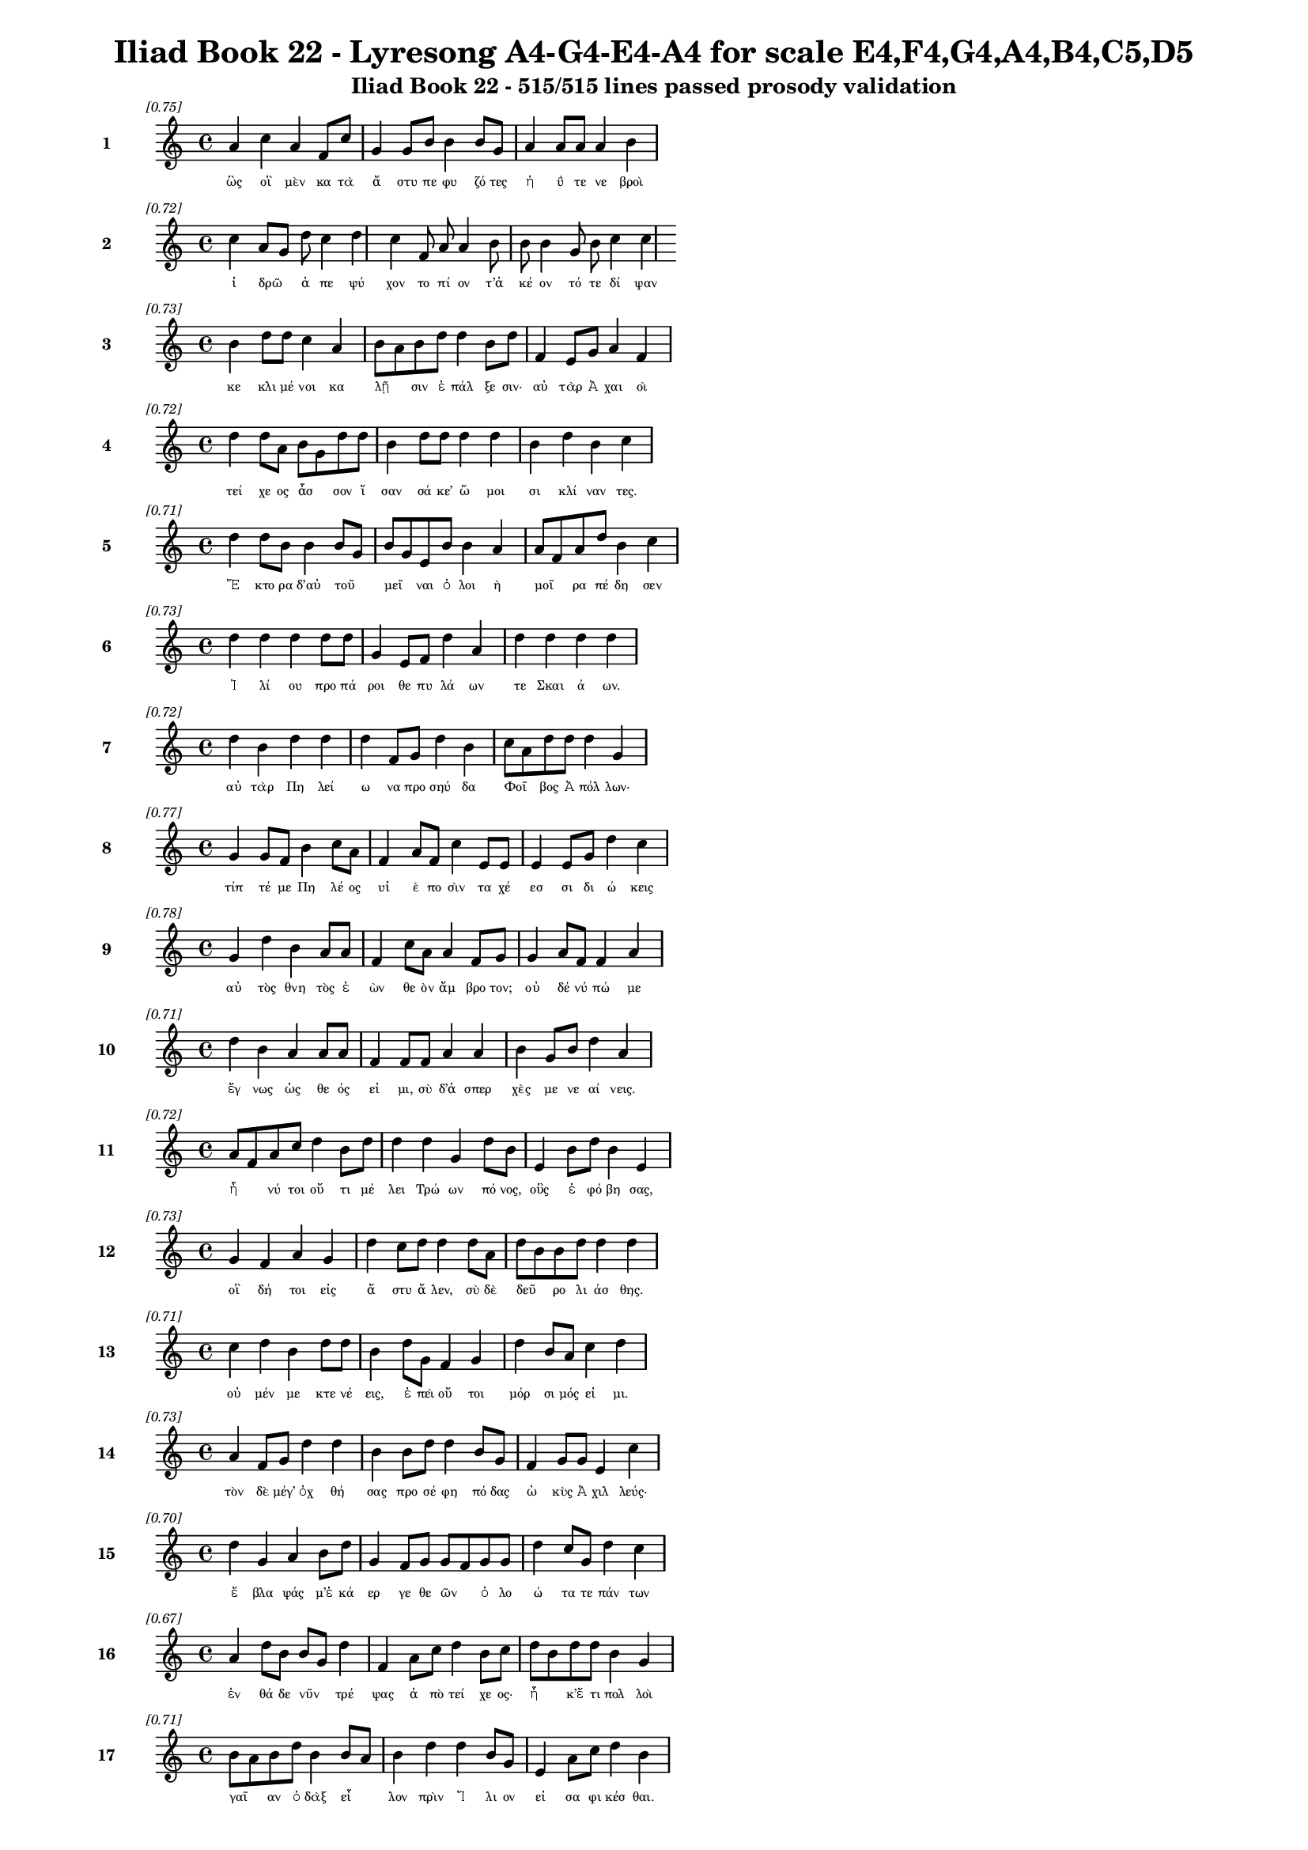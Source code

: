 \version "2.24"
#(set-global-staff-size 16)

\header {
  title = "Iliad Book 22 - Lyresong A4-G4-E4-A4 for scale E4,F4,G4,A4,B4,C5,D5"
  subtitle = "Iliad Book 22 - 515/515 lines passed prosody validation"
}

\layout {
  \context {
    \Staff
    fontSize = #-1.5
  }
  \context {
    \Lyrics
    \override LyricText.font-size = #-3.5
  }
  \context {
    \Score
    \override StaffGrouper.staff-staff-spacing = #'((basic-distance . 0))
  }
}

% Line 1 - Pleasantness: 0.754
\score {
  <<
    \new Staff = "Line1" {
      \time 4/4
      \set Staff.instrumentName = \markup { \bold "1" }
      \once \override Score.RehearsalMark.break-visibility = ##(#t #t #t)
      \once \override Score.RehearsalMark.self-alignment-X = #RIGHT
      \once \override Score.RehearsalMark.font-size = #-3
      \mark \markup \italic "[0.75]"
      a'4 c''4 a'4 f'8 c''8 g'4 g'8 b'8 b'4 b'8 g'8 a'4 a'8 a'8 a'4 b'4 
    }
    \addlyrics {
      "ὣς" "οἳ" "μὲν" "κα" "τὰ" "ἄ" "στυ" "πε" "φυ" "ζό" "τες" "ἠ" "ΰ" "τε" "νε" "βροὶ" 
    }
  >>
}

% Line 2 - Pleasantness: 0.725
\score {
  <<
    \new Staff = "Line2" {
      \time 4/4
      \set Staff.instrumentName = \markup { \bold "2" }
      \once \override Score.RehearsalMark.break-visibility = ##(#t #t #t)
      \once \override Score.RehearsalMark.self-alignment-X = #RIGHT
      \once \override Score.RehearsalMark.font-size = #-3
      \mark \markup \italic "[0.72]"
      c''4 a'8 g'8 d''8 c''4 d''4 c''4 f'8 a'8 a'4 b'8 b'8 b'4 g'8 b'8 c''4 c''4 
    }
    \addlyrics {
      "ἱ" "δρῶ" _ "ἀ" "πε" "ψύ" "χον" "το" "πί" "ον" "τ’ἀ" "κέ" "ον" "τό" "τε" "δί" "ψαν" 
    }
  >>
}

% Line 3 - Pleasantness: 0.732
\score {
  <<
    \new Staff = "Line3" {
      \time 4/4
      \set Staff.instrumentName = \markup { \bold "3" }
      \once \override Score.RehearsalMark.break-visibility = ##(#t #t #t)
      \once \override Score.RehearsalMark.self-alignment-X = #RIGHT
      \once \override Score.RehearsalMark.font-size = #-3
      \mark \markup \italic "[0.73]"
      b'4 d''8 d''8 c''4 a'4 b'8 a'8 b'8 d''8 d''4 b'8 d''8 f'4 e'8 g'8 a'4 f'4 
    }
    \addlyrics {
      "κε" "κλι" "μέ" "νοι" "κα" "λῇ" _ "σιν" "ἐ" "πάλ" "ξε" "σιν·" "αὐ" "τὰρ" "Ἀ" "χαι" "οὶ" 
    }
  >>
}

% Line 4 - Pleasantness: 0.722
\score {
  <<
    \new Staff = "Line4" {
      \time 4/4
      \set Staff.instrumentName = \markup { \bold "4" }
      \once \override Score.RehearsalMark.break-visibility = ##(#t #t #t)
      \once \override Score.RehearsalMark.self-alignment-X = #RIGHT
      \once \override Score.RehearsalMark.font-size = #-3
      \mark \markup \italic "[0.72]"
      d''4 d''8 a'8 b'8 g'8 d''8 d''8 b'4 d''8 d''8 d''4 d''4 b'4 d''4 b'4 c''4 
    }
    \addlyrics {
      "τεί" "χε" "ος" "ἆσ" _ "σον" "ἴ" "σαν" "σά" "κε’" "ὤ" "μοι" "σι" "κλί" "ναν" "τες." 
    }
  >>
}

% Line 5 - Pleasantness: 0.713
\score {
  <<
    \new Staff = "Line5" {
      \time 4/4
      \set Staff.instrumentName = \markup { \bold "5" }
      \once \override Score.RehearsalMark.break-visibility = ##(#t #t #t)
      \once \override Score.RehearsalMark.self-alignment-X = #RIGHT
      \once \override Score.RehearsalMark.font-size = #-3
      \mark \markup \italic "[0.71]"
      d''4 d''8 b'8 b'4 b'8 g'8 b'8 g'8 e'8 b'8 b'4 a'4 a'8 f'8 a'8 d''8 b'4 c''4 
    }
    \addlyrics {
      "Ἕ" "κτο" "ρα" "δ’αὐ" "τοῦ" _ "μεῖ" _ "ναι" "ὀ" "λοι" "ὴ" "μοῖ" _ "ρα" "πέ" "δη" "σεν" 
    }
  >>
}

% Line 6 - Pleasantness: 0.731
\score {
  <<
    \new Staff = "Line6" {
      \time 4/4
      \set Staff.instrumentName = \markup { \bold "6" }
      \once \override Score.RehearsalMark.break-visibility = ##(#t #t #t)
      \once \override Score.RehearsalMark.self-alignment-X = #RIGHT
      \once \override Score.RehearsalMark.font-size = #-3
      \mark \markup \italic "[0.73]"
      d''4 d''4 d''4 d''8 d''8 g'4 e'8 f'8 d''4 a'4 d''4 d''4 d''4 d''4 
    }
    \addlyrics {
      "Ἰ" "λί" "ου" "προ" "πά" "ροι" "θε" "πυ" "λά" "ων" "τε" "Σκαι" "ά" "ων." 
    }
  >>
}

% Line 7 - Pleasantness: 0.720
\score {
  <<
    \new Staff = "Line7" {
      \time 4/4
      \set Staff.instrumentName = \markup { \bold "7" }
      \once \override Score.RehearsalMark.break-visibility = ##(#t #t #t)
      \once \override Score.RehearsalMark.self-alignment-X = #RIGHT
      \once \override Score.RehearsalMark.font-size = #-3
      \mark \markup \italic "[0.72]"
      d''4 b'4 d''4 d''4 d''4 f'8 g'8 d''4 b'4 c''8 a'8 d''8 d''8 d''4 g'4 
    }
    \addlyrics {
      "αὐ" "τὰρ" "Πη" "λεί" "ω" "να" "προ" "σηύ" "δα" "Φοῖ" _ "βος" "Ἀ" "πόλ" "λων·" 
    }
  >>
}

% Line 8 - Pleasantness: 0.765
\score {
  <<
    \new Staff = "Line8" {
      \time 4/4
      \set Staff.instrumentName = \markup { \bold "8" }
      \once \override Score.RehearsalMark.break-visibility = ##(#t #t #t)
      \once \override Score.RehearsalMark.self-alignment-X = #RIGHT
      \once \override Score.RehearsalMark.font-size = #-3
      \mark \markup \italic "[0.77]"
      g'4 g'8 f'8 b'4 c''8 a'8 f'4 a'8 f'8 c''4 e'8 e'8 e'4 e'8 g'8 d''4 c''4 
    }
    \addlyrics {
      "τίπ" "τέ" "με" "Πη" "λέ" "ος" "υἱ" "ὲ" "πο" "σὶν" "τα" "χέ" "εσ" "σι" "δι" "ώ" "κεις" 
    }
  >>
}

% Line 9 - Pleasantness: 0.777
\score {
  <<
    \new Staff = "Line9" {
      \time 4/4
      \set Staff.instrumentName = \markup { \bold "9" }
      \once \override Score.RehearsalMark.break-visibility = ##(#t #t #t)
      \once \override Score.RehearsalMark.self-alignment-X = #RIGHT
      \once \override Score.RehearsalMark.font-size = #-3
      \mark \markup \italic "[0.78]"
      g'4 d''4 b'4 a'8 a'8 f'4 c''8 a'8 a'4 f'8 g'8 g'4 a'8 f'8 f'4 a'4 
    }
    \addlyrics {
      "αὐ" "τὸς" "θνη" "τὸς" "ἐ" "ὼν" "θε" "ὸν" "ἄμ" "βρο" "τον;" "οὐ" "δέ" "νύ" "πώ" "με" 
    }
  >>
}

% Line 10 - Pleasantness: 0.711
\score {
  <<
    \new Staff = "Line10" {
      \time 4/4
      \set Staff.instrumentName = \markup { \bold "10" }
      \once \override Score.RehearsalMark.break-visibility = ##(#t #t #t)
      \once \override Score.RehearsalMark.self-alignment-X = #RIGHT
      \once \override Score.RehearsalMark.font-size = #-3
      \mark \markup \italic "[0.71]"
      d''4 b'4 a'4 a'8 a'8 f'4 f'8 f'8 a'4 a'4 b'4 g'8 b'8 d''4 a'4 
    }
    \addlyrics {
      "ἔγ" "νως" "ὡς" "θε" "ός" "εἰ" "μι," "σὺ" "δ’ἀ" "σπερ" "χὲς" "με" "νε" "αί" "νεις." 
    }
  >>
}

% Line 11 - Pleasantness: 0.725
\score {
  <<
    \new Staff = "Line11" {
      \time 4/4
      \set Staff.instrumentName = \markup { \bold "11" }
      \once \override Score.RehearsalMark.break-visibility = ##(#t #t #t)
      \once \override Score.RehearsalMark.self-alignment-X = #RIGHT
      \once \override Score.RehearsalMark.font-size = #-3
      \mark \markup \italic "[0.72]"
      a'8 f'8 a'8 c''8 d''4 b'8 d''8 d''4 d''4 g'4 d''8 b'8 e'4 b'8 d''8 b'4 e'4 
    }
    \addlyrics {
      "ἦ" _ "νύ" "τοι" "οὔ" "τι" "μέ" "λει" "Τρώ" "ων" "πό" "νος," "οὓς" "ἐ" "φό" "βη" "σας," 
    }
  >>
}

% Line 12 - Pleasantness: 0.726
\score {
  <<
    \new Staff = "Line12" {
      \time 4/4
      \set Staff.instrumentName = \markup { \bold "12" }
      \once \override Score.RehearsalMark.break-visibility = ##(#t #t #t)
      \once \override Score.RehearsalMark.self-alignment-X = #RIGHT
      \once \override Score.RehearsalMark.font-size = #-3
      \mark \markup \italic "[0.73]"
      g'4 f'4 a'4 g'4 d''4 c''8 d''8 d''4 d''8 a'8 d''8 b'8 b'8 d''8 d''4 d''4 
    }
    \addlyrics {
      "οἳ" "δή" "τοι" "εἰς" "ἄ" "στυ" "ἄ" "λεν," "σὺ" "δὲ" "δεῦ" _ "ρο" "λι" "άσ" "θης." 
    }
  >>
}

% Line 13 - Pleasantness: 0.707
\score {
  <<
    \new Staff = "Line13" {
      \time 4/4
      \set Staff.instrumentName = \markup { \bold "13" }
      \once \override Score.RehearsalMark.break-visibility = ##(#t #t #t)
      \once \override Score.RehearsalMark.self-alignment-X = #RIGHT
      \once \override Score.RehearsalMark.font-size = #-3
      \mark \markup \italic "[0.71]"
      c''4 d''4 b'4 d''8 d''8 b'4 d''8 g'8 f'4 g'4 d''4 b'8 a'8 c''4 d''4 
    }
    \addlyrics {
      "οὐ" "μέν" "με" "κτε" "νέ" "εις," "ἐ" "πεὶ" "οὔ" "τοι" "μόρ" "σι" "μός" "εἰ" "μι." 
    }
  >>
}

% Line 14 - Pleasantness: 0.726
\score {
  <<
    \new Staff = "Line14" {
      \time 4/4
      \set Staff.instrumentName = \markup { \bold "14" }
      \once \override Score.RehearsalMark.break-visibility = ##(#t #t #t)
      \once \override Score.RehearsalMark.self-alignment-X = #RIGHT
      \once \override Score.RehearsalMark.font-size = #-3
      \mark \markup \italic "[0.73]"
      a'4 f'8 g'8 d''4 d''4 b'4 b'8 d''8 d''4 b'8 g'8 f'4 g'8 g'8 e'4 c''4 
    }
    \addlyrics {
      "τὸν" "δὲ" "μέγ’" "ὀχ" "θή" "σας" "προ" "σέ" "φη" "πό" "δας" "ὠ" "κὺς" "Ἀ" "χιλ" "λεύς·" 
    }
  >>
}

% Line 15 - Pleasantness: 0.702
\score {
  <<
    \new Staff = "Line15" {
      \time 4/4
      \set Staff.instrumentName = \markup { \bold "15" }
      \once \override Score.RehearsalMark.break-visibility = ##(#t #t #t)
      \once \override Score.RehearsalMark.self-alignment-X = #RIGHT
      \once \override Score.RehearsalMark.font-size = #-3
      \mark \markup \italic "[0.70]"
      d''4 g'4 a'4 b'8 d''8 g'4 f'8 g'8 g'8 f'8 g'8 g'8 d''4 c''8 g'8 d''4 c''4 
    }
    \addlyrics {
      "ἔ" "βλα" "ψάς" "μ’ἑ" "κά" "ερ" "γε" "θε" "ῶν" _ "ὀ" "λο" "ώ" "τα" "τε" "πάν" "των" 
    }
  >>
}

% Line 16 - Pleasantness: 0.670
\score {
  <<
    \new Staff = "Line16" {
      \time 4/4
      \set Staff.instrumentName = \markup { \bold "16" }
      \once \override Score.RehearsalMark.break-visibility = ##(#t #t #t)
      \once \override Score.RehearsalMark.self-alignment-X = #RIGHT
      \once \override Score.RehearsalMark.font-size = #-3
      \mark \markup \italic "[0.67]"
      a'4 d''8 b'8 b'8 g'8 d''4 f'4 a'8 c''8 d''4 b'8 c''8 d''8 b'8 d''8 d''8 b'4 g'4 
    }
    \addlyrics {
      "ἐν" "θά" "δε" "νῦν" _ "τρέ" "ψας" "ἀ" "πὸ" "τεί" "χε" "ος·" "ἦ" _ "κ’ἔ" "τι" "πολ" "λοὶ" 
    }
  >>
}

% Line 17 - Pleasantness: 0.714
\score {
  <<
    \new Staff = "Line17" {
      \time 4/4
      \set Staff.instrumentName = \markup { \bold "17" }
      \once \override Score.RehearsalMark.break-visibility = ##(#t #t #t)
      \once \override Score.RehearsalMark.self-alignment-X = #RIGHT
      \once \override Score.RehearsalMark.font-size = #-3
      \mark \markup \italic "[0.71]"
      b'8 a'8 b'8 d''8 b'4 b'8 a'8 b'4 d''4 d''4 b'8 g'8 e'4 a'8 c''8 d''4 b'4 
    }
    \addlyrics {
      "γαῖ" _ "αν" "ὀ" "δὰξ" "εἷ" _ "λον" "πρὶν" "Ἴ" "λι" "ον" "εἰ" "σα" "φι" "κέσ" "θαι." 
    }
  >>
}

% Line 18 - Pleasantness: 0.741
\score {
  <<
    \new Staff = "Line18" {
      \time 4/4
      \set Staff.instrumentName = \markup { \bold "18" }
      \once \override Score.RehearsalMark.break-visibility = ##(#t #t #t)
      \once \override Score.RehearsalMark.self-alignment-X = #RIGHT
      \once \override Score.RehearsalMark.font-size = #-3
      \mark \markup \italic "[0.74]"
      a'8 f'8 g'8 g'8 d''4 d''8 d''8 d''8 b'8 a'8 c''8 d''4 g'8 g'8 b'4 a'8 d''8 a'4 a'4 
    }
    \addlyrics {
      "νῦν" _ "δ’ἐ" "μὲ" "μὲν" "μέ" "γα" "κῦ" _ "δος" "ἀ" "φεί" "λε" "ο," "τοὺς" "δὲ" "σά" "ω" "σας" 
    }
  >>
}

% Line 19 - Pleasantness: 0.744
\score {
  <<
    \new Staff = "Line19" {
      \time 4/4
      \set Staff.instrumentName = \markup { \bold "19" }
      \once \override Score.RehearsalMark.break-visibility = ##(#t #t #t)
      \once \override Score.RehearsalMark.self-alignment-X = #RIGHT
      \once \override Score.RehearsalMark.font-size = #-3
      \mark \markup \italic "[0.74]"
      c''4 d''8 d''8 b'4 g'8 f'8 a'4 b'8 d''8 b'4 d''4 c''4 b'8 d''8 d''4 b'4 
    }
    \addlyrics {
      "ῥη" "ϊ" "δί" "ως," "ἐ" "πεὶ" "οὔ" "τι" "τί" "σιν" "γ’ἔ" "δει" "σας" "ὀ" "πίσ" "σω." 
    }
  >>
}

% Line 20 - Pleasantness: 0.749
\score {
  <<
    \new Staff = "Line20" {
      \time 4/4
      \set Staff.instrumentName = \markup { \bold "20" }
      \once \override Score.RehearsalMark.break-visibility = ##(#t #t #t)
      \once \override Score.RehearsalMark.self-alignment-X = #RIGHT
      \once \override Score.RehearsalMark.font-size = #-3
      \mark \markup \italic "[0.75]"
      b'8 g'8 g'4 g'4 d''4 d''4 d''4 d''4 d''8 a'8 b'4 f'8 g'8 d''4 c''4 
    }
    \addlyrics {
      "ἦ" _ "σ’ἂν" "τι" "σαί" "μην," "εἴ" "μοι" "δύ" "να" "μίς" "γε" "πα" "ρεί" "η." 
    }
  >>
}

% Line 21 - Pleasantness: 0.760
\score {
  <<
    \new Staff = "Line21" {
      \time 4/4
      \set Staff.instrumentName = \markup { \bold "21" }
      \once \override Score.RehearsalMark.break-visibility = ##(#t #t #t)
      \once \override Score.RehearsalMark.self-alignment-X = #RIGHT
      \once \override Score.RehearsalMark.font-size = #-3
      \mark \markup \italic "[0.76]"
      c''4 b'4 g'4 g'8 a'8 g'4 g'8 b'8 f'4 c''8 c''8 g'4 d''8 d''8 d''4 d''4 
    }
    \addlyrics {
      "ὣς" "εἰ" "πὼν" "προ" "τὶ" "ἄ" "στυ" "μέ" "γα" "φρο" "νέ" "ων" "ἐ" "βε" "βή" "κει," 
    }
  >>
}

% Line 22 - Pleasantness: 0.732
\score {
  <<
    \new Staff = "Line22" {
      \time 4/4
      \set Staff.instrumentName = \markup { \bold "22" }
      \once \override Score.RehearsalMark.break-visibility = ##(#t #t #t)
      \once \override Score.RehearsalMark.self-alignment-X = #RIGHT
      \once \override Score.RehearsalMark.font-size = #-3
      \mark \markup \italic "[0.73]"
      c''4 d''8 b'8 g'4 b'4 d''4 c''8 a'8 c''4 d''8 d''8 b'4 d''8 d''8 c''4 d''4 
    }
    \addlyrics {
      "σευ" "ά" "με" "νος" "ὥς" "θ’ἵπ" "πος" "ἀ" "ε" "θλο" "φό" "ρος" "σὺν" "ὄ" "χεσ" "φιν," 
    }
  >>
}

% Line 23 - Pleasantness: 0.741
\score {
  <<
    \new Staff = "Line23" {
      \time 4/4
      \set Staff.instrumentName = \markup { \bold "23" }
      \once \override Score.RehearsalMark.break-visibility = ##(#t #t #t)
      \once \override Score.RehearsalMark.self-alignment-X = #RIGHT
      \once \override Score.RehearsalMark.font-size = #-3
      \mark \markup \italic "[0.74]"
      c''4 d''8 d''8 d''8 b'8 b'8 d''8 b'4 a'8 d''8 d''4 d''8 f'8 a'4 e'8 d''8 g'4 g'4 
    }
    \addlyrics {
      "ὅς" "ῥά" "τε" "ῥεῖ" _ "α" "θέ" "ῃ" "σι" "τι" "ται" "νό" "με" "νος" "πε" "δί" "οι" "ο·" 
    }
  >>
}

% Line 24 - Pleasantness: 0.677
\score {
  <<
    \new Staff = "Line24" {
      \time 4/4
      \set Staff.instrumentName = \markup { \bold "24" }
      \once \override Score.RehearsalMark.break-visibility = ##(#t #t #t)
      \once \override Score.RehearsalMark.self-alignment-X = #RIGHT
      \once \override Score.RehearsalMark.font-size = #-3
      \mark \markup \italic "[0.68]"
      a'4 b'8 a'8 a'4 g'4 f'4 g'8 d''8 c''4 d''4 d''4 b'8 c''8 d''4 c''4 
    }
    \addlyrics {
      "ὣς" "Ἀ" "χι" "λεὺς" "λαι" "ψη" "ρὰ" "πό" "δας" "καὶ" "γού" "νατ’" "ἐ" "νώ" "μα." 
    }
  >>
}

% Line 25 - Pleasantness: 0.725
\score {
  <<
    \new Staff = "Line25" {
      \time 4/4
      \set Staff.instrumentName = \markup { \bold "25" }
      \once \override Score.RehearsalMark.break-visibility = ##(#t #t #t)
      \once \override Score.RehearsalMark.self-alignment-X = #RIGHT
      \once \override Score.RehearsalMark.font-size = #-3
      \mark \markup \italic "[0.72]"
      g'4 d''8 d''8 d''4 d''8 d''8 c''4 c''8 a'8 b'4 d''8 a'8 e'4 g'4 a'8 f'8 a'4 
    }
    \addlyrics {
      "τὸν" "δ’ὃ" "γέ" "ρων" "Πρί" "α" "μος" "πρῶ" _ "τος" "ἴ" "δεν" "ὀφ" "θαλ" "μοῖ" _ "σι" 
    }
  >>
}

% Line 26 - Pleasantness: 0.742
\score {
  <<
    \new Staff = "Line26" {
      \time 4/4
      \set Staff.instrumentName = \markup { \bold "26" }
      \once \override Score.RehearsalMark.break-visibility = ##(#t #t #t)
      \once \override Score.RehearsalMark.self-alignment-X = #RIGHT
      \once \override Score.RehearsalMark.font-size = #-3
      \mark \markup \italic "[0.74]"
      c''4 d''4 b'4 g'4 e'4 f'8 e'8 g'4 d''8 b'8 d''4 b'8 d''8 c''4 d''4 
    }
    \addlyrics {
      "παμ" "φαί" "νονθ’" "ὥς" "τ’ἀ" "στέρ’" "ἐ" "πεσ" "σύ" "με" "νον" "πε" "δί" "οι" "ο," 
    }
  >>
}

% Line 27 - Pleasantness: 0.729
\score {
  <<
    \new Staff = "Line27" {
      \time 4/4
      \set Staff.instrumentName = \markup { \bold "27" }
      \once \override Score.RehearsalMark.break-visibility = ##(#t #t #t)
      \once \override Score.RehearsalMark.self-alignment-X = #RIGHT
      \once \override Score.RehearsalMark.font-size = #-3
      \mark \markup \italic "[0.73]"
      a'4 a'8 d''8 d''4 d''4 d''8 b'8 d''8 d''8 d''4 d''4 a'4 f'8 g'8 e'4 a'4 
    }
    \addlyrics {
      "ὅς" "ῥά" "τ’ὀ" "πώ" "ρης" "εἶ" _ "σιν," "ἀ" "ρί" "ζη" "λοι" "δέ" "οἱ" "αὐ" "γαὶ" 
    }
  >>
}

% Line 28 - Pleasantness: 0.741
\score {
  <<
    \new Staff = "Line28" {
      \time 4/4
      \set Staff.instrumentName = \markup { \bold "28" }
      \once \override Score.RehearsalMark.break-visibility = ##(#t #t #t)
      \once \override Score.RehearsalMark.self-alignment-X = #RIGHT
      \once \override Score.RehearsalMark.font-size = #-3
      \mark \markup \italic "[0.74]"
      d''4 g'4 a'4 c''4 b'8 a'8 g'8 a'8 f'4 a'8 a'8 c''4 a'8 a'8 b'4 d''8 c''8 
    }
    \addlyrics {
      "φαί" "νον" "ται" "πολ" "λοῖ" _ "σι" "μετ’" "ἀσ" "τρά" "σι" "νυ" "κτὸς" "ἀ" "μολ" "γῷ," _ 
    }
  >>
}

% Line 29 - Pleasantness: 0.669
\score {
  <<
    \new Staff = "Line29" {
      \time 4/4
      \set Staff.instrumentName = \markup { \bold "29" }
      \once \override Score.RehearsalMark.break-visibility = ##(#t #t #t)
      \once \override Score.RehearsalMark.self-alignment-X = #RIGHT
      \once \override Score.RehearsalMark.font-size = #-3
      \mark \markup \italic "[0.67]"
      b'4 c''8 d''8 g'4 d''4 b'4 a'8 f'8 d''4 b'4 d''4 b'8 d''8 b'4 d''4 
    }
    \addlyrics {
      "ὅν" "τε" "κύν’" "Ὠ" "ρί" "ω" "νος" "ἐ" "πί" "κλη" "σιν" "κα" "λέ" "ου" "σι." 
    }
  >>
}

% Line 30 - Pleasantness: 0.754
\score {
  <<
    \new Staff = "Line30" {
      \time 4/4
      \set Staff.instrumentName = \markup { \bold "30" }
      \once \override Score.RehearsalMark.break-visibility = ##(#t #t #t)
      \once \override Score.RehearsalMark.self-alignment-X = #RIGHT
      \once \override Score.RehearsalMark.font-size = #-3
      \mark \markup \italic "[0.75]"
      g'4 d''8 a'8 a'4 a'8 a'8 f'4 a'8 f'8 a'4 a'8 b'8 b'8 a'8 a'8 d''8 a'4 a'4 
    }
    \addlyrics {
      "λαμ" "πρό" "τα" "τος" "μὲν" "ὅ" "γ’ἐ" "στί," "κα" "κὸν" "δέ" "τε" "σῆ" _ "μα" "τέ" "τυ" "κται," 
    }
  >>
}

% Line 31 - Pleasantness: 0.704
\score {
  <<
    \new Staff = "Line31" {
      \time 4/4
      \set Staff.instrumentName = \markup { \bold "31" }
      \once \override Score.RehearsalMark.break-visibility = ##(#t #t #t)
      \once \override Score.RehearsalMark.self-alignment-X = #RIGHT
      \once \override Score.RehearsalMark.font-size = #-3
      \mark \markup \italic "[0.70]"
      b'4 d''8 d''8 b'4 g'4 a'4 f'8 e'8 g'4 b'4 b'8 a'8 c''8 d''8 b'8 a'8 b'4 
    }
    \addlyrics {
      "καί" "τε" "φέ" "ρει" "πολ" "λὸν" "πυ" "ρε" "τὸν" "δει" "λοῖ" _ "σι" "βρο" "τοῖ" _ "σιν·" 
    }
  >>
}

% Line 32 - Pleasantness: 0.702
\score {
  <<
    \new Staff = "Line32" {
      \time 4/4
      \set Staff.instrumentName = \markup { \bold "32" }
      \once \override Score.RehearsalMark.break-visibility = ##(#t #t #t)
      \once \override Score.RehearsalMark.self-alignment-X = #RIGHT
      \once \override Score.RehearsalMark.font-size = #-3
      \mark \markup \italic "[0.70]"
      b'4 b'8 a'8 c''4 d''8 d''8 b'4 g'8 f'8 g'4 d''4 c''4 d''8 d''8 b'4 c''4 
    }
    \addlyrics {
      "ὣς" "τοῦ" _ "χαλ" "κὸς" "ἔ" "λαμ" "πε" "πε" "ρὶ" "στή" "θεσ" "σι" "θέ" "ον" "τος." 
    }
  >>
}

% Line 33 - Pleasantness: 0.770
\score {
  <<
    \new Staff = "Line33" {
      \time 4/4
      \set Staff.instrumentName = \markup { \bold "33" }
      \once \override Score.RehearsalMark.break-visibility = ##(#t #t #t)
      \once \override Score.RehearsalMark.self-alignment-X = #RIGHT
      \once \override Score.RehearsalMark.font-size = #-3
      \mark \markup \italic "[0.77]"
      c''4 g'4 b'4 b'8 d''8 b'4 b'8 d''8 b'4 g'8 b'8 d''4 c''8 a'8 a'4 c''4 
    }
    \addlyrics {
      "ᾤ" "μω" "ξεν" "δ’ὃ" "γέ" "ρων," "κε" "φα" "λὴν" "δ’ὅ" "γε" "κό" "ψα" "το" "χερ" "σὶν" 
    }
  >>
}

% Line 34 - Pleasantness: 0.717
\score {
  <<
    \new Staff = "Line34" {
      \time 4/4
      \set Staff.instrumentName = \markup { \bold "34" }
      \once \override Score.RehearsalMark.break-visibility = ##(#t #t #t)
      \once \override Score.RehearsalMark.self-alignment-X = #RIGHT
      \once \override Score.RehearsalMark.font-size = #-3
      \mark \markup \italic "[0.72]"
      e'4 b'8 a'8 c''4 d''8 d''8 g'4 d''8 b'8 d''4 d''4 d''4 a'8 f'8 d''4 c''4 
    }
    \addlyrics {
      "ὑ" "ψόσ’" "ἀ" "νασ" "χό" "με" "νος," "μέ" "γα" "δ’οἰ" "μώ" "ξας" "ἐ" "γε" "γώ" "νει" 
    }
  >>
}

% Line 35 - Pleasantness: 0.767
\score {
  <<
    \new Staff = "Line35" {
      \time 4/4
      \set Staff.instrumentName = \markup { \bold "35" }
      \once \override Score.RehearsalMark.break-visibility = ##(#t #t #t)
      \once \override Score.RehearsalMark.self-alignment-X = #RIGHT
      \once \override Score.RehearsalMark.font-size = #-3
      \mark \markup \italic "[0.77]"
      a'4 a'8 g'8 a'4 d''8 b'8 b'4 d''8 c''8 a'4 a'8 d''8 a'4 c''8 d''8 d''4 a'4 
    }
    \addlyrics {
      "λισ" "σό" "με" "νος" "φί" "λον" "υἱ" "όν·" "ὃ" "δὲ" "προ" "πά" "ροι" "θε" "πυ" "λά" "ων" 
    }
  >>
}

% Line 36 - Pleasantness: 0.720
\score {
  <<
    \new Staff = "Line36" {
      \time 4/4
      \set Staff.instrumentName = \markup { \bold "36" }
      \once \override Score.RehearsalMark.break-visibility = ##(#t #t #t)
      \once \override Score.RehearsalMark.self-alignment-X = #RIGHT
      \once \override Score.RehearsalMark.font-size = #-3
      \mark \markup \italic "[0.72]"
      b'4 d''4 c''4 d''8 b'8 d''4 g'8 b'8 d''4 b'8 g'8 b'8 a'8 f'8 d''8 c''4 d''4 
    }
    \addlyrics {
      "ἑ" "στή" "κει" "ἄ" "μο" "τον" "με" "μα" "ὼς" "Ἀ" "χι" "λῆ" _ "ϊ" "μά" "χεσ" "θαι·" 
    }
  >>
}

% Line 37 - Pleasantness: 0.724
\score {
  <<
    \new Staff = "Line37" {
      \time 4/4
      \set Staff.instrumentName = \markup { \bold "37" }
      \once \override Score.RehearsalMark.break-visibility = ##(#t #t #t)
      \once \override Score.RehearsalMark.self-alignment-X = #RIGHT
      \once \override Score.RehearsalMark.font-size = #-3
      \mark \markup \italic "[0.72]"
      d''4 b'8 d''8 b'4 g'8 e'8 a'4 e'8 g'8 d''4 d''4 c''8 a'8 a'8 c''8 c''4 d''4 
    }
    \addlyrics {
      "τὸν" "δ’ὃ" "γέ" "ρων" "ἐ" "λε" "ει" "νὰ" "προ" "σηύ" "δα" "χεῖ" _ "ρας" "ὀ" "ρεγ" "νύς·" 
    }
  >>
}

% Line 38 - Pleasantness: 0.737
\score {
  <<
    \new Staff = "Line38" {
      \time 4/4
      \set Staff.instrumentName = \markup { \bold "38" }
      \once \override Score.RehearsalMark.break-visibility = ##(#t #t #t)
      \once \override Score.RehearsalMark.self-alignment-X = #RIGHT
      \once \override Score.RehearsalMark.font-size = #-3
      \mark \markup \italic "[0.74]"
      d''4 b'4 g'4 b'4 d''4 b'8 d''8 b'4 d''8 c''8 d''4 d''8 b'8 b'8 a'8 f'4 
    }
    \addlyrics {
      "Ἕ" "κτορ" "μή" "μοι" "μίμ" "νε" "φί" "λον" "τέ" "κος" "ἀ" "νέ" "ρα" "τοῦ" _ "τον" 
    }
  >>
}

% Line 39 - Pleasantness: 0.732
\score {
  <<
    \new Staff = "Line39" {
      \time 4/4
      \set Staff.instrumentName = \markup { \bold "39" }
      \once \override Score.RehearsalMark.break-visibility = ##(#t #t #t)
      \once \override Score.RehearsalMark.self-alignment-X = #RIGHT
      \once \override Score.RehearsalMark.font-size = #-3
      \mark \markup \italic "[0.73]"
      c''8 a'8 b'8 d''8 f'4 d''4 b'4 d''8 d''8 d''4 d''8 g'8 d''4 d''8 d''8 d''4 b'4 
    }
    \addlyrics {
      "οἶ" _ "ος" "ἄ" "νευθ’" "ἄλ" "λων," "ἵ" "να" "μὴ" "τά" "χα" "πότ" "μον" "ἐ" "πί" "σπῃς" 
    }
  >>
}

% Line 40 - Pleasantness: 0.743
\score {
  <<
    \new Staff = "Line40" {
      \time 4/4
      \set Staff.instrumentName = \markup { \bold "40" }
      \once \override Score.RehearsalMark.break-visibility = ##(#t #t #t)
      \once \override Score.RehearsalMark.self-alignment-X = #RIGHT
      \once \override Score.RehearsalMark.font-size = #-3
      \mark \markup \italic "[0.74]"
      a'4 a'8 d''8 a'4 f'8 f'8 g'4 a'8 a'8 c''8 b'8 a'8 a'8 d''4 a'8 f'8 a'4 a'4 
    }
    \addlyrics {
      "Πη" "λε" "ΐ" "ω" "νι" "δα" "μείς," "ἐ" "πεὶ" "ἦ" _ "πο" "λὺ" "φέρ" "τε" "ρός" "ἐ" "στι" 
    }
  >>
}

% Line 41 - Pleasantness: 0.695
\score {
  <<
    \new Staff = "Line41" {
      \time 4/4
      \set Staff.instrumentName = \markup { \bold "41" }
      \once \override Score.RehearsalMark.break-visibility = ##(#t #t #t)
      \once \override Score.RehearsalMark.self-alignment-X = #RIGHT
      \once \override Score.RehearsalMark.font-size = #-3
      \mark \markup \italic "[0.69]"
      d''4 d''8 d''8 d''4 d''8 b'8 c''8 a'8 f'8 d''8 d''4 b'4 d''4 g'8 d''8 a'4 c''4 
    }
    \addlyrics {
      "σχέτ" "λι" "ος·" "αἴ" "θε" "θε" "οῖ" _ "σι" "φί" "λος" "τοσ" "σόν" "δε" "γέ" "νοι" "το" 
    }
  >>
}

% Line 42 - Pleasantness: 0.718
\score {
  <<
    \new Staff = "Line42" {
      \time 4/4
      \set Staff.instrumentName = \markup { \bold "42" }
      \once \override Score.RehearsalMark.break-visibility = ##(#t #t #t)
      \once \override Score.RehearsalMark.self-alignment-X = #RIGHT
      \once \override Score.RehearsalMark.font-size = #-3
      \mark \markup \italic "[0.72]"
      d''4 d''8 a'8 b'4 d''8 b'8 d''4 d''8 d''8 c''4 f'4 c''8 a'8 b'8 d''8 g'4 a'4 
    }
    \addlyrics {
      "ὅσ" "σον" "ἐ" "μοί·" "τά" "χα" "κέν" "ἑ" "κύ" "νες" "καὶ" "γῦ" _ "πες" "ἔ" "δοι" "εν" 
    }
  >>
}

% Line 43 - Pleasantness: 0.752
\score {
  <<
    \new Staff = "Line43" {
      \time 4/4
      \set Staff.instrumentName = \markup { \bold "43" }
      \once \override Score.RehearsalMark.break-visibility = ##(#t #t #t)
      \once \override Score.RehearsalMark.self-alignment-X = #RIGHT
      \once \override Score.RehearsalMark.font-size = #-3
      \mark \markup \italic "[0.75]"
      d''4 c''8 d''8 b'8 a'8 b'8 d''8 b'4 g'8 e'8 f'4 a'8 d''8 c''4 d''8 b'8 d''4 c''4 
    }
    \addlyrics {
      "κεί" "με" "νον·" "ἦ" _ "κέ" "μοι" "αἰ" "νὸν" "ἀ" "πὸ" "πρα" "πί" "δων" "ἄ" "χος" "ἔλ" "θοι·" 
    }
  >>
}

% Line 44 - Pleasantness: 0.728
\score {
  <<
    \new Staff = "Line44" {
      \time 4/4
      \set Staff.instrumentName = \markup { \bold "44" }
      \once \override Score.RehearsalMark.break-visibility = ##(#t #t #t)
      \once \override Score.RehearsalMark.self-alignment-X = #RIGHT
      \once \override Score.RehearsalMark.font-size = #-3
      \mark \markup \italic "[0.73]"
      g'4 a'4 b'8 g'8 e'4 c''8 a'8 f'8 g'8 b'4 b'8 g'8 b'8 g'8 d''8 d''8 g'4 d''4 
    }
    \addlyrics {
      "ὅς" "μ’υἱ" "ῶν" _ "πολ" "λῶν" _ "τε" "καὶ" "ἐσ" "θλῶν" _ "εὖ" _ "νιν" "ἔ" "θη" "κε" 
    }
  >>
}

% Line 45 - Pleasantness: 0.719
\score {
  <<
    \new Staff = "Line45" {
      \time 4/4
      \set Staff.instrumentName = \markup { \bold "45" }
      \once \override Score.RehearsalMark.break-visibility = ##(#t #t #t)
      \once \override Score.RehearsalMark.self-alignment-X = #RIGHT
      \once \override Score.RehearsalMark.font-size = #-3
      \mark \markup \italic "[0.72]"
      d''4 d''4 g'4 d''4 b'4 d''4 d''4 d''8 a'8 g'4 d''8 b'8 d''4 c''4 
    }
    \addlyrics {
      "κτεί" "νων" "καὶ" "περ" "νὰς" "νή" "σων" "ἔ" "πι" "τη" "λε" "δα" "πά" "ων." 
    }
  >>
}

% Line 46 - Pleasantness: 0.710
\score {
  <<
    \new Staff = "Line46" {
      \time 4/4
      \set Staff.instrumentName = \markup { \bold "46" }
      \once \override Score.RehearsalMark.break-visibility = ##(#t #t #t)
      \once \override Score.RehearsalMark.self-alignment-X = #RIGHT
      \once \override Score.RehearsalMark.font-size = #-3
      \mark \markup \italic "[0.71]"
      b'4 d''4 d''8 b'8 d''8 c''8 c''8 a'8 e'8 a'8 d''4 f'8 a'8 g'4 d''8 d''8 a'4 d''4 
    }
    \addlyrics {
      "καὶ" "γὰρ" "νῦν" _ "δύ" "ο" "παῖ" _ "δε" "Λυ" "κά" "ο" "να" "καὶ" "Πο" "λύ" "δω" "ρον" 
    }
  >>
}

% Line 47 - Pleasantness: 0.718
\score {
  <<
    \new Staff = "Line47" {
      \time 4/4
      \set Staff.instrumentName = \markup { \bold "47" }
      \once \override Score.RehearsalMark.break-visibility = ##(#t #t #t)
      \once \override Score.RehearsalMark.self-alignment-X = #RIGHT
      \once \override Score.RehearsalMark.font-size = #-3
      \mark \markup \italic "[0.72]"
      b'4 d''8 a'8 f'4 c''8 d''8 c''4 d''4 d''4 d''4 d''4 g'8 g'8 d''4 d''4 
    }
    \addlyrics {
      "οὐ" "δύ" "να" "μαι" "ἰ" "δέ" "ειν" "Τρώ" "ων" "εἰς" "ἄ" "στυ" "ἀ" "λέν" "των," 
    }
  >>
}

% Line 48 - Pleasantness: 0.708
\score {
  <<
    \new Staff = "Line48" {
      \time 4/4
      \set Staff.instrumentName = \markup { \bold "48" }
      \once \override Score.RehearsalMark.break-visibility = ##(#t #t #t)
      \once \override Score.RehearsalMark.self-alignment-X = #RIGHT
      \once \override Score.RehearsalMark.font-size = #-3
      \mark \markup \italic "[0.71]"
      f'4 a'4 b'4 b'8 d''8 c''4 d''8 a'8 g'4 d''4 b'4 a'8 a'8 a'4 c''8 a'8 
    }
    \addlyrics {
      "τούς" "μοι" "Λα" "ο" "θό" "η" "τέ" "κε" "το" "κρεί" "ου" "σα" "γυ" "ναι" "κῶν." _ 
    }
  >>
}

% Line 49 - Pleasantness: 0.696
\score {
  <<
    \new Staff = "Line49" {
      \time 4/4
      \set Staff.instrumentName = \markup { \bold "49" }
      \once \override Score.RehearsalMark.break-visibility = ##(#t #t #t)
      \once \override Score.RehearsalMark.self-alignment-X = #RIGHT
      \once \override Score.RehearsalMark.font-size = #-3
      \mark \markup \italic "[0.70]"
      c''4 a'4 c''4 d''4 b'4 g'8 e'8 f'4 g'8 b'8 a'8 b'8 a'8 b'8 d''8 b'4 a'4 
    }
    \addlyrics {
      "ἀλλ’" "εἰ" "μὲν" "ζώ" "ου" "σι" "με" "τὰ" "στρα" "τῷ," _ "ἦ" _ "τ’ἂν" "ἔ" "πει" "τα" 
    }
  >>
}

% Line 50 - Pleasantness: 0.754
\score {
  <<
    \new Staff = "Line50" {
      \time 4/4
      \set Staff.instrumentName = \markup { \bold "50" }
      \once \override Score.RehearsalMark.break-visibility = ##(#t #t #t)
      \once \override Score.RehearsalMark.self-alignment-X = #RIGHT
      \once \override Score.RehearsalMark.font-size = #-3
      \mark \markup \italic "[0.75]"
      g'4 g'8 f'8 g'4 a'4 a'8 g'8 g'8 b'8 a'4 d''8 c''8 d''4 c''8 d''8 d''4 g'4 
    }
    \addlyrics {
      "χαλ" "κοῦ" _ "τε" "χρυ" "σοῦ" _ "τ’ἀ" "πο" "λυ" "σό" "μεθ’," "ἔ" "στι" "γὰρ" "ἔν" "δον·" 
    }
  >>
}

% Line 51 - Pleasantness: 0.751
\score {
  <<
    \new Staff = "Line51" {
      \time 4/4
      \set Staff.instrumentName = \markup { \bold "51" }
      \once \override Score.RehearsalMark.break-visibility = ##(#t #t #t)
      \once \override Score.RehearsalMark.self-alignment-X = #RIGHT
      \once \override Score.RehearsalMark.font-size = #-3
      \mark \markup \italic "[0.75]"
      g'4 d''8 g'8 c''4 c''8 a'8 d''4 d''8 d''8 d''4 d''8 a'8 d''4 d''8 c''8 c''4 c''4 
    }
    \addlyrics {
      "πολ" "λὰ" "γὰρ" "ὤ" "πα" "σε" "παι" "δὶ" "γέ" "ρων" "ὀ" "νο" "μά" "κλυ" "τος" "Ἄλ" "της." 
    }
  >>
}

% Line 52 - Pleasantness: 0.756
\score {
  <<
    \new Staff = "Line52" {
      \time 4/4
      \set Staff.instrumentName = \markup { \bold "52" }
      \once \override Score.RehearsalMark.break-visibility = ##(#t #t #t)
      \once \override Score.RehearsalMark.self-alignment-X = #RIGHT
      \once \override Score.RehearsalMark.font-size = #-3
      \mark \markup \italic "[0.76]"
      c''4 d''4 b'4 a'4 b'8 a'8 g'8 f'8 a'4 c''8 d''8 b'4 d''8 d''8 c''4 d''4 
    }
    \addlyrics {
      "εἰ" "δ’ἤ" "δη" "τεθ" "νᾶ" _ "σι" "καὶ" "εἰν" "Ἀ" "ΐ" "δα" "ο" "δό" "μοι" "σιν," 
    }
  >>
}

% Line 53 - Pleasantness: 0.692
\score {
  <<
    \new Staff = "Line53" {
      \time 4/4
      \set Staff.instrumentName = \markup { \bold "53" }
      \once \override Score.RehearsalMark.break-visibility = ##(#t #t #t)
      \once \override Score.RehearsalMark.self-alignment-X = #RIGHT
      \once \override Score.RehearsalMark.font-size = #-3
      \mark \markup \italic "[0.69]"
      d''4 a'8 b'8 b'8 g'8 g'4 a'8 f'8 f'4 b'4 d''8 c''8 g'4 c''8 d''8 d''4 b'4 
    }
    \addlyrics {
      "ἄλ" "γος" "ἐ" "μῷ" _ "θυ" "μῷ" _ "καὶ" "μη" "τέ" "ρι" "τοὶ" "τε" "κό" "μεσ" "θα·" 
    }
  >>
}

% Line 54 - Pleasantness: 0.755
\score {
  <<
    \new Staff = "Line54" {
      \time 4/4
      \set Staff.instrumentName = \markup { \bold "54" }
      \once \override Score.RehearsalMark.break-visibility = ##(#t #t #t)
      \once \override Score.RehearsalMark.self-alignment-X = #RIGHT
      \once \override Score.RehearsalMark.font-size = #-3
      \mark \markup \italic "[0.76]"
      g'4 d''8 b'8 d''4 d''4 c''4 f'8 d''8 d''4 d''8 d''8 d''4 g'8 b'8 d''4 a'4 
    }
    \addlyrics {
      "λα" "οῖ" _ "σιν" "δ’ἄλ" "λοι" "σι" "μι" "νυν" "θα" "δι" "ώ" "τε" "ρον" "ἄλ" "γος" 
    }
  >>
}

% Line 55 - Pleasantness: 0.682
\score {
  <<
    \new Staff = "Line55" {
      \time 4/4
      \set Staff.instrumentName = \markup { \bold "55" }
      \once \override Score.RehearsalMark.break-visibility = ##(#t #t #t)
      \once \override Score.RehearsalMark.self-alignment-X = #RIGHT
      \once \override Score.RehearsalMark.font-size = #-3
      \mark \markup \italic "[0.68]"
      d''4 d''8 b'8 f'4 a'4 e'4 b'8 d''8 g'4 c''8 a'8 c''8 a'8 f'8 f'8 a'4 b'4 
    }
    \addlyrics {
      "ἔσ" "σε" "ται," "ἢν" "μὴ" "καὶ" "σὺ" "θά" "νῃς" "Ἀ" "χι" "λῆ" _ "ϊ" "δα" "μασ" "θείς." 
    }
  >>
}

% Line 56 - Pleasantness: 0.731
\score {
  <<
    \new Staff = "Line56" {
      \time 4/4
      \set Staff.instrumentName = \markup { \bold "56" }
      \once \override Score.RehearsalMark.break-visibility = ##(#t #t #t)
      \once \override Score.RehearsalMark.self-alignment-X = #RIGHT
      \once \override Score.RehearsalMark.font-size = #-3
      \mark \markup \italic "[0.73]"
      c''4 d''4 d''4 b'8 g'8 b'8 a'8 f'8 e'8 g'4 d''8 b'8 d''4 c''8 d''8 d''4 b'4 
    }
    \addlyrics {
      "ἀλλ’" "εἰ" "σέρ" "χε" "ο" "τεῖ" _ "χος" "ἐ" "μὸν" "τέ" "κος," "ὄφ" "ρα" "σα" "ώ" "σῃς" 
    }
  >>
}

% Line 57 - Pleasantness: 0.717
\score {
  <<
    \new Staff = "Line57" {
      \time 4/4
      \set Staff.instrumentName = \markup { \bold "57" }
      \once \override Score.RehearsalMark.break-visibility = ##(#t #t #t)
      \once \override Score.RehearsalMark.self-alignment-X = #RIGHT
      \once \override Score.RehearsalMark.font-size = #-3
      \mark \markup \italic "[0.72]"
      a'8 f'8 a'4 e'4 f'4 g'4 d''4 d''4 d''8 a'8 d''8 b'8 b'8 g'8 d''4 g'4 
    }
    \addlyrics {
      "Τρῶ" _ "ας" "καὶ" "Τρῳ" "άς," "μὴ" "δὲ" "μέ" "γα" "κῦ" _ "δος" "ὀ" "ρέ" "ξῃς" 
    }
  >>
}

% Line 58 - Pleasantness: 0.677
\score {
  <<
    \new Staff = "Line58" {
      \time 4/4
      \set Staff.instrumentName = \markup { \bold "58" }
      \once \override Score.RehearsalMark.break-visibility = ##(#t #t #t)
      \once \override Score.RehearsalMark.self-alignment-X = #RIGHT
      \once \override Score.RehearsalMark.font-size = #-3
      \mark \markup \italic "[0.68]"
      c''4 d''8 d''8 c''4 d''4 a'4 c''8 d''8 b'4 a'4 b'8 a'8 f'8 e'8 g'4 b'8 a'8 
    }
    \addlyrics {
      "Πη" "λε" "ΐ" "δῃ," "αὐ" "τὸς" "δὲ" "φί" "λης" "αἰ" "ῶ" _ "νος" "ἀ" "μερ" "θῇς." _ 
    }
  >>
}

% Line 59 - Pleasantness: 0.729
\score {
  <<
    \new Staff = "Line59" {
      \time 4/4
      \set Staff.instrumentName = \markup { \bold "59" }
      \once \override Score.RehearsalMark.break-visibility = ##(#t #t #t)
      \once \override Score.RehearsalMark.self-alignment-X = #RIGHT
      \once \override Score.RehearsalMark.font-size = #-3
      \mark \markup \italic "[0.73]"
      c''4 f'8 g'8 b'4 b'4 b'4 g'8 e'8 e'4 b'8 d''8 a'4 c''8 d''8 b'4 a'4 
    }
    \addlyrics {
      "πρὸς" "δ’ἐ" "μὲ" "τὸν" "δύ" "στη" "νον" "ἔ" "τι" "φρο" "νέ" "οντ’" "ἐ" "λέ" "η" "σον" 
    }
  >>
}

% Line 60 - Pleasantness: 0.759
\score {
  <<
    \new Staff = "Line60" {
      \time 4/4
      \set Staff.instrumentName = \markup { \bold "60" }
      \once \override Score.RehearsalMark.break-visibility = ##(#t #t #t)
      \once \override Score.RehearsalMark.self-alignment-X = #RIGHT
      \once \override Score.RehearsalMark.font-size = #-3
      \mark \markup \italic "[0.76]"
      d''4 b'8 g'8 e'4 g'8 e'8 f'4 a'8 d''8 c''4 d''8 c''8 d''4 b'8 g'8 e'4 b'8 a'8 
    }
    \addlyrics {
      "δύσ" "μο" "ρον," "ὅν" "ῥα" "πα" "τὴρ" "Κρο" "νί" "δης" "ἐ" "πὶ" "γή" "ρα" "ος" "οὐ" "δῷ" _ 
    }
  >>
}

% Line 61 - Pleasantness: 0.728
\score {
  <<
    \new Staff = "Line61" {
      \time 4/4
      \set Staff.instrumentName = \markup { \bold "61" }
      \once \override Score.RehearsalMark.break-visibility = ##(#t #t #t)
      \once \override Score.RehearsalMark.self-alignment-X = #RIGHT
      \once \override Score.RehearsalMark.font-size = #-3
      \mark \markup \italic "[0.73]"
      d''4 f'8 f'8 a'4 c''8 d''8 b'4 d''4 d''4 c''8 a'8 c''4 a'8 d''8 d''4 g'4 
    }
    \addlyrics {
      "αἴ" "σῃ" "ἐν" "ἀρ" "γα" "λέ" "ῃ" "φθί" "σει" "κα" "κὰ" "πόλλ’" "ἐ" "πι" "δόν" "τα" 
    }
  >>
}

% Line 62 - Pleasantness: 0.695
\score {
  <<
    \new Staff = "Line62" {
      \time 4/4
      \set Staff.instrumentName = \markup { \bold "62" }
      \once \override Score.RehearsalMark.break-visibility = ##(#t #t #t)
      \once \override Score.RehearsalMark.self-alignment-X = #RIGHT
      \once \override Score.RehearsalMark.font-size = #-3
      \mark \markup \italic "[0.69]"
      g'8 f'8 g'4 a'4 b'8 d''8 c''4 b'4 a'4 d''4 c''4 d''8 d''8 c''4 d''4 
    }
    \addlyrics {
      "υἷ" _ "άς" "τ’ὀλ" "λυ" "μέ" "νους" "ἑλ" "κη" "θεί" "σας" "τε" "θύ" "γα" "τρας," 
    }
  >>
}

% Line 63 - Pleasantness: 0.747
\score {
  <<
    \new Staff = "Line63" {
      \time 4/4
      \set Staff.instrumentName = \markup { \bold "63" }
      \once \override Score.RehearsalMark.break-visibility = ##(#t #t #t)
      \once \override Score.RehearsalMark.self-alignment-X = #RIGHT
      \once \override Score.RehearsalMark.font-size = #-3
      \mark \markup \italic "[0.75]"
      c''4 d''8 d''8 c''4 a'8 f'8 g'4 b'8 d''8 b'4 d''4 d''4 b'8 a'8 d''4 b'4 
    }
    \addlyrics {
      "καὶ" "θα" "λά" "μους" "κε" "ρα" "ϊ" "ζο" "μέ" "νους," "καὶ" "νή" "πι" "α" "τέκ" "να" 
    }
  >>
}

% Line 64 - Pleasantness: 0.720
\score {
  <<
    \new Staff = "Line64" {
      \time 4/4
      \set Staff.instrumentName = \markup { \bold "64" }
      \once \override Score.RehearsalMark.break-visibility = ##(#t #t #t)
      \once \override Score.RehearsalMark.self-alignment-X = #RIGHT
      \once \override Score.RehearsalMark.font-size = #-3
      \mark \markup \italic "[0.72]"
      b'4 d''8 b'8 g'4 e'8 f'8 d''4 b'8 d''8 b'4 b'8 a'8 c''4 d''8 g'8 b'8 a'8 c''4 
    }
    \addlyrics {
      "βαλ" "λό" "με" "να" "προ" "τὶ" "γαί" "ῃ" "ἐν" "αἰ" "νῇ" _ "δη" "ϊ" "ο" "τῆ" _ "τι," 
    }
  >>
}

% Line 65 - Pleasantness: 0.752
\score {
  <<
    \new Staff = "Line65" {
      \time 4/4
      \set Staff.instrumentName = \markup { \bold "65" }
      \once \override Score.RehearsalMark.break-visibility = ##(#t #t #t)
      \once \override Score.RehearsalMark.self-alignment-X = #RIGHT
      \once \override Score.RehearsalMark.font-size = #-3
      \mark \markup \italic "[0.75]"
      a'4 a'8 d''8 b'4 g'8 a'8 a'4 a'8 a'8 b'8 a'8 a'8 f'8 a'4 f'8 a'8 b'4 d''8 c''8 
    }
    \addlyrics {
      "ἑλ" "κο" "μέ" "νας" "τε" "νυ" "οὺς" "ὀ" "λο" "ῇς" _ "ὑ" "πὸ" "χερ" "σὶν" "Ἀ" "χαι" "ῶν." _ 
    }
  >>
}

% Line 66 - Pleasantness: 0.718
\score {
  <<
    \new Staff = "Line66" {
      \time 4/4
      \set Staff.instrumentName = \markup { \bold "66" }
      \once \override Score.RehearsalMark.break-visibility = ##(#t #t #t)
      \once \override Score.RehearsalMark.self-alignment-X = #RIGHT
      \once \override Score.RehearsalMark.font-size = #-3
      \mark \markup \italic "[0.72]"
      e'4 e'4 a'4 d''8 d''8 c''4 c''8 d''8 b'4 d''4 d''4 b'8 d''8 a'4 g'4 
    }
    \addlyrics {
      "αὐ" "τὸν" "δ’ἂν" "πύ" "μα" "τόν" "με" "κύ" "νες" "πρώ" "τῃ" "σι" "θύ" "ρῃ" "σιν" 
    }
  >>
}

% Line 67 - Pleasantness: 0.756
\score {
  <<
    \new Staff = "Line67" {
      \time 4/4
      \set Staff.instrumentName = \markup { \bold "67" }
      \once \override Score.RehearsalMark.break-visibility = ##(#t #t #t)
      \once \override Score.RehearsalMark.self-alignment-X = #RIGHT
      \once \override Score.RehearsalMark.font-size = #-3
      \mark \markup \italic "[0.76]"
      a'4 g'4 a'4 a'8 d''8 a'4 f'8 a'8 b'4 a'8 a'8 b'4 d''8 b'8 g'4 d''8 c''8 
    }
    \addlyrics {
      "ὠ" "μη" "σταὶ" "ἐ" "ρύ" "ου" "σιν," "ἐ" "πεί" "κέ" "τις" "ὀ" "ξέ" "ϊ" "χαλ" "κῷ" _ 
    }
  >>
}

% Line 68 - Pleasantness: 0.704
\score {
  <<
    \new Staff = "Line68" {
      \time 4/4
      \set Staff.instrumentName = \markup { \bold "68" }
      \once \override Score.RehearsalMark.break-visibility = ##(#t #t #t)
      \once \override Score.RehearsalMark.self-alignment-X = #RIGHT
      \once \override Score.RehearsalMark.font-size = #-3
      \mark \markup \italic "[0.70]"
      d''4 b'4 g'4 a'8 c''8 d''4 b'8 d''8 b'4 c''4 d''4 b'8 d''8 b'4 g'4 
    }
    \addlyrics {
      "τύ" "ψας" "ἠ" "ὲ" "βα" "λὼν" "ῥε" "θέ" "ων" "ἐκ" "θυ" "μὸν" "ἕ" "λη" "ται," 
    }
  >>
}

% Line 69 - Pleasantness: 0.745
\score {
  <<
    \new Staff = "Line69" {
      \time 4/4
      \set Staff.instrumentName = \markup { \bold "69" }
      \once \override Score.RehearsalMark.break-visibility = ##(#t #t #t)
      \once \override Score.RehearsalMark.self-alignment-X = #RIGHT
      \once \override Score.RehearsalMark.font-size = #-3
      \mark \markup \italic "[0.74]"
      d''4 d''8 a'8 f'4 g'8 d''8 d''4 b'8 d''8 c''4 a'8 f'8 a'4 e'8 g'8 a'4 a'4 
    }
    \addlyrics {
      "οὓς" "τρέ" "φον" "ἐν" "με" "γά" "ροι" "σι" "τρα" "πε" "ζῆ" _ "ας" "θυ" "ρα" "ω" "ρούς," 
    }
  >>
}

% Line 70 - Pleasantness: 0.691
\score {
  <<
    \new Staff = "Line70" {
      \time 4/4
      \set Staff.instrumentName = \markup { \bold "70" }
      \once \override Score.RehearsalMark.break-visibility = ##(#t #t #t)
      \once \override Score.RehearsalMark.self-alignment-X = #RIGHT
      \once \override Score.RehearsalMark.font-size = #-3
      \mark \markup \italic "[0.69]"
      b'4 c''8 d''8 b'8 a'8 c''8 d''8 d''4 c''8 d''8 d''4 c''4 a'4 f'8 g'8 e'4 b'8 a'8 
    }
    \addlyrics {
      "οἵ" "κ’ἐ" "μὸν" "αἷ" _ "μα" "πι" "όν" "τες" "ἀ" "λύσ" "σον" "τες" "πε" "ρὶ" "θυ" "μῷ" _ 
    }
  >>
}

% Line 71 - Pleasantness: 0.763
\score {
  <<
    \new Staff = "Line71" {
      \time 4/4
      \set Staff.instrumentName = \markup { \bold "71" }
      \once \override Score.RehearsalMark.break-visibility = ##(#t #t #t)
      \once \override Score.RehearsalMark.self-alignment-X = #RIGHT
      \once \override Score.RehearsalMark.font-size = #-3
      \mark \markup \italic "[0.76]"
      d''4 d''4 d''4 b'8 b'8 b'4 a'8 a'8 f'4 f'8 c''8 c''4 a'8 c''8 g'4 a'4 
    }
    \addlyrics {
      "κεί" "σοντ’" "ἐν" "προ" "θύ" "ροι" "σι." "νέ" "ῳ" "δέ" "τε" "πάντ’" "ἐ" "πέ" "οι" "κεν" 
    }
  >>
}

% Line 72 - Pleasantness: 0.748
\score {
  <<
    \new Staff = "Line72" {
      \time 4/4
      \set Staff.instrumentName = \markup { \bold "72" }
      \once \override Score.RehearsalMark.break-visibility = ##(#t #t #t)
      \once \override Score.RehearsalMark.self-alignment-X = #RIGHT
      \once \override Score.RehearsalMark.font-size = #-3
      \mark \markup \italic "[0.75]"
      d''4 g'4 d''4 d''8 d''8 f'4 g'8 a'8 d''4 d''8 c''8 d''4 d''8 c''8 g'4 b'8 g'8 
    }
    \addlyrics {
      "ἄ" "ρη" "ϊ" "κτα" "μέ" "νῳ" "δε" "δα" "ϊγ" "μέ" "νῳ" "ὀ" "ξέ" "ϊ" "χαλ" "κῷ" _ 
    }
  >>
}

% Line 73 - Pleasantness: 0.751
\score {
  <<
    \new Staff = "Line73" {
      \time 4/4
      \set Staff.instrumentName = \markup { \bold "73" }
      \once \override Score.RehearsalMark.break-visibility = ##(#t #t #t)
      \once \override Score.RehearsalMark.self-alignment-X = #RIGHT
      \once \override Score.RehearsalMark.font-size = #-3
      \mark \markup \italic "[0.75]"
      b'8 a'8 b'4 d''4 b'8 g'8 e'4 g'8 f'8 d''4 b'8 d''8 d''4 c''8 d''8 d''4 c''4 
    }
    \addlyrics {
      "κεῖσ" _ "θαι·" "πάν" "τα" "δὲ" "κα" "λὰ" "θα" "νόν" "τι" "περ" "ὅτ" "τι" "φα" "νή" "ῃ·" 
    }
  >>
}

% Line 74 - Pleasantness: 0.768
\score {
  <<
    \new Staff = "Line74" {
      \time 4/4
      \set Staff.instrumentName = \markup { \bold "74" }
      \once \override Score.RehearsalMark.break-visibility = ##(#t #t #t)
      \once \override Score.RehearsalMark.self-alignment-X = #RIGHT
      \once \override Score.RehearsalMark.font-size = #-3
      \mark \markup \italic "[0.77]"
      f'4 a'8 g'8 e'4 b'8 b'8 b'4 a'8 f'8 f'4 e'8 f'8 f'4 f'8 c''8 g'4 a'4 
    }
    \addlyrics {
      "ἀλλ’" "ὅ" "τε" "δὴ" "πο" "λι" "όν" "τε" "κά" "ρη" "πο" "λι" "όν" "τε" "γέ" "νει" "ον" 
    }
  >>
}

% Line 75 - Pleasantness: 0.739
\score {
  <<
    \new Staff = "Line75" {
      \time 4/4
      \set Staff.instrumentName = \markup { \bold "75" }
      \once \override Score.RehearsalMark.break-visibility = ##(#t #t #t)
      \once \override Score.RehearsalMark.self-alignment-X = #RIGHT
      \once \override Score.RehearsalMark.font-size = #-3
      \mark \markup \italic "[0.74]"
      d''4 a'8 f'8 g'4 d''4 c''4 d''8 d''8 d''4 b'8 d''8 d''4 g'8 d''8 c''4 a'4 
    }
    \addlyrics {
      "αἰ" "δῶ" _ "τ’αἰσ" "χύ" "νω" "σι" "κύ" "νες" "κτα" "μέ" "νοι" "ο" "γέ" "ρον" "τος," 
    }
  >>
}

% Line 76 - Pleasantness: 0.681
\score {
  <<
    \new Staff = "Line76" {
      \time 4/4
      \set Staff.instrumentName = \markup { \bold "76" }
      \once \override Score.RehearsalMark.break-visibility = ##(#t #t #t)
      \once \override Score.RehearsalMark.self-alignment-X = #RIGHT
      \once \override Score.RehearsalMark.font-size = #-3
      \mark \markup \italic "[0.68]"
      a'8 g'8 b'8 c''8 d''4 c''4 d''4 d''8 c''8 a'4 g'4 g'8 f'8 g'8 g'8 g'8 f'8 g'4 
    }
    \addlyrics {
      "τοῦ" _ "το" "δὴ" "οἴ" "κτι" "στον" "πέ" "λε" "ται" "δει" "λοῖ" _ "σι" "βρο" "τοῖ" _ "σιν." 
    }
  >>
}

% Line 77 - Pleasantness: 0.770
\score {
  <<
    \new Staff = "Line77" {
      \time 4/4
      \set Staff.instrumentName = \markup { \bold "77" }
      \once \override Score.RehearsalMark.break-visibility = ##(#t #t #t)
      \once \override Score.RehearsalMark.self-alignment-X = #RIGHT
      \once \override Score.RehearsalMark.font-size = #-3
      \mark \markup \italic "[0.77]"
      f'8 e'8 f'8 a'8 f'4 f'8 g'8 g'4 g'8 e'8 b'4 d''8 c''8 c''4 f'8 c''8 g'4 e'4 
    }
    \addlyrics {
      "ἦ" _ "ῥ’ὃ" "γέ" "ρων," "πο" "λι" "ὰς" "δ’ἄρ’" "ἀ" "νὰ" "τρί" "χας" "ἕλ" "κε" "το" "χερ" "σὶ" 
    }
  >>
}

% Line 78 - Pleasantness: 0.701
\score {
  <<
    \new Staff = "Line78" {
      \time 4/4
      \set Staff.instrumentName = \markup { \bold "78" }
      \once \override Score.RehearsalMark.break-visibility = ##(#t #t #t)
      \once \override Score.RehearsalMark.self-alignment-X = #RIGHT
      \once \override Score.RehearsalMark.font-size = #-3
      \mark \markup \italic "[0.70]"
      d''4 c''4 a'4 f'8 a'8 b'8 a'8 b'4 d''4 b'8 g'8 a'4 b'8 d''8 c''4 a'4 
    }
    \addlyrics {
      "τίλ" "λων" "ἐκ" "κε" "φα" "λῆς·" _ "οὐδ’" "Ἕ" "κτο" "ρι" "θυ" "μὸν" "ἔ" "πει" "θε." 
    }
  >>
}

% Line 79 - Pleasantness: 0.749
\score {
  <<
    \new Staff = "Line79" {
      \time 4/4
      \set Staff.instrumentName = \markup { \bold "79" }
      \once \override Score.RehearsalMark.break-visibility = ##(#t #t #t)
      \once \override Score.RehearsalMark.self-alignment-X = #RIGHT
      \once \override Score.RehearsalMark.font-size = #-3
      \mark \markup \italic "[0.75]"
      d''4 d''4 b'8 g'8 g'8 d''8 a'4 e'8 b'8 d''4 d''8 d''8 d''4 g'8 d''8 a'4 c''4 
    }
    \addlyrics {
      "μή" "τηρ" "δ’αὖθ’" _ "ἑ" "τέ" "ρω" "θεν" "ὀ" "δύ" "ρε" "το" "δά" "κρυ" "χέ" "ου" "σα" 
    }
  >>
}

% Line 80 - Pleasantness: 0.751
\score {
  <<
    \new Staff = "Line80" {
      \time 4/4
      \set Staff.instrumentName = \markup { \bold "80" }
      \once \override Score.RehearsalMark.break-visibility = ##(#t #t #t)
      \once \override Score.RehearsalMark.self-alignment-X = #RIGHT
      \once \override Score.RehearsalMark.font-size = #-3
      \mark \markup \italic "[0.75]"
      c''4 c''8 a'8 a'4 c''8 d''8 e'4 a'8 d''8 b'4 e'8 f'8 g'4 e'8 b'8 b'4 a'4 
    }
    \addlyrics {
      "κόλ" "πον" "ἀ" "νι" "ε" "μέ" "νη," "ἑ" "τέ" "ρη" "φι" "δὲ" "μα" "ζὸν" "ἀ" "νέσ" "χε·" 
    }
  >>
}

% Line 81 - Pleasantness: 0.752
\score {
  <<
    \new Staff = "Line81" {
      \time 4/4
      \set Staff.instrumentName = \markup { \bold "81" }
      \once \override Score.RehearsalMark.break-visibility = ##(#t #t #t)
      \once \override Score.RehearsalMark.self-alignment-X = #RIGHT
      \once \override Score.RehearsalMark.font-size = #-3
      \mark \markup \italic "[0.75]"
      e'4 c''4 d''4 d''8 d''8 d''4 d''8 b'8 a'4 c''8 d''8 a'4 g'8 a'8 d''4 a'4 
    }
    \addlyrics {
      "καί" "μιν" "δά" "κρυ" "χέ" "ουσ’" "ἔ" "πε" "α" "πτε" "ρό" "εν" "τα" "προ" "σηύ" "δα·" 
    }
  >>
}

% Line 82 - Pleasantness: 0.751
\score {
  <<
    \new Staff = "Line82" {
      \time 4/4
      \set Staff.instrumentName = \markup { \bold "82" }
      \once \override Score.RehearsalMark.break-visibility = ##(#t #t #t)
      \once \override Score.RehearsalMark.self-alignment-X = #RIGHT
      \once \override Score.RehearsalMark.font-size = #-3
      \mark \markup \italic "[0.75]"
      d''4 c''4 d''4 b'8 a'8 b'4 d''8 b'8 d''4 b'8 g'8 e'4 g'8 d''8 b'4 a'4 
    }
    \addlyrics {
      "Ἕ" "κτορ" "τέκ" "νον" "ἐ" "μὸν" "τά" "δε" "τ’αἴ" "δε" "ο" "καί" "μ’ἐ" "λέ" "η" "σον" 
    }
  >>
}

% Line 83 - Pleasantness: 0.779
\score {
  <<
    \new Staff = "Line83" {
      \time 4/4
      \set Staff.instrumentName = \markup { \bold "83" }
      \once \override Score.RehearsalMark.break-visibility = ##(#t #t #t)
      \once \override Score.RehearsalMark.self-alignment-X = #RIGHT
      \once \override Score.RehearsalMark.font-size = #-3
      \mark \markup \italic "[0.78]"
      g'4 b'4 g'4 e'8 c''8 d''4 g'8 a'8 a'4 c''8 c''8 c''4 a'8 f'8 f'4 f'4 
    }
    \addlyrics {
      "αὐ" "τήν," "εἴ" "πο" "τέ" "τοι" "λα" "θι" "κη" "δέ" "α" "μα" "ζὸν" "ἐ" "πέσ" "χον·" 
    }
  >>
}

% Line 84 - Pleasantness: 0.751
\score {
  <<
    \new Staff = "Line84" {
      \time 4/4
      \set Staff.instrumentName = \markup { \bold "84" }
      \once \override Score.RehearsalMark.break-visibility = ##(#t #t #t)
      \once \override Score.RehearsalMark.self-alignment-X = #RIGHT
      \once \override Score.RehearsalMark.font-size = #-3
      \mark \markup \italic "[0.75]"
      b'8 g'8 a'8 f'8 g'4 d''8 b'8 d''4 c''8 d''8 d''4 c''8 c''8 d''4 c''8 d''8 d''4 g'4 
    }
    \addlyrics {
      "τῶν" _ "μνῆ" _ "σαι" "φί" "λε" "τέκ" "νον" "ἄ" "μυ" "νε" "δὲ" "δή" "ϊ" "ον" "ἄν" "δρα" 
    }
  >>
}

% Line 85 - Pleasantness: 0.721
\score {
  <<
    \new Staff = "Line85" {
      \time 4/4
      \set Staff.instrumentName = \markup { \bold "85" }
      \once \override Score.RehearsalMark.break-visibility = ##(#t #t #t)
      \once \override Score.RehearsalMark.self-alignment-X = #RIGHT
      \once \override Score.RehearsalMark.font-size = #-3
      \mark \markup \italic "[0.72]"
      d''4 c''8 a'8 g'4 a'8 c''8 d''4 b'4 d''4 d''8 b'8 d''4 b'8 d''8 d''4 c''4 
    }
    \addlyrics {
      "τεί" "χε" "ος" "ἐν" "τὸς" "ἐ" "ών," "μὴ" "δὲ" "πρό" "μος" "ἵ" "στα" "σο" "τού" "τῳ" 
    }
  >>
}

% Line 86 - Pleasantness: 0.726
\score {
  <<
    \new Staff = "Line86" {
      \time 4/4
      \set Staff.instrumentName = \markup { \bold "86" }
      \once \override Score.RehearsalMark.break-visibility = ##(#t #t #t)
      \once \override Score.RehearsalMark.self-alignment-X = #RIGHT
      \once \override Score.RehearsalMark.font-size = #-3
      \mark \markup \italic "[0.73]"
      d''4 b'8 g'8 e'4 b'4 g'4 f'8 a'8 c''4 d''8 b'8 c''4 d''8 d''8 b'4 c''4 
    }
    \addlyrics {
      "σχέτ" "λι" "ος·" "εἴ" "περ" "γάρ" "σε" "κα" "τα" "κτά" "νῃ," "οὔ" "σ’ἔτ’" "ἔ" "γω" "γε" 
    }
  >>
}

% Line 87 - Pleasantness: 0.754
\score {
  <<
    \new Staff = "Line87" {
      \time 4/4
      \set Staff.instrumentName = \markup { \bold "87" }
      \once \override Score.RehearsalMark.break-visibility = ##(#t #t #t)
      \once \override Score.RehearsalMark.self-alignment-X = #RIGHT
      \once \override Score.RehearsalMark.font-size = #-3
      \mark \markup \italic "[0.75]"
      d''4 c''8 a'8 f'4 a'8 d''8 b'4 a'8 d''8 c''4 d''8 c''8 d''4 d''8 b'8 c''4 d''4 
    }
    \addlyrics {
      "κλαύ" "σο" "μαι" "ἐν" "λε" "χέ" "εσ" "σι" "φί" "λον" "θά" "λος," "ὃν" "τέ" "κον" "αὐ" "τή," 
    }
  >>
}

% Line 88 - Pleasantness: 0.761
\score {
  <<
    \new Staff = "Line88" {
      \time 4/4
      \set Staff.instrumentName = \markup { \bold "88" }
      \once \override Score.RehearsalMark.break-visibility = ##(#t #t #t)
      \once \override Score.RehearsalMark.self-alignment-X = #RIGHT
      \once \override Score.RehearsalMark.font-size = #-3
      \mark \markup \italic "[0.76]"
      f'4 c''8 a'8 f'4 a'8 a'8 e'4 g'8 a'8 a'4 e'8 e'8 f'4 e'8 e'8 a'8 g'8 b'4 
    }
    \addlyrics {
      "οὐδ’" "ἄ" "λο" "χος" "πο" "λύ" "δω" "ρος·" "ἄ" "νευ" "θε" "δέ" "σε" "μέ" "γα" "νῶ" _ "ϊν" 
    }
  >>
}

% Line 89 - Pleasantness: 0.757
\score {
  <<
    \new Staff = "Line89" {
      \time 4/4
      \set Staff.instrumentName = \markup { \bold "89" }
      \once \override Score.RehearsalMark.break-visibility = ##(#t #t #t)
      \once \override Score.RehearsalMark.self-alignment-X = #RIGHT
      \once \override Score.RehearsalMark.font-size = #-3
      \mark \markup \italic "[0.76]"
      a'4 b'4 g'4 a'8 a'8 e'4 a'8 d''8 d''4 a'8 c''8 a'4 f'8 g'8 g'4 f'4 
    }
    \addlyrics {
      "Ἀρ" "γεί" "ων" "πα" "ρὰ" "νηυ" "σὶ" "κύ" "νες" "τα" "χέ" "ες" "κα" "τέ" "δον" "ται." 
    }
  >>
}

% Line 90 - Pleasantness: 0.717
\score {
  <<
    \new Staff = "Line90" {
      \time 4/4
      \set Staff.instrumentName = \markup { \bold "90" }
      \once \override Score.RehearsalMark.break-visibility = ##(#t #t #t)
      \once \override Score.RehearsalMark.self-alignment-X = #RIGHT
      \once \override Score.RehearsalMark.font-size = #-3
      \mark \markup \italic "[0.72]"
      e'4 e'4 a'4 d''4 d''4 b'8 g'8 d''4 d''4 d''4 d''8 b'8 d''4 g'4 
    }
    \addlyrics {
      "ὣς" "τώ" "γε" "κλαί" "ον" "τε" "προ" "σαυ" "δή" "την" "φί" "λον" "υἱ" "ὸν" 
    }
  >>
}

% Line 91 - Pleasantness: 0.727
\score {
  <<
    \new Staff = "Line91" {
      \time 4/4
      \set Staff.instrumentName = \markup { \bold "91" }
      \once \override Score.RehearsalMark.break-visibility = ##(#t #t #t)
      \once \override Score.RehearsalMark.self-alignment-X = #RIGHT
      \once \override Score.RehearsalMark.font-size = #-3
      \mark \markup \italic "[0.73]"
      b'4 g'4 e'4 g'8 d''8 c''4 d''4 d''4 b'8 a'8 b'4 d''8 d''8 c''4 d''4 
    }
    \addlyrics {
      "πολ" "λὰ" "λισ" "σο" "μέ" "νω·" "οὐδ’" "Ἕ" "κτο" "ρι" "θυ" "μὸν" "ἔ" "πει" "θον," 
    }
  >>
}

% Line 92 - Pleasantness: 0.703
\score {
  <<
    \new Staff = "Line92" {
      \time 4/4
      \set Staff.instrumentName = \markup { \bold "92" }
      \once \override Score.RehearsalMark.break-visibility = ##(#t #t #t)
      \once \override Score.RehearsalMark.self-alignment-X = #RIGHT
      \once \override Score.RehearsalMark.font-size = #-3
      \mark \markup \italic "[0.70]"
      f'4 a'8 a'8 a'4 a'8 a'8 b'8 a'8 a'8 b'8 d''4 b'8 a'8 d''8 c''8 a'8 a'8 d''4 b'4 
    }
    \addlyrics {
      "ἀλλ’" "ὅ" "γε" "μίμν’" "Ἀ" "χι" "λῆ" _ "α" "πε" "λώ" "ρι" "ον" "ἆσ" _ "σον" "ἰ" "όν" "τα." 
    }
  >>
}

% Line 93 - Pleasantness: 0.769
\score {
  <<
    \new Staff = "Line93" {
      \time 4/4
      \set Staff.instrumentName = \markup { \bold "93" }
      \once \override Score.RehearsalMark.break-visibility = ##(#t #t #t)
      \once \override Score.RehearsalMark.self-alignment-X = #RIGHT
      \once \override Score.RehearsalMark.font-size = #-3
      \mark \markup \italic "[0.77]"
      c''4 a'8 d''8 b'4 g'8 g'8 g'4 a'8 f'8 a'8 d''4 d''8 d''8 d''4 b'8 d''8 b'4 b'4 
    }
    \addlyrics {
      "ὡς" "δὲ" "δρά" "κων" "ἐ" "πὶ" "χει" "ῇ" _ "ὀ" "ρέ" "στε" "ρος" "ἄν" "δρα" "μέ" "νῃ" "σι" 
    }
  >>
}

% Line 94 - Pleasantness: 0.752
\score {
  <<
    \new Staff = "Line94" {
      \time 4/4
      \set Staff.instrumentName = \markup { \bold "94" }
      \once \override Score.RehearsalMark.break-visibility = ##(#t #t #t)
      \once \override Score.RehearsalMark.self-alignment-X = #RIGHT
      \once \override Score.RehearsalMark.font-size = #-3
      \mark \markup \italic "[0.75]"
      b'4 g'4 f'4 e'8 g'8 d''4 c''8 d''8 c''4 d''8 b'8 d''4 d''8 b'8 g'4 b'4 
    }
    \addlyrics {
      "βε" "βρω" "κὼς" "κα" "κὰ" "φάρ" "μακ’," "ἔ" "δυ" "δέ" "τέ" "μιν" "χό" "λος" "αἰ" "νός," 
    }
  >>
}

% Line 95 - Pleasantness: 0.776
\score {
  <<
    \new Staff = "Line95" {
      \time 4/4
      \set Staff.instrumentName = \markup { \bold "95" }
      \once \override Score.RehearsalMark.break-visibility = ##(#t #t #t)
      \once \override Score.RehearsalMark.self-alignment-X = #RIGHT
      \once \override Score.RehearsalMark.font-size = #-3
      \mark \markup \italic "[0.78]"
      e'4 g'8 b'8 b'4 b'8 b'8 b'4 b'8 g'8 a'4 b'8 f'8 e'4 g'8 f'8 d''4 d''8 c''8 
    }
    \addlyrics {
      "σμερ" "δα" "λέ" "ον" "δὲ" "δέ" "δορ" "κεν" "ἑ" "λισ" "σό" "με" "νος" "πε" "ρὶ" "χει" "ῇ·" _ 
    }
  >>
}

% Line 96 - Pleasantness: 0.736
\score {
  <<
    \new Staff = "Line96" {
      \time 4/4
      \set Staff.instrumentName = \markup { \bold "96" }
      \once \override Score.RehearsalMark.break-visibility = ##(#t #t #t)
      \once \override Score.RehearsalMark.self-alignment-X = #RIGHT
      \once \override Score.RehearsalMark.font-size = #-3
      \mark \markup \italic "[0.74]"
      c''4 d''4 b'4 d''4 b'4 g'8 d''8 b'4 d''8 b'8 d''4 a'8 b'8 d''4 b'4 
    }
    \addlyrics {
      "ὣς" "Ἕ" "κτωρ" "ἄσ" "βε" "στον" "ἔ" "χων" "μέ" "νος" "οὐχ" "ὑ" "πε" "χώ" "ρει" 
    }
  >>
}

% Line 97 - Pleasantness: 0.696
\score {
  <<
    \new Staff = "Line97" {
      \time 4/4
      \set Staff.instrumentName = \markup { \bold "97" }
      \once \override Score.RehearsalMark.break-visibility = ##(#t #t #t)
      \once \override Score.RehearsalMark.self-alignment-X = #RIGHT
      \once \override Score.RehearsalMark.font-size = #-3
      \mark \markup \italic "[0.70]"
      d''4 c''8 d''8 b'4 d''4 b'4 g'8 e'8 g'4 a'4 c''4 d''8 c''8 d''4 c''4 
    }
    \addlyrics {
      "πύρ" "γῳ" "ἔ" "πι" "προὔ" "χον" "τι" "φα" "ει" "νὴν" "ἀ" "σπίδ’" "ἐ" "ρεί" "σας·" 
    }
  >>
}

% Line 98 - Pleasantness: 0.728
\score {
  <<
    \new Staff = "Line98" {
      \time 4/4
      \set Staff.instrumentName = \markup { \bold "98" }
      \once \override Score.RehearsalMark.break-visibility = ##(#t #t #t)
      \once \override Score.RehearsalMark.self-alignment-X = #RIGHT
      \once \override Score.RehearsalMark.font-size = #-3
      \mark \markup \italic "[0.73]"
      b'4 d''4 b'4 d''8 b'8 b'8 a'8 f'8 e'8 g'4 b'8 a'8 d''4 c''8 d''8 b'4 d''4 
    }
    \addlyrics {
      "ὀχ" "θή" "σας" "δ’ἄ" "ρα" "εἶ" _ "πε" "πρὸς" "ὃν" "με" "γα" "λή" "το" "ρα" "θυ" "μόν·" 
    }
  >>
}

% Line 99 - Pleasantness: 0.690
\score {
  <<
    \new Staff = "Line99" {
      \time 4/4
      \set Staff.instrumentName = \markup { \bold "99" }
      \once \override Score.RehearsalMark.break-visibility = ##(#t #t #t)
      \once \override Score.RehearsalMark.self-alignment-X = #RIGHT
      \once \override Score.RehearsalMark.font-size = #-3
      \mark \markup \italic "[0.69]"
      b'4 g'8 e'8 g'4 b'4 d''4 b'8 d''8 b'4 a'4 d''4 c''8 d''8 d''4 c''4 
    }
    \addlyrics {
      "ὤ" "μοι" "ἐ" "γών," "εἰ" "μέν" "κε" "πύ" "λας" "καὶ" "τεί" "χε" "α" "δύ" "ω," 
    }
  >>
}

% Line 100 - Pleasantness: 0.695
\score {
  <<
    \new Staff = "Line100" {
      \time 4/4
      \set Staff.instrumentName = \markup { \bold "100" }
      \once \override Score.RehearsalMark.break-visibility = ##(#t #t #t)
      \once \override Score.RehearsalMark.self-alignment-X = #RIGHT
      \once \override Score.RehearsalMark.font-size = #-3
      \mark \markup \italic "[0.69]"
      e'4 g'8 d''8 c''4 d''4 d''8 c''8 a'8 g'8 b'4 d''4 b'4 a'8 b'8 d''4 c''4 
    }
    \addlyrics {
      "Που" "λυ" "δά" "μας" "μοι" "πρῶ" _ "τος" "ἐ" "λεγ" "χεί" "ην" "ἀ" "να" "θή" "σει," 
    }
  >>
}

% Line 101 - Pleasantness: 0.706
\score {
  <<
    \new Staff = "Line101" {
      \time 4/4
      \set Staff.instrumentName = \markup { \bold "101" }
      \once \override Score.RehearsalMark.break-visibility = ##(#t #t #t)
      \once \override Score.RehearsalMark.self-alignment-X = #RIGHT
      \once \override Score.RehearsalMark.font-size = #-3
      \mark \markup \italic "[0.71]"
      d''4 g'8 d''8 d''4 d''4 a'4 c''8 c''8 d''4 d''8 g'8 g'4 d''4 d''4 b'4 
    }
    \addlyrics {
      "ὅς" "μ’ἐ" "κέ" "λευ" "ε" "Τρω" "σὶ" "πο" "τὶ" "πτό" "λιν" "ἡ" "γή" "σασ" "θαι" 
    }
  >>
}

% Line 102 - Pleasantness: 0.754
\score {
  <<
    \new Staff = "Line102" {
      \time 4/4
      \set Staff.instrumentName = \markup { \bold "102" }
      \once \override Score.RehearsalMark.break-visibility = ##(#t #t #t)
      \once \override Score.RehearsalMark.self-alignment-X = #RIGHT
      \once \override Score.RehearsalMark.font-size = #-3
      \mark \markup \italic "[0.75]"
      b'4 d''8 c''8 a'4 b'8 c''8 d''4 d''8 b'8 d''4 c''8 a'8 b'8 a'8 f'8 e'8 g'4 b'4 
    }
    \addlyrics {
      "νύχθ’" "ὕ" "πο" "τήνδ’" "ὀ" "λο" "ὴν" "ὅ" "τε" "τ’ὤ" "ρε" "το" "δῖ" _ "ος" "Ἀ" "χιλ" "λεύς." 
    }
  >>
}

% Line 103 - Pleasantness: 0.702
\score {
  <<
    \new Staff = "Line103" {
      \time 4/4
      \set Staff.instrumentName = \markup { \bold "103" }
      \once \override Score.RehearsalMark.break-visibility = ##(#t #t #t)
      \once \override Score.RehearsalMark.self-alignment-X = #RIGHT
      \once \override Score.RehearsalMark.font-size = #-3
      \mark \markup \italic "[0.70]"
      f'4 g'8 g'8 a'4 a'8 d''8 b'4 b'8 a'8 f'4 f'8 a'8 d''4 a'8 a'8 d''8 c''8 a'4 
    }
    \addlyrics {
      "ἀλλ’" "ἐ" "γὼ" "οὐ" "πι" "θό" "μην·" "ἦ" _ "τ’ἂν" "πο" "λὺ" "κέρ" "δι" "ον" "ἦ" _ "εν." 
    }
  >>
}

% Line 104 - Pleasantness: 0.758
\score {
  <<
    \new Staff = "Line104" {
      \time 4/4
      \set Staff.instrumentName = \markup { \bold "104" }
      \once \override Score.RehearsalMark.break-visibility = ##(#t #t #t)
      \once \override Score.RehearsalMark.self-alignment-X = #RIGHT
      \once \override Score.RehearsalMark.font-size = #-3
      \mark \markup \italic "[0.76]"
      b'8 a'8 c''8 d''8 d''4 c''8 b'8 g'4 f'8 g'8 e'4 g'8 d''8 b'4 g'8 b'8 b'8 a'8 b'4 
    }
    \addlyrics {
      "νῦν" _ "δ’ἐ" "πεὶ" "ὤ" "λε" "σα" "λα" "ὸν" "ἀ" "τασ" "θα" "λί" "ῃ" "σιν" "ἐ" "μῇ" _ "σιν," 
    }
  >>
}

% Line 105 - Pleasantness: 0.713
\score {
  <<
    \new Staff = "Line105" {
      \time 4/4
      \set Staff.instrumentName = \markup { \bold "105" }
      \once \override Score.RehearsalMark.break-visibility = ##(#t #t #t)
      \once \override Score.RehearsalMark.self-alignment-X = #RIGHT
      \once \override Score.RehearsalMark.font-size = #-3
      \mark \markup \italic "[0.71]"
      b'4 d''8 c''8 b'4 b'8 a'8 f'4 a'4 b'4 d''8 b'8 g'4 b'8 c''8 d''4 c''4 
    }
    \addlyrics {
      "αἰ" "δέ" "ο" "μαι" "Τρῶ" _ "ας" "καὶ" "Τρῳ" "ά" "δας" "ἑλ" "κε" "σι" "πέ" "πλους," 
    }
  >>
}

% Line 106 - Pleasantness: 0.736
\score {
  <<
    \new Staff = "Line106" {
      \time 4/4
      \set Staff.instrumentName = \markup { \bold "106" }
      \once \override Score.RehearsalMark.break-visibility = ##(#t #t #t)
      \once \override Score.RehearsalMark.self-alignment-X = #RIGHT
      \once \override Score.RehearsalMark.font-size = #-3
      \mark \markup \italic "[0.74]"
      d''4 d''8 d''8 c''4 d''4 b'4 b'8 a'8 d''4 b'8 d''8 d''4 d''8 a'8 a'8 f'8 g'4 
    }
    \addlyrics {
      "μή" "πο" "τέ" "τις" "εἴ" "πῃ" "σι" "κα" "κώ" "τε" "ρος" "ἄλ" "λος" "ἐ" "μεῖ" _ "ο·" 
    }
  >>
}

% Line 107 - Pleasantness: 0.692
\score {
  <<
    \new Staff = "Line107" {
      \time 4/4
      \set Staff.instrumentName = \markup { \bold "107" }
      \once \override Score.RehearsalMark.break-visibility = ##(#t #t #t)
      \once \override Score.RehearsalMark.self-alignment-X = #RIGHT
      \once \override Score.RehearsalMark.font-size = #-3
      \mark \markup \italic "[0.69]"
      d''4 b'4 b'8 a'8 c''8 d''8 b'4 c''8 d''8 d''4 b'4 d''4 b'8 g'8 e'4 f'4 
    }
    \addlyrics {
      "Ἕ" "κτωρ" "ἧ" _ "φι" "βί" "η" "φι" "πι" "θή" "σας" "ὤ" "λε" "σε" "λα" "όν." 
    }
  >>
}

% Line 108 - Pleasantness: 0.766
\score {
  <<
    \new Staff = "Line108" {
      \time 4/4
      \set Staff.instrumentName = \markup { \bold "108" }
      \once \override Score.RehearsalMark.break-visibility = ##(#t #t #t)
      \once \override Score.RehearsalMark.self-alignment-X = #RIGHT
      \once \override Score.RehearsalMark.font-size = #-3
      \mark \markup \italic "[0.77]"
      f'4 c''8 d''8 g'4 f'8 a'8 e'4 f'8 b'8 c''4 a'8 a'8 c''4 c''8 a'8 g'4 e'4 
    }
    \addlyrics {
      "ὣς" "ἐ" "ρέ" "ου" "σιν·" "ἐ" "μοὶ" "δὲ" "τότ’" "ἂν" "πο" "λὺ" "κέρ" "δι" "ον" "εἴ" "η" 
    }
  >>
}

% Line 109 - Pleasantness: 0.715
\score {
  <<
    \new Staff = "Line109" {
      \time 4/4
      \set Staff.instrumentName = \markup { \bold "109" }
      \once \override Score.RehearsalMark.break-visibility = ##(#t #t #t)
      \once \override Score.RehearsalMark.self-alignment-X = #RIGHT
      \once \override Score.RehearsalMark.font-size = #-3
      \mark \markup \italic "[0.71]"
      d''4 d''4 d''4 d''8 b'8 a'8 f'8 g'8 c''8 a'4 d''4 c''4 c''8 d''8 g'4 b'4 
    }
    \addlyrics {
      "ἄν" "την" "ἢ" "Ἀ" "χι" "λῆ" _ "α" "κα" "τα" "κτεί" "ναν" "τα" "νέ" "εσ" "θαι," 
    }
  >>
}

% Line 110 - Pleasantness: 0.710
\score {
  <<
    \new Staff = "Line110" {
      \time 4/4
      \set Staff.instrumentName = \markup { \bold "110" }
      \once \override Score.RehearsalMark.break-visibility = ##(#t #t #t)
      \once \override Score.RehearsalMark.self-alignment-X = #RIGHT
      \once \override Score.RehearsalMark.font-size = #-3
      \mark \markup \italic "[0.71]"
      c''4 c''8 a'8 a'4 b'8 a'8 a'8 a'4 a'8 c''8 d''4 g'4 f'8 e'8 g'8 b'8 b'4 g'4 
    }
    \addlyrics {
      "ἠ" "έ" "κεν" "αὐ" "τῷ" _ "ὀ" "λέσ" "θαι" "ἐ" "ϋ" "κλει" "ῶς" _ "πρὸ" "πό" "λη" "ος." 
    }
  >>
}

% Line 111 - Pleasantness: 0.763
\score {
  <<
    \new Staff = "Line111" {
      \time 4/4
      \set Staff.instrumentName = \markup { \bold "111" }
      \once \override Score.RehearsalMark.break-visibility = ##(#t #t #t)
      \once \override Score.RehearsalMark.self-alignment-X = #RIGHT
      \once \override Score.RehearsalMark.font-size = #-3
      \mark \markup \italic "[0.76]"
      d''4 b'8 c''8 f'4 d''8 d''8 c''4 a'8 c''8 d''4 a'8 f'8 f'4 f'8 g'8 g'4 e'4 
    }
    \addlyrics {
      "εἰ" "δέ" "κεν" "ἀ" "σπί" "δα" "μὲν" "κα" "τα" "θεί" "ο" "μαι" "ὀμ" "φα" "λό" "εσ" "σαν" 
    }
  >>
}

% Line 112 - Pleasantness: 0.731
\score {
  <<
    \new Staff = "Line112" {
      \time 4/4
      \set Staff.instrumentName = \markup { \bold "112" }
      \once \override Score.RehearsalMark.break-visibility = ##(#t #t #t)
      \once \override Score.RehearsalMark.self-alignment-X = #RIGHT
      \once \override Score.RehearsalMark.font-size = #-3
      \mark \markup \italic "[0.73]"
      c''4 d''8 b'8 g'4 e'8 g'8 b'4 d''8 c''8 d''4 b'4 b'8 a'8 f'8 g'8 d''4 c''4 
    }
    \addlyrics {
      "καὶ" "κό" "ρυ" "θα" "βρι" "α" "ρήν," "δό" "ρυ" "δὲ" "πρὸς" "τεῖ" _ "χος" "ἐ" "ρεί" "σας" 
    }
  >>
}

% Line 113 - Pleasantness: 0.736
\score {
  <<
    \new Staff = "Line113" {
      \time 4/4
      \set Staff.instrumentName = \markup { \bold "113" }
      \once \override Score.RehearsalMark.break-visibility = ##(#t #t #t)
      \once \override Score.RehearsalMark.self-alignment-X = #RIGHT
      \once \override Score.RehearsalMark.font-size = #-3
      \mark \markup \italic "[0.74]"
      f'4 f'8 b'8 g'4 e'8 g'8 d''8 b'8 b'8 d''8 d''4 c''8 a'8 a'4 d''8 c''8 d''4 c''4 
    }
    \addlyrics {
      "αὐ" "τὸς" "ἰ" "ὼν" "Ἀ" "χι" "λῆ" _ "ος" "ἀ" "μύ" "μο" "νος" "ἀν" "τί" "ος" "ἔλ" "θω" 
    }
  >>
}

% Line 114 - Pleasantness: 0.674
\score {
  <<
    \new Staff = "Line114" {
      \time 4/4
      \set Staff.instrumentName = \markup { \bold "114" }
      \once \override Score.RehearsalMark.break-visibility = ##(#t #t #t)
      \once \override Score.RehearsalMark.self-alignment-X = #RIGHT
      \once \override Score.RehearsalMark.font-size = #-3
      \mark \markup \italic "[0.67]"
      e'4 e'8 b'8 d''4 g'4 g'4 b'8 d''8 g'4 b'4 d''4 b'8 d''8 b'4 a'8 f'8 
    }
    \addlyrics {
      "καί" "οἱ" "ὑ" "πόσ" "χω" "μαι" "Ἑ" "λέ" "νην" "καὶ" "κτή" "μαθ’" "ἅμ’" "αὐ" "τῇ," _ 
    }
  >>
}

% Line 115 - Pleasantness: 0.705
\score {
  <<
    \new Staff = "Line115" {
      \time 4/4
      \set Staff.instrumentName = \markup { \bold "115" }
      \once \override Score.RehearsalMark.break-visibility = ##(#t #t #t)
      \once \override Score.RehearsalMark.self-alignment-X = #RIGHT
      \once \override Score.RehearsalMark.font-size = #-3
      \mark \markup \italic "[0.70]"
      d''4 b'8 a'8 d''4 c''8 d''8 d''4 b'4 d''4 d''4 c''4 d''8 g'8 b'4 d''4 
    }
    \addlyrics {
      "πάν" "τα" "μάλ’" "ὅσ" "σά" "τ’Ἀ" "λέ" "ξαν" "δρος" "κοί" "λῃς" "ἐ" "νὶ" "νηυ" "σὶν" 
    }
  >>
}

% Line 116 - Pleasantness: 0.701
\score {
  <<
    \new Staff = "Line116" {
      \time 4/4
      \set Staff.instrumentName = \markup { \bold "116" }
      \once \override Score.RehearsalMark.break-visibility = ##(#t #t #t)
      \once \override Score.RehearsalMark.self-alignment-X = #RIGHT
      \once \override Score.RehearsalMark.font-size = #-3
      \mark \markup \italic "[0.70]"
      d''4 d''8 d''8 c''4 d''4 d''4 c''4 d''4 d''8 d''8 d''4 d''8 a'8 g'4 a'4 
    }
    \addlyrics {
      "ἠ" "γά" "γε" "το" "Τροί" "ηνδ’," "ἥ" "τ’ἔ" "πλε" "το" "νεί" "κε" "ος" "ἀρ" "χή," 
    }
  >>
}

% Line 117 - Pleasantness: 0.753
\score {
  <<
    \new Staff = "Line117" {
      \time 4/4
      \set Staff.instrumentName = \markup { \bold "117" }
      \once \override Score.RehearsalMark.break-visibility = ##(#t #t #t)
      \once \override Score.RehearsalMark.self-alignment-X = #RIGHT
      \once \override Score.RehearsalMark.font-size = #-3
      \mark \markup \italic "[0.75]"
      c''4 d''8 b'8 d''4 g'8 d''8 c''4 a'8 d''8 c''4 d''8 b'8 g'4 f'8 e'8 g'4 b'8 a'8 
    }
    \addlyrics {
      "δω" "σέ" "μεν" "Ἀ" "τρε" "ΐ" "δῃ" "σιν" "ἄ" "γειν," "ἅ" "μα" "δ’ἀμ" "φὶς" "Ἀ" "χαι" "οῖς" _ 
    }
  >>
}

% Line 118 - Pleasantness: 0.731
\score {
  <<
    \new Staff = "Line118" {
      \time 4/4
      \set Staff.instrumentName = \markup { \bold "118" }
      \once \override Score.RehearsalMark.break-visibility = ##(#t #t #t)
      \once \override Score.RehearsalMark.self-alignment-X = #RIGHT
      \once \override Score.RehearsalMark.font-size = #-3
      \mark \markup \italic "[0.73]"
      g'4 e'8 b'8 d''4 f'4 g'4 d''8 d''8 d''4 d''8 c''8 d''4 b'8 d''8 d''4 b'4 
    }
    \addlyrics {
      "ἄλλ’" "ἀ" "πο" "δάσ" "σεσ" "θαι" "ὅ" "σα" "τε" "πτό" "λις" "ἥ" "δε" "κέ" "κευ" "θε·" 
    }
  >>
}

% Line 119 - Pleasantness: 0.767
\score {
  <<
    \new Staff = "Line119" {
      \time 4/4
      \set Staff.instrumentName = \markup { \bold "119" }
      \once \override Score.RehearsalMark.break-visibility = ##(#t #t #t)
      \once \override Score.RehearsalMark.self-alignment-X = #RIGHT
      \once \override Score.RehearsalMark.font-size = #-3
      \mark \markup \italic "[0.77]"
      d''4 d''4 c''8 a'8 a'8 d''8 g'4 e'8 g'8 d''4 d''8 d''8 d''4 d''8 d''8 f'4 g'4 
    }
    \addlyrics {
      "Τρω" "σὶν" "δ’αὖ" _ "με" "τό" "πισ" "θε" "γε" "ρού" "σι" "ον" "ὅρ" "κον" "ἕ" "λω" "μαι" 
    }
  >>
}

% Line 120 - Pleasantness: 0.705
\score {
  <<
    \new Staff = "Line120" {
      \time 4/4
      \set Staff.instrumentName = \markup { \bold "120" }
      \once \override Score.RehearsalMark.break-visibility = ##(#t #t #t)
      \once \override Score.RehearsalMark.self-alignment-X = #RIGHT
      \once \override Score.RehearsalMark.font-size = #-3
      \mark \markup \italic "[0.70]"
      c''4 d''8 g'8 a'4 d''4 b'4 d''4 d''4 c''8 d''8 d''4 b'8 d''8 b'4 g'4 
    }
    \addlyrics {
      "μή" "τι" "κα" "τα" "κρύ" "ψειν," "ἀλλ’" "ἄν" "δι" "χα" "πάν" "τα" "δά" "σασ" "θαι" 
    }
  >>
}

% Line 121 - Pleasantness: 0.762
\score {
  <<
    \new Staff = "Line121" {
      \time 4/4
      \set Staff.instrumentName = \markup { \bold "121" }
      \once \override Score.RehearsalMark.break-visibility = ##(#t #t #t)
      \once \override Score.RehearsalMark.self-alignment-X = #RIGHT
      \once \override Score.RehearsalMark.font-size = #-3
      \mark \markup \italic "[0.76]"
      f'8 e'8 b'8 d''8 c''4 d''8 d''8 g'4 b'8 a'8 d''4 b'8 a'8 a'4 g'8 g'8 d''4 c''4 
    }
    \addlyrics {
      "κτῆ" _ "σιν" "ὅ" "σην" "πτο" "λί" "ε" "θρον" "ἐ" "πή" "ρα" "τον" "ἐν" "τὸς" "ἐ" "έρ" "γει·" 
    }
  >>
}

% Line 122 - Pleasantness: 0.734
\score {
  <<
    \new Staff = "Line122" {
      \time 4/4
      \set Staff.instrumentName = \markup { \bold "122" }
      \once \override Score.RehearsalMark.break-visibility = ##(#t #t #t)
      \once \override Score.RehearsalMark.self-alignment-X = #RIGHT
      \once \override Score.RehearsalMark.font-size = #-3
      \mark \markup \italic "[0.73]"
      f'4 c''8 d''8 b'4 e'4 b'8 g'8 b'8 d''8 d''4 b'8 g'8 d''4 a'8 a'8 f'4 a'4 
    }
    \addlyrics {
      "ἀλ" "λὰ" "τί" "ἤ" "μοι" "ταῦ" _ "τα" "φί" "λος" "δι" "ε" "λέ" "ξα" "το" "θυ" "μός;" 
    }
  >>
}

% Line 123 - Pleasantness: 0.803
\score {
  <<
    \new Staff = "Line123" {
      \time 4/4
      \set Staff.instrumentName = \markup { \bold "123" }
      \once \override Score.RehearsalMark.break-visibility = ##(#t #t #t)
      \once \override Score.RehearsalMark.self-alignment-X = #RIGHT
      \once \override Score.RehearsalMark.font-size = #-3
      \mark \markup \italic "[0.80]"
      e'4 e'8 b'8 a'4 f'8 g'8 g'4 e'8 e'8 e'4 b'8 a'8 c''4 g'8 d''8 d''4 d''4 
    }
    \addlyrics {
      "μή" "μιν" "ἐ" "γὼ" "μὲν" "ἵ" "κω" "μαι" "ἰ" "ών," "ὃ" "δέ" "μ’οὐκ" "ἐ" "λε" "ή" "σει" 
    }
  >>
}

% Line 124 - Pleasantness: 0.782
\score {
  <<
    \new Staff = "Line124" {
      \time 4/4
      \set Staff.instrumentName = \markup { \bold "124" }
      \once \override Score.RehearsalMark.break-visibility = ##(#t #t #t)
      \once \override Score.RehearsalMark.self-alignment-X = #RIGHT
      \once \override Score.RehearsalMark.font-size = #-3
      \mark \markup \italic "[0.78]"
      c''4 c''8 c''8 a'4 a'8 a'8 a'4 g'8 g'8 g'4 c''8 c''8 b'4 e'8 e'8 g'4 f'4 
    }
    \addlyrics {
      "οὐ" "δέ" "τί" "μ’αἰ" "δέ" "σε" "ται," "κτε" "νέ" "ει" "δέ" "με" "γυμ" "νὸν" "ἐ" "όν" "τα" 
    }
  >>
}

% Line 125 - Pleasantness: 0.717
\score {
  <<
    \new Staff = "Line125" {
      \time 4/4
      \set Staff.instrumentName = \markup { \bold "125" }
      \once \override Score.RehearsalMark.break-visibility = ##(#t #t #t)
      \once \override Score.RehearsalMark.self-alignment-X = #RIGHT
      \once \override Score.RehearsalMark.font-size = #-3
      \mark \markup \italic "[0.72]"
      d''4 b'4 d''4 g'8 a'8 b'8 a'8 f'8 e'8 g'4 b'8 c''8 d''4 b'8 a'8 d''4 c''4 
    }
    \addlyrics {
      "αὔ" "τως" "ὥς" "τε" "γυ" "ναῖ" _ "κα," "ἐ" "πεί" "κ’ἀ" "πὸ" "τεύ" "χε" "α" "δύ" "ω." 
    }
  >>
}

% Line 126 - Pleasantness: 0.740
\score {
  <<
    \new Staff = "Line126" {
      \time 4/4
      \set Staff.instrumentName = \markup { \bold "126" }
      \once \override Score.RehearsalMark.break-visibility = ##(#t #t #t)
      \once \override Score.RehearsalMark.self-alignment-X = #RIGHT
      \once \override Score.RehearsalMark.font-size = #-3
      \mark \markup \italic "[0.74]"
      a'4 g'4 a'4 c''8 b'8 d''4 b'8 g'8 g'4 f'8 a'8 a'4 g'8 b'8 d''4 a'4 
    }
    \addlyrics {
      "οὐ" "μέν" "πως" "νῦν" _ "ἔ" "στιν" "ἀ" "πὸ" "δρυ" "ὸς" "οὐδ’" "ἀ" "πὸ" "πέ" "τρης" 
    }
  >>
}

% Line 127 - Pleasantness: 0.764
\score {
  <<
    \new Staff = "Line127" {
      \time 4/4
      \set Staff.instrumentName = \markup { \bold "127" }
      \once \override Score.RehearsalMark.break-visibility = ##(#t #t #t)
      \once \override Score.RehearsalMark.self-alignment-X = #RIGHT
      \once \override Score.RehearsalMark.font-size = #-3
      \mark \markup \italic "[0.76]"
      f'8 e'8 a'8 a'8 f'4 a'8 a'8 a'4 d''8 c''8 g'4 a'8 a'8 f'4 c''8 b'8 b'4 e'4 
    }
    \addlyrics {
      "τῷ" _ "ὀ" "α" "ρι" "ζέ" "με" "ναι," "ἅ" "τε" "παρ" "θέ" "νος" "ἠ" "ΐ" "θε" "ός" "τε" 
    }
  >>
}

% Line 128 - Pleasantness: 0.771
\score {
  <<
    \new Staff = "Line128" {
      \time 4/4
      \set Staff.instrumentName = \markup { \bold "128" }
      \once \override Score.RehearsalMark.break-visibility = ##(#t #t #t)
      \once \override Score.RehearsalMark.self-alignment-X = #RIGHT
      \once \override Score.RehearsalMark.font-size = #-3
      \mark \markup \italic "[0.77]"
      b'4 d''8 d''8 c''4 d''8 g'8 g'4 a'8 b'8 d''4 d''8 b'8 g'4 d''4 a'4 e'4 
    }
    \addlyrics {
      "παρ" "θέ" "νος" "ἠ" "ΐ" "θε" "ός" "τ’ὀ" "α" "ρί" "ζε" "τον" "ἀλ" "λή" "λοι" "ιν." 
    }
  >>
}

% Line 129 - Pleasantness: 0.747
\score {
  <<
    \new Staff = "Line129" {
      \time 4/4
      \set Staff.instrumentName = \markup { \bold "129" }
      \once \override Score.RehearsalMark.break-visibility = ##(#t #t #t)
      \once \override Score.RehearsalMark.self-alignment-X = #RIGHT
      \once \override Score.RehearsalMark.font-size = #-3
      \mark \markup \italic "[0.75]"
      d''4 c''8 a'8 b'8 a'8 d''8 b'8 g'4 e'8 f'8 a'4 d''8 c''8 d''4 b'8 d''8 c''4 d''4 
    }
    \addlyrics {
      "βέλ" "τε" "ρον" "αὖτ’" _ "ἔ" "ρι" "δι" "ξυ" "νε" "λαυ" "νέ" "μεν" "ὅτ" "τι" "τά" "χι" "στα·" 
    }
  >>
}

% Line 130 - Pleasantness: 0.738
\score {
  <<
    \new Staff = "Line130" {
      \time 4/4
      \set Staff.instrumentName = \markup { \bold "130" }
      \once \override Score.RehearsalMark.break-visibility = ##(#t #t #t)
      \once \override Score.RehearsalMark.self-alignment-X = #RIGHT
      \once \override Score.RehearsalMark.font-size = #-3
      \mark \markup \italic "[0.74]"
      d''4 d''8 b'8 g'4 g'8 d''8 b'4 b'8 b'8 d''4 g'8 a'8 c''8 a'8 a'8 e'8 d''4 d''4 
    }
    \addlyrics {
      "εἴ" "δο" "μεν" "ὁπ" "πο" "τέ" "ρῳ" "κεν" "Ὀ" "λύμ" "πι" "ος" "εὖ" _ "χος" "ὀ" "ρέ" "ξῃ." 
    }
  >>
}

% Line 131 - Pleasantness: 0.734
\score {
  <<
    \new Staff = "Line131" {
      \time 4/4
      \set Staff.instrumentName = \markup { \bold "131" }
      \once \override Score.RehearsalMark.break-visibility = ##(#t #t #t)
      \once \override Score.RehearsalMark.self-alignment-X = #RIGHT
      \once \override Score.RehearsalMark.font-size = #-3
      \mark \markup \italic "[0.73]"
      a'4 d''4 b'4 b'8 d''8 b'4 b'8 g'8 b'4 b'8 b'8 d''8 c''8 b'8 f'8 g'4 b'4 
    }
    \addlyrics {
      "ὣς" "ὅρ" "μαι" "νε" "μέ" "νων," "ὃ" "δέ" "οἱ" "σχε" "δὸν" "ἦλ" _ "θεν" "Ἀ" "χιλ" "λεὺς" 
    }
  >>
}

% Line 132 - Pleasantness: 0.727
\score {
  <<
    \new Staff = "Line132" {
      \time 4/4
      \set Staff.instrumentName = \markup { \bold "132" }
      \once \override Score.RehearsalMark.break-visibility = ##(#t #t #t)
      \once \override Score.RehearsalMark.self-alignment-X = #RIGHT
      \once \override Score.RehearsalMark.font-size = #-3
      \mark \markup \italic "[0.73]"
      a'8 f'8 d''8 d''8 c''4 d''8 d''8 d''4 g'8 g'8 d''4 d''4 d''4 d''8 d''8 g'4 d''8 b'8 
    }
    \addlyrics {
      "ἶ" _ "σος" "Ἐ" "νυ" "α" "λί" "ῳ" "κο" "ρυ" "θά" "ϊ" "κι" "πτο" "λε" "μι" "στῇ" _ 
    }
  >>
}

% Line 133 - Pleasantness: 0.756
\score {
  <<
    \new Staff = "Line133" {
      \time 4/4
      \set Staff.instrumentName = \markup { \bold "133" }
      \once \override Score.RehearsalMark.break-visibility = ##(#t #t #t)
      \once \override Score.RehearsalMark.self-alignment-X = #RIGHT
      \once \override Score.RehearsalMark.font-size = #-3
      \mark \markup \italic "[0.76]"
      d''4 b'4 d''4 b'8 d''8 c''4 a'8 d''8 b'4 d''8 a'8 f'4 g'8 a'8 b'8 a'8 b'4 
    }
    \addlyrics {
      "σεί" "ων" "Πη" "λι" "ά" "δα" "με" "λί" "ην" "κα" "τὰ" "δε" "ξι" "ὸν" "ὦ" _ "μον" 
    }
  >>
}

% Line 134 - Pleasantness: 0.760
\score {
  <<
    \new Staff = "Line134" {
      \time 4/4
      \set Staff.instrumentName = \markup { \bold "134" }
      \once \override Score.RehearsalMark.break-visibility = ##(#t #t #t)
      \once \override Score.RehearsalMark.self-alignment-X = #RIGHT
      \once \override Score.RehearsalMark.font-size = #-3
      \mark \markup \italic "[0.76]"
      c''4 d''4 g'4 a'8 b'8 a'4 f'8 a'8 d''4 c''8 d''8 d''4 b'8 g'8 b'4 b'8 a'8 
    }
    \addlyrics {
      "δει" "νήν·" "ἀμ" "φὶ" "δὲ" "χαλ" "κὸς" "ἐ" "λάμ" "πε" "το" "εἴ" "κε" "λος" "αὐ" "γῇ" _ 
    }
  >>
}

% Line 135 - Pleasantness: 0.712
\score {
  <<
    \new Staff = "Line135" {
      \time 4/4
      \set Staff.instrumentName = \markup { \bold "135" }
      \once \override Score.RehearsalMark.break-visibility = ##(#t #t #t)
      \once \override Score.RehearsalMark.self-alignment-X = #RIGHT
      \once \override Score.RehearsalMark.font-size = #-3
      \mark \markup \italic "[0.71]"
      c''4 d''8 b'8 d''4 c''8 d''8 b'4 a'4 f'4 g'8 d''8 c''4 a'8 b'8 d''4 c''4 
    }
    \addlyrics {
      "ἢ" "πυ" "ρὸς" "αἰ" "θο" "μέ" "νου" "ἢ" "ἠ" "ε" "λί" "ου" "ἀ" "νι" "όν" "τος." 
    }
  >>
}

% Line 136 - Pleasantness: 0.760
\score {
  <<
    \new Staff = "Line136" {
      \time 4/4
      \set Staff.instrumentName = \markup { \bold "136" }
      \once \override Score.RehearsalMark.break-visibility = ##(#t #t #t)
      \once \override Score.RehearsalMark.self-alignment-X = #RIGHT
      \once \override Score.RehearsalMark.font-size = #-3
      \mark \markup \italic "[0.76]"
      a'4 f'8 f'8 f'4 a'8 d''8 b'4 b'8 b'8 e'4 a'8 e'8 a'4 a'8 g'8 g'4 f'4 
    }
    \addlyrics {
      "Ἕ" "κτο" "ρα" "δ’,ὡς" "ἐ" "νό" "η" "σεν," "ἕ" "λε" "τρό" "μος·" "οὐδ’" "ἄρ’" "ἔτ’" "ἔτ" "λη" 
    }
  >>
}

% Line 137 - Pleasantness: 0.747
\score {
  <<
    \new Staff = "Line137" {
      \time 4/4
      \set Staff.instrumentName = \markup { \bold "137" }
      \once \override Score.RehearsalMark.break-visibility = ##(#t #t #t)
      \once \override Score.RehearsalMark.self-alignment-X = #RIGHT
      \once \override Score.RehearsalMark.font-size = #-3
      \mark \markup \italic "[0.75]"
      b'8 a'8 b'8 d''8 b'4 d''8 d''8 b'4 d''8 d''8 c''4 d''8 b'8 b'8 a'8 f'8 e'8 g'4 a'4 
    }
    \addlyrics {
      "αὖ" _ "θι" "μέ" "νειν," "ὀ" "πί" "σω" "δὲ" "πύ" "λας" "λί" "πε," "βῆ" _ "δὲ" "φο" "βη" "θείς·" 
    }
  >>
}

% Line 138 - Pleasantness: 0.743
\score {
  <<
    \new Staff = "Line138" {
      \time 4/4
      \set Staff.instrumentName = \markup { \bold "138" }
      \once \override Score.RehearsalMark.break-visibility = ##(#t #t #t)
      \once \override Score.RehearsalMark.self-alignment-X = #RIGHT
      \once \override Score.RehearsalMark.font-size = #-3
      \mark \markup \italic "[0.74]"
      a'4 c''8 d''8 b'4 d''8 d''8 c''4 a'8 f'8 a'4 a'4 d''8 b'8 g'8 b'8 a'4 c''4 
    }
    \addlyrics {
      "Πη" "λε" "ΐ" "δης" "δ’ἐ" "πό" "ρου" "σε" "πο" "σὶ" "κραιπ" "νοῖ" _ "σι" "πε" "ποι" "θώς." 
    }
  >>
}

% Line 139 - Pleasantness: 0.767
\score {
  <<
    \new Staff = "Line139" {
      \time 4/4
      \set Staff.instrumentName = \markup { \bold "139" }
      \once \override Score.RehearsalMark.break-visibility = ##(#t #t #t)
      \once \override Score.RehearsalMark.self-alignment-X = #RIGHT
      \once \override Score.RehearsalMark.font-size = #-3
      \mark \markup \italic "[0.77]"
      c''4 d''8 b'8 d''4 c''8 d''8 b'4 g'8 a'8 c''4 d''8 b'8 a'4 g'8 f'8 g'4 b'8 a'8 
    }
    \addlyrics {
      "ἠ" "ΰ" "τε" "κίρ" "κος" "ὄ" "ρεσ" "φιν" "ἐ" "λαφ" "ρό" "τα" "τος" "πε" "τε" "η" "νῶν" _ 
    }
  >>
}

% Line 140 - Pleasantness: 0.705
\score {
  <<
    \new Staff = "Line140" {
      \time 4/4
      \set Staff.instrumentName = \markup { \bold "140" }
      \once \override Score.RehearsalMark.break-visibility = ##(#t #t #t)
      \once \override Score.RehearsalMark.self-alignment-X = #RIGHT
      \once \override Score.RehearsalMark.font-size = #-3
      \mark \markup \italic "[0.70]"
      g'4 g'8 d''8 d''4 d''4 d''4 d''8 d''8 c''4 d''4 a'4 b'8 d''8 a'4 e'4 
    }
    \addlyrics {
      "ῥη" "ϊ" "δί" "ως" "οἴ" "μη" "σε" "με" "τὰ" "τρή" "ρω" "να" "πέ" "λει" "αν," 
    }
  >>
}

% Line 141 - Pleasantness: 0.755
\score {
  <<
    \new Staff = "Line141" {
      \time 4/4
      \set Staff.instrumentName = \markup { \bold "141" }
      \once \override Score.RehearsalMark.break-visibility = ##(#t #t #t)
      \once \override Score.RehearsalMark.self-alignment-X = #RIGHT
      \once \override Score.RehearsalMark.font-size = #-3
      \mark \markup \italic "[0.76]"
      f'4 a'8 d''8 b'4 a'8 b'8 d''8 c''8 a'8 f'8 a'4 d''8 b'8 g'4 a'8 a'8 a'4 a'4 
    }
    \addlyrics {
      "ἣ" "δέ" "θ’ὕ" "παι" "θα" "φο" "βεῖ" _ "ται," "ὃ" "δ’ἐγ" "γύ" "θεν" "ὀ" "ξὺ" "λε" "λη" "κὼς" 
    }
  >>
}

% Line 142 - Pleasantness: 0.740
\score {
  <<
    \new Staff = "Line142" {
      \time 4/4
      \set Staff.instrumentName = \markup { \bold "142" }
      \once \override Score.RehearsalMark.break-visibility = ##(#t #t #t)
      \once \override Score.RehearsalMark.self-alignment-X = #RIGHT
      \once \override Score.RehearsalMark.font-size = #-3
      \mark \markup \italic "[0.74]"
      b'4 b'8 c''8 d''4 d''4 d''4 c''8 d''8 b'4 a'8 f'8 f'4 f'8 g'8 d''4 b'4 
    }
    \addlyrics {
      "ταρ" "φέ’" "ἐ" "πα" "ΐσ" "σει," "ἑ" "λέ" "ειν" "τέ" "ἑ" "θυ" "μὸς" "ἀ" "νώ" "γει·" 
    }
  >>
}

% Line 143 - Pleasantness: 0.727
\score {
  <<
    \new Staff = "Line143" {
      \time 4/4
      \set Staff.instrumentName = \markup { \bold "143" }
      \once \override Score.RehearsalMark.break-visibility = ##(#t #t #t)
      \once \override Score.RehearsalMark.self-alignment-X = #RIGHT
      \once \override Score.RehearsalMark.font-size = #-3
      \mark \markup \italic "[0.73]"
      c''4 a'8 d''8 d''4 d''8 d''8 g'4 a'4 b'4 d''8 d''8 c''4 d''8 d''8 d''4 b'4 
    }
    \addlyrics {
      "ὣς" "ἄρ’" "ὅ" "γ’ἐμ" "με" "μα" "ὼς" "ἰ" "θὺς" "πέ" "τε" "το," "τρέ" "σε" "δ’Ἕ" "κτωρ" 
    }
  >>
}

% Line 144 - Pleasantness: 0.696
\score {
  <<
    \new Staff = "Line144" {
      \time 4/4
      \set Staff.instrumentName = \markup { \bold "144" }
      \once \override Score.RehearsalMark.break-visibility = ##(#t #t #t)
      \once \override Score.RehearsalMark.self-alignment-X = #RIGHT
      \once \override Score.RehearsalMark.font-size = #-3
      \mark \markup \italic "[0.70]"
      b'8 a'8 c''8 d''8 c''4 d''4 b'4 g'4 b'4 d''8 b'8 d''4 c''8 d''8 d''4 b'4 
    }
    \addlyrics {
      "τεῖ" _ "χος" "ὕ" "πο" "Τρώ" "ων," "λαι" "ψη" "ρὰ" "δὲ" "γού" "νατ’" "ἐ" "νώ" "μα." 
    }
  >>
}

% Line 145 - Pleasantness: 0.769
\score {
  <<
    \new Staff = "Line145" {
      \time 4/4
      \set Staff.instrumentName = \markup { \bold "145" }
      \once \override Score.RehearsalMark.break-visibility = ##(#t #t #t)
      \once \override Score.RehearsalMark.self-alignment-X = #RIGHT
      \once \override Score.RehearsalMark.font-size = #-3
      \mark \markup \italic "[0.77]"
      g'4 g'8 d''8 b'4 b'8 a'8 c''4 b'8 f'8 a'4 f'8 g'8 f'4 f'8 a'8 f'4 a'4 
    }
    \addlyrics {
      "οἳ" "δὲ" "πα" "ρὰ" "σκο" "πι" "ὴν" "καὶ" "ἐ" "ρι" "νε" "ὸν" "ἠ" "νε" "μό" "εν" "τα" 
    }
  >>
}

% Line 146 - Pleasantness: 0.752
\score {
  <<
    \new Staff = "Line146" {
      \time 4/4
      \set Staff.instrumentName = \markup { \bold "146" }
      \once \override Score.RehearsalMark.break-visibility = ##(#t #t #t)
      \once \override Score.RehearsalMark.self-alignment-X = #RIGHT
      \once \override Score.RehearsalMark.font-size = #-3
      \mark \markup \italic "[0.75]"
      d''4 f'8 f'8 a'4 f'8 c''8 d''4 d''8 b'8 b'4 d''8 b'8 g'4 d''4 g'4 c''4 
    }
    \addlyrics {
      "τεί" "χε" "ος" "αἰ" "ὲν" "ὑπ’" "ἐκ" "κατ’" "ἀ" "μα" "ξι" "τὸν" "ἐσ" "σεύ" "ον" "το," 
    }
  >>
}

% Line 147 - Pleasantness: 0.748
\score {
  <<
    \new Staff = "Line147" {
      \time 4/4
      \set Staff.instrumentName = \markup { \bold "147" }
      \once \override Score.RehearsalMark.break-visibility = ##(#t #t #t)
      \once \override Score.RehearsalMark.self-alignment-X = #RIGHT
      \once \override Score.RehearsalMark.font-size = #-3
      \mark \markup \italic "[0.75]"
      c''4 d''4 d''4 b'4 g'4 b'4 g'4 d''8 b'8 d''4 b'8 a'8 c''4 d''4 
    }
    \addlyrics {
      "κρου" "νὼ" "δ’ἵ" "κα" "νον" "καλ" "λιρ" "ρό" "ω·" "ἔν" "θα" "δὲ" "πη" "γαὶ" 
    }
  >>
}

% Line 148 - Pleasantness: 0.709
\score {
  <<
    \new Staff = "Line148" {
      \time 4/4
      \set Staff.instrumentName = \markup { \bold "148" }
      \once \override Score.RehearsalMark.break-visibility = ##(#t #t #t)
      \once \override Score.RehearsalMark.self-alignment-X = #RIGHT
      \once \override Score.RehearsalMark.font-size = #-3
      \mark \markup \italic "[0.71]"
      b'4 d''8 a'8 b'4 d''4 b'4 c''8 b'8 d''4 b'4 d''4 d''4 b'4 g'4 
    }
    \addlyrics {
      "δοι" "αὶ" "ἀ" "να" "ΐσ" "σου" "σι" "Σκα" "μάν" "δρου" "δι" "νή" "εν" "τος." 
    }
  >>
}

% Line 149 - Pleasantness: 0.716
\score {
  <<
    \new Staff = "Line149" {
      \time 4/4
      \set Staff.instrumentName = \markup { \bold "149" }
      \once \override Score.RehearsalMark.break-visibility = ##(#t #t #t)
      \once \override Score.RehearsalMark.self-alignment-X = #RIGHT
      \once \override Score.RehearsalMark.font-size = #-3
      \mark \markup \italic "[0.72]"
      b'4 g'4 b'4 d''8 g'8 g'4 b'8 g'8 c''8 a'8 d''8 g'8 g'4 e'8 f'8 b'4 g'4 
    }
    \addlyrics {
      "ἣ" "μὲν" "γάρ" "θ’ὕ" "δα" "τι" "λι" "α" "ρῷ" _ "ῥέ" "ει," "ἀμ" "φὶ" "δὲ" "καπ" "νὸς" 
    }
  >>
}

% Line 150 - Pleasantness: 0.714
\score {
  <<
    \new Staff = "Line150" {
      \time 4/4
      \set Staff.instrumentName = \markup { \bold "150" }
      \once \override Score.RehearsalMark.break-visibility = ##(#t #t #t)
      \once \override Score.RehearsalMark.self-alignment-X = #RIGHT
      \once \override Score.RehearsalMark.font-size = #-3
      \mark \markup \italic "[0.71]"
      d''4 b'8 b'8 e'4 g'4 b'8 g'8 a'4 c''4 a'8 e'8 e'4 g'8 d''8 d''4 b'4 
    }
    \addlyrics {
      "γίγ" "νε" "ται" "ἐξ" "αὐ" "τῆς" _ "ὡς" "εἰ" "πυ" "ρὸς" "αἰ" "θο" "μέ" "νοι" "ο·" 
    }
  >>
}

% Line 151 - Pleasantness: 0.745
\score {
  <<
    \new Staff = "Line151" {
      \time 4/4
      \set Staff.instrumentName = \markup { \bold "151" }
      \once \override Score.RehearsalMark.break-visibility = ##(#t #t #t)
      \once \override Score.RehearsalMark.self-alignment-X = #RIGHT
      \once \override Score.RehearsalMark.font-size = #-3
      \mark \markup \italic "[0.74]"
      g'4 g'8 c''8 c''4 c''8 a'8 f'4 e'8 g'8 g'4 a'8 a'8 b'8 a'8 d''8 c''8 d''4 f'4 
    }
    \addlyrics {
      "ἣ" "δ’ἑ" "τέ" "ρη" "θέ" "ρε" "ϊ" "προ" "ρέ" "ει" "ἐ" "ϊ" "κυῖ" _ "α" "χα" "λά" "ζῃ," 
    }
  >>
}

% Line 152 - Pleasantness: 0.731
\score {
  <<
    \new Staff = "Line152" {
      \time 4/4
      \set Staff.instrumentName = \markup { \bold "152" }
      \once \override Score.RehearsalMark.break-visibility = ##(#t #t #t)
      \once \override Score.RehearsalMark.self-alignment-X = #RIGHT
      \once \override Score.RehearsalMark.font-size = #-3
      \mark \markup \italic "[0.73]"
      e'4 g'8 d''8 a'4 a'4 a'8 g'8 a'4 g'4 d''8 c''8 d''4 b'4 d''4 c''4 
    }
    \addlyrics {
      "ἢ" "χι" "ό" "νι" "ψυ" "χρῇ" _ "ἢ" "ἐξ" "ὕ" "δα" "τος" "κρυ" "στάλ" "λῳ." 
    }
  >>
}

% Line 153 - Pleasantness: 0.721
\score {
  <<
    \new Staff = "Line153" {
      \time 4/4
      \set Staff.instrumentName = \markup { \bold "153" }
      \once \override Score.RehearsalMark.break-visibility = ##(#t #t #t)
      \once \override Score.RehearsalMark.self-alignment-X = #RIGHT
      \once \override Score.RehearsalMark.font-size = #-3
      \mark \markup \italic "[0.72]"
      g'4 f'8 b'8 g'4 g'4 g'4 d''8 g'8 g'4 a'8 e'8 g'4 b'4 g'4 g'4 
    }
    \addlyrics {
      "ἔν" "θα" "δ’ἐπ’" "αὐ" "τά" "ων" "πλυ" "νοὶ" "εὐ" "ρέ" "ες" "ἐγ" "γὺς" "ἔα" "σι" 
    }
  >>
}

% Line 154 - Pleasantness: 0.752
\score {
  <<
    \new Staff = "Line154" {
      \time 4/4
      \set Staff.instrumentName = \markup { \bold "154" }
      \once \override Score.RehearsalMark.break-visibility = ##(#t #t #t)
      \once \override Score.RehearsalMark.self-alignment-X = #RIGHT
      \once \override Score.RehearsalMark.font-size = #-3
      \mark \markup \italic "[0.75]"
      b'4 d''4 d''4 d''8 b'8 b'4 d''8 d''8 d''4 b'8 d''8 g'4 g'8 d''8 c''4 d''4 
    }
    \addlyrics {
      "κα" "λοὶ" "λα" "ΐ" "νε" "οι," "ὅ" "θι" "εἵ" "μα" "τα" "σι" "γα" "λό" "εν" "τα" 
    }
  >>
}

% Line 155 - Pleasantness: 0.724
\score {
  <<
    \new Staff = "Line155" {
      \time 4/4
      \set Staff.instrumentName = \markup { \bold "155" }
      \once \override Score.RehearsalMark.break-visibility = ##(#t #t #t)
      \once \override Score.RehearsalMark.self-alignment-X = #RIGHT
      \once \override Score.RehearsalMark.font-size = #-3
      \mark \markup \italic "[0.72]"
      d''4 c''4 d''4 d''4 b'4 d''8 b'8 g'4 f'4 a'4 b'8 d''8 c''4 d''4 
    }
    \addlyrics {
      "πλύ" "νε" "σκον" "Τρώ" "ων" "ἄ" "λο" "χοι" "κα" "λαί" "τε" "θύ" "γα" "τρες" 
    }
  >>
}

% Line 156 - Pleasantness: 0.731
\score {
  <<
    \new Staff = "Line156" {
      \time 4/4
      \set Staff.instrumentName = \markup { \bold "156" }
      \once \override Score.RehearsalMark.break-visibility = ##(#t #t #t)
      \once \override Score.RehearsalMark.self-alignment-X = #RIGHT
      \once \override Score.RehearsalMark.font-size = #-3
      \mark \markup \italic "[0.73]"
      c''4 c''8 d''8 d''4 d''4 c''4 c''4 d''4 b'8 g'8 a'8 f'8 b'8 d''8 g'4 a'8 f'8 
    }
    \addlyrics {
      "τὸ" "πρὶν" "ἐπ’" "εἰ" "ρή" "νης" "πρὶν" "ἐλ" "θεῖν" _ "υἷ" _ "ας" "Ἀ" "χαι" "ῶν." _ 
    }
  >>
}

% Line 157 - Pleasantness: 0.742
\score {
  <<
    \new Staff = "Line157" {
      \time 4/4
      \set Staff.instrumentName = \markup { \bold "157" }
      \once \override Score.RehearsalMark.break-visibility = ##(#t #t #t)
      \once \override Score.RehearsalMark.self-alignment-X = #RIGHT
      \once \override Score.RehearsalMark.font-size = #-3
      \mark \markup \italic "[0.74]"
      a'8 f'8 g'8 e'8 f'4 d''8 d''8 d''4 d''4 c''4 d''8 d''8 d''4 b'8 a'8 d''4 d''4 
    }
    \addlyrics {
      "τῇ" _ "ῥα" "πα" "ρα" "δρα" "μέ" "την" "φεύ" "γων" "ὃ" "δ’ὄ" "πισ" "θε" "δι" "ώ" "κων·" 
    }
  >>
}

% Line 158 - Pleasantness: 0.764
\score {
  <<
    \new Staff = "Line158" {
      \time 4/4
      \set Staff.instrumentName = \markup { \bold "158" }
      \once \override Score.RehearsalMark.break-visibility = ##(#t #t #t)
      \once \override Score.RehearsalMark.self-alignment-X = #RIGHT
      \once \override Score.RehearsalMark.font-size = #-3
      \mark \markup \italic "[0.76]"
      e'4 e'8 c''8 f'4 d''8 g'8 g'4 e'8 g'8 e'4 g'8 c''8 a'4 b'8 g'8 b'4 a'4 
    }
    \addlyrics {
      "πρόσ" "θε" "μὲν" "ἐσ" "θλὸς" "ἔ" "φευ" "γε," "δί" "ω" "κε" "δέ" "μιν" "μέγ’" "ἀ" "μεί" "νων" 
    }
  >>
}

% Line 159 - Pleasantness: 0.752
\score {
  <<
    \new Staff = "Line159" {
      \time 4/4
      \set Staff.instrumentName = \markup { \bold "159" }
      \once \override Score.RehearsalMark.break-visibility = ##(#t #t #t)
      \once \override Score.RehearsalMark.self-alignment-X = #RIGHT
      \once \override Score.RehearsalMark.font-size = #-3
      \mark \markup \italic "[0.75]"
      f'4 a'8 a'8 g'4 b'8 a'8 b'4 c''8 e'8 c''4 c''8 c''8 c''4 f'8 c''8 d''4 c''4 
    }
    \addlyrics {
      "καρ" "πα" "λί" "μως," "ἐ" "πεὶ" "οὐχ" "ἱ" "ε" "ρή" "ϊ" "ον" "οὐ" "δὲ" "βο" "εί" "ην" 
    }
  >>
}

% Line 160 - Pleasantness: 0.755
\score {
  <<
    \new Staff = "Line160" {
      \time 4/4
      \set Staff.instrumentName = \markup { \bold "160" }
      \once \override Score.RehearsalMark.break-visibility = ##(#t #t #t)
      \once \override Score.RehearsalMark.self-alignment-X = #RIGHT
      \once \override Score.RehearsalMark.font-size = #-3
      \mark \markup \italic "[0.76]"
      g'4 d''4 f'4 a'8 a'8 d''4 d''8 d''8 d''4 b'8 g'8 d''4 a'8 c''8 a'4 a'8 g'8 
    }
    \addlyrics {
      "ἀρ" "νύσ" "θην," "ἅ" "τε" "ποσ" "σὶν" "ἀ" "έ" "θλι" "α" "γίγ" "νε" "ται" "ἀν" "δρῶν," _ 
    }
  >>
}

% Line 161 - Pleasantness: 0.732
\score {
  <<
    \new Staff = "Line161" {
      \time 4/4
      \set Staff.instrumentName = \markup { \bold "161" }
      \once \override Score.RehearsalMark.break-visibility = ##(#t #t #t)
      \once \override Score.RehearsalMark.self-alignment-X = #RIGHT
      \once \override Score.RehearsalMark.font-size = #-3
      \mark \markup \italic "[0.73]"
      a'4 f'8 a'8 f'4 a'4 c''8 b'8 d''8 b'8 d''4 b'8 g'8 a'4 b'8 d''8 b'4 b'4 
    }
    \addlyrics {
      "ἀλ" "λὰ" "πε" "ρὶ" "ψυ" "χῆς" _ "θέ" "ον" "Ἕ" "κτο" "ρος" "ἱπ" "πο" "δά" "μοι" "ο." 
    }
  >>
}

% Line 162 - Pleasantness: 0.754
\score {
  <<
    \new Staff = "Line162" {
      \time 4/4
      \set Staff.instrumentName = \markup { \bold "162" }
      \once \override Score.RehearsalMark.break-visibility = ##(#t #t #t)
      \once \override Score.RehearsalMark.self-alignment-X = #RIGHT
      \once \override Score.RehearsalMark.font-size = #-3
      \mark \markup \italic "[0.75]"
      f'4 b'8 b'8 e'4 a'8 c''8 f'4 g'8 f'8 d''4 c''8 d''8 d''4 d''8 c''8 c''4 a'4 
    }
    \addlyrics {
      "ὡς" "δ’ὅτ’" "ἀ" "ε" "θλο" "φό" "ροι" "πε" "ρὶ" "τέρ" "μα" "τα" "μώ" "νυ" "χες" "ἵπ" "ποι" 
    }
  >>
}

% Line 163 - Pleasantness: 0.689
\score {
  <<
    \new Staff = "Line163" {
      \time 4/4
      \set Staff.instrumentName = \markup { \bold "163" }
      \once \override Score.RehearsalMark.break-visibility = ##(#t #t #t)
      \once \override Score.RehearsalMark.self-alignment-X = #RIGHT
      \once \override Score.RehearsalMark.font-size = #-3
      \mark \markup \italic "[0.69]"
      d''4 c''8 d''8 c''4 a'4 b'8 a'8 f'8 g'8 b'4 d''8 b'8 b'8 a'8 b'8 d''8 c''4 d''4 
    }
    \addlyrics {
      "ῥίμ" "φα" "μά" "λα" "τρω" "χῶ" _ "σι·" "τὸ" "δὲ" "μέ" "γα" "κεῖ" _ "ται" "ἄ" "ε" "θλον" 
    }
  >>
}

% Line 164 - Pleasantness: 0.752
\score {
  <<
    \new Staff = "Line164" {
      \time 4/4
      \set Staff.instrumentName = \markup { \bold "164" }
      \once \override Score.RehearsalMark.break-visibility = ##(#t #t #t)
      \once \override Score.RehearsalMark.self-alignment-X = #RIGHT
      \once \override Score.RehearsalMark.font-size = #-3
      \mark \markup \italic "[0.75]"
      e'4 d''8 b'8 b'4 g'8 g'8 d''4 b'4 b'4 g'4 b'4 d''4 c''8 a'8 b'4 
    }
    \addlyrics {
      "ἢ" "τρί" "πος" "ἠ" "ὲ" "γυ" "νὴ" "ἀν" "δρὸς" "κα" "τα" "τεθ" "νηῶ" _ "τος·" 
    }
  >>
}

% Line 165 - Pleasantness: 0.741
\score {
  <<
    \new Staff = "Line165" {
      \time 4/4
      \set Staff.instrumentName = \markup { \bold "165" }
      \once \override Score.RehearsalMark.break-visibility = ##(#t #t #t)
      \once \override Score.RehearsalMark.self-alignment-X = #RIGHT
      \once \override Score.RehearsalMark.font-size = #-3
      \mark \markup \italic "[0.74]"
      a'4 a'4 c''4 g'8 d''8 g'4 d''8 d''8 d''4 d''8 b'8 e'4 b'4 d''4 a'4 
    }
    \addlyrics {
      "ὣς" "τὼ" "τρὶς" "Πρι" "ά" "μοι" "ο" "πό" "λιν" "πέ" "ρι" "δι" "νη" "θή" "την" 
    }
  >>
}

% Line 166 - Pleasantness: 0.738
\score {
  <<
    \new Staff = "Line166" {
      \time 4/4
      \set Staff.instrumentName = \markup { \bold "166" }
      \once \override Score.RehearsalMark.break-visibility = ##(#t #t #t)
      \once \override Score.RehearsalMark.self-alignment-X = #RIGHT
      \once \override Score.RehearsalMark.font-size = #-3
      \mark \markup \italic "[0.74]"
      b'4 c''8 d''8 b'4 g'8 d''8 b'4 g'8 e'8 g'4 b'4 d''4 b'8 g'8 b'8 a'8 b'4 
    }
    \addlyrics {
      "καρ" "πα" "λί" "μοι" "σι" "πό" "δεσ" "σι·" "θε" "οὶ" "δ’ἐς" "πάν" "τες" "ὁ" "ρῶν" _ "το·" 
    }
  >>
}

% Line 167 - Pleasantness: 0.688
\score {
  <<
    \new Staff = "Line167" {
      \time 4/4
      \set Staff.instrumentName = \markup { \bold "167" }
      \once \override Score.RehearsalMark.break-visibility = ##(#t #t #t)
      \once \override Score.RehearsalMark.self-alignment-X = #RIGHT
      \once \override Score.RehearsalMark.font-size = #-3
      \mark \markup \italic "[0.69]"
      c''8 a'8 a'8 c''8 d''4 c''4 c''8 a'8 f'8 c''8 c''4 c''4 a'8 f'8 g'8 b'8 c''8 a'8 f'4 
    }
    \addlyrics {
      "τοῖ" _ "σι" "δὲ" "μύ" "θων" "ἦρ" _ "χε" "πα" "τὴρ" "ἀν" "δρῶν" _ "τε" "θε" "ῶν" _ "τε·" 
    }
  >>
}

% Line 168 - Pleasantness: 0.738
\score {
  <<
    \new Staff = "Line168" {
      \time 4/4
      \set Staff.instrumentName = \markup { \bold "168" }
      \once \override Score.RehearsalMark.break-visibility = ##(#t #t #t)
      \once \override Score.RehearsalMark.self-alignment-X = #RIGHT
      \once \override Score.RehearsalMark.font-size = #-3
      \mark \markup \italic "[0.74]"
      a'4 d''8 b'8 d''8 b'8 d''8 d''8 d''4 c''8 a'8 d''4 d''8 c''8 e'4 g'8 b'8 b'8 g'8 a'4 
    }
    \addlyrics {
      "ὢ" "πό" "ποι" "ἦ" _ "φί" "λον" "ἄν" "δρα" "δι" "ω" "κό" "με" "νον" "πε" "ρὶ" "τεῖ" _ "χος" 
    }
  >>
}

% Line 169 - Pleasantness: 0.719
\score {
  <<
    \new Staff = "Line169" {
      \time 4/4
      \set Staff.instrumentName = \markup { \bold "169" }
      \once \override Score.RehearsalMark.break-visibility = ##(#t #t #t)
      \once \override Score.RehearsalMark.self-alignment-X = #RIGHT
      \once \override Score.RehearsalMark.font-size = #-3
      \mark \markup \italic "[0.72]"
      a'4 a'4 c''8 a'8 b'8 a'8 b'8 g'8 g'8 e'8 f'4 a'8 a'8 d''4 a'8 a'8 b'8 g'8 b'4 
    }
    \addlyrics {
      "ὀφ" "θαλ" "μοῖ" _ "σιν" "ὁ" "ρῶ" _ "μαι·" "ἐ" "μὸν" "δ’ὀ" "λο" "φύ" "ρε" "ται" "ἦ" _ "τορ" 
    }
  >>
}

% Line 170 - Pleasantness: 0.699
\score {
  <<
    \new Staff = "Line170" {
      \time 4/4
      \set Staff.instrumentName = \markup { \bold "170" }
      \once \override Score.RehearsalMark.break-visibility = ##(#t #t #t)
      \once \override Score.RehearsalMark.self-alignment-X = #RIGHT
      \once \override Score.RehearsalMark.font-size = #-3
      \mark \markup \italic "[0.70]"
      d''4 a'8 a'8 a'4 f'4 g'4 g'8 a'8 c''8 b'8 a'8 f'8 a'4 a'8 d''8 g'4 a'4 
    }
    \addlyrics {
      "Ἕ" "κτο" "ρος," "ὅς" "μοι" "πολ" "λὰ" "βο" "ῶν" _ "ἐ" "πὶ" "μη" "ρί’" "ἔ" "κη" "εν" 
    }
  >>
}

% Line 171 - Pleasantness: 0.726
\score {
  <<
    \new Staff = "Line171" {
      \time 4/4
      \set Staff.instrumentName = \markup { \bold "171" }
      \once \override Score.RehearsalMark.break-visibility = ##(#t #t #t)
      \once \override Score.RehearsalMark.self-alignment-X = #RIGHT
      \once \override Score.RehearsalMark.font-size = #-3
      \mark \markup \italic "[0.73]"
      d''4 a'4 a'4 a'8 a'8 b'8 a'8 f'8 g'8 b'4 d''8 b'8 d''4 a'8 b'8 d''8 c''8 a'4 
    }
    \addlyrics {
      "Ἴ" "δης" "ἐν" "κο" "ρυ" "φῇ" _ "σι" "πο" "λυπ" "τύ" "χου," "ἄλ" "λο" "τε" "δ’αὖ" _ "τε" 
    }
  >>
}

% Line 172 - Pleasantness: 0.684
\score {
  <<
    \new Staff = "Line172" {
      \time 4/4
      \set Staff.instrumentName = \markup { \bold "172" }
      \once \override Score.RehearsalMark.break-visibility = ##(#t #t #t)
      \once \override Score.RehearsalMark.self-alignment-X = #RIGHT
      \once \override Score.RehearsalMark.font-size = #-3
      \mark \markup \italic "[0.68]"
      b'4 d''8 c''8 d''4 b'8 d''8 b'4 b'8 a'8 b'8 a'8 b'8 d''8 b'8 a'8 f'8 e'8 b'4 g'4 
    }
    \addlyrics {
      "ἐν" "πό" "λει" "ἀ" "κρο" "τά" "τῃ·" "νῦν" _ "αὖ" _ "τέ" "ἑ" "δῖ" _ "ος" "Ἀ" "χιλ" "λεὺς" 
    }
  >>
}

% Line 173 - Pleasantness: 0.787
\score {
  <<
    \new Staff = "Line173" {
      \time 4/4
      \set Staff.instrumentName = \markup { \bold "173" }
      \once \override Score.RehearsalMark.break-visibility = ##(#t #t #t)
      \once \override Score.RehearsalMark.self-alignment-X = #RIGHT
      \once \override Score.RehearsalMark.font-size = #-3
      \mark \markup \italic "[0.79]"
      a'4 g'8 a'8 a'4 a'8 d''8 g'4 b'8 a'8 a'4 b'8 d''8 c''4 c''8 f'8 f'4 e'4 
    }
    \addlyrics {
      "ἄ" "στυ" "πέ" "ρι" "Πρι" "ά" "μοι" "ο" "πο" "σὶν" "τα" "χέ" "εσ" "σι" "δι" "ώ" "κει." 
    }
  >>
}

% Line 174 - Pleasantness: 0.695
\score {
  <<
    \new Staff = "Line174" {
      \time 4/4
      \set Staff.instrumentName = \markup { \bold "174" }
      \once \override Score.RehearsalMark.break-visibility = ##(#t #t #t)
      \once \override Score.RehearsalMark.self-alignment-X = #RIGHT
      \once \override Score.RehearsalMark.font-size = #-3
      \mark \markup \italic "[0.69]"
      c''4 d''8 c''8 d''4 d''4 b'4 g'8 f'8 a'4 b'4 c''4 d''8 d''8 b'4 a'4 
    }
    \addlyrics {
      "ἀλλ’" "ἄ" "γε" "τε" "φρά" "ζεσ" "θε" "θε" "οὶ" "καὶ" "μη" "τι" "ά" "ασ" "θε" 
    }
  >>
}

% Line 175 - Pleasantness: 0.732
\score {
  <<
    \new Staff = "Line175" {
      \time 4/4
      \set Staff.instrumentName = \markup { \bold "175" }
      \once \override Score.RehearsalMark.break-visibility = ##(#t #t #t)
      \once \override Score.RehearsalMark.self-alignment-X = #RIGHT
      \once \override Score.RehearsalMark.font-size = #-3
      \mark \markup \italic "[0.73]"
      e'4 g'8 a'8 a'4 f'8 d''8 b'4 b'8 a'8 d''4 b'8 c''8 d''8 b'8 d''8 g'8 d''4 c''4 
    }
    \addlyrics {
      "ἠ" "έ" "μιν" "ἐκ" "θα" "νά" "τοι" "ο" "σα" "ώ" "σο" "μεν," "ἦ" _ "έ" "μιν" "ἤ" "δη" 
    }
  >>
}

% Line 176 - Pleasantness: 0.767
\score {
  <<
    \new Staff = "Line176" {
      \time 4/4
      \set Staff.instrumentName = \markup { \bold "176" }
      \once \override Score.RehearsalMark.break-visibility = ##(#t #t #t)
      \once \override Score.RehearsalMark.self-alignment-X = #RIGHT
      \once \override Score.RehearsalMark.font-size = #-3
      \mark \markup \italic "[0.77]"
      d''4 d''8 d''8 d''4 b'8 e'8 a'8 f'8 c''8 d''8 d''4 c''8 b'8 g'4 b'8 d''8 d''4 d''4 
    }
    \addlyrics {
      "Πη" "λε" "ΐ" "δῃ" "Ἀ" "χι" "λῆ" _ "ϊ" "δα" "μάσ" "σο" "μεν" "ἐσ" "θλὸν" "ἐ" "όν" "τα." 
    }
  >>
}

% Line 177 - Pleasantness: 0.706
\score {
  <<
    \new Staff = "Line177" {
      \time 4/4
      \set Staff.instrumentName = \markup { \bold "177" }
      \once \override Score.RehearsalMark.break-visibility = ##(#t #t #t)
      \once \override Score.RehearsalMark.self-alignment-X = #RIGHT
      \once \override Score.RehearsalMark.font-size = #-3
      \mark \markup \italic "[0.71]"
      g'4 d''8 b'8 d''4 b'8 d''8 d''4 c''8 d''8 d''4 c''4 a'8 f'8 g'8 d''8 d''4 b'4 
    }
    \addlyrics {
      "τὸν" "δ’αὖ" _ "τε" "προ" "σέ" "ει" "πε" "θε" "ὰ" "γλαυ" "κῶ" _ "πις" "Ἀ" "θή" "νη·" 
    }
  >>
}

% Line 178 - Pleasantness: 0.732
\score {
  <<
    \new Staff = "Line178" {
      \time 4/4
      \set Staff.instrumentName = \markup { \bold "178" }
      \once \override Score.RehearsalMark.break-visibility = ##(#t #t #t)
      \once \override Score.RehearsalMark.self-alignment-X = #RIGHT
      \once \override Score.RehearsalMark.font-size = #-3
      \mark \markup \italic "[0.73]"
      c''8 b'8 d''8 a'8 a'4 a'8 d''8 g'4 a'8 a'8 f'4 a'8 a'8 b'8 a'8 a'8 d''8 b'4 a'4 
    }
    \addlyrics {
      "ὦ" _ "πά" "τερ" "ἀρ" "γι" "κέ" "ραυ" "νε" "κε" "λαι" "νε" "φὲς" "οἷ" _ "ον" "ἔ" "ει" "πες·" 
    }
  >>
}

% Line 179 - Pleasantness: 0.709
\score {
  <<
    \new Staff = "Line179" {
      \time 4/4
      \set Staff.instrumentName = \markup { \bold "179" }
      \once \override Score.RehearsalMark.break-visibility = ##(#t #t #t)
      \once \override Score.RehearsalMark.self-alignment-X = #RIGHT
      \once \override Score.RehearsalMark.font-size = #-3
      \mark \markup \italic "[0.71]"
      d''4 b'4 g'4 e'8 g'8 d''4 b'8 d''8 c''4 a'4 c''4 d''8 b'8 d''4 b'4 
    }
    \addlyrics {
      "ἄν" "δρα" "θνη" "τὸν" "ἐ" "όν" "τα" "πά" "λαι" "πε" "πρω" "μέ" "νον" "αἴ" "σῃ" 
    }
  >>
}

% Line 180 - Pleasantness: 0.752
\score {
  <<
    \new Staff = "Line180" {
      \time 4/4
      \set Staff.instrumentName = \markup { \bold "180" }
      \once \override Score.RehearsalMark.break-visibility = ##(#t #t #t)
      \once \override Score.RehearsalMark.self-alignment-X = #RIGHT
      \once \override Score.RehearsalMark.font-size = #-3
      \mark \markup \italic "[0.75]"
      b'4 g'8 c''8 g'4 g'8 b'8 e'4 g'8 f'8 b'4 b'8 a'8 d''4 d''8 b'8 c''8 b'8 b'4 
    }
    \addlyrics {
      "ἂψ" "ἐ" "θέ" "λεις" "θα" "νά" "τοι" "ο" "δυ" "ση" "χέ" "ος" "ἐ" "ξα" "να" "λῦ" _ "σαι;" 
    }
  >>
}

% Line 181 - Pleasantness: 0.755
\score {
  <<
    \new Staff = "Line181" {
      \time 4/4
      \set Staff.instrumentName = \markup { \bold "181" }
      \once \override Score.RehearsalMark.break-visibility = ##(#t #t #t)
      \once \override Score.RehearsalMark.self-alignment-X = #RIGHT
      \once \override Score.RehearsalMark.font-size = #-3
      \mark \markup \italic "[0.76]"
      c''4 d''8 a'8 d''4 d''4 b'4 a'8 f'8 g'4 b'8 g'8 g'4 b'8 d''8 d''4 b'4 
    }
    \addlyrics {
      "ἔρδ’·" "ἀ" "τὰρ" "οὔ" "τοι" "πάν" "τες" "ἐ" "παι" "νέ" "ο" "μεν" "θε" "οὶ" "ἄλ" "λοι." 
    }
  >>
}

% Line 182 - Pleasantness: 0.752
\score {
  <<
    \new Staff = "Line182" {
      \time 4/4
      \set Staff.instrumentName = \markup { \bold "182" }
      \once \override Score.RehearsalMark.break-visibility = ##(#t #t #t)
      \once \override Score.RehearsalMark.self-alignment-X = #RIGHT
      \once \override Score.RehearsalMark.font-size = #-3
      \mark \markup \italic "[0.75]"
      b'4 b'8 g'8 g'4 b'8 a'8 a'4 b'8 c''8 f'4 g'8 f'8 g'4 e'8 c''8 a'4 b'4 
    }
    \addlyrics {
      "τὴν" "δ’ἀ" "πα" "μει" "βό" "με" "νος" "προ" "σέ" "φη" "νε" "φε" "λη" "γε" "ρέ" "τα" "Ζεύς·" 
    }
  >>
}

% Line 183 - Pleasantness: 0.764
\score {
  <<
    \new Staff = "Line183" {
      \time 4/4
      \set Staff.instrumentName = \markup { \bold "183" }
      \once \override Score.RehearsalMark.break-visibility = ##(#t #t #t)
      \once \override Score.RehearsalMark.self-alignment-X = #RIGHT
      \once \override Score.RehearsalMark.font-size = #-3
      \mark \markup \italic "[0.76]"
      d''4 b'4 a'4 c''8 d''8 b'4 d''8 d''8 b'4 d''8 b'8 a'4 f'8 g'8 a'4 b'8 a'8 
    }
    \addlyrics {
      "θάρ" "σει" "Τρι" "το" "γέ" "νει" "α" "φί" "λον" "τέ" "κος·" "οὔ" "νύ" "τι" "θυ" "μῷ" _ 
    }
  >>
}

% Line 184 - Pleasantness: 0.754
\score {
  <<
    \new Staff = "Line184" {
      \time 4/4
      \set Staff.instrumentName = \markup { \bold "184" }
      \once \override Score.RehearsalMark.break-visibility = ##(#t #t #t)
      \once \override Score.RehearsalMark.self-alignment-X = #RIGHT
      \once \override Score.RehearsalMark.font-size = #-3
      \mark \markup \italic "[0.75]"
      a'4 a'8 a'8 a'4 d''8 c''8 e'4 a'8 b'8 b'4 g'8 f'8 c''4 c''8 e'8 a'8 g'8 a'4 
    }
    \addlyrics {
      "πρόφ" "ρο" "νι" "μυ" "θέ" "ο" "μαι," "ἐ" "θέ" "λω" "δέ" "τοι" "ἤ" "πι" "ος" "εἶ" _ "ναι·" 
    }
  >>
}

% Line 185 - Pleasantness: 0.743
\score {
  <<
    \new Staff = "Line185" {
      \time 4/4
      \set Staff.instrumentName = \markup { \bold "185" }
      \once \override Score.RehearsalMark.break-visibility = ##(#t #t #t)
      \once \override Score.RehearsalMark.self-alignment-X = #RIGHT
      \once \override Score.RehearsalMark.font-size = #-3
      \mark \markup \italic "[0.74]"
      d''4 b'8 d''8 b'4 g'4 b'4 d''8 c''8 d''4 b'8 g'8 e'4 g'8 a'8 d''4 b'4 
    }
    \addlyrics {
      "ἔρ" "ξον" "ὅ" "πῃ" "δή" "τοι" "νό" "ος" "ἔ" "πλε" "το," "μὴ" "δ’ἔτ’" "ἐ" "ρώ" "ει." 
    }
  >>
}

% Line 186 - Pleasantness: 0.732
\score {
  <<
    \new Staff = "Line186" {
      \time 4/4
      \set Staff.instrumentName = \markup { \bold "186" }
      \once \override Score.RehearsalMark.break-visibility = ##(#t #t #t)
      \once \override Score.RehearsalMark.self-alignment-X = #RIGHT
      \once \override Score.RehearsalMark.font-size = #-3
      \mark \markup \italic "[0.73]"
      g'4 e'4 g'4 d''4 d''4 d''8 d''8 b'4 a'8 g'8 b'8 g'8 g'8 b'8 d''4 c''4 
    }
    \addlyrics {
      "ὣς" "εἰ" "πὼν" "ὄ" "τρυ" "νε" "πά" "ρος" "με" "μα" "υῖ" _ "αν" "Ἀ" "θή" "νην·" 
    }
  >>
}

% Line 187 - Pleasantness: 0.711
\score {
  <<
    \new Staff = "Line187" {
      \time 4/4
      \set Staff.instrumentName = \markup { \bold "187" }
      \once \override Score.RehearsalMark.break-visibility = ##(#t #t #t)
      \once \override Score.RehearsalMark.self-alignment-X = #RIGHT
      \once \override Score.RehearsalMark.font-size = #-3
      \mark \markup \italic "[0.71]"
      b'8 g'8 b'8 d''8 a'4 d''4 c''4 d''8 d''8 d''4 g'4 e'4 d''4 b'4 d''4 
    }
    \addlyrics {
      "βῆ" _ "δὲ" "κατ’" "Οὐ" "λύμ" "ποι" "ο" "κα" "ρή" "νων" "ἀ" "ΐ" "ξα" "σα." 
    }
  >>
}

% Line 188 - Pleasantness: 0.717
\score {
  <<
    \new Staff = "Line188" {
      \time 4/4
      \set Staff.instrumentName = \markup { \bold "188" }
      \once \override Score.RehearsalMark.break-visibility = ##(#t #t #t)
      \once \override Score.RehearsalMark.self-alignment-X = #RIGHT
      \once \override Score.RehearsalMark.font-size = #-3
      \mark \markup \italic "[0.72]"
      d''4 c''8 a'8 g'4 b'4 g'4 a'8 d''8 b'4 d''8 b'8 g'4 b'8 a'8 c''4 d''4 
    }
    \addlyrics {
      "Ἕ" "κτο" "ρα" "δ’ἀ" "σπερ" "χὲς" "κλο" "νέ" "ων" "ἔ" "φεπ’" "ὠ" "κὺς" "Ἀ" "χιλ" "λεύς." 
    }
  >>
}

% Line 189 - Pleasantness: 0.753
\score {
  <<
    \new Staff = "Line189" {
      \time 4/4
      \set Staff.instrumentName = \markup { \bold "189" }
      \once \override Score.RehearsalMark.break-visibility = ##(#t #t #t)
      \once \override Score.RehearsalMark.self-alignment-X = #RIGHT
      \once \override Score.RehearsalMark.font-size = #-3
      \mark \markup \italic "[0.75]"
      c''4 a'8 e'8 a'4 a'8 c''8 e'4 b'8 a'8 f'4 d''8 d''8 g'4 g'8 b'8 b'4 b'4 
    }
    \addlyrics {
      "ὡς" "δ’ὅ" "τε" "νε" "βρὸν" "ὄ" "ρεσ" "φι" "κύ" "ων" "ἐ" "λά" "φοι" "ο" "δί" "η" "ται" 
    }
  >>
}

% Line 190 - Pleasantness: 0.741
\score {
  <<
    \new Staff = "Line190" {
      \time 4/4
      \set Staff.instrumentName = \markup { \bold "190" }
      \once \override Score.RehearsalMark.break-visibility = ##(#t #t #t)
      \once \override Score.RehearsalMark.self-alignment-X = #RIGHT
      \once \override Score.RehearsalMark.font-size = #-3
      \mark \markup \italic "[0.74]"
      d''4 b'4 d''4 a'4 b'8 a'8 c''8 d''8 d''4 b'8 g'8 e'4 f'8 a'8 d''4 c''4 
    }
    \addlyrics {
      "ὄρ" "σας" "ἐξ" "εὐ" "νῆς" _ "δι" "ά" "τ’ἄγ" "κε" "α" "καὶ" "δι" "ὰ" "βήσ" "σας·" 
    }
  >>
}

% Line 191 - Pleasantness: 0.707
\score {
  <<
    \new Staff = "Line191" {
      \time 4/4
      \set Staff.instrumentName = \markup { \bold "191" }
      \once \override Score.RehearsalMark.break-visibility = ##(#t #t #t)
      \once \override Score.RehearsalMark.self-alignment-X = #RIGHT
      \once \override Score.RehearsalMark.font-size = #-3
      \mark \markup \italic "[0.71]"
      c''4 d''4 a'4 c''8 d''8 b'4 g'8 e'8 g'4 d''4 b'4 a'8 b'8 d''4 c''4 
    }
    \addlyrics {
      "τὸν" "δ’εἴ" "πέρ" "τε" "λά" "θῃ" "σι" "κα" "ταπ" "τή" "ξας" "ὑ" "πὸ" "θάμ" "νῳ," 
    }
  >>
}

% Line 192 - Pleasantness: 0.733
\score {
  <<
    \new Staff = "Line192" {
      \time 4/4
      \set Staff.instrumentName = \markup { \bold "192" }
      \once \override Score.RehearsalMark.break-visibility = ##(#t #t #t)
      \once \override Score.RehearsalMark.self-alignment-X = #RIGHT
      \once \override Score.RehearsalMark.font-size = #-3
      \mark \markup \italic "[0.73]"
      e'4 a'8 a'8 g'4 d''4 g'4 d''8 b'8 d''4 b'8 b'8 d''4 c''8 d''8 d''4 c''4 
    }
    \addlyrics {
      "ἀλ" "λά" "τ’ἀ" "νιχ" "νεύ" "ων" "θέ" "ει" "ἔμ" "πε" "δον" "ὄφ" "ρά" "κεν" "εὕ" "ρῃ·" 
    }
  >>
}

% Line 193 - Pleasantness: 0.741
\score {
  <<
    \new Staff = "Line193" {
      \time 4/4
      \set Staff.instrumentName = \markup { \bold "193" }
      \once \override Score.RehearsalMark.break-visibility = ##(#t #t #t)
      \once \override Score.RehearsalMark.self-alignment-X = #RIGHT
      \once \override Score.RehearsalMark.font-size = #-3
      \mark \markup \italic "[0.74]"
      b'4 d''4 c''4 d''4 b'8 a'8 c''8 d''8 d''4 b'8 g'8 b'4 d''8 d''8 c''4 a'4 
    }
    \addlyrics {
      "ὣς" "Ἕ" "κτωρ" "οὐ" "λῆ" _ "θε" "πο" "δώ" "κε" "α" "Πη" "λε" "ΐ" "ω" "να." 
    }
  >>
}

% Line 194 - Pleasantness: 0.667
\score {
  <<
    \new Staff = "Line194" {
      \time 4/4
      \set Staff.instrumentName = \markup { \bold "194" }
      \once \override Score.RehearsalMark.break-visibility = ##(#t #t #t)
      \once \override Score.RehearsalMark.self-alignment-X = #RIGHT
      \once \override Score.RehearsalMark.font-size = #-3
      \mark \markup \italic "[0.67]"
      c''4 d''8 b'8 g'4 d''4 b'4 d''8 g'8 d''4 b'4 d''4 f'8 a'8 d''4 b'4 
    }
    \addlyrics {
      "ὁσ" "σά" "κι" "δ’ὁρ" "μή" "σει" "ε" "πυ" "λά" "ων" "Δαρ" "δα" "νι" "ά" "ων" 
    }
  >>
}

% Line 195 - Pleasantness: 0.682
\score {
  <<
    \new Staff = "Line195" {
      \time 4/4
      \set Staff.instrumentName = \markup { \bold "195" }
      \once \override Score.RehearsalMark.break-visibility = ##(#t #t #t)
      \once \override Score.RehearsalMark.self-alignment-X = #RIGHT
      \once \override Score.RehearsalMark.font-size = #-3
      \mark \markup \italic "[0.68]"
      a'4 c''8 c''8 c''4 c''4 b'4 c''8 c''8 g'4 d''4 d''4 g'8 e'8 b'4 b'4 
    }
    \addlyrics {
      "ἀν" "τί" "ον" "ἀ" "ΐ" "ξασ" "θαι" "ἐ" "ϋδ" "μή" "τους" "ὑ" "πὸ" "πύρ" "γους," 
    }
  >>
}

% Line 196 - Pleasantness: 0.720
\score {
  <<
    \new Staff = "Line196" {
      \time 4/4
      \set Staff.instrumentName = \markup { \bold "196" }
      \once \override Score.RehearsalMark.break-visibility = ##(#t #t #t)
      \once \override Score.RehearsalMark.self-alignment-X = #RIGHT
      \once \override Score.RehearsalMark.font-size = #-3
      \mark \markup \italic "[0.72]"
      a'4 c''4 d''8 b'8 d''8 d''8 d''4 g'8 f'8 d''4 d''4 d''4 d''8 d''8 c''4 a'4 
    }
    \addlyrics {
      "εἴ" "πως" "οἷ" _ "κα" "θύ" "περ" "θεν" "ἀ" "λάλ" "κοι" "εν" "βε" "λέ" "εσ" "σι," 
    }
  >>
}

% Line 197 - Pleasantness: 0.735
\score {
  <<
    \new Staff = "Line197" {
      \time 4/4
      \set Staff.instrumentName = \markup { \bold "197" }
      \once \override Score.RehearsalMark.break-visibility = ##(#t #t #t)
      \once \override Score.RehearsalMark.self-alignment-X = #RIGHT
      \once \override Score.RehearsalMark.font-size = #-3
      \mark \markup \italic "[0.73]"
      c''4 d''8 b'8 c''4 d''8 d''8 b'4 g'8 b'8 a'4 d''4 b'4 g'8 f'8 g'4 a'4 
    }
    \addlyrics {
      "τοσ" "σά" "κι" "μιν" "προ" "πά" "ροι" "θεν" "ἀ" "ποσ" "τρέ" "ψα" "σκε" "πα" "ραφ" "θὰς" 
    }
  >>
}

% Line 198 - Pleasantness: 0.742
\score {
  <<
    \new Staff = "Line198" {
      \time 4/4
      \set Staff.instrumentName = \markup { \bold "198" }
      \once \override Score.RehearsalMark.break-visibility = ##(#t #t #t)
      \once \override Score.RehearsalMark.self-alignment-X = #RIGHT
      \once \override Score.RehearsalMark.font-size = #-3
      \mark \markup \italic "[0.74]"
      c''4 d''8 d''8 c''4 a'4 g'4 e'8 g'8 b'4 d''8 c''8 d''4 d''8 c''8 a'4 b'4 
    }
    \addlyrics {
      "πρὸς" "πε" "δί" "ον·" "αὐ" "τὸς" "δὲ" "πο" "τὶ" "πτό" "λι" "ος" "πέ" "τετ’" "αἰ" "εί." 
    }
  >>
}

% Line 199 - Pleasantness: 0.669
\score {
  <<
    \new Staff = "Line199" {
      \time 4/4
      \set Staff.instrumentName = \markup { \bold "199" }
      \once \override Score.RehearsalMark.break-visibility = ##(#t #t #t)
      \once \override Score.RehearsalMark.self-alignment-X = #RIGHT
      \once \override Score.RehearsalMark.font-size = #-3
      \mark \markup \italic "[0.67]"
      b'4 g'8 d''8 d''4 f'4 a'4 d''8 a'8 c''4 d''4 d''4 c''8 d''8 d''4 d''4 
    }
    \addlyrics {
      "ὡς" "δ’ἐν" "ὀ" "νεί" "ρῳ" "οὐ" "δύ" "να" "ται" "φεύ" "γον" "τα" "δι" "ώ" "κειν·" 
    }
  >>
}

% Line 200 - Pleasantness: 0.736
\score {
  <<
    \new Staff = "Line200" {
      \time 4/4
      \set Staff.instrumentName = \markup { \bold "200" }
      \once \override Score.RehearsalMark.break-visibility = ##(#t #t #t)
      \once \override Score.RehearsalMark.self-alignment-X = #RIGHT
      \once \override Score.RehearsalMark.font-size = #-3
      \mark \markup \italic "[0.74]"
      f'4 a'8 g'8 b'4 d''8 c''8 d''4 c''8 d''8 d''4 c''4 d''4 a'8 g'8 d''4 b'4 
    }
    \addlyrics {
      "οὔτ’" "ἄρ’" "ὃ" "τὸν" "δύ" "να" "ται" "ὑ" "πο" "φεύ" "γειν" "οὔθ’" "ὃ" "δι" "ώ" "κειν·" 
    }
  >>
}

% Line 201 - Pleasantness: 0.706
\score {
  <<
    \new Staff = "Line201" {
      \time 4/4
      \set Staff.instrumentName = \markup { \bold "201" }
      \once \override Score.RehearsalMark.break-visibility = ##(#t #t #t)
      \once \override Score.RehearsalMark.self-alignment-X = #RIGHT
      \once \override Score.RehearsalMark.font-size = #-3
      \mark \markup \italic "[0.71]"
      f'4 g'8 a'8 a'4 d''8 c''8 b'4 d''4 b'4 g'8 a'8 g'4 a'8 g'8 d''4 c''4 
    }
    \addlyrics {
      "ὣς" "ὃ" "τὸν" "οὐ" "δύ" "να" "το" "μάρ" "ψαι" "πο" "σίν," "οὐδ’" "ὃς" "ἀ" "λύ" "ξαι." 
    }
  >>
}

% Line 202 - Pleasantness: 0.713
\score {
  <<
    \new Staff = "Line202" {
      \time 4/4
      \set Staff.instrumentName = \markup { \bold "202" }
      \once \override Score.RehearsalMark.break-visibility = ##(#t #t #t)
      \once \override Score.RehearsalMark.self-alignment-X = #RIGHT
      \once \override Score.RehearsalMark.font-size = #-3
      \mark \markup \italic "[0.71]"
      f'8 e'8 g'8 a'8 d''4 c''4 c''8 b'8 g'8 g'8 a'4 d''8 c''8 d''4 c''8 d''8 b'4 b'4 
    }
    \addlyrics {
      "πῶς" _ "δέ" "κεν" "Ἕ" "κτωρ" "κῆ" _ "ρας" "ὑ" "πε" "ξέ" "φυ" "γεν" "θα" "νά" "τοι" "ο," 
    }
  >>
}

% Line 203 - Pleasantness: 0.793
\score {
  <<
    \new Staff = "Line203" {
      \time 4/4
      \set Staff.instrumentName = \markup { \bold "203" }
      \once \override Score.RehearsalMark.break-visibility = ##(#t #t #t)
      \once \override Score.RehearsalMark.self-alignment-X = #RIGHT
      \once \override Score.RehearsalMark.font-size = #-3
      \mark \markup \italic "[0.79]"
      c''4 f'4 f'4 a'8 f'8 g'4 g'8 b'8 g'4 f'8 e'8 f'4 f'8 f'8 a'4 a'4 
    }
    \addlyrics {
      "εἰ" "μή" "οἱ" "πύ" "μα" "τόν" "τε" "καὶ" "ὕ" "στα" "τον" "ἤν" "τετ’" "Ἀ" "πόλ" "λων" 
    }
  >>
}

% Line 204 - Pleasantness: 0.692
\score {
  <<
    \new Staff = "Line204" {
      \time 4/4
      \set Staff.instrumentName = \markup { \bold "204" }
      \once \override Score.RehearsalMark.break-visibility = ##(#t #t #t)
      \once \override Score.RehearsalMark.self-alignment-X = #RIGHT
      \once \override Score.RehearsalMark.font-size = #-3
      \mark \markup \italic "[0.69]"
      g'4 c''8 a'8 c''4 a'8 c''8 a'8 g'8 c''8 c''8 f'4 g'4 e'4 b'8 d''8 b'8 a'8 b'4 
    }
    \addlyrics {
      "ἐγ" "γύ" "θεν," "ὅς" "οἱ" "ἐ" "πῶρ" _ "σε" "μέ" "νος" "λαι" "ψη" "ρά" "τε" "γοῦ" _ "να;" 
    }
  >>
}

% Line 205 - Pleasantness: 0.725
\score {
  <<
    \new Staff = "Line205" {
      \time 4/4
      \set Staff.instrumentName = \markup { \bold "205" }
      \once \override Score.RehearsalMark.break-visibility = ##(#t #t #t)
      \once \override Score.RehearsalMark.self-alignment-X = #RIGHT
      \once \override Score.RehearsalMark.font-size = #-3
      \mark \markup \italic "[0.72]"
      f'4 g'8 f'8 a'4 b'8 c''8 a'4 g'8 e'8 a'4 a'8 g'8 b'8 a'8 a'8 g'8 g'4 d''4 
    }
    \addlyrics {
      "λα" "οῖ" _ "σιν" "δ’ἀ" "νέ" "νευ" "ε" "κα" "ρή" "α" "τι" "δῖ" _ "ος" "Ἀ" "χιλ" "λεύς," 
    }
  >>
}

% Line 206 - Pleasantness: 0.751
\score {
  <<
    \new Staff = "Line206" {
      \time 4/4
      \set Staff.instrumentName = \markup { \bold "206" }
      \once \override Score.RehearsalMark.break-visibility = ##(#t #t #t)
      \once \override Score.RehearsalMark.self-alignment-X = #RIGHT
      \once \override Score.RehearsalMark.font-size = #-3
      \mark \markup \italic "[0.75]"
      b'4 d''4 b'4 d''8 b'8 d''4 a'8 f'8 d''4 c''8 d''8 g'4 b'8 d''8 c''4 d''4 
    }
    \addlyrics {
      "οὐδ’" "ἔα" "ἱ" "έ" "με" "ναι" "ἐ" "πὶ" "Ἕ" "κτο" "ρι" "πι" "κρὰ" "βέ" "λεμ" "να," 
    }
  >>
}

% Line 207 - Pleasantness: 0.752
\score {
  <<
    \new Staff = "Line207" {
      \time 4/4
      \set Staff.instrumentName = \markup { \bold "207" }
      \once \override Score.RehearsalMark.break-visibility = ##(#t #t #t)
      \once \override Score.RehearsalMark.self-alignment-X = #RIGHT
      \once \override Score.RehearsalMark.font-size = #-3
      \mark \markup \italic "[0.75]"
      f'4 a'4 b'8 g'8 f'8 d''8 b'4 b'8 e'8 g'4 e'8 b'8 d''4 c''8 d''8 d''4 b'4 
    }
    \addlyrics {
      "μή" "τις" "κῦ" _ "δος" "ἄ" "ροι" "το" "βα" "λών," "ὃ" "δὲ" "δεύ" "τε" "ρος" "ἔλ" "θοι." 
    }
  >>
}

% Line 208 - Pleasantness: 0.729
\score {
  <<
    \new Staff = "Line208" {
      \time 4/4
      \set Staff.instrumentName = \markup { \bold "208" }
      \once \override Score.RehearsalMark.break-visibility = ##(#t #t #t)
      \once \override Score.RehearsalMark.self-alignment-X = #RIGHT
      \once \override Score.RehearsalMark.font-size = #-3
      \mark \markup \italic "[0.73]"
      c''4 d''8 b'8 g'4 a'8 d''8 b'4 g'8 f'8 g'4 a'4 b'4 g'8 d''8 b'4 g'4 
    }
    \addlyrics {
      "ἀλλ’" "ὅ" "τε" "δὴ" "τὸ" "τέ" "ταρ" "τον" "ἐ" "πὶ" "κρου" "νοὺς" "ἀ" "φί" "κον" "το," 
    }
  >>
}

% Line 209 - Pleasantness: 0.719
\score {
  <<
    \new Staff = "Line209" {
      \time 4/4
      \set Staff.instrumentName = \markup { \bold "209" }
      \once \override Score.RehearsalMark.break-visibility = ##(#t #t #t)
      \once \override Score.RehearsalMark.self-alignment-X = #RIGHT
      \once \override Score.RehearsalMark.font-size = #-3
      \mark \markup \italic "[0.72]"
      c''4 d''8 f'8 b'4 d''4 d''4 c''8 b'8 g'4 a'8 d''8 d''4 d''8 d''8 d''4 g'4 
    }
    \addlyrics {
      "καὶ" "τό" "τε" "δὴ" "χρύ" "σει" "α" "πα" "τὴρ" "ἐ" "τί" "ται" "νε" "τά" "λαν" "τα," 
    }
  >>
}

% Line 210 - Pleasantness: 0.753
\score {
  <<
    \new Staff = "Line210" {
      \time 4/4
      \set Staff.instrumentName = \markup { \bold "210" }
      \once \override Score.RehearsalMark.break-visibility = ##(#t #t #t)
      \once \override Score.RehearsalMark.self-alignment-X = #RIGHT
      \once \override Score.RehearsalMark.font-size = #-3
      \mark \markup \italic "[0.75]"
      f'4 e'8 g'8 g'4 g'8 e'8 b'8 a'8 d''8 g'8 b'4 a'8 c''8 c''4 d''8 d''8 d''4 g'4 
    }
    \addlyrics {
      "ἐν" "δ’ἐ" "τί" "θει" "δύ" "ο" "κῆ" _ "ρε" "τα" "νη" "λε" "γέ" "ος" "θα" "νά" "τοι" "ο," 
    }
  >>
}

% Line 211 - Pleasantness: 0.720
\score {
  <<
    \new Staff = "Line211" {
      \time 4/4
      \set Staff.instrumentName = \markup { \bold "211" }
      \once \override Score.RehearsalMark.break-visibility = ##(#t #t #t)
      \once \override Score.RehearsalMark.self-alignment-X = #RIGHT
      \once \override Score.RehearsalMark.font-size = #-3
      \mark \markup \italic "[0.72]"
      b'4 d''8 b'8 g'4 b'8 a'8 c''4 d''4 d''4 b'8 g'8 e'4 a'8 d''8 c''4 d''4 
    }
    \addlyrics {
      "τὴν" "μὲν" "Ἀ" "χιλ" "λῆ" _ "ος," "τὴν" "δ’Ἕ" "κτο" "ρος" "ἱπ" "πο" "δά" "μοι" "ο," 
    }
  >>
}

% Line 212 - Pleasantness: 0.776
\score {
  <<
    \new Staff = "Line212" {
      \time 4/4
      \set Staff.instrumentName = \markup { \bold "212" }
      \once \override Score.RehearsalMark.break-visibility = ##(#t #t #t)
      \once \override Score.RehearsalMark.self-alignment-X = #RIGHT
      \once \override Score.RehearsalMark.font-size = #-3
      \mark \markup \italic "[0.78]"
      b'4 e'8 a'8 a'4 a'8 a'8 c''4 b'8 g'8 e'4 e'8 e'8 f'4 f'8 f'8 a'8 g'8 c''4 
    }
    \addlyrics {
      "ἕλ" "κε" "δὲ" "μέσ" "σα" "λα" "βών·" "ῥέ" "πε" "δ’Ἕ" "κτο" "ρος" "αἴ" "σι" "μον" "ἦ" _ "μαρ," 
    }
  >>
}

% Line 213 - Pleasantness: 0.754
\score {
  <<
    \new Staff = "Line213" {
      \time 4/4
      \set Staff.instrumentName = \markup { \bold "213" }
      \once \override Score.RehearsalMark.break-visibility = ##(#t #t #t)
      \once \override Score.RehearsalMark.self-alignment-X = #RIGHT
      \once \override Score.RehearsalMark.font-size = #-3
      \mark \markup \italic "[0.75]"
      d''4 d''8 f'8 e'4 a'8 d''8 a'4 g'8 d''8 d''4 d''8 b'8 d''8 b'8 c''8 d''8 d''4 d''4 
    }
    \addlyrics {
      "ᾤ" "χε" "το" "δ’εἰς" "Ἀ" "ΐ" "δα" "ο," "λί" "πεν" "δέ" "ἑ" "Φοῖ" _ "βος" "Ἀ" "πόλ" "λων." 
    }
  >>
}

% Line 214 - Pleasantness: 0.736
\score {
  <<
    \new Staff = "Line214" {
      \time 4/4
      \set Staff.instrumentName = \markup { \bold "214" }
      \once \override Score.RehearsalMark.break-visibility = ##(#t #t #t)
      \once \override Score.RehearsalMark.self-alignment-X = #RIGHT
      \once \override Score.RehearsalMark.font-size = #-3
      \mark \markup \italic "[0.74]"
      g'4 b'8 d''8 c''4 d''8 d''8 b'4 a'8 g'8 a'4 g'4 g'8 f'8 a'8 b'8 d''4 c''4 
    }
    \addlyrics {
      "Πη" "λε" "ΐ" "ω" "να" "δ’ἵ" "κα" "νε" "θε" "ὰ" "γλαυ" "κῶ" _ "πις" "Ἀ" "θή" "νη," 
    }
  >>
}

% Line 215 - Pleasantness: 0.767
\score {
  <<
    \new Staff = "Line215" {
      \time 4/4
      \set Staff.instrumentName = \markup { \bold "215" }
      \once \override Score.RehearsalMark.break-visibility = ##(#t #t #t)
      \once \override Score.RehearsalMark.self-alignment-X = #RIGHT
      \once \override Score.RehearsalMark.font-size = #-3
      \mark \markup \italic "[0.77]"
      b'4 d''8 c''8 d''4 c''8 d''8 b'4 c''8 g'8 e'4 e'8 g'8 g'4 g'8 g'8 g'4 f'4 
    }
    \addlyrics {
      "ἀγ" "χοῦ" _ "δ’ἱ" "στα" "μέ" "νη" "ἔ" "πε" "α" "πτε" "ρό" "εν" "τα" "προ" "σηύ" "δα·" 
    }
  >>
}

% Line 216 - Pleasantness: 0.742
\score {
  <<
    \new Staff = "Line216" {
      \time 4/4
      \set Staff.instrumentName = \markup { \bold "216" }
      \once \override Score.RehearsalMark.break-visibility = ##(#t #t #t)
      \once \override Score.RehearsalMark.self-alignment-X = #RIGHT
      \once \override Score.RehearsalMark.font-size = #-3
      \mark \markup \italic "[0.74]"
      a'8 f'8 b'4 d''8 b'8 d''8 d''8 b'4 d''8 g'8 b'4 d''8 g'8 d''4 d''8 d''8 c''4 c''8 a'8 
    }
    \addlyrics {
      "νῦν" _ "δὴ" "νῶ" _ "ι" "ἔ" "ολ" "πα" "Δι" "ῒ" "φί" "λε" "φαί" "διμ’" "Ἀ" "χιλ" "λεῦ" _ 
    }
  >>
}

% Line 217 - Pleasantness: 0.706
\score {
  <<
    \new Staff = "Line217" {
      \time 4/4
      \set Staff.instrumentName = \markup { \bold "217" }
      \once \override Score.RehearsalMark.break-visibility = ##(#t #t #t)
      \once \override Score.RehearsalMark.self-alignment-X = #RIGHT
      \once \override Score.RehearsalMark.font-size = #-3
      \mark \markup \italic "[0.71]"
      d''4 c''4 d''4 d''8 g'8 g'8 f'8 e'8 f'8 g'4 g'8 f'8 g'4 f'8 a'8 a'8 g'8 b'4 
    }
    \addlyrics {
      "οἴ" "σεσ" "θαι" "μέ" "γα" "κῦ" _ "δος" "Ἀ" "χαι" "οῖ" _ "σι" "προ" "τὶ" "νῆ" _ "ας" 
    }
  >>
}

% Line 218 - Pleasantness: 0.732
\score {
  <<
    \new Staff = "Line218" {
      \time 4/4
      \set Staff.instrumentName = \markup { \bold "218" }
      \once \override Score.RehearsalMark.break-visibility = ##(#t #t #t)
      \once \override Score.RehearsalMark.self-alignment-X = #RIGHT
      \once \override Score.RehearsalMark.font-size = #-3
      \mark \markup \italic "[0.73]"
      d''4 b'8 b'8 b'4 d''4 b'4 b'8 d''8 d''4 d''8 g'8 a'4 c''8 b'8 d''4 c''4 
    }
    \addlyrics {
      "Ἕ" "κτο" "ρα" "δῃ" "ώ" "σαν" "τε" "μά" "χης" "ἄ" "α" "τόν" "περ" "ἐ" "όν" "τα." 
    }
  >>
}

% Line 219 - Pleasantness: 0.750
\score {
  <<
    \new Staff = "Line219" {
      \time 4/4
      \set Staff.instrumentName = \markup { \bold "219" }
      \once \override Score.RehearsalMark.break-visibility = ##(#t #t #t)
      \once \override Score.RehearsalMark.self-alignment-X = #RIGHT
      \once \override Score.RehearsalMark.font-size = #-3
      \mark \markup \italic "[0.75]"
      a'4 d''4 b'8 g'8 d''8 b'8 d''4 a'8 a'8 c''4 d''8 b'8 d''4 d''8 b'8 d''4 c''4 
    }
    \addlyrics {
      "οὔ" "οἱ" "νῦν" _ "ἔ" "τι" "γ’ἔ" "στι" "πε" "φυγ" "μέ" "νον" "ἄμ" "με" "γε" "νέσ" "θαι," 
    }
  >>
}

% Line 220 - Pleasantness: 0.758
\score {
  <<
    \new Staff = "Line220" {
      \time 4/4
      \set Staff.instrumentName = \markup { \bold "220" }
      \once \override Score.RehearsalMark.break-visibility = ##(#t #t #t)
      \once \override Score.RehearsalMark.self-alignment-X = #RIGHT
      \once \override Score.RehearsalMark.font-size = #-3
      \mark \markup \italic "[0.76]"
      g'4 a'4 g'4 d''8 b'8 b'4 c''8 d''8 d''4 b'8 d''8 d''4 b'8 g'8 d''4 b'4 
    }
    \addlyrics {
      "οὐδ’" "εἴ" "κεν" "μά" "λα" "πολ" "λὰ" "πά" "θοι" "ἑ" "κά" "ερ" "γος" "Ἀ" "πόλ" "λων" 
    }
  >>
}

% Line 221 - Pleasantness: 0.720
\score {
  <<
    \new Staff = "Line221" {
      \time 4/4
      \set Staff.instrumentName = \markup { \bold "221" }
      \once \override Score.RehearsalMark.break-visibility = ##(#t #t #t)
      \once \override Score.RehearsalMark.self-alignment-X = #RIGHT
      \once \override Score.RehearsalMark.font-size = #-3
      \mark \markup \italic "[0.72]"
      a'4 a'8 d''8 b'4 d''8 b'8 e'4 f'4 a'4 a'8 a'8 g'4 b'8 d''8 c''4 f'4 
    }
    \addlyrics {
      "προ" "προ" "κυ" "λιν" "δό" "με" "νος" "πα" "τρὸς" "Δι" "ὸς" "αἰ" "γι" "ό" "χοι" "ο." 
    }
  >>
}

% Line 222 - Pleasantness: 0.707
\score {
  <<
    \new Staff = "Line222" {
      \time 4/4
      \set Staff.instrumentName = \markup { \bold "222" }
      \once \override Score.RehearsalMark.break-visibility = ##(#t #t #t)
      \once \override Score.RehearsalMark.self-alignment-X = #RIGHT
      \once \override Score.RehearsalMark.font-size = #-3
      \mark \markup \italic "[0.71]"
      g'4 b'8 d''8 b'4 a'8 f'8 a'8 f'8 e'8 g'8 d''4 b'8 d''8 d''4 g'8 e'8 e'4 f'4 
    }
    \addlyrics {
      "ἀλ" "λὰ" "σὺ" "μὲν" "νῦν" _ "στῆ" _ "θι" "καὶ" "ἄμπ" "νυ" "ε," "τόν" "δε" "δ’ἐ" "γώ" "τοι" 
    }
  >>
}

% Line 223 - Pleasantness: 0.754
\score {
  <<
    \new Staff = "Line223" {
      \time 4/4
      \set Staff.instrumentName = \markup { \bold "223" }
      \once \override Score.RehearsalMark.break-visibility = ##(#t #t #t)
      \once \override Score.RehearsalMark.self-alignment-X = #RIGHT
      \once \override Score.RehearsalMark.font-size = #-3
      \mark \markup \italic "[0.75]"
      b'4 c''8 c''8 f'4 f'8 a'8 d''4 f'8 g'8 g'4 c''8 c''8 a'4 g'8 d''8 b'4 b'4 
    }
    \addlyrics {
      "οἰ" "χο" "μέ" "νη" "πε" "πι" "θή" "σω" "ἐ" "ναν" "τί" "βι" "ον" "μα" "χέ" "σασ" "θαι." 
    }
  >>
}

% Line 224 - Pleasantness: 0.685
\score {
  <<
    \new Staff = "Line224" {
      \time 4/4
      \set Staff.instrumentName = \markup { \bold "224" }
      \once \override Score.RehearsalMark.break-visibility = ##(#t #t #t)
      \once \override Score.RehearsalMark.self-alignment-X = #RIGHT
      \once \override Score.RehearsalMark.font-size = #-3
      \mark \markup \italic "[0.69]"
      f'4 a'8 g'8 b'4 c''4 g'4 g'8 g'8 d''4 b'8 e'8 d''8 c''8 g'8 g'8 b'4 d''8 c''8 
    }
    \addlyrics {
      "ὣς" "φάτ’" "Ἀ" "θη" "ναί" "η," "ὃ" "δ’ἐ" "πεί" "θε" "το," "χαῖ" _ "ρε" "δὲ" "θυ" "μῷ," _ 
    }
  >>
}

% Line 225 - Pleasantness: 0.689
\score {
  <<
    \new Staff = "Line225" {
      \time 4/4
      \set Staff.instrumentName = \markup { \bold "225" }
      \once \override Score.RehearsalMark.break-visibility = ##(#t #t #t)
      \once \override Score.RehearsalMark.self-alignment-X = #RIGHT
      \once \override Score.RehearsalMark.font-size = #-3
      \mark \markup \italic "[0.69]"
      c''8 a'8 e'8 g'8 g'4 g'8 d''8 g'4 a'4 a'4 d''4 g'4 g'8 e'8 g'4 g'4 
    }
    \addlyrics {
      "στῆ" _ "δ’ἄρ’" "ἐ" "πὶ" "με" "λί" "ης" "χαλ" "κο" "γλώ" "χι" "νος" "ἐ" "ρεισ" "θείς." 
    }
  >>
}

% Line 226 - Pleasantness: 0.763
\score {
  <<
    \new Staff = "Line226" {
      \time 4/4
      \set Staff.instrumentName = \markup { \bold "226" }
      \once \override Score.RehearsalMark.break-visibility = ##(#t #t #t)
      \once \override Score.RehearsalMark.self-alignment-X = #RIGHT
      \once \override Score.RehearsalMark.font-size = #-3
      \mark \markup \italic "[0.76]"
      a'4 f'8 e'8 g'4 g'8 c''8 a'4 b'8 g'8 a'4 g'8 g'8 g'4 f'8 e'8 a'8 g'8 d''4 
    }
    \addlyrics {
      "ἣ" "δ’ἄ" "ρα" "τὸν" "μὲν" "ἔ" "λει" "πε," "κι" "χή" "σα" "το" "δ’Ἕ" "κτο" "ρα" "δῖ" _ "ον" 
    }
  >>
}

% Line 227 - Pleasantness: 0.734
\score {
  <<
    \new Staff = "Line227" {
      \time 4/4
      \set Staff.instrumentName = \markup { \bold "227" }
      \once \override Score.RehearsalMark.break-visibility = ##(#t #t #t)
      \once \override Score.RehearsalMark.self-alignment-X = #RIGHT
      \once \override Score.RehearsalMark.font-size = #-3
      \mark \markup \italic "[0.73]"
      b'4 g'8 b'8 e'4 f'8 e'8 g'8 f'8 g'8 d''8 c''4 g'8 g'8 g'4 b'8 g'8 g'4 g'4 
    }
    \addlyrics {
      "Δη" "ϊ" "φό" "βῳ" "ἐ" "ϊ" "κυῖ" _ "α" "δέ" "μας" "καὶ" "ἀ" "τει" "ρέ" "α" "φω" "νήν·" 
    }
  >>
}

% Line 228 - Pleasantness: 0.751
\score {
  <<
    \new Staff = "Line228" {
      \time 4/4
      \set Staff.instrumentName = \markup { \bold "228" }
      \once \override Score.RehearsalMark.break-visibility = ##(#t #t #t)
      \once \override Score.RehearsalMark.self-alignment-X = #RIGHT
      \once \override Score.RehearsalMark.font-size = #-3
      \mark \markup \italic "[0.75]"
      g'4 b'8 g'8 g'4 d''8 d''8 d''4 d''8 c''8 f'4 a'8 d''8 f'4 a'8 g'8 d''4 c''4 
    }
    \addlyrics {
      "ἀγ" "χοῦ" _ "δ’ἱ" "στα" "μέ" "νη" "ἔ" "πε" "α" "πτε" "ρό" "εν" "τα" "προ" "σηύ" "δα·" 
    }
  >>
}

% Line 229 - Pleasantness: 0.749
\score {
  <<
    \new Staff = "Line229" {
      \time 4/4
      \set Staff.instrumentName = \markup { \bold "229" }
      \once \override Score.RehearsalMark.break-visibility = ##(#t #t #t)
      \once \override Score.RehearsalMark.self-alignment-X = #RIGHT
      \once \override Score.RehearsalMark.font-size = #-3
      \mark \markup \italic "[0.75]"
      d''4 d''8 b'8 b'8 g'8 d''8 a'8 a'4 f'8 g'8 d''4 d''8 g'8 c''4 f'8 g'8 e'4 g'4 
    }
    \addlyrics {
      "ἠ" "θεῖ’" _ "ἦ" _ "μά" "λα" "δή" "σε" "βι" "ά" "ζε" "ται" "ὠ" "κὺς" "Ἀ" "χιλ" "λεὺς" 
    }
  >>
}

% Line 230 - Pleasantness: 0.771
\score {
  <<
    \new Staff = "Line230" {
      \time 4/4
      \set Staff.instrumentName = \markup { \bold "230" }
      \once \override Score.RehearsalMark.break-visibility = ##(#t #t #t)
      \once \override Score.RehearsalMark.self-alignment-X = #RIGHT
      \once \override Score.RehearsalMark.font-size = #-3
      \mark \markup \italic "[0.77]"
      b'4 f'8 c''8 c''4 c''8 c''8 g'4 b'8 g'8 d''4 g'8 d''8 d''4 d''8 a'8 c''4 c''4 
    }
    \addlyrics {
      "ἄ" "στυ" "πέ" "ρι" "Πρι" "ά" "μοι" "ο" "πο" "σὶν" "τα" "χέ" "εσ" "σι" "δι" "ώ" "κων·" 
    }
  >>
}

% Line 231 - Pleasantness: 0.696
\score {
  <<
    \new Staff = "Line231" {
      \time 4/4
      \set Staff.instrumentName = \markup { \bold "231" }
      \once \override Score.RehearsalMark.break-visibility = ##(#t #t #t)
      \once \override Score.RehearsalMark.self-alignment-X = #RIGHT
      \once \override Score.RehearsalMark.font-size = #-3
      \mark \markup \italic "[0.70]"
      g'4 g'8 f'8 a'4 a'4 f'4 f'8 b'8 d''4 d''4 d''4 d''8 d''8 d''4 g'4 
    }
    \addlyrics {
      "ἀλλ’" "ἄ" "γε" "δὴ" "στέω" "μεν" "καὶ" "ἀ" "λε" "ξώ" "μεσ" "θα" "μέ" "νον" "τες." 
    }
  >>
}

% Line 232 - Pleasantness: 0.757
\score {
  <<
    \new Staff = "Line232" {
      \time 4/4
      \set Staff.instrumentName = \markup { \bold "232" }
      \once \override Score.RehearsalMark.break-visibility = ##(#t #t #t)
      \once \override Score.RehearsalMark.self-alignment-X = #RIGHT
      \once \override Score.RehearsalMark.font-size = #-3
      \mark \markup \italic "[0.76]"
      g'4 g'8 f'8 a'4 b'8 d''8 c''4 d''8 d''8 b'4 a'8 g'8 d''4 c''8 d''8 d''4 c''4 
    }
    \addlyrics {
      "τὴν" "δ’αὖ" _ "τε" "προ" "σέ" "ει" "πε" "μέ" "γας" "κο" "ρυ" "θαί" "ο" "λος" "Ἕ" "κτωρ·" 
    }
  >>
}

% Line 233 - Pleasantness: 0.738
\score {
  <<
    \new Staff = "Line233" {
      \time 4/4
      \set Staff.instrumentName = \markup { \bold "233" }
      \once \override Score.RehearsalMark.break-visibility = ##(#t #t #t)
      \once \override Score.RehearsalMark.self-alignment-X = #RIGHT
      \once \override Score.RehearsalMark.font-size = #-3
      \mark \markup \italic "[0.74]"
      a'4 a'8 f'8 b'8 a'8 a'4 b'4 g'8 a'8 a'4 c''8 d''8 c''4 a'8 e'8 g'8 f'8 a'4 
    }
    \addlyrics {
      "Δη" "ΐ" "φοβ’" "ἦ" _ "μέν" "μοι" "τὸ" "πά" "ρος" "πο" "λὺ" "φίλ" "τα" "τος" "ἦσ" _ "θα" 
    }
  >>
}

% Line 234 - Pleasantness: 0.718
\score {
  <<
    \new Staff = "Line234" {
      \time 4/4
      \set Staff.instrumentName = \markup { \bold "234" }
      \once \override Score.RehearsalMark.break-visibility = ##(#t #t #t)
      \once \override Score.RehearsalMark.self-alignment-X = #RIGHT
      \once \override Score.RehearsalMark.font-size = #-3
      \mark \markup \italic "[0.72]"
      e'4 g'8 f'8 f'4 a'8 a'8 f'4 a'4 d''4 d''8 a'8 a'4 c''8 a'8 f'8 e'8 b'4 
    }
    \addlyrics {
      "γνω" "τῶν" _ "οὓς" "Ἑ" "κά" "βη" "ἠ" "δὲ" "Πρί" "α" "μος" "τέ" "κε" "παῖ" _ "δας·" 
    }
  >>
}

% Line 235 - Pleasantness: 0.695
\score {
  <<
    \new Staff = "Line235" {
      \time 4/4
      \set Staff.instrumentName = \markup { \bold "235" }
      \once \override Score.RehearsalMark.break-visibility = ##(#t #t #t)
      \once \override Score.RehearsalMark.self-alignment-X = #RIGHT
      \once \override Score.RehearsalMark.font-size = #-3
      \mark \markup \italic "[0.69]"
      a'8 f'8 d''8 d''8 d''4 d''8 b'8 d''4 d''8 d''8 g'4 c''8 e'8 b'4 d''4 b'4 b'4 
    }
    \addlyrics {
      "νῦν" _ "δ’ἔ" "τι" "καὶ" "μᾶλ" _ "λον" "νο" "έ" "ω" "φρε" "σὶ" "τι" "μή" "σασ" "θαι," 
    }
  >>
}

% Line 236 - Pleasantness: 0.708
\score {
  <<
    \new Staff = "Line236" {
      \time 4/4
      \set Staff.instrumentName = \markup { \bold "236" }
      \once \override Score.RehearsalMark.break-visibility = ##(#t #t #t)
      \once \override Score.RehearsalMark.self-alignment-X = #RIGHT
      \once \override Score.RehearsalMark.font-size = #-3
      \mark \markup \italic "[0.71]"
      d''4 d''4 d''4 d''8 d''8 b'8 d''4 d''8 a'8 c''4 d''8 c''8 e'4 a'4 c''8 a'8 a'4 
    }
    \addlyrics {
      "ὃς" "ἔτ" "λης" "ἐ" "μεῦ" _ "εἵ" "νεκ’," "ἐ" "πεὶ" "ἴ" "δες" "ὀφ" "θαλ" "μοῖ" _ "σι," 
    }
  >>
}

% Line 237 - Pleasantness: 0.734
\score {
  <<
    \new Staff = "Line237" {
      \time 4/4
      \set Staff.instrumentName = \markup { \bold "237" }
      \once \override Score.RehearsalMark.break-visibility = ##(#t #t #t)
      \once \override Score.RehearsalMark.self-alignment-X = #RIGHT
      \once \override Score.RehearsalMark.font-size = #-3
      \mark \markup \italic "[0.73]"
      d''4 a'8 b'8 b'4 g'4 d''8 b'8 d''4 d''4 d''4 d''4 c''8 d''8 d''4 a'4 
    }
    \addlyrics {
      "τεί" "χε" "ος" "ἐ" "ξελ" "θεῖν," _ "ἄλ" "λοι" "δ’ἔν" "τοσ" "θε" "μέ" "νου" "σι." 
    }
  >>
}

% Line 238 - Pleasantness: 0.692
\score {
  <<
    \new Staff = "Line238" {
      \time 4/4
      \set Staff.instrumentName = \markup { \bold "238" }
      \once \override Score.RehearsalMark.break-visibility = ##(#t #t #t)
      \once \override Score.RehearsalMark.self-alignment-X = #RIGHT
      \once \override Score.RehearsalMark.font-size = #-3
      \mark \markup \italic "[0.69]"
      a'4 b'8 a'8 g'4 b'8 d''8 b'4 a'8 f'8 a'4 b'4 d''8 c''8 a'8 a'8 d''4 b'4 
    }
    \addlyrics {
      "τὸν" "δ’αὖ" _ "τε" "προ" "σέ" "ει" "πε" "θε" "ὰ" "γλαυ" "κῶ" _ "πις" "Ἀ" "θή" "νη·" 
    }
  >>
}

% Line 239 - Pleasantness: 0.742
\score {
  <<
    \new Staff = "Line239" {
      \time 4/4
      \set Staff.instrumentName = \markup { \bold "239" }
      \once \override Score.RehearsalMark.break-visibility = ##(#t #t #t)
      \once \override Score.RehearsalMark.self-alignment-X = #RIGHT
      \once \override Score.RehearsalMark.font-size = #-3
      \mark \markup \italic "[0.74]"
      a'4 d''8 b'8 b'8 g'8 e'4 e'4 g'8 g'8 f'4 a'4 d''4 b'8 b'8 d''4 d''4 
    }
    \addlyrics {
      "ἠ" "θεῖ’" _ "ἦ" _ "μὲν" "πολ" "λὰ" "πα" "τὴρ" "καὶ" "πότ" "νι" "α" "μή" "τηρ" 
    }
  >>
}

% Line 240 - Pleasantness: 0.733
\score {
  <<
    \new Staff = "Line240" {
      \time 4/4
      \set Staff.instrumentName = \markup { \bold "240" }
      \once \override Score.RehearsalMark.break-visibility = ##(#t #t #t)
      \once \override Score.RehearsalMark.self-alignment-X = #RIGHT
      \once \override Score.RehearsalMark.font-size = #-3
      \mark \markup \italic "[0.73]"
      d''4 d''4 a'4 d''4 d''4 b'4 d''4 g'8 e'8 g'4 d''8 b'8 c''8 a'8 a'4 
    }
    \addlyrics {
      "λίσ" "σονθ’" "ἑ" "ξεί" "ης" "γου" "νού" "με" "νοι," "ἀμ" "φὶ" "δ’ἑ" "ταῖ" _ "ροι," 
    }
  >>
}

% Line 241 - Pleasantness: 0.729
\score {
  <<
    \new Staff = "Line241" {
      \time 4/4
      \set Staff.instrumentName = \markup { \bold "241" }
      \once \override Score.RehearsalMark.break-visibility = ##(#t #t #t)
      \once \override Score.RehearsalMark.self-alignment-X = #RIGHT
      \once \override Score.RehearsalMark.font-size = #-3
      \mark \markup \italic "[0.73]"
      b'8 a'8 c''8 d''8 b'4 b'8 a'8 f'4 e'8 g'8 b'4 d''8 d''8 c''4 d''8 d''8 c''4 a'4 
    }
    \addlyrics {
      "αὖ" _ "θι" "μέ" "νειν·" "τοῖ" _ "ον" "γὰρ" "ὑ" "πο" "τρο" "μέ" "ου" "σιν" "ἅ" "παν" "τες·" 
    }
  >>
}

% Line 242 - Pleasantness: 0.767
\score {
  <<
    \new Staff = "Line242" {
      \time 4/4
      \set Staff.instrumentName = \markup { \bold "242" }
      \once \override Score.RehearsalMark.break-visibility = ##(#t #t #t)
      \once \override Score.RehearsalMark.self-alignment-X = #RIGHT
      \once \override Score.RehearsalMark.font-size = #-3
      \mark \markup \italic "[0.77]"
      b'4 b'8 c''8 c''4 g'8 g'8 f'4 c''8 d''8 d''4 b'8 d''8 a'4 f'8 g'8 g'4 g'8 f'8 
    }
    \addlyrics {
      "ἀλλ’" "ἐ" "μὸς" "ἔν" "δο" "θι" "θυ" "μὸς" "ἐ" "τεί" "ρε" "το" "πέν" "θε" "ϊ" "λυ" "γρῷ." _ 
    }
  >>
}

% Line 243 - Pleasantness: 0.729
\score {
  <<
    \new Staff = "Line243" {
      \time 4/4
      \set Staff.instrumentName = \markup { \bold "243" }
      \once \override Score.RehearsalMark.break-visibility = ##(#t #t #t)
      \once \override Score.RehearsalMark.self-alignment-X = #RIGHT
      \once \override Score.RehearsalMark.font-size = #-3
      \mark \markup \italic "[0.73]"
      a'8 f'8 a'4 f'4 a'8 a'8 c''8 a'8 d''8 d''8 d''4 f'8 e'8 a'4 g'8 a'8 d''4 b'4 
    }
    \addlyrics {
      "νῦν" _ "δ’ἰ" "θὺς" "με" "μα" "ῶ" _ "τε" "μα" "χώ" "με" "θα," "μὴ" "δέ" "τι" "δού" "ρων" 
    }
  >>
}

% Line 244 - Pleasantness: 0.758
\score {
  <<
    \new Staff = "Line244" {
      \time 4/4
      \set Staff.instrumentName = \markup { \bold "244" }
      \once \override Score.RehearsalMark.break-visibility = ##(#t #t #t)
      \once \override Score.RehearsalMark.self-alignment-X = #RIGHT
      \once \override Score.RehearsalMark.font-size = #-3
      \mark \markup \italic "[0.76]"
      d''4 d''4 a'4 f'4 a'4 d''8 b'8 d''4 b'8 b'8 d''4 g'8 d''8 c''4 d''4 
    }
    \addlyrics {
      "ἔ" "στω" "φει" "δω" "λή," "ἵ" "να" "εἴ" "δο" "μεν" "εἴ" "κεν" "Ἀ" "χιλ" "λεὺς" 
    }
  >>
}

% Line 245 - Pleasantness: 0.746
\score {
  <<
    \new Staff = "Line245" {
      \time 4/4
      \set Staff.instrumentName = \markup { \bold "245" }
      \once \override Score.RehearsalMark.break-visibility = ##(#t #t #t)
      \once \override Score.RehearsalMark.self-alignment-X = #RIGHT
      \once \override Score.RehearsalMark.font-size = #-3
      \mark \markup \italic "[0.75]"
      a'8 f'8 a'8 b'8 g'4 d''4 d''4 d''8 c''8 a'4 d''8 d''8 b'4 d''8 d''8 g'4 e'4 
    }
    \addlyrics {
      "νῶ" _ "ϊ" "κα" "τα" "κτεί" "νας" "ἔ" "να" "ρα" "βρο" "τό" "εν" "τα" "φέ" "ρη" "ται" 
    }
  >>
}

% Line 246 - Pleasantness: 0.715
\score {
  <<
    \new Staff = "Line246" {
      \time 4/4
      \set Staff.instrumentName = \markup { \bold "246" }
      \once \override Score.RehearsalMark.break-visibility = ##(#t #t #t)
      \once \override Score.RehearsalMark.self-alignment-X = #RIGHT
      \once \override Score.RehearsalMark.font-size = #-3
      \mark \markup \italic "[0.71]"
      c''8 a'8 c''8 d''8 d''4 f'8 e'8 g'4 b'8 g'8 f'4 a'8 f'8 e'4 g'8 b'8 d''4 c''4 
    }
    \addlyrics {
      "νῆ" _ "ας" "ἔ" "πι" "γλα" "φυ" "ράς," "ἦ" _ "κεν" "σῷ" _ "δου" "ρὶ" "δα" "μή" "ῃ." 
    }
  >>
}

% Line 247 - Pleasantness: 0.685
\score {
  <<
    \new Staff = "Line247" {
      \time 4/4
      \set Staff.instrumentName = \markup { \bold "247" }
      \once \override Score.RehearsalMark.break-visibility = ##(#t #t #t)
      \once \override Score.RehearsalMark.self-alignment-X = #RIGHT
      \once \override Score.RehearsalMark.font-size = #-3
      \mark \markup \italic "[0.69]"
      g'4 d''8 d''8 f'4 f'4 f'4 a'8 d''8 c''4 b'4 d''4 d''8 d''8 d''4 a'4 
    }
    \addlyrics {
      "ὣς" "φα" "μέ" "νη" "καὶ" "κερ" "δο" "σύ" "νῃ" "ἡ" "γή" "σατ’" "Ἀ" "θή" "νη·" 
    }
  >>
}

% Line 248 - Pleasantness: 0.711
\score {
  <<
    \new Staff = "Line248" {
      \time 4/4
      \set Staff.instrumentName = \markup { \bold "248" }
      \once \override Score.RehearsalMark.break-visibility = ##(#t #t #t)
      \once \override Score.RehearsalMark.self-alignment-X = #RIGHT
      \once \override Score.RehearsalMark.font-size = #-3
      \mark \markup \italic "[0.71]"
      c''4 d''8 b'8 g'4 e'8 g'8 b'8 a'8 f'8 a'8 c''4 d''4 b'4 a'8 c''8 d''4 b'4 
    }
    \addlyrics {
      "οἳ" "δ’ὅ" "τε" "δὴ" "σχε" "δὸν" "ἦ" _ "σαν" "ἐπ’" "ἀλ" "λή" "λοι" "σιν" "ἰ" "όν" "τες," 
    }
  >>
}

% Line 249 - Pleasantness: 0.771
\score {
  <<
    \new Staff = "Line249" {
      \time 4/4
      \set Staff.instrumentName = \markup { \bold "249" }
      \once \override Score.RehearsalMark.break-visibility = ##(#t #t #t)
      \once \override Score.RehearsalMark.self-alignment-X = #RIGHT
      \once \override Score.RehearsalMark.font-size = #-3
      \mark \markup \italic "[0.77]"
      d''4 d''8 a'8 e'4 g'8 a'8 f'4 f'8 f'8 e'4 g'8 b'8 c''4 a'8 e'8 d''4 d''4 
    }
    \addlyrics {
      "τὸν" "πρό" "τε" "ρος" "προ" "σέ" "ει" "πε" "μέ" "γας" "κο" "ρυ" "θαί" "ο" "λος" "Ἕ" "κτωρ·" 
    }
  >>
}

% Line 250 - Pleasantness: 0.760
\score {
  <<
    \new Staff = "Line250" {
      \time 4/4
      \set Staff.instrumentName = \markup { \bold "250" }
      \once \override Score.RehearsalMark.break-visibility = ##(#t #t #t)
      \once \override Score.RehearsalMark.self-alignment-X = #RIGHT
      \once \override Score.RehearsalMark.font-size = #-3
      \mark \markup \italic "[0.76]"
      b'4 c''8 g'8 f'4 c''8 a'8 f'4 f'8 c''8 d''4 c''8 f'8 a'4 b'8 a'8 f'4 f'4 
    }
    \addlyrics {
      "οὔ" "σ’ἔ" "τι" "Πη" "λέ" "ος" "υἱ" "ὲ" "φο" "βή" "σο" "μαι," "ὡς" "τὸ" "πά" "ρος" "περ" 
    }
  >>
}

% Line 251 - Pleasantness: 0.756
\score {
  <<
    \new Staff = "Line251" {
      \time 4/4
      \set Staff.instrumentName = \markup { \bold "251" }
      \once \override Score.RehearsalMark.break-visibility = ##(#t #t #t)
      \once \override Score.RehearsalMark.self-alignment-X = #RIGHT
      \once \override Score.RehearsalMark.font-size = #-3
      \mark \markup \italic "[0.76]"
      f'4 f'8 d''8 d''4 b'8 a'8 f'4 f'8 c''8 a'4 b'8 f'8 g'4 g'8 a'8 c''4 b'4 
    }
    \addlyrics {
      "τρὶς" "πε" "ρὶ" "ἄ" "στυ" "μέ" "γα" "Πρι" "ά" "μου" "δί" "ον," "οὐ" "δέ" "ποτ’" "ἔτ" "λην" 
    }
  >>
}

% Line 252 - Pleasantness: 0.691
\score {
  <<
    \new Staff = "Line252" {
      \time 4/4
      \set Staff.instrumentName = \markup { \bold "252" }
      \once \override Score.RehearsalMark.break-visibility = ##(#t #t #t)
      \once \override Score.RehearsalMark.self-alignment-X = #RIGHT
      \once \override Score.RehearsalMark.font-size = #-3
      \mark \markup \italic "[0.69]"
      b'8 a'8 b'8 d''8 b'4 d''8 c''8 a'4 b'8 a'8 b'8 a'8 b'8 g'8 f'4 e'8 g'8 b'8 a'8 c''4 
    }
    \addlyrics {
      "μεῖ" _ "ναι" "ἐ" "περ" "χό" "με" "νον·" "νῦν" _ "αὖ" _ "τέ" "με" "θυ" "μὸς" "ἀ" "νῆ" _ "κε" 
    }
  >>
}

% Line 253 - Pleasantness: 0.725
\score {
  <<
    \new Staff = "Line253" {
      \time 4/4
      \set Staff.instrumentName = \markup { \bold "253" }
      \once \override Score.RehearsalMark.break-visibility = ##(#t #t #t)
      \once \override Score.RehearsalMark.self-alignment-X = #RIGHT
      \once \override Score.RehearsalMark.font-size = #-3
      \mark \markup \italic "[0.72]"
      d''4 b'8 a'8 b'4 d''8 b'8 b'8 a'8 b'8 d''8 c''4 a'8 f'8 g'4 a'8 c''8 d''4 c''4 
    }
    \addlyrics {
      "στή" "με" "ναι" "ἀν" "τί" "α" "σεῖ" _ "ο·" "ἕ" "λοι" "μί" "κεν" "ἤ" "κεν" "ἁ" "λοί" "ην." 
    }
  >>
}

% Line 254 - Pleasantness: 0.760
\score {
  <<
    \new Staff = "Line254" {
      \time 4/4
      \set Staff.instrumentName = \markup { \bold "254" }
      \once \override Score.RehearsalMark.break-visibility = ##(#t #t #t)
      \once \override Score.RehearsalMark.self-alignment-X = #RIGHT
      \once \override Score.RehearsalMark.font-size = #-3
      \mark \markup \italic "[0.76]"
      b'4 d''8 a'8 a'8 f'8 e'8 g'8 g'4 b'8 b'8 d''4 g'8 g'8 g'4 d''8 d''8 c''4 f'4 
    }
    \addlyrics {
      "ἀλλ’" "ἄ" "γε" "δεῦ" _ "ρο" "θε" "οὺς" "ἐ" "πι" "δώ" "με" "θα·" "τοὶ" "γὰρ" "ἄ" "ρι" "στοι" 
    }
  >>
}

% Line 255 - Pleasantness: 0.736
\score {
  <<
    \new Staff = "Line255" {
      \time 4/4
      \set Staff.instrumentName = \markup { \bold "255" }
      \once \override Score.RehearsalMark.break-visibility = ##(#t #t #t)
      \once \override Score.RehearsalMark.self-alignment-X = #RIGHT
      \once \override Score.RehearsalMark.font-size = #-3
      \mark \markup \italic "[0.74]"
      c''4 c''8 a'8 d''4 b'4 e'4 f'8 a'8 c''4 a'8 a'8 d''4 b'8 d''8 d''4 b'4 
    }
    \addlyrics {
      "μάρ" "τυ" "ροι" "ἔσ" "σον" "ται" "καὶ" "ἐ" "πί" "σκο" "ποι" "ἁρ" "μο" "νι" "ά" "ων·" 
    }
  >>
}

% Line 256 - Pleasantness: 0.706
\score {
  <<
    \new Staff = "Line256" {
      \time 4/4
      \set Staff.instrumentName = \markup { \bold "256" }
      \once \override Score.RehearsalMark.break-visibility = ##(#t #t #t)
      \once \override Score.RehearsalMark.self-alignment-X = #RIGHT
      \once \override Score.RehearsalMark.font-size = #-3
      \mark \markup \italic "[0.71]"
      f'4 a'8 f'8 a'4 d''4 a'4 b'8 a'8 g'4 a'8 c''8 b'8 b'4 a'8 a'8 a'4 a'4 
    }
    \addlyrics {
      "οὐ" "γὰρ" "ἐ" "γώ" "σ’ἔκ" "πα" "γλον" "ἀ" "ει" "κι" "ῶ," _ "αἴ" "κεν" "ἐ" "μοὶ" "Ζεὺς" 
    }
  >>
}

% Line 257 - Pleasantness: 0.708
\score {
  <<
    \new Staff = "Line257" {
      \time 4/4
      \set Staff.instrumentName = \markup { \bold "257" }
      \once \override Score.RehearsalMark.break-visibility = ##(#t #t #t)
      \once \override Score.RehearsalMark.self-alignment-X = #RIGHT
      \once \override Score.RehearsalMark.font-size = #-3
      \mark \markup \italic "[0.71]"
      d''4 g'4 d''4 g'8 d''8 d''4 b'4 c''4 a'4 a'4 a'8 d''8 d''4 d''4 
    }
    \addlyrics {
      "δώ" "ῃ" "καμ" "μο" "νί" "ην," "σὴν" "δὲ" "ψυ" "χὴν" "ἀ" "φέ" "λω" "μαι·" 
    }
  >>
}

% Line 258 - Pleasantness: 0.716
\score {
  <<
    \new Staff = "Line258" {
      \time 4/4
      \set Staff.instrumentName = \markup { \bold "258" }
      \once \override Score.RehearsalMark.break-visibility = ##(#t #t #t)
      \once \override Score.RehearsalMark.self-alignment-X = #RIGHT
      \once \override Score.RehearsalMark.font-size = #-3
      \mark \markup \italic "[0.72]"
      b'4 a'8 f'8 g'4 b'8 c''8 d''4 d''4 b'4 d''8 b'8 d''4 c''8 a'8 b'4 b'8 a'8 
    }
    \addlyrics {
      "ἀλλ’" "ἐ" "πεὶ" "ἄρ" "κέ" "σε" "συ" "λή" "σω" "κλυ" "τὰ" "τεύ" "χε’" "Ἀ" "χιλ" "λεῦ" _ 
    }
  >>
}

% Line 259 - Pleasantness: 0.730
\score {
  <<
    \new Staff = "Line259" {
      \time 4/4
      \set Staff.instrumentName = \markup { \bold "259" }
      \once \override Score.RehearsalMark.break-visibility = ##(#t #t #t)
      \once \override Score.RehearsalMark.self-alignment-X = #RIGHT
      \once \override Score.RehearsalMark.font-size = #-3
      \mark \markup \italic "[0.73]"
      d''4 a'8 b'8 b'4 a'8 f'8 a'4 d''4 d''4 d''8 d''8 g'4 d''8 c''8 d''4 d''4 
    }
    \addlyrics {
      "νε" "κρὸν" "Ἀ" "χαι" "οῖ" _ "σιν" "δώ" "σω" "πά" "λιν·" "ὣς" "δὲ" "σὺ" "ῥέ" "ζειν." 
    }
  >>
}

% Line 260 - Pleasantness: 0.756
\score {
  <<
    \new Staff = "Line260" {
      \time 4/4
      \set Staff.instrumentName = \markup { \bold "260" }
      \once \override Score.RehearsalMark.break-visibility = ##(#t #t #t)
      \once \override Score.RehearsalMark.self-alignment-X = #RIGHT
      \once \override Score.RehearsalMark.font-size = #-3
      \mark \markup \italic "[0.76]"
      b'4 c''8 g'8 g'4 f'8 a'8 d''4 e'8 g'8 g'4 g'8 f'8 d''4 a'8 g'8 g'4 c''4 
    }
    \addlyrics {
      "τὸν" "δ’ἄρ’" "ὑ" "πό" "δρα" "ἰ" "δὼν" "προ" "σέ" "φη" "πό" "δας" "ὠ" "κὺς" "Ἀ" "χιλ" "λεύς·" 
    }
  >>
}

% Line 261 - Pleasantness: 0.750
\score {
  <<
    \new Staff = "Line261" {
      \time 4/4
      \set Staff.instrumentName = \markup { \bold "261" }
      \once \override Score.RehearsalMark.break-visibility = ##(#t #t #t)
      \once \override Score.RehearsalMark.self-alignment-X = #RIGHT
      \once \override Score.RehearsalMark.font-size = #-3
      \mark \markup \italic "[0.75]"
      d''4 g'4 a'4 b'8 d''8 c''4 a'8 b'8 g'4 e'8 d''8 a'4 a'8 d''8 b'4 d''4 
    }
    \addlyrics {
      "Ἕ" "κτορ" "μή" "μοι" "ἄ" "λα" "στε" "συ" "νη" "μο" "σύ" "νας" "ἀ" "γό" "ρευ" "ε·" 
    }
  >>
}

% Line 262 - Pleasantness: 0.756
\score {
  <<
    \new Staff = "Line262" {
      \time 4/4
      \set Staff.instrumentName = \markup { \bold "262" }
      \once \override Score.RehearsalMark.break-visibility = ##(#t #t #t)
      \once \override Score.RehearsalMark.self-alignment-X = #RIGHT
      \once \override Score.RehearsalMark.font-size = #-3
      \mark \markup \italic "[0.76]"
      b'4 d''4 d''4 b'8 d''8 c''4 b'8 g'8 a'4 d''8 b'8 d''4 b'8 a'8 c''4 d''4 
    }
    \addlyrics {
      "ὡς" "οὐκ" "ἔ" "στι" "λέ" "ου" "σι" "καὶ" "ἀν" "δρά" "σιν" "ὅρ" "κι" "α" "πι" "στά," 
    }
  >>
}

% Line 263 - Pleasantness: 0.755
\score {
  <<
    \new Staff = "Line263" {
      \time 4/4
      \set Staff.instrumentName = \markup { \bold "263" }
      \once \override Score.RehearsalMark.break-visibility = ##(#t #t #t)
      \once \override Score.RehearsalMark.self-alignment-X = #RIGHT
      \once \override Score.RehearsalMark.font-size = #-3
      \mark \markup \italic "[0.76]"
      b'4 d''8 d''8 g'4 a'8 b'8 a'4 f'8 f'8 d''4 a'8 c''8 f'4 g'8 d''8 d''4 d''4 
    }
    \addlyrics {
      "οὐ" "δὲ" "λύ" "κοι" "τε" "καὶ" "ἄρ" "νες" "ὁ" "μόφ" "ρο" "να" "θυ" "μὸν" "ἔ" "χου" "σιν," 
    }
  >>
}

% Line 264 - Pleasantness: 0.780
\score {
  <<
    \new Staff = "Line264" {
      \time 4/4
      \set Staff.instrumentName = \markup { \bold "264" }
      \once \override Score.RehearsalMark.break-visibility = ##(#t #t #t)
      \once \override Score.RehearsalMark.self-alignment-X = #RIGHT
      \once \override Score.RehearsalMark.font-size = #-3
      \mark \markup \italic "[0.78]"
      g'4 f'8 a'8 f'4 f'8 c''8 a'4 g'8 e'8 e'4 g'8 b'8 g'4 b'4 g'4 g'4 
    }
    \addlyrics {
      "ἀλ" "λὰ" "κα" "κὰ" "φρο" "νέ" "ου" "σι" "δι" "αμ" "πε" "ρὲς" "ἀλ" "λή" "λοι" "σιν," 
    }
  >>
}

% Line 265 - Pleasantness: 0.753
\score {
  <<
    \new Staff = "Line265" {
      \time 4/4
      \set Staff.instrumentName = \markup { \bold "265" }
      \once \override Score.RehearsalMark.break-visibility = ##(#t #t #t)
      \once \override Score.RehearsalMark.self-alignment-X = #RIGHT
      \once \override Score.RehearsalMark.font-size = #-3
      \mark \markup \italic "[0.75]"
      f'4 f'4 a'4 a'8 a'8 b'4 g'8 b'8 d''4 a'8 a'8 f'4 f'8 a'8 b'8 a'8 a'4 
    }
    \addlyrics {
      "ὣς" "οὐκ" "ἔστ’" "ἐ" "μὲ" "καὶ" "σὲ" "φι" "λή" "με" "ναι," "οὐ" "δέ" "τι" "νῶ" _ "ϊν" 
    }
  >>
}

% Line 266 - Pleasantness: 0.712
\score {
  <<
    \new Staff = "Line266" {
      \time 4/4
      \set Staff.instrumentName = \markup { \bold "266" }
      \once \override Score.RehearsalMark.break-visibility = ##(#t #t #t)
      \once \override Score.RehearsalMark.self-alignment-X = #RIGHT
      \once \override Score.RehearsalMark.font-size = #-3
      \mark \markup \italic "[0.71]"
      d''4 c''8 c''8 d''4 b'4 d''4 b'4 b'4 d''8 d''8 g'4 f'8 a'8 d''4 c''4 
    }
    \addlyrics {
      "ὅρ" "κι" "α" "ἔσ" "σον" "ται," "πρίν" "γ’ἢ" "ἕ" "τε" "ρόν" "γε" "πε" "σόν" "τα" 
    }
  >>
}

% Line 267 - Pleasantness: 0.700
\score {
  <<
    \new Staff = "Line267" {
      \time 4/4
      \set Staff.instrumentName = \markup { \bold "267" }
      \once \override Score.RehearsalMark.break-visibility = ##(#t #t #t)
      \once \override Score.RehearsalMark.self-alignment-X = #RIGHT
      \once \override Score.RehearsalMark.font-size = #-3
      \mark \markup \italic "[0.70]"
      d''4 g'8 a'8 c''8 a'8 f'8 d''8 c''4 d''8 d''8 d''4 d''4 b'4 g'8 g'8 b'4 c''4 
    }
    \addlyrics {
      "αἵ" "μα" "τος" "ἆ" _ "σαι" "Ἄ" "ρη" "α" "τα" "λαύ" "ρι" "νον" "πο" "λε" "μι" "στήν." 
    }
  >>
}

% Line 268 - Pleasantness: 0.704
\score {
  <<
    \new Staff = "Line268" {
      \time 4/4
      \set Staff.instrumentName = \markup { \bold "268" }
      \once \override Score.RehearsalMark.break-visibility = ##(#t #t #t)
      \once \override Score.RehearsalMark.self-alignment-X = #RIGHT
      \once \override Score.RehearsalMark.font-size = #-3
      \mark \markup \italic "[0.70]"
      e'4 d''4 c''4 a'8 d''8 c''8 a'8 c''4 d''4 d''8 g'8 a'8 f'8 a'8 d''8 d''4 b'4 
    }
    \addlyrics {
      "παν" "τοί" "ης" "ἀ" "ρε" "τῆς" _ "μιμ" "νή" "σκε" "ο·" "νῦν" _ "σε" "μά" "λα" "χρὴ" 
    }
  >>
}

% Line 269 - Pleasantness: 0.703
\score {
  <<
    \new Staff = "Line269" {
      \time 4/4
      \set Staff.instrumentName = \markup { \bold "269" }
      \once \override Score.RehearsalMark.break-visibility = ##(#t #t #t)
      \once \override Score.RehearsalMark.self-alignment-X = #RIGHT
      \once \override Score.RehearsalMark.font-size = #-3
      \mark \markup \italic "[0.70]"
      a'4 a'4 a'4 b'8 e'8 e'4 b'4 a'4 b'8 c''8 a'4 f'8 g'8 g'4 g'4 
    }
    \addlyrics {
      "αἰχ" "μη" "τήν" "τ’ἔ" "με" "ναι" "καὶ" "θαρ" "σα" "λέ" "ον" "πο" "λε" "μι" "στήν." 
    }
  >>
}

% Line 270 - Pleasantness: 0.776
\score {
  <<
    \new Staff = "Line270" {
      \time 4/4
      \set Staff.instrumentName = \markup { \bold "270" }
      \once \override Score.RehearsalMark.break-visibility = ##(#t #t #t)
      \once \override Score.RehearsalMark.self-alignment-X = #RIGHT
      \once \override Score.RehearsalMark.font-size = #-3
      \mark \markup \italic "[0.78]"
      a'4 a'8 e'8 a'4 g'8 b'8 f'4 g'8 g'8 f'4 a'8 a'8 d''4 c''8 c''8 d''4 b'4 
    }
    \addlyrics {
      "οὔ" "τοι" "ἔτ’" "ἔσθ’" "ὑ" "πά" "λυ" "ξις," "ἄ" "φαρ" "δέ" "σε" "Παλ" "λὰς" "Ἀ" "θή" "νη" 
    }
  >>
}

% Line 271 - Pleasantness: 0.686
\score {
  <<
    \new Staff = "Line271" {
      \time 4/4
      \set Staff.instrumentName = \markup { \bold "271" }
      \once \override Score.RehearsalMark.break-visibility = ##(#t #t #t)
      \once \override Score.RehearsalMark.self-alignment-X = #RIGHT
      \once \override Score.RehearsalMark.font-size = #-3
      \mark \markup \italic "[0.69]"
      d''4 d''8 d''8 d''8 b'8 c''8 d''8 d''4 d''8 b'8 d''4 d''8 g'8 d''4 f'8 a'8 d''4 a'4 
    }
    \addlyrics {
      "ἔγ" "χει" "ἐ" "μῷ" _ "δα" "μά" "ᾳ·" "νῦν" _ "δ’ἀ" "θρό" "α" "πάντ’" "ἀ" "πο" "τί" "σεις" 
    }
  >>
}

% Line 272 - Pleasantness: 0.711
\score {
  <<
    \new Staff = "Line272" {
      \time 4/4
      \set Staff.instrumentName = \markup { \bold "272" }
      \once \override Score.RehearsalMark.break-visibility = ##(#t #t #t)
      \once \override Score.RehearsalMark.self-alignment-X = #RIGHT
      \once \override Score.RehearsalMark.font-size = #-3
      \mark \markup \italic "[0.71]"
      d''4 b'8 g'8 a'8 f'8 d''8 d''8 d''4 b'4 d''4 b'8 c''8 d''4 d''8 d''8 d''4 b'4 
    }
    \addlyrics {
      "κή" "δε’" "ἐ" "μῶν" _ "ἑ" "τά" "ρων" "οὓς" "ἔ" "κτα" "νες" "ἔγ" "χε" "ϊ" "θύ" "ων." 
    }
  >>
}

% Line 273 - Pleasantness: 0.762
\score {
  <<
    \new Staff = "Line273" {
      \time 4/4
      \set Staff.instrumentName = \markup { \bold "273" }
      \once \override Score.RehearsalMark.break-visibility = ##(#t #t #t)
      \once \override Score.RehearsalMark.self-alignment-X = #RIGHT
      \once \override Score.RehearsalMark.font-size = #-3
      \mark \markup \italic "[0.76]"
      g'8 f'8 f'8 a'8 g'4 a'8 f'8 a'4 a'8 a'8 f'4 a'8 f'8 d''4 e'8 f'8 c''4 b'4 
    }
    \addlyrics {
      "ἦ" _ "ῥα," "καὶ" "ἀμ" "πε" "πα" "λὼν" "προ" "ΐ" "ει" "δο" "λι" "χό" "σκι" "ον" "ἔγ" "χος·" 
    }
  >>
}

% Line 274 - Pleasantness: 0.718
\score {
  <<
    \new Staff = "Line274" {
      \time 4/4
      \set Staff.instrumentName = \markup { \bold "274" }
      \once \override Score.RehearsalMark.break-visibility = ##(#t #t #t)
      \once \override Score.RehearsalMark.self-alignment-X = #RIGHT
      \once \override Score.RehearsalMark.font-size = #-3
      \mark \markup \italic "[0.72]"
      c''4 d''8 b'8 d''4 b'8 g'8 a'4 c''4 d''4 b'8 d''8 d''4 b'8 a'8 d''4 b'4 
    }
    \addlyrics {
      "καὶ" "τὸ" "μὲν" "ἄν" "τα" "ἰ" "δὼν" "ἠ" "λεύ" "α" "το" "φαί" "δι" "μος" "Ἕ" "κτωρ·" 
    }
  >>
}

% Line 275 - Pleasantness: 0.767
\score {
  <<
    \new Staff = "Line275" {
      \time 4/4
      \set Staff.instrumentName = \markup { \bold "275" }
      \once \override Score.RehearsalMark.break-visibility = ##(#t #t #t)
      \once \override Score.RehearsalMark.self-alignment-X = #RIGHT
      \once \override Score.RehearsalMark.font-size = #-3
      \mark \markup \italic "[0.77]"
      c''4 a'8 g'8 b'4 f'8 a'8 a'4 g'8 b'8 d''4 g'8 c''8 d''4 g'8 d''8 d''4 g'4 
    }
    \addlyrics {
      "ἕ" "ζε" "το" "γὰρ" "προ" "ϊ" "δών," "τὸ" "δ’ὑ" "πέρπ" "τα" "το" "χάλ" "κε" "ον" "ἔγ" "χος," 
    }
  >>
}

% Line 276 - Pleasantness: 0.763
\score {
  <<
    \new Staff = "Line276" {
      \time 4/4
      \set Staff.instrumentName = \markup { \bold "276" }
      \once \override Score.RehearsalMark.break-visibility = ##(#t #t #t)
      \once \override Score.RehearsalMark.self-alignment-X = #RIGHT
      \once \override Score.RehearsalMark.font-size = #-3
      \mark \markup \italic "[0.76]"
      b'4 d''4 c''4 d''8 d''8 c''4 a'8 c''8 d''4 b'8 g'8 a'4 g'8 b'8 d''4 c''4 
    }
    \addlyrics {
      "ἐν" "γαί" "ῃ" "δ’ἐ" "πά" "γη·" "ἀ" "νὰ" "δ’ἥρ" "πα" "σε" "Παλ" "λὰς" "Ἀ" "θή" "νη," 
    }
  >>
}

% Line 277 - Pleasantness: 0.743
\score {
  <<
    \new Staff = "Line277" {
      \time 4/4
      \set Staff.instrumentName = \markup { \bold "277" }
      \once \override Score.RehearsalMark.break-visibility = ##(#t #t #t)
      \once \override Score.RehearsalMark.self-alignment-X = #RIGHT
      \once \override Score.RehearsalMark.font-size = #-3
      \mark \markup \italic "[0.74]"
      f'4 g'8 a'8 a'8 g'8 b'8 d''8 b'4 d''8 c''8 d''4 c''8 d''8 c''4 d''8 g'8 f'4 f'8 e'8 
    }
    \addlyrics {
      "ἂψ" "δ’Ἀ" "χι" "λῆ" _ "ϊ" "δί" "δου," "λά" "θε" "δ’Ἕ" "κτο" "ρα" "ποι" "μέ" "να" "λα" "ῶν." _ 
    }
  >>
}

% Line 278 - Pleasantness: 0.764
\score {
  <<
    \new Staff = "Line278" {
      \time 4/4
      \set Staff.instrumentName = \markup { \bold "278" }
      \once \override Score.RehearsalMark.break-visibility = ##(#t #t #t)
      \once \override Score.RehearsalMark.self-alignment-X = #RIGHT
      \once \override Score.RehearsalMark.font-size = #-3
      \mark \markup \italic "[0.76]"
      e'4 e'4 a'4 b'8 c''8 a'4 c''8 a'8 a'4 a'8 g'8 g'4 a'8 a'8 a'4 g'4 
    }
    \addlyrics {
      "Ἕ" "κτωρ" "δὲ" "προ" "σέ" "ει" "πεν" "ἀ" "μύ" "μο" "να" "Πη" "λε" "ΐ" "ω" "να·" 
    }
  >>
}

% Line 279 - Pleasantness: 0.720
\score {
  <<
    \new Staff = "Line279" {
      \time 4/4
      \set Staff.instrumentName = \markup { \bold "279" }
      \once \override Score.RehearsalMark.break-visibility = ##(#t #t #t)
      \once \override Score.RehearsalMark.self-alignment-X = #RIGHT
      \once \override Score.RehearsalMark.font-size = #-3
      \mark \markup \italic "[0.72]"
      d''4 g'8 b'8 d''4 d''8 g'8 e'4 b'8 b'8 a'8 f'8 g'8 b'8 d''4 c''8 g'8 d''4 b'8 g'8 
    }
    \addlyrics {
      "ἤμ" "βρο" "τες," "οὐδ’" "ἄ" "ρα" "πώ" "τι" "θε" "οῖς" _ "ἐ" "πι" "εί" "κελ’" "Ἀ" "χιλ" "λεῦ" _ 
    }
  >>
}

% Line 280 - Pleasantness: 0.692
\score {
  <<
    \new Staff = "Line280" {
      \time 4/4
      \set Staff.instrumentName = \markup { \bold "280" }
      \once \override Score.RehearsalMark.break-visibility = ##(#t #t #t)
      \once \override Score.RehearsalMark.self-alignment-X = #RIGHT
      \once \override Score.RehearsalMark.font-size = #-3
      \mark \markup \italic "[0.69]"
      f'4 a'8 a'8 g'4 d''4 c''4 a'8 g'8 b'4 d''8 c''8 c''8 a'8 c''8 d''8 d''4 b'4 
    }
    \addlyrics {
      "ἐκ" "Δι" "ὸς" "ἠ" "εί" "δης" "τὸν" "ἐ" "μὸν" "μό" "ρον," "ἦ" _ "τοι" "ἔ" "φης" "γε·" 
    }
  >>
}

% Line 281 - Pleasantness: 0.776
\score {
  <<
    \new Staff = "Line281" {
      \time 4/4
      \set Staff.instrumentName = \markup { \bold "281" }
      \once \override Score.RehearsalMark.break-visibility = ##(#t #t #t)
      \once \override Score.RehearsalMark.self-alignment-X = #RIGHT
      \once \override Score.RehearsalMark.font-size = #-3
      \mark \markup \italic "[0.78]"
      c''4 d''8 a'8 g'4 b'8 g'8 g'4 f'8 a'8 c''4 a'8 a'8 c''4 e'8 a'8 c''4 g'4 
    }
    \addlyrics {
      "ἀλ" "λά" "τις" "ἀρ" "τι" "ε" "πὴς" "καὶ" "ἐ" "πί" "κλο" "πος" "ἔ" "πλε" "ο" "μύ" "θων," 
    }
  >>
}

% Line 282 - Pleasantness: 0.688
\score {
  <<
    \new Staff = "Line282" {
      \time 4/4
      \set Staff.instrumentName = \markup { \bold "282" }
      \once \override Score.RehearsalMark.break-visibility = ##(#t #t #t)
      \once \override Score.RehearsalMark.self-alignment-X = #RIGHT
      \once \override Score.RehearsalMark.font-size = #-3
      \mark \markup \italic "[0.69]"
      d''4 g'8 d''8 b'4 d''4 c''4 d''8 d''8 d''4 d''4 a'8 f'8 c''8 d''8 b'4 c''4 
    }
    \addlyrics {
      "ὄφ" "ρά" "σ’ὑ" "πο" "δεί" "σας" "μέ" "νε" "ος" "ἀλ" "κῆς" _ "τε" "λά" "θω" "μαι." 
    }
  >>
}

% Line 283 - Pleasantness: 0.745
\score {
  <<
    \new Staff = "Line283" {
      \time 4/4
      \set Staff.instrumentName = \markup { \bold "283" }
      \once \override Score.RehearsalMark.break-visibility = ##(#t #t #t)
      \once \override Score.RehearsalMark.self-alignment-X = #RIGHT
      \once \override Score.RehearsalMark.font-size = #-3
      \mark \markup \italic "[0.74]"
      b'4 g'4 c''4 d''4 a'4 e'8 c''8 d''4 d''8 d''8 d''4 d''8 d''8 d''4 g'4 
    }
    \addlyrics {
      "οὐ" "μέν" "μοι" "φεύ" "γον" "τι" "με" "ταφ" "ρέ" "νῳ" "ἐν" "δό" "ρυ" "πή" "ξεις," 
    }
  >>
}

% Line 284 - Pleasantness: 0.736
\score {
  <<
    \new Staff = "Line284" {
      \time 4/4
      \set Staff.instrumentName = \markup { \bold "284" }
      \once \override Score.RehearsalMark.break-visibility = ##(#t #t #t)
      \once \override Score.RehearsalMark.self-alignment-X = #RIGHT
      \once \override Score.RehearsalMark.font-size = #-3
      \mark \markup \italic "[0.74]"
      c''4 a'4 b'4 b'8 d''8 d''8 b'8 g'8 b'8 d''4 d''4 d''4 d''8 d''8 f'4 g'4 
    }
    \addlyrics {
      "ἀλλ’" "ἰ" "θὺς" "με" "μα" "ῶ" _ "τι" "δι" "ὰ" "στή" "θεσ" "φιν" "ἔ" "λασ" "σον" 
    }
  >>
}

% Line 285 - Pleasantness: 0.707
\score {
  <<
    \new Staff = "Line285" {
      \time 4/4
      \set Staff.instrumentName = \markup { \bold "285" }
      \once \override Score.RehearsalMark.break-visibility = ##(#t #t #t)
      \once \override Score.RehearsalMark.self-alignment-X = #RIGHT
      \once \override Score.RehearsalMark.font-size = #-3
      \mark \markup \italic "[0.71]"
      c''4 d''8 d''8 b'4 a'8 c''8 d''4 b'8 a'8 b'8 a'8 f'8 g'8 d''4 c''8 d''8 b'4 d''4 
    }
    \addlyrics {
      "εἴ" "τοι" "ἔ" "δω" "κε" "θε" "ός·" "νῦν" _ "αὖτ’" _ "ἐ" "μὸν" "ἔγ" "χος" "ἄ" "λευ" "αι" 
    }
  >>
}

% Line 286 - Pleasantness: 0.704
\score {
  <<
    \new Staff = "Line286" {
      \time 4/4
      \set Staff.instrumentName = \markup { \bold "286" }
      \once \override Score.RehearsalMark.break-visibility = ##(#t #t #t)
      \once \override Score.RehearsalMark.self-alignment-X = #RIGHT
      \once \override Score.RehearsalMark.font-size = #-3
      \mark \markup \italic "[0.70]"
      d''4 g'8 a'8 a'4 f'4 c''4 c''8 a'8 e'4 g'8 a'8 a'8 f'8 d''8 d''8 d''4 b'4 
    }
    \addlyrics {
      "χάλ" "κε" "ον·" "ὡς" "δή" "μιν" "σῷ" _ "ἐν" "χρο" "ῒ" "πᾶν" _ "κο" "μί" "σαι" "ο." 
    }
  >>
}

% Line 287 - Pleasantness: 0.739
\score {
  <<
    \new Staff = "Line287" {
      \time 4/4
      \set Staff.instrumentName = \markup { \bold "287" }
      \once \override Score.RehearsalMark.break-visibility = ##(#t #t #t)
      \once \override Score.RehearsalMark.self-alignment-X = #RIGHT
      \once \override Score.RehearsalMark.font-size = #-3
      \mark \markup \italic "[0.74]"
      b'4 a'8 f'8 a'4 c''8 g'8 a'4 c''8 a'8 c''4 d''4 c''4 d''8 d''8 b'4 a'4 
    }
    \addlyrics {
      "καί" "κεν" "ἐ" "λαφ" "ρό" "τε" "ρος" "πό" "λε" "μος" "Τρώ" "εσ" "σι" "γέ" "νοι" "το" 
    }
  >>
}

% Line 288 - Pleasantness: 0.735
\score {
  <<
    \new Staff = "Line288" {
      \time 4/4
      \set Staff.instrumentName = \markup { \bold "288" }
      \once \override Score.RehearsalMark.break-visibility = ##(#t #t #t)
      \once \override Score.RehearsalMark.self-alignment-X = #RIGHT
      \once \override Score.RehearsalMark.font-size = #-3
      \mark \markup \italic "[0.73]"
      f'8 e'8 b'8 a'8 g'4 a'8 d''8 c''4 d''8 c''8 d''4 c''8 d''8 d''8 c''8 d''8 d''8 c''4 d''4 
    }
    \addlyrics {
      "σεῖ" _ "ο" "κα" "ταφ" "θι" "μέ" "νοι" "ο·" "σὺ" "γάρ" "σφι" "σι" "πῆ" _ "μα" "μέ" "γι" "στον." 
    }
  >>
}

% Line 289 - Pleasantness: 0.763
\score {
  <<
    \new Staff = "Line289" {
      \time 4/4
      \set Staff.instrumentName = \markup { \bold "289" }
      \once \override Score.RehearsalMark.break-visibility = ##(#t #t #t)
      \once \override Score.RehearsalMark.self-alignment-X = #RIGHT
      \once \override Score.RehearsalMark.font-size = #-3
      \mark \markup \italic "[0.76]"
      a'8 g'8 b'8 d''8 c''4 d''8 f'8 a'4 d''8 d''8 b'4 b'8 a'8 d''4 a'8 e'8 e'4 e'4 
    }
    \addlyrics {
      "ἦ" _ "ῥα," "καὶ" "ἀμ" "πε" "πα" "λὼν" "προ" "ΐ" "ει" "δο" "λι" "χό" "σκι" "ον" "ἔγ" "χος," 
    }
  >>
}

% Line 290 - Pleasantness: 0.786
\score {
  <<
    \new Staff = "Line290" {
      \time 4/4
      \set Staff.instrumentName = \markup { \bold "290" }
      \once \override Score.RehearsalMark.break-visibility = ##(#t #t #t)
      \once \override Score.RehearsalMark.self-alignment-X = #RIGHT
      \once \override Score.RehearsalMark.font-size = #-3
      \mark \markup \italic "[0.79]"
      e'4 b'8 a'8 b'4 g'8 b'8 a'4 f'8 f'8 f'4 a'8 a'8 a'4 c''8 c''8 f'4 e'4 
    }
    \addlyrics {
      "καὶ" "βά" "λε" "Πη" "λε" "ΐ" "δα" "ο" "μέ" "σον" "σά" "κος" "οὐδ’" "ἀ" "φά" "μαρ" "τε·" 
    }
  >>
}

% Line 291 - Pleasantness: 0.730
\score {
  <<
    \new Staff = "Line291" {
      \time 4/4
      \set Staff.instrumentName = \markup { \bold "291" }
      \once \override Score.RehearsalMark.break-visibility = ##(#t #t #t)
      \once \override Score.RehearsalMark.self-alignment-X = #RIGHT
      \once \override Score.RehearsalMark.font-size = #-3
      \mark \markup \italic "[0.73]"
      g'8 f'8 g'8 a'8 g'4 d''4 c''4 d''8 c''8 d''4 d''8 b'8 d''4 c''8 d''8 d''4 b'4 
    }
    \addlyrics {
      "τῆ" _ "λε" "δ’ἀ" "πε" "πλάγχ" "θη" "σά" "κε" "ος" "δό" "ρυ·" "χώ" "σα" "το" "δ’Ἕ" "κτωρ" 
    }
  >>
}

% Line 292 - Pleasantness: 0.766
\score {
  <<
    \new Staff = "Line292" {
      \time 4/4
      \set Staff.instrumentName = \markup { \bold "292" }
      \once \override Score.RehearsalMark.break-visibility = ##(#t #t #t)
      \once \override Score.RehearsalMark.self-alignment-X = #RIGHT
      \once \override Score.RehearsalMark.font-size = #-3
      \mark \markup \italic "[0.77]"
      g'4 g'8 a'8 f'4 b'8 g'8 c''4 c''8 g'8 d''4 g'8 g'8 d''4 g'8 d''8 b'4 b'4 
    }
    \addlyrics {
      "ὅτ" "τί" "ῥά" "οἱ" "βέ" "λος" "ὠ" "κὺ" "ἐ" "τώ" "σι" "ον" "ἔκ" "φυ" "γε" "χει" "ρός," 
    }
  >>
}

% Line 293 - Pleasantness: 0.724
\score {
  <<
    \new Staff = "Line293" {
      \time 4/4
      \set Staff.instrumentName = \markup { \bold "293" }
      \once \override Score.RehearsalMark.break-visibility = ##(#t #t #t)
      \once \override Score.RehearsalMark.self-alignment-X = #RIGHT
      \once \override Score.RehearsalMark.font-size = #-3
      \mark \markup \italic "[0.72]"
      g'8 f'8 a'8 g'8 a'4 c''4 g'4 b'4 b'4 b'8 b'8 d''4 b'8 b'8 b'4 b'4 
    }
    \addlyrics {
      "στῆ" _ "δὲ" "κα" "τη" "φή" "σας," "οὐδ’" "ἄλλ’" "ἔ" "χε" "μεί" "λι" "νον" "ἔγ" "χος." 
    }
  >>
}

% Line 294 - Pleasantness: 0.731
\score {
  <<
    \new Staff = "Line294" {
      \time 4/4
      \set Staff.instrumentName = \markup { \bold "294" }
      \once \override Score.RehearsalMark.break-visibility = ##(#t #t #t)
      \once \override Score.RehearsalMark.self-alignment-X = #RIGHT
      \once \override Score.RehearsalMark.font-size = #-3
      \mark \markup \italic "[0.73]"
      c''4 d''8 c''8 g'4 b'8 d''8 a'4 d''4 d''4 b'8 a'8 a'4 f'8 a'8 d''4 d''4 
    }
    \addlyrics {
      "Δη" "ΐ" "φο" "βον" "δ’ἐ" "κά" "λει" "λευ" "κά" "σπι" "δα" "μα" "κρὸν" "ἀ" "ΰ" "σας·" 
    }
  >>
}

% Line 295 - Pleasantness: 0.762
\score {
  <<
    \new Staff = "Line295" {
      \time 4/4
      \set Staff.instrumentName = \markup { \bold "295" }
      \once \override Score.RehearsalMark.break-visibility = ##(#t #t #t)
      \once \override Score.RehearsalMark.self-alignment-X = #RIGHT
      \once \override Score.RehearsalMark.font-size = #-3
      \mark \markup \italic "[0.76]"
      d''4 b'8 b'8 g'4 d''8 b'8 e'4 g'8 a'8 a'4 b'8 b'8 c''4 d''8 b'8 c''8 a'8 g'4 
    }
    \addlyrics {
      "ᾔ" "τε" "έ" "μιν" "δό" "ρυ" "μα" "κρόν·" "ὃ" "δ’οὔ" "τί" "οἱ" "ἐγ" "γύ" "θεν" "ἦ" _ "εν." 
    }
  >>
}

% Line 296 - Pleasantness: 0.741
\score {
  <<
    \new Staff = "Line296" {
      \time 4/4
      \set Staff.instrumentName = \markup { \bold "296" }
      \once \override Score.RehearsalMark.break-visibility = ##(#t #t #t)
      \once \override Score.RehearsalMark.self-alignment-X = #RIGHT
      \once \override Score.RehearsalMark.font-size = #-3
      \mark \markup \italic "[0.74]"
      d''4 d''4 d''4 c''4 a'8 f'8 a'8 b'8 b'4 g'8 c''8 d''4 g'4 b'4 g'4 
    }
    \addlyrics {
      "Ἕ" "κτωρ" "δ’ἔγ" "νω" "ᾗ" _ "σιν" "ἐ" "νὶ" "φρε" "σὶ" "φώ" "νη" "σέν" "τε·" 
    }
  >>
}

% Line 297 - Pleasantness: 0.747
\score {
  <<
    \new Staff = "Line297" {
      \time 4/4
      \set Staff.instrumentName = \markup { \bold "297" }
      \once \override Score.RehearsalMark.break-visibility = ##(#t #t #t)
      \once \override Score.RehearsalMark.self-alignment-X = #RIGHT
      \once \override Score.RehearsalMark.font-size = #-3
      \mark \markup \italic "[0.75]"
      c''4 d''8 b'8 d''8 b'8 d''8 g'8 e'4 e'8 b'8 b'4 d''8 a'8 d''4 b'8 d''8 a'4 f'4 
    }
    \addlyrics {
      "ὢ" "πό" "ποι" "ἦ" _ "μά" "λα" "δή" "με" "θε" "οὶ" "θά" "να" "τον" "δὲ" "κά" "λεσ" "σαν·" 
    }
  >>
}

% Line 298 - Pleasantness: 0.743
\score {
  <<
    \new Staff = "Line298" {
      \time 4/4
      \set Staff.instrumentName = \markup { \bold "298" }
      \once \override Score.RehearsalMark.break-visibility = ##(#t #t #t)
      \once \override Score.RehearsalMark.self-alignment-X = #RIGHT
      \once \override Score.RehearsalMark.font-size = #-3
      \mark \markup \italic "[0.74]"
      a'4 c''8 g'8 a'4 c''8 c''8 b'4 d''8 d''8 d''4 d''4 d''4 d''8 a'8 f'8 e'8 e'4 
    }
    \addlyrics {
      "Δη" "ΐ" "φο" "βον" "γὰρ" "ἔ" "γωγ’" "ἐ" "φά" "μην" "ἥ" "ρω" "α" "πα" "ρεῖ" _ "ναι·" 
    }
  >>
}

% Line 299 - Pleasantness: 0.724
\score {
  <<
    \new Staff = "Line299" {
      \time 4/4
      \set Staff.instrumentName = \markup { \bold "299" }
      \once \override Score.RehearsalMark.break-visibility = ##(#t #t #t)
      \once \override Score.RehearsalMark.self-alignment-X = #RIGHT
      \once \override Score.RehearsalMark.font-size = #-3
      \mark \markup \italic "[0.72]"
      c''4 g'8 g'8 c''4 c''4 a'4 c''8 a'8 f'4 a'8 b'8 a'4 a'8 g'8 d''4 d''4 
    }
    \addlyrics {
      "ἀλλ’" "ὃ" "μὲν" "ἐν" "τεί" "χει," "ἐ" "μὲ" "δ’ἐ" "ξα" "πά" "τη" "σεν" "Ἀ" "θή" "νη." 
    }
  >>
}

% Line 300 - Pleasantness: 0.754
\score {
  <<
    \new Staff = "Line300" {
      \time 4/4
      \set Staff.instrumentName = \markup { \bold "300" }
      \once \override Score.RehearsalMark.break-visibility = ##(#t #t #t)
      \once \override Score.RehearsalMark.self-alignment-X = #RIGHT
      \once \override Score.RehearsalMark.font-size = #-3
      \mark \markup \italic "[0.75]"
      c''8 b'8 a'8 b'8 b'4 d''8 a'8 a'4 d''8 a'8 a'4 a'8 a'8 a'4 f'8 d''8 g'4 a'4 
    }
    \addlyrics {
      "νῦν" _ "δὲ" "δὴ" "ἐγ" "γύ" "θι" "μοι" "θά" "να" "τος" "κα" "κός," "οὐδ’" "ἔτ’" "ἄ" "νευ" "θεν," 
    }
  >>
}

% Line 301 - Pleasantness: 0.727
\score {
  <<
    \new Staff = "Line301" {
      \time 4/4
      \set Staff.instrumentName = \markup { \bold "301" }
      \once \override Score.RehearsalMark.break-visibility = ##(#t #t #t)
      \once \override Score.RehearsalMark.self-alignment-X = #RIGHT
      \once \override Score.RehearsalMark.font-size = #-3
      \mark \markup \italic "[0.73]"
      a'4 b'8 d''8 c''4 a'8 f'8 a'4 d''8 d''8 g'4 d''8 d''8 d''4 b'8 a'8 b'8 g'8 d''4 
    }
    \addlyrics {
      "οὐδ’" "ἀ" "λέ" "η·" "ἦ" _ "γάρ" "ῥα" "πά" "λαι" "τό" "γε" "φίλ" "τε" "ρον" "ἦ" _ "εν" 
    }
  >>
}

% Line 302 - Pleasantness: 0.730
\score {
  <<
    \new Staff = "Line302" {
      \time 4/4
      \set Staff.instrumentName = \markup { \bold "302" }
      \once \override Score.RehearsalMark.break-visibility = ##(#t #t #t)
      \once \override Score.RehearsalMark.self-alignment-X = #RIGHT
      \once \override Score.RehearsalMark.font-size = #-3
      \mark \markup \italic "[0.73]"
      f'4 g'8 e'8 a'4 d''8 g'8 d''8 b'8 a'8 c''8 a'4 d''8 b'8 g'4 c''8 d''8 d''4 c''4 
    }
    \addlyrics {
      "Ζη" "νί" "τε" "καὶ" "Δι" "ὸς" "υἷ" _ "ι" "ἑ" "κη" "βό" "λῳ," "οἵ" "με" "πά" "ρος" "γε" 
    }
  >>
}

% Line 303 - Pleasantness: 0.695
\score {
  <<
    \new Staff = "Line303" {
      \time 4/4
      \set Staff.instrumentName = \markup { \bold "303" }
      \once \override Score.RehearsalMark.break-visibility = ##(#t #t #t)
      \once \override Score.RehearsalMark.self-alignment-X = #RIGHT
      \once \override Score.RehearsalMark.font-size = #-3
      \mark \markup \italic "[0.69]"
      d''4 d''8 a'8 f'4 d''8 d''8 d''4 b'8 g'8 b'8 g'8 b'8 b'8 b'8 g'8 a'8 c''8 d''4 c''4 
    }
    \addlyrics {
      "πρόφ" "ρο" "νες" "εἰ" "ρύ" "α" "το·" "νῦν" _ "αὖ" _ "τέ" "με" "μοῖ" _ "ρα" "κι" "χά" "νει." 
    }
  >>
}

% Line 304 - Pleasantness: 0.719
\score {
  <<
    \new Staff = "Line304" {
      \time 4/4
      \set Staff.instrumentName = \markup { \bold "304" }
      \once \override Score.RehearsalMark.break-visibility = ##(#t #t #t)
      \once \override Score.RehearsalMark.self-alignment-X = #RIGHT
      \once \override Score.RehearsalMark.font-size = #-3
      \mark \markup \italic "[0.72]"
      a'4 g'4 f'4 f'4 f'4 f'8 g'8 a'4 b'4 d''8 c''8 a'8 a'8 d''4 b'4 
    }
    \addlyrics {
      "μὴ" "μὰν" "ἀ" "σπου" "δί" "γε" "καὶ" "ἀ" "κλει" "ῶς" _ "ἀ" "πο" "λοί" "μην," 
    }
  >>
}

% Line 305 - Pleasantness: 0.733
\score {
  <<
    \new Staff = "Line305" {
      \time 4/4
      \set Staff.instrumentName = \markup { \bold "305" }
      \once \override Score.RehearsalMark.break-visibility = ##(#t #t #t)
      \once \override Score.RehearsalMark.self-alignment-X = #RIGHT
      \once \override Score.RehearsalMark.font-size = #-3
      \mark \markup \italic "[0.73]"
      c''4 a'8 d''8 c''4 d''4 d''4 b'8 c''8 d''4 b'8 d''8 d''4 a'8 f'8 a'4 g'4 
    }
    \addlyrics {
      "ἀλ" "λὰ" "μέ" "γα" "ῥέ" "ξας" "τι" "καὶ" "ἐσ" "σο" "μέ" "νοι" "σι" "πυ" "θέσ" "θαι." 
    }
  >>
}

% Line 306 - Pleasantness: 0.714
\score {
  <<
    \new Staff = "Line306" {
      \time 4/4
      \set Staff.instrumentName = \markup { \bold "306" }
      \once \override Score.RehearsalMark.break-visibility = ##(#t #t #t)
      \once \override Score.RehearsalMark.self-alignment-X = #RIGHT
      \once \override Score.RehearsalMark.font-size = #-3
      \mark \markup \italic "[0.71]"
      f'4 c''8 c''8 f'4 a'4 f'4 d''4 d''4 d''8 b'8 d''4 d''8 b'8 g'4 d''4 
    }
    \addlyrics {
      "ὣς" "ἄ" "ρα" "φω" "νή" "σας" "εἰ" "ρύσ" "σα" "το" "φάσ" "γα" "νον" "ὀ" "ξύ," 
    }
  >>
}

% Line 307 - Pleasantness: 0.757
\score {
  <<
    \new Staff = "Line307" {
      \time 4/4
      \set Staff.instrumentName = \markup { \bold "307" }
      \once \override Score.RehearsalMark.break-visibility = ##(#t #t #t)
      \once \override Score.RehearsalMark.self-alignment-X = #RIGHT
      \once \override Score.RehearsalMark.font-size = #-3
      \mark \markup \italic "[0.76]"
      b'4 d''8 e'8 a'4 a'8 d''8 c''4 d''8 d''8 f'4 c''8 c''8 a'4 g'8 d''8 d''4 c''4 
    }
    \addlyrics {
      "τό" "οἱ" "ὑ" "πὸ" "λα" "πά" "ρην" "τέ" "τα" "το" "μέ" "γα" "τε" "στι" "βα" "ρόν" "τε," 
    }
  >>
}

% Line 308 - Pleasantness: 0.727
\score {
  <<
    \new Staff = "Line308" {
      \time 4/4
      \set Staff.instrumentName = \markup { \bold "308" }
      \once \override Score.RehearsalMark.break-visibility = ##(#t #t #t)
      \once \override Score.RehearsalMark.self-alignment-X = #RIGHT
      \once \override Score.RehearsalMark.font-size = #-3
      \mark \markup \italic "[0.73]"
      d''4 b'4 g'4 f'8 a'8 a'4 a'4 a'4 a'8 a'8 a'4 a'8 a'8 d''4 b'4 
    }
    \addlyrics {
      "οἴ" "μη" "σεν" "δὲ" "ἀ" "λεὶς" "ὥς" "τ’αἰ" "ε" "τὸς" "ὑ" "ψι" "πε" "τή" "εις," 
    }
  >>
}

% Line 309 - Pleasantness: 0.763
\score {
  <<
    \new Staff = "Line309" {
      \time 4/4
      \set Staff.instrumentName = \markup { \bold "309" }
      \once \override Score.RehearsalMark.break-visibility = ##(#t #t #t)
      \once \override Score.RehearsalMark.self-alignment-X = #RIGHT
      \once \override Score.RehearsalMark.font-size = #-3
      \mark \markup \italic "[0.76]"
      b'4 f'8 e'8 e'4 g'8 g'8 g'4 b'8 a'8 a'4 a'8 b'8 a'4 f'8 a'8 b'4 d''8 c''8 
    }
    \addlyrics {
      "ὅς" "τ’εἶ" _ "σιν" "πε" "δί" "ον" "δὲ" "δι" "ὰ" "νε" "φέ" "ων" "ἐ" "ρε" "βεν" "νῶν" _ 
    }
  >>
}

% Line 310 - Pleasantness: 0.728
\score {
  <<
    \new Staff = "Line310" {
      \time 4/4
      \set Staff.instrumentName = \markup { \bold "310" }
      \once \override Score.RehearsalMark.break-visibility = ##(#t #t #t)
      \once \override Score.RehearsalMark.self-alignment-X = #RIGHT
      \once \override Score.RehearsalMark.font-size = #-3
      \mark \markup \italic "[0.73]"
      a'4 d''4 a'4 a'4 f'4 a'8 g'8 a'4 a'4 c''8 b'8 a'8 f'8 f'4 a'4 
    }
    \addlyrics {
      "ἁρ" "πά" "ξων" "ἢ" "ἄρν’" "ἀ" "μα" "λὴν" "ἤ" "πτῶ" _ "κα" "λα" "γω" "όν·" 
    }
  >>
}

% Line 311 - Pleasantness: 0.706
\score {
  <<
    \new Staff = "Line311" {
      \time 4/4
      \set Staff.instrumentName = \markup { \bold "311" }
      \once \override Score.RehearsalMark.break-visibility = ##(#t #t #t)
      \once \override Score.RehearsalMark.self-alignment-X = #RIGHT
      \once \override Score.RehearsalMark.font-size = #-3
      \mark \markup \italic "[0.71]"
      a'4 d''4 b'4 d''4 b'4 g'8 b'8 d''4 b'4 d''4 b'8 b'8 g'4 b'4 
    }
    \addlyrics {
      "ὣς" "Ἕ" "κτωρ" "οἴ" "μη" "σε" "τι" "νάσ" "σων" "φάσ" "γα" "νον" "ὀ" "ξύ." 
    }
  >>
}

% Line 312 - Pleasantness: 0.714
\score {
  <<
    \new Staff = "Line312" {
      \time 4/4
      \set Staff.instrumentName = \markup { \bold "312" }
      \once \override Score.RehearsalMark.break-visibility = ##(#t #t #t)
      \once \override Score.RehearsalMark.self-alignment-X = #RIGHT
      \once \override Score.RehearsalMark.font-size = #-3
      \mark \markup \italic "[0.71]"
      c''4 d''4 c''4 d''8 c''8 d''4 d''8 c''8 d''4 b'4 d''4 b'8 g'8 f'4 a'4 
    }
    \addlyrics {
      "ὁρ" "μή" "θη" "δ’Ἀ" "χι" "λεύς," "μέ" "νε" "ος" "δ’ἐμ" "πλή" "σα" "το" "θυ" "μὸν" 
    }
  >>
}

% Line 313 - Pleasantness: 0.708
\score {
  <<
    \new Staff = "Line313" {
      \time 4/4
      \set Staff.instrumentName = \markup { \bold "313" }
      \once \override Score.RehearsalMark.break-visibility = ##(#t #t #t)
      \once \override Score.RehearsalMark.self-alignment-X = #RIGHT
      \once \override Score.RehearsalMark.font-size = #-3
      \mark \markup \italic "[0.71]"
      c''4 d''4 b'4 d''4 d''4 d''8 d''8 d''4 d''4 f'4 a'8 d''8 a'4 e'4 
    }
    \addlyrics {
      "ἀ" "γρί" "ου," "πρόσ" "θεν" "δὲ" "σά" "κος" "στέρ" "νοι" "ο" "κά" "λυ" "ψε" 
    }
  >>
}

% Line 314 - Pleasantness: 0.754
\score {
  <<
    \new Staff = "Line314" {
      \time 4/4
      \set Staff.instrumentName = \markup { \bold "314" }
      \once \override Score.RehearsalMark.break-visibility = ##(#t #t #t)
      \once \override Score.RehearsalMark.self-alignment-X = #RIGHT
      \once \override Score.RehearsalMark.font-size = #-3
      \mark \markup \italic "[0.75]"
      g'4 d''4 d''4 d''8 d''8 d''4 d''8 c''8 f'4 d''8 d''8 b'4 g'8 a'8 e'4 b'8 g'8 
    }
    \addlyrics {
      "κα" "λὸν" "δαι" "δά" "λε" "ον," "κό" "ρυ" "θι" "δ’ἐ" "πέ" "νευ" "ε" "φα" "ει" "νῇ" _ 
    }
  >>
}

% Line 315 - Pleasantness: 0.685
\score {
  <<
    \new Staff = "Line315" {
      \time 4/4
      \set Staff.instrumentName = \markup { \bold "315" }
      \once \override Score.RehearsalMark.break-visibility = ##(#t #t #t)
      \once \override Score.RehearsalMark.self-alignment-X = #RIGHT
      \once \override Score.RehearsalMark.font-size = #-3
      \mark \markup \italic "[0.69]"
      b'4 a'8 d''8 b'4 g'4 f'4 a'8 c''8 a'4 d''4 b'4 d''8 d''8 c''4 d''4 
    }
    \addlyrics {
      "τε" "τρα" "φά" "λῳ·" "κα" "λαὶ" "δὲ" "πε" "ρισ" "σεί" "ον" "το" "ἔ" "θει" "ραι" 
    }
  >>
}

% Line 316 - Pleasantness: 0.732
\score {
  <<
    \new Staff = "Line316" {
      \time 4/4
      \set Staff.instrumentName = \markup { \bold "316" }
      \once \override Score.RehearsalMark.break-visibility = ##(#t #t #t)
      \once \override Score.RehearsalMark.self-alignment-X = #RIGHT
      \once \override Score.RehearsalMark.font-size = #-3
      \mark \markup \italic "[0.73]"
      d''4 b'8 g'8 e'4 d''4 b'4 d''8 d''8 b'4 d''8 b'8 d''4 f'8 a'8 b'4 d''4 
    }
    \addlyrics {
      "χρύ" "σε" "αι," "ἃς" "Ἥ" "φαι" "στος" "ἵ" "ει" "λό" "φον" "ἀμ" "φὶ" "θα" "μει" "άς." 
    }
  >>
}

% Line 317 - Pleasantness: 0.751
\score {
  <<
    \new Staff = "Line317" {
      \time 4/4
      \set Staff.instrumentName = \markup { \bold "317" }
      \once \override Score.RehearsalMark.break-visibility = ##(#t #t #t)
      \once \override Score.RehearsalMark.self-alignment-X = #RIGHT
      \once \override Score.RehearsalMark.font-size = #-3
      \mark \markup \italic "[0.75]"
      d''8 b'8 c''4 a'4 a'4 b'8 g'8 e'8 g'8 a'4 d''8 b'8 c''4 c''8 c''8 c''4 a'8 f'8 
    }
    \addlyrics {
      "οἷ" _ "ος" "δ’ἀ" "στὴρ" "εἶ" _ "σι" "μετ’" "ἀσ" "τρά" "σι" "νυ" "κτὸς" "ἀ" "μολ" "γῷ" _ 
    }
  >>
}

% Line 318 - Pleasantness: 0.691
\score {
  <<
    \new Staff = "Line318" {
      \time 4/4
      \set Staff.instrumentName = \markup { \bold "318" }
      \once \override Score.RehearsalMark.break-visibility = ##(#t #t #t)
      \once \override Score.RehearsalMark.self-alignment-X = #RIGHT
      \once \override Score.RehearsalMark.font-size = #-3
      \mark \markup \italic "[0.69]"
      d''4 g'8 g'8 b'4 d''4 a'4 g'8 g'8 a'4 a'8 d''8 c''8 d''4 a'8 a'8 f'4 a'4 
    }
    \addlyrics {
      "ἕ" "σπε" "ρος," "ὃς" "κάλ" "λι" "στος" "ἐν" "οὐ" "ρα" "νῷ" _ "ἵ" "στα" "ται" "ἀ" "στήρ," 
    }
  >>
}

% Line 319 - Pleasantness: 0.704
\score {
  <<
    \new Staff = "Line319" {
      \time 4/4
      \set Staff.instrumentName = \markup { \bold "319" }
      \once \override Score.RehearsalMark.break-visibility = ##(#t #t #t)
      \once \override Score.RehearsalMark.self-alignment-X = #RIGHT
      \once \override Score.RehearsalMark.font-size = #-3
      \mark \markup \italic "[0.70]"
      c''4 d''4 b'8 a'8 c''8 d''8 c''4 d''4 d''4 c''8 a'8 f'4 g'8 a'8 c''4 a'4 
    }
    \addlyrics {
      "ὣς" "αἰχ" "μῆς" _ "ἀ" "πέ" "λαμπ’" "εὐ" "ή" "κε" "ος," "ἣν" "ἄρ’" "Ἀ" "χιλ" "λεὺς" 
    }
  >>
}

% Line 320 - Pleasantness: 0.733
\score {
  <<
    \new Staff = "Line320" {
      \time 4/4
      \set Staff.instrumentName = \markup { \bold "320" }
      \once \override Score.RehearsalMark.break-visibility = ##(#t #t #t)
      \once \override Score.RehearsalMark.self-alignment-X = #RIGHT
      \once \override Score.RehearsalMark.font-size = #-3
      \mark \markup \italic "[0.73]"
      d''4 d''4 d''4 d''8 d''8 b'8 g'8 a'8 d''8 d''4 d''8 b'8 d''4 g'8 b'8 d''4 f'4 
    }
    \addlyrics {
      "πάλ" "λεν" "δε" "ξι" "τε" "ρῇ" _ "φρο" "νέ" "ων" "κα" "κὸν" "Ἕ" "κτο" "ρι" "δί" "ῳ" 
    }
  >>
}

% Line 321 - Pleasantness: 0.752
\score {
  <<
    \new Staff = "Line321" {
      \time 4/4
      \set Staff.instrumentName = \markup { \bold "321" }
      \once \override Score.RehearsalMark.break-visibility = ##(#t #t #t)
      \once \override Score.RehearsalMark.self-alignment-X = #RIGHT
      \once \override Score.RehearsalMark.font-size = #-3
      \mark \markup \italic "[0.75]"
      a'4 c''8 c''8 c''4 f'8 e'8 g'4 g'8 g'8 f'4 a'4 a'4 g'8 b'8 g'4 a'4 
    }
    \addlyrics {
      "εἰ" "σο" "ρό" "ων" "χρό" "α" "κα" "λόν," "ὅ" "πῃ" "εἴ" "ξει" "ε" "μά" "λι" "στα." 
    }
  >>
}

% Line 322 - Pleasantness: 0.764
\score {
  <<
    \new Staff = "Line322" {
      \time 4/4
      \set Staff.instrumentName = \markup { \bold "322" }
      \once \override Score.RehearsalMark.break-visibility = ##(#t #t #t)
      \once \override Score.RehearsalMark.self-alignment-X = #RIGHT
      \once \override Score.RehearsalMark.font-size = #-3
      \mark \markup \italic "[0.76]"
      d''8 c''8 g'8 g'8 b'4 a'8 c''8 e'4 a'8 b'8 e'4 g'8 g'8 g'4 e'8 g'8 c''4 f'4 
    }
    \addlyrics {
      "τοῦ" _ "δὲ" "καὶ" "ἄλ" "λο" "τό" "σον" "μὲν" "ἔ" "χε" "χρό" "α" "χάλ" "κε" "α" "τεύ" "χεα" 
    }
  >>
}

% Line 323 - Pleasantness: 0.759
\score {
  <<
    \new Staff = "Line323" {
      \time 4/4
      \set Staff.instrumentName = \markup { \bold "323" }
      \once \override Score.RehearsalMark.break-visibility = ##(#t #t #t)
      \once \override Score.RehearsalMark.self-alignment-X = #RIGHT
      \once \override Score.RehearsalMark.font-size = #-3
      \mark \markup \italic "[0.76]"
      d''4 d''8 a'8 b'4 d''4 d''4 d''8 d''8 c''4 b'8 d''8 g'4 g'8 e'8 g'4 a'4 
    }
    \addlyrics {
      "κα" "λά," "τὰ" "Πα" "τρό" "κλοι" "ο" "βί" "ην" "ἐ" "νά" "ρι" "ξε" "κα" "τα" "κτάς·" 
    }
  >>
}

% Line 324 - Pleasantness: 0.673
\score {
  <<
    \new Staff = "Line324" {
      \time 4/4
      \set Staff.instrumentName = \markup { \bold "324" }
      \once \override Score.RehearsalMark.break-visibility = ##(#t #t #t)
      \once \override Score.RehearsalMark.self-alignment-X = #RIGHT
      \once \override Score.RehearsalMark.font-size = #-3
      \mark \markup \italic "[0.67]"
      g'4 e'8 g'8 g'8 f'8 f'4 b'8 a'8 c''8 a'8 a'4 a'4 a'4 b'8 g'8 g'4 f'4 
    }
    \addlyrics {
      "φαί" "νε" "το" "δ’ᾗ" _ "κλη" "ῖ" _ "δες" "ἀπ’" "ὤ" "μων" "αὐ" "χέν’" "ἔ" "χου" "σι" 
    }
  >>
}

% Line 325 - Pleasantness: 0.702
\score {
  <<
    \new Staff = "Line325" {
      \time 4/4
      \set Staff.instrumentName = \markup { \bold "325" }
      \once \override Score.RehearsalMark.break-visibility = ##(#t #t #t)
      \once \override Score.RehearsalMark.self-alignment-X = #RIGHT
      \once \override Score.RehearsalMark.font-size = #-3
      \mark \markup \italic "[0.70]"
      g'4 a'8 d''8 c''4 d''8 b'8 b'4 g'4 g'8 f'8 d''4 c''4 d''8 d''8 c''4 d''4 
    }
    \addlyrics {
      "λαυ" "κα" "νί" "ην," "ἵ" "να" "τε" "ψυ" "χῆς" _ "ὤ" "κι" "στος" "ὄ" "λε" "θρος·" 
    }
  >>
}

% Line 326 - Pleasantness: 0.722
\score {
  <<
    \new Staff = "Line326" {
      \time 4/4
      \set Staff.instrumentName = \markup { \bold "326" }
      \once \override Score.RehearsalMark.break-visibility = ##(#t #t #t)
      \once \override Score.RehearsalMark.self-alignment-X = #RIGHT
      \once \override Score.RehearsalMark.font-size = #-3
      \mark \markup \italic "[0.72]"
      b'8 g'8 b'8 g'8 a'8 f'8 a'8 e'8 a'8 f'8 d''8 d''8 d''4 g'8 c''8 c''8 a'8 f'8 a'8 b'4 b'4 
    }
    \addlyrics {
      "τῇ" _ "ῥ’ἐ" "πὶ" "οἷ" _ "με" "μα" "ῶτ’" _ "ἔ" "λασ’" "ἔγ" "χε" "ϊ" "δῖ" _ "ος" "Ἀ" "χιλ" "λεύς," 
    }
  >>
}

% Line 327 - Pleasantness: 0.738
\score {
  <<
    \new Staff = "Line327" {
      \time 4/4
      \set Staff.instrumentName = \markup { \bold "327" }
      \once \override Score.RehearsalMark.break-visibility = ##(#t #t #t)
      \once \override Score.RehearsalMark.self-alignment-X = #RIGHT
      \once \override Score.RehearsalMark.font-size = #-3
      \mark \markup \italic "[0.74]"
      b'4 b'4 g'4 e'8 e'8 a'8 f'8 a'8 c''8 b'4 d''8 d''8 d''4 b'8 g'8 c''4 d''4 
    }
    \addlyrics {
      "ἀν" "τι" "κρὺ" "δ’ἁ" "πα" "λοῖ" _ "ο" "δι’" "αὐ" "χέ" "νος" "ἤ" "λυθ’" "ἀ" "κω" "κή·" 
    }
  >>
}

% Line 328 - Pleasantness: 0.770
\score {
  <<
    \new Staff = "Line328" {
      \time 4/4
      \set Staff.instrumentName = \markup { \bold "328" }
      \once \override Score.RehearsalMark.break-visibility = ##(#t #t #t)
      \once \override Score.RehearsalMark.self-alignment-X = #RIGHT
      \once \override Score.RehearsalMark.font-size = #-3
      \mark \markup \italic "[0.77]"
      d''4 g'8 b'8 d''4 d''8 d''8 b'4 f'8 d''8 c''4 a'8 e'8 g'4 d''8 d''8 d''4 b'4 
    }
    \addlyrics {
      "οὐδ’" "ἄρ’" "ἀπ’" "ἀσ" "φά" "ρα" "γον" "με" "λί" "η" "τά" "με" "χαλ" "κο" "βά" "ρει" "α," 
    }
  >>
}

% Line 329 - Pleasantness: 0.762
\score {
  <<
    \new Staff = "Line329" {
      \time 4/4
      \set Staff.instrumentName = \markup { \bold "329" }
      \once \override Score.RehearsalMark.break-visibility = ##(#t #t #t)
      \once \override Score.RehearsalMark.self-alignment-X = #RIGHT
      \once \override Score.RehearsalMark.font-size = #-3
      \mark \markup \italic "[0.76]"
      b'4 b'8 a'8 a'4 b'8 a'8 b'4 f'8 a'8 c''4 d''8 d''8 c''4 b'8 b'8 e'4 f'4 
    }
    \addlyrics {
      "ὄφ" "ρά" "τί" "μιν" "προ" "τι" "εί" "ποι" "ἀ" "μει" "βό" "με" "νος" "ἐ" "πέ" "εσ" "σιν." 
    }
  >>
}

% Line 330 - Pleasantness: 0.761
\score {
  <<
    \new Staff = "Line330" {
      \time 4/4
      \set Staff.instrumentName = \markup { \bold "330" }
      \once \override Score.RehearsalMark.break-visibility = ##(#t #t #t)
      \once \override Score.RehearsalMark.self-alignment-X = #RIGHT
      \once \override Score.RehearsalMark.font-size = #-3
      \mark \markup \italic "[0.76]"
      b'4 g'8 e'8 e'4 e'8 c''8 f'4 a'8 b'8 b'4 e'8 b'8 b'8 a'8 b'8 b'8 b'4 d''4 
    }
    \addlyrics {
      "ἤ" "ρι" "πε" "δ’ἐν" "κο" "νί" "ῃς·" "ὃ" "δ’ἐ" "πεύ" "ξα" "το" "δῖ" _ "ος" "Ἀ" "χιλ" "λεύς·" 
    }
  >>
}

% Line 331 - Pleasantness: 0.713
\score {
  <<
    \new Staff = "Line331" {
      \time 4/4
      \set Staff.instrumentName = \markup { \bold "331" }
      \once \override Score.RehearsalMark.break-visibility = ##(#t #t #t)
      \once \override Score.RehearsalMark.self-alignment-X = #RIGHT
      \once \override Score.RehearsalMark.font-size = #-3
      \mark \markup \italic "[0.71]"
      g'4 g'8 g'8 a'4 b'8 b'8 a'4 g'4 g'4 d''8 c''8 f'4 f'8 g'8 d''4 g'4 
    }
    \addlyrics {
      "Ἕ" "κτορ" "ἀ" "τάρ" "που" "ἔ" "φης" "Πα" "τρο" "κλῆ’" _ "ἐ" "ξε" "να" "ρί" "ζων" 
    }
  >>
}

% Line 332 - Pleasantness: 0.763
\score {
  <<
    \new Staff = "Line332" {
      \time 4/4
      \set Staff.instrumentName = \markup { \bold "332" }
      \once \override Score.RehearsalMark.break-visibility = ##(#t #t #t)
      \once \override Score.RehearsalMark.self-alignment-X = #RIGHT
      \once \override Score.RehearsalMark.font-size = #-3
      \mark \markup \italic "[0.76]"
      a'8 f'8 d''4 d''4 b'8 g'8 e'4 g'8 a'8 d''4 c''8 d''8 d''4 b'8 b'8 d''4 g'4 
    }
    \addlyrics {
      "σῶς" _ "ἔσ" "σεσθ’," "ἐ" "μὲ" "δ’οὐ" "δὲν" "ὀ" "πί" "ζε" "ο" "νόσ" "φιν" "ἐ" "όν" "τα" 
    }
  >>
}

% Line 333 - Pleasantness: 0.715
\score {
  <<
    \new Staff = "Line333" {
      \time 4/4
      \set Staff.instrumentName = \markup { \bold "333" }
      \once \override Score.RehearsalMark.break-visibility = ##(#t #t #t)
      \once \override Score.RehearsalMark.self-alignment-X = #RIGHT
      \once \override Score.RehearsalMark.font-size = #-3
      \mark \markup \italic "[0.71]"
      d''4 c''8 d''8 b'8 g'8 b'8 d''8 c''4 a'8 f'8 f'4 a'4 d''4 b'8 d''8 d''4 d''4 
    }
    \addlyrics {
      "νή" "πι" "ε·" "τοῖ" _ "ο" "δ’ἄ" "νευ" "θεν" "ἀ" "οσ" "ση" "τὴρ" "μέγ’" "ἀ" "μεί" "νων" 
    }
  >>
}

% Line 334 - Pleasantness: 0.751
\score {
  <<
    \new Staff = "Line334" {
      \time 4/4
      \set Staff.instrumentName = \markup { \bold "334" }
      \once \override Score.RehearsalMark.break-visibility = ##(#t #t #t)
      \once \override Score.RehearsalMark.self-alignment-X = #RIGHT
      \once \override Score.RehearsalMark.font-size = #-3
      \mark \markup \italic "[0.75]"
      e'4 b'8 d''8 d''4 d''8 b'8 b'8 g'8 d''8 a'8 f'4 d''8 d''8 d''4 c''8 b'8 d''4 d''4 
    }
    \addlyrics {
      "νηυ" "σὶν" "ἔ" "πι" "γλα" "φυ" "ρῇ" _ "σιν" "ἐ" "γὼ" "με" "τό" "πισ" "θε" "λε" "λείμ" "μην," 
    }
  >>
}

% Line 335 - Pleasantness: 0.753
\score {
  <<
    \new Staff = "Line335" {
      \time 4/4
      \set Staff.instrumentName = \markup { \bold "335" }
      \once \override Score.RehearsalMark.break-visibility = ##(#t #t #t)
      \once \override Score.RehearsalMark.self-alignment-X = #RIGHT
      \once \override Score.RehearsalMark.font-size = #-3
      \mark \markup \italic "[0.75]"
      c''4 d''4 d''4 b'8 d''8 b'4 d''8 g'8 a'4 d''8 b'8 d''4 b'4 a'4 f'4 
    }
    \addlyrics {
      "ὅς" "τοι" "γού" "νατ’" "ἔ" "λυ" "σα·" "σὲ" "μὲν" "κύ" "νες" "ἠδ’" "οἰ" "ω" "νοὶ" 
    }
  >>
}

% Line 336 - Pleasantness: 0.711
\score {
  <<
    \new Staff = "Line336" {
      \time 4/4
      \set Staff.instrumentName = \markup { \bold "336" }
      \once \override Score.RehearsalMark.break-visibility = ##(#t #t #t)
      \once \override Score.RehearsalMark.self-alignment-X = #RIGHT
      \once \override Score.RehearsalMark.font-size = #-3
      \mark \markup \italic "[0.71]"
      a'4 c''4 c''4 d''8 g'8 b'8 a'8 a'4 c''4 f'8 a'8 d''8 c''8 a'8 f'8 e'4 g'4 
    }
    \addlyrics {
      "ἑλ" "κή" "σουσ’" "ἀ" "ϊ" "κῶς," _ "τὸν" "δὲ" "κτε" "ρι" "οῦ" _ "σιν" "Ἀ" "χαι" "οί." 
    }
  >>
}

% Line 337 - Pleasantness: 0.805
\score {
  <<
    \new Staff = "Line337" {
      \time 4/4
      \set Staff.instrumentName = \markup { \bold "337" }
      \once \override Score.RehearsalMark.break-visibility = ##(#t #t #t)
      \once \override Score.RehearsalMark.self-alignment-X = #RIGHT
      \once \override Score.RehearsalMark.font-size = #-3
      \mark \markup \italic "[0.81]"
      e'4 b'8 b'8 d''4 d''8 d''8 c''4 a'8 a'8 g'4 e'8 f'8 a'4 e'8 e'8 g'4 e'4 
    }
    \addlyrics {
      "τὸν" "δ’ὀ" "λι" "γο" "δρα" "νέ" "ων" "προ" "σέ" "φη" "κο" "ρυ" "θαί" "ο" "λος" "Ἕ" "κτωρ·" 
    }
  >>
}

% Line 338 - Pleasantness: 0.745
\score {
  <<
    \new Staff = "Line338" {
      \time 4/4
      \set Staff.instrumentName = \markup { \bold "338" }
      \once \override Score.RehearsalMark.break-visibility = ##(#t #t #t)
      \once \override Score.RehearsalMark.self-alignment-X = #RIGHT
      \once \override Score.RehearsalMark.font-size = #-3
      \mark \markup \italic "[0.74]"
      d''4 b'8 a'8 f'4 g'4 b'8 a'8 c''4 d''4 b'4 b'8 a'8 c''8 d''8 d''4 c''4 
    }
    \addlyrics {
      "λίσ" "σομ’" "ὑ" "πὲρ" "ψυ" "χῆς" _ "καὶ" "γού" "νων" "σῶν" _ "τε" "το" "κή" "ων" 
    }
  >>
}

% Line 339 - Pleasantness: 0.761
\score {
  <<
    \new Staff = "Line339" {
      \time 4/4
      \set Staff.instrumentName = \markup { \bold "339" }
      \once \override Score.RehearsalMark.break-visibility = ##(#t #t #t)
      \once \override Score.RehearsalMark.self-alignment-X = #RIGHT
      \once \override Score.RehearsalMark.font-size = #-3
      \mark \markup \italic "[0.76]"
      c''4 b'8 c''8 f'4 g'8 c''8 d''4 c''8 c''8 c''4 e'8 e'8 g'4 e'8 b'8 d''4 b'8 a'8 
    }
    \addlyrics {
      "μή" "με" "ἔ" "α" "πα" "ρὰ" "νηυ" "σὶ" "κύ" "νας" "κα" "τα" "δά" "ψαι" "Ἀ" "χαι" "ῶν," _ 
    }
  >>
}

% Line 340 - Pleasantness: 0.684
\score {
  <<
    \new Staff = "Line340" {
      \time 4/4
      \set Staff.instrumentName = \markup { \bold "340" }
      \once \override Score.RehearsalMark.break-visibility = ##(#t #t #t)
      \once \override Score.RehearsalMark.self-alignment-X = #RIGHT
      \once \override Score.RehearsalMark.font-size = #-3
      \mark \markup \italic "[0.68]"
      c''4 c''8 d''8 a'4 c''4 c''4 c''8 d''8 c''4 f'4 g'4 c''8 d''8 b'4 g'4 
    }
    \addlyrics {
      "ἀλ" "λὰ" "σὺ" "μὲν" "χαλ" "κόν" "τε" "ἅ" "λις" "χρυ" "σόν" "τε" "δέ" "δε" "ξο" 
    }
  >>
}

% Line 341 - Pleasantness: 0.664
\score {
  <<
    \new Staff = "Line341" {
      \time 4/4
      \set Staff.instrumentName = \markup { \bold "341" }
      \once \override Score.RehearsalMark.break-visibility = ##(#t #t #t)
      \once \override Score.RehearsalMark.self-alignment-X = #RIGHT
      \once \override Score.RehearsalMark.font-size = #-3
      \mark \markup \italic "[0.66]"
      d''8 c''8 a'8 a'8 b'4 d''4 g'4 a'8 g'8 g'4 b'4 d''4 g'8 b'8 d''4 f'4 
    }
    \addlyrics {
      "δῶ" _ "ρα" "τά" "τοι" "δώ" "σου" "σι" "πα" "τὴρ" "καὶ" "πότ" "νι" "α" "μή" "τηρ," 
    }
  >>
}

% Line 342 - Pleasantness: 0.757
\score {
  <<
    \new Staff = "Line342" {
      \time 4/4
      \set Staff.instrumentName = \markup { \bold "342" }
      \once \override Score.RehearsalMark.break-visibility = ##(#t #t #t)
      \once \override Score.RehearsalMark.self-alignment-X = #RIGHT
      \once \override Score.RehearsalMark.font-size = #-3
      \mark \markup \italic "[0.76]"
      g'8 f'8 a'8 d''8 c''4 e'8 b'8 d''4 c''8 a'8 c''4 d''8 b'8 d''4 b'8 g'8 d''4 a'4 
    }
    \addlyrics {
      "σῶ" _ "μα" "δὲ" "οἴ" "καδ’" "ἐ" "μὸν" "δό" "με" "ναι" "πά" "λιν," "ὄφ" "ρα" "πυ" "ρός" "με" 
    }
  >>
}

% Line 343 - Pleasantness: 0.750
\score {
  <<
    \new Staff = "Line343" {
      \time 4/4
      \set Staff.instrumentName = \markup { \bold "343" }
      \once \override Score.RehearsalMark.break-visibility = ##(#t #t #t)
      \once \override Score.RehearsalMark.self-alignment-X = #RIGHT
      \once \override Score.RehearsalMark.font-size = #-3
      \mark \markup \italic "[0.75]"
      d''8 b'8 d''4 d''4 d''4 b'4 d''8 b'8 d''4 g'8 d''8 a'4 c''8 f'8 d''4 d''4 
    }
    \addlyrics {
      "Τρῶ" _ "ες" "καὶ" "Τρώ" "ων" "ἄ" "λο" "χοι" "λε" "λά" "χω" "σι" "θα" "νόν" "τα." 
    }
  >>
}

% Line 344 - Pleasantness: 0.757
\score {
  <<
    \new Staff = "Line344" {
      \time 4/4
      \set Staff.instrumentName = \markup { \bold "344" }
      \once \override Score.RehearsalMark.break-visibility = ##(#t #t #t)
      \once \override Score.RehearsalMark.self-alignment-X = #RIGHT
      \once \override Score.RehearsalMark.font-size = #-3
      \mark \markup \italic "[0.76]"
      c''4 c''8 g'8 d''4 b'8 a'8 d''4 f'8 f'8 f'4 a'8 f'8 a'4 b'8 b'8 c''4 a'4 
    }
    \addlyrics {
      "τὸν" "δ’ἄρ’" "ὑ" "πό" "δρα" "ἰ" "δὼν" "προ" "σέ" "φη" "πό" "δας" "ὠ" "κὺς" "Ἀ" "χιλ" "λεὺς·" 
    }
  >>
}

% Line 345 - Pleasantness: 0.745
\score {
  <<
    \new Staff = "Line345" {
      \time 4/4
      \set Staff.instrumentName = \markup { \bold "345" }
      \once \override Score.RehearsalMark.break-visibility = ##(#t #t #t)
      \once \override Score.RehearsalMark.self-alignment-X = #RIGHT
      \once \override Score.RehearsalMark.font-size = #-3
      \mark \markup \italic "[0.74]"
      b'4 d''8 d''8 b'4 d''4 b'4 d''4 d''4 b'8 a'8 f'4 g'8 b'8 d''4 c''4 
    }
    \addlyrics {
      "μή" "με" "κύ" "ον" "γού" "νων" "γου" "νά" "ζε" "ο" "μὴ" "δὲ" "το" "κή" "ων·" 
    }
  >>
}

% Line 346 - Pleasantness: 0.708
\score {
  <<
    \new Staff = "Line346" {
      \time 4/4
      \set Staff.instrumentName = \markup { \bold "346" }
      \once \override Score.RehearsalMark.break-visibility = ##(#t #t #t)
      \once \override Score.RehearsalMark.self-alignment-X = #RIGHT
      \once \override Score.RehearsalMark.font-size = #-3
      \mark \markup \italic "[0.71]"
      a'4 a'4 a'4 f'4 g'4 b'8 d''8 b'4 a'4 b'4 a'8 a'8 d''4 g'4 
    }
    \addlyrics {
      "αἲ" "γάρ" "πως" "αὐ" "τόν" "με" "μέ" "νος" "καὶ" "θυ" "μὸς" "ἀ" "νή" "η" 
    }
  >>
}

% Line 347 - Pleasantness: 0.744
\score {
  <<
    \new Staff = "Line347" {
      \time 4/4
      \set Staff.instrumentName = \markup { \bold "347" }
      \once \override Score.RehearsalMark.break-visibility = ##(#t #t #t)
      \once \override Score.RehearsalMark.self-alignment-X = #RIGHT
      \once \override Score.RehearsalMark.font-size = #-3
      \mark \markup \italic "[0.74]"
      f'4 g'8 e'8 a'4 d''8 g'8 b'4 d''8 d''8 d''4 a'8 g'8 b'8 g'8 c''8 d''8 d''4 b'4 
    }
    \addlyrics {
      "ὤμ’" "ἀ" "πο" "ταμ" "νό" "με" "νον" "κρέ" "α" "ἔδ" "με" "ναι," "οἷ" _ "α" "ἔ" "ορ" "γας," 
    }
  >>
}

% Line 348 - Pleasantness: 0.722
\score {
  <<
    \new Staff = "Line348" {
      \time 4/4
      \set Staff.instrumentName = \markup { \bold "348" }
      \once \override Score.RehearsalMark.break-visibility = ##(#t #t #t)
      \once \override Score.RehearsalMark.self-alignment-X = #RIGHT
      \once \override Score.RehearsalMark.font-size = #-3
      \mark \markup \italic "[0.72]"
      b'4 g'4 g'4 a'4 b'8 g'8 e'8 d''8 d''4 c''8 c''8 d''8 b'8 d''8 d''8 d''4 d''4 
    }
    \addlyrics {
      "ὡς" "οὐκ" "ἔσθ’" "ὃς" "σῆς" _ "γε" "κύ" "νας" "κε" "φα" "λῆς" _ "ἀ" "πα" "λάλ" "κοι," 
    }
  >>
}

% Line 349 - Pleasantness: 0.753
\score {
  <<
    \new Staff = "Line349" {
      \time 4/4
      \set Staff.instrumentName = \markup { \bold "349" }
      \once \override Score.RehearsalMark.break-visibility = ##(#t #t #t)
      \once \override Score.RehearsalMark.self-alignment-X = #RIGHT
      \once \override Score.RehearsalMark.font-size = #-3
      \mark \markup \italic "[0.75]"
      g'4 e'4 e'4 b'8 d''8 c''4 d''8 c''8 a'4 d''8 c''8 d''4 a'8 c''8 a'4 a'4 
    }
    \addlyrics {
      "οὐδ’" "εἴ" "κεν" "δε" "κά" "κις" "τε" "καὶ" "εἰ" "κο" "σι" "νή" "ριτ’" "ἄ" "ποι" "να" 
    }
  >>
}

% Line 350 - Pleasantness: 0.709
\score {
  <<
    \new Staff = "Line350" {
      \time 4/4
      \set Staff.instrumentName = \markup { \bold "350" }
      \once \override Score.RehearsalMark.break-visibility = ##(#t #t #t)
      \once \override Score.RehearsalMark.self-alignment-X = #RIGHT
      \once \override Score.RehearsalMark.font-size = #-3
      \mark \markup \italic "[0.71]"
      d''4 b'4 g'4 c''8 d''8 d''4 d''8 b'8 d''4 g'4 a'4 e'8 g'8 d''4 g'4 
    }
    \addlyrics {
      "στή" "σωσ’" "ἐν" "θάδ’" "ἄ" "γον" "τες," "ὑ" "πόσ" "χων" "ται" "δὲ" "καὶ" "ἄλ" "λα," 
    }
  >>
}

% Line 351 - Pleasantness: 0.752
\score {
  <<
    \new Staff = "Line351" {
      \time 4/4
      \set Staff.instrumentName = \markup { \bold "351" }
      \once \override Score.RehearsalMark.break-visibility = ##(#t #t #t)
      \once \override Score.RehearsalMark.self-alignment-X = #RIGHT
      \once \override Score.RehearsalMark.font-size = #-3
      \mark \markup \italic "[0.75]"
      d''4 d''4 d''4 b'4 d''4 g'4 a'8 f'8 g'8 d''8 c''4 b'8 g'8 d''4 d''4 
    }
    \addlyrics {
      "οὐδ’" "εἴ" "κέν" "σ’αὐ" "τὸν" "χρυ" "σῷ" _ "ἐ" "ρύ" "σασ" "θαι" "ἀ" "νώ" "γοι" 
    }
  >>
}

% Line 352 - Pleasantness: 0.706
\score {
  <<
    \new Staff = "Line352" {
      \time 4/4
      \set Staff.instrumentName = \markup { \bold "352" }
      \once \override Score.RehearsalMark.break-visibility = ##(#t #t #t)
      \once \override Score.RehearsalMark.self-alignment-X = #RIGHT
      \once \override Score.RehearsalMark.font-size = #-3
      \mark \markup \italic "[0.71]"
      c''4 d''8 d''8 b'4 d''8 b'8 d''4 g'4 b'8 a'8 b'8 d''8 d''4 b'8 a'8 d''4 b'4 
    }
    \addlyrics {
      "Δαρ" "δα" "νί" "δης" "Πρί" "α" "μος·" "οὐδ’" "ὧς" _ "σέ" "γε" "πότ" "νι" "α" "μή" "τηρ" 
    }
  >>
}

% Line 353 - Pleasantness: 0.761
\score {
  <<
    \new Staff = "Line353" {
      \time 4/4
      \set Staff.instrumentName = \markup { \bold "353" }
      \once \override Score.RehearsalMark.break-visibility = ##(#t #t #t)
      \once \override Score.RehearsalMark.self-alignment-X = #RIGHT
      \once \override Score.RehearsalMark.font-size = #-3
      \mark \markup \italic "[0.76]"
      f'4 f'8 a'8 a'4 g'8 d''8 b'4 e'8 c''8 d''4 c''8 f'8 f'4 a'8 a'8 e'4 e'4 
    }
    \addlyrics {
      "ἐν" "θε" "μέ" "νη" "λε" "χέ" "εσ" "σι" "γο" "ή" "σε" "ται" "ὃν" "τέ" "κεν" "αὐ" "τή," 
    }
  >>
}

% Line 354 - Pleasantness: 0.735
\score {
  <<
    \new Staff = "Line354" {
      \time 4/4
      \set Staff.instrumentName = \markup { \bold "354" }
      \once \override Score.RehearsalMark.break-visibility = ##(#t #t #t)
      \once \override Score.RehearsalMark.self-alignment-X = #RIGHT
      \once \override Score.RehearsalMark.font-size = #-3
      \mark \markup \italic "[0.73]"
      b'4 d''8 d''8 b'4 g'8 e'8 g'4 b'4 d''4 g'8 b'8 d''4 c''8 d''8 b'4 a'4 
    }
    \addlyrics {
      "ἀλ" "λὰ" "κύ" "νες" "τε" "καὶ" "οἰ" "ω" "νοὶ" "κα" "τὰ" "πάν" "τα" "δά" "σον" "ται." 
    }
  >>
}

% Line 355 - Pleasantness: 0.724
\score {
  <<
    \new Staff = "Line355" {
      \time 4/4
      \set Staff.instrumentName = \markup { \bold "355" }
      \once \override Score.RehearsalMark.break-visibility = ##(#t #t #t)
      \once \override Score.RehearsalMark.self-alignment-X = #RIGHT
      \once \override Score.RehearsalMark.font-size = #-3
      \mark \markup \italic "[0.72]"
      g'4 f'8 g'8 a'4 d''4 c''4 b'8 d''8 c''4 a'8 b'8 d''4 b'8 b'8 d''4 c''4 
    }
    \addlyrics {
      "τὸν" "δὲ" "κα" "ταθ" "νῄ" "σκων" "προ" "σέ" "φη" "κο" "ρυ" "θαί" "ο" "λος" "Ἕ" "κτωρ·" 
    }
  >>
}

% Line 356 - Pleasantness: 0.741
\score {
  <<
    \new Staff = "Line356" {
      \time 4/4
      \set Staff.instrumentName = \markup { \bold "356" }
      \once \override Score.RehearsalMark.break-visibility = ##(#t #t #t)
      \once \override Score.RehearsalMark.self-alignment-X = #RIGHT
      \once \override Score.RehearsalMark.font-size = #-3
      \mark \markup \italic "[0.74]"
      a'8 f'8 a'8 f'8 f'4 d''4 d''4 d''8 b'8 d''4 c''8 e'8 g'4 c''8 d''8 c''4 c''4 
    }
    \addlyrics {
      "ἦ" _ "σ’εὖ" _ "γιγ" "νώ" "σκων" "προ" "τι" "όσ" "σο" "μαι," "οὐδ’" "ἄρ’" "ἔ" "μελ" "λον" 
    }
  >>
}

% Line 357 - Pleasantness: 0.750
\score {
  <<
    \new Staff = "Line357" {
      \time 4/4
      \set Staff.instrumentName = \markup { \bold "357" }
      \once \override Score.RehearsalMark.break-visibility = ##(#t #t #t)
      \once \override Score.RehearsalMark.self-alignment-X = #RIGHT
      \once \override Score.RehearsalMark.font-size = #-3
      \mark \markup \italic "[0.75]"
      d''4 c''4 c''8 a'8 a'4 e'4 g'8 b'8 d''4 d''8 d''8 a'4 c''8 b'8 g'4 a'4 
    }
    \addlyrics {
      "πεί" "σειν·" "ἦ" _ "γὰρ" "σοί" "γε" "σι" "δή" "ρε" "ος" "ἐν" "φρε" "σὶ" "θυ" "μός." 
    }
  >>
}

% Line 358 - Pleasantness: 0.678
\score {
  <<
    \new Staff = "Line358" {
      \time 4/4
      \set Staff.instrumentName = \markup { \bold "358" }
      \once \override Score.RehearsalMark.break-visibility = ##(#t #t #t)
      \once \override Score.RehearsalMark.self-alignment-X = #RIGHT
      \once \override Score.RehearsalMark.font-size = #-3
      \mark \markup \italic "[0.68]"
      d''4 a'8 b'8 d''8 b'8 c''4 f'4 f'8 g'8 b'8 g'8 d''4 b'4 d''8 d''8 d''4 a'4 
    }
    \addlyrics {
      "φρά" "ζε" "ο" "νῦν," _ "μή" "τοί" "τι" "θε" "ῶν" _ "μή" "νι" "μα" "γέ" "νω" "μαι" 
    }
  >>
}

% Line 359 - Pleasantness: 0.698
\score {
  <<
    \new Staff = "Line359" {
      \time 4/4
      \set Staff.instrumentName = \markup { \bold "359" }
      \once \override Score.RehearsalMark.break-visibility = ##(#t #t #t)
      \once \override Score.RehearsalMark.self-alignment-X = #RIGHT
      \once \override Score.RehearsalMark.font-size = #-3
      \mark \markup \italic "[0.70]"
      a'4 f'8 g'8 d''8 c''8 c''8 f'8 c''4 d''8 b'8 g'4 b'4 d''8 c''8 e'8 g'8 g'4 g'4 
    }
    \addlyrics {
      "ἤ" "μα" "τι" "τῷ" _ "ὅ" "τε" "κέν" "σε" "Πά" "ρις" "καὶ" "Φοῖ" _ "βος" "Ἀ" "πόλ" "λων" 
    }
  >>
}

% Line 360 - Pleasantness: 0.733
\score {
  <<
    \new Staff = "Line360" {
      \time 4/4
      \set Staff.instrumentName = \markup { \bold "360" }
      \once \override Score.RehearsalMark.break-visibility = ##(#t #t #t)
      \once \override Score.RehearsalMark.self-alignment-X = #RIGHT
      \once \override Score.RehearsalMark.font-size = #-3
      \mark \markup \italic "[0.73]"
      b'4 d''8 g'8 b'4 c''8 d''8 b'4 a'8 f'8 e'4 g'4 b'8 a'8 b'8 d''8 b'4 g'4 
    }
    \addlyrics {
      "ἐσ" "θλὸν" "ἐ" "όντ’" "ὀ" "λέ" "σω" "σιν" "ἐ" "νὶ" "Σκαι" "ῇ" _ "σι" "πύ" "λῃ" "σιν." 
    }
  >>
}

% Line 361 - Pleasantness: 0.726
\score {
  <<
    \new Staff = "Line361" {
      \time 4/4
      \set Staff.instrumentName = \markup { \bold "361" }
      \once \override Score.RehearsalMark.break-visibility = ##(#t #t #t)
      \once \override Score.RehearsalMark.self-alignment-X = #RIGHT
      \once \override Score.RehearsalMark.font-size = #-3
      \mark \markup \italic "[0.73]"
      d''4 d''8 d''8 a'4 g'4 d''4 d''8 a'8 f'4 a'8 d''8 f'4 a'8 c''8 g'4 b'4 
    }
    \addlyrics {
      "ὣς" "ἄ" "ρα" "μιν" "εἰ" "πόν" "τα" "τέ" "λος" "θα" "νά" "τοι" "ο" "κά" "λυ" "ψε," 
    }
  >>
}

% Line 362 - Pleasantness: 0.751
\score {
  <<
    \new Staff = "Line362" {
      \time 4/4
      \set Staff.instrumentName = \markup { \bold "362" }
      \once \override Score.RehearsalMark.break-visibility = ##(#t #t #t)
      \once \override Score.RehearsalMark.self-alignment-X = #RIGHT
      \once \override Score.RehearsalMark.font-size = #-3
      \mark \markup \italic "[0.75]"
      c''4 f'4 f'4 f'8 g'8 e'4 f'8 d''8 d''4 d''8 c''8 c''4 f'8 g'8 b'4 e'4 
    }
    \addlyrics {
      "ψυ" "χὴ" "δ’ἐκ" "ῥε" "θέ" "ων" "πτα" "μέ" "νη" "Ἄ" "ϊ" "δος" "δὲ" "βε" "βή" "κει" 
    }
  >>
}

% Line 363 - Pleasantness: 0.754
\score {
  <<
    \new Staff = "Line363" {
      \time 4/4
      \set Staff.instrumentName = \markup { \bold "363" }
      \once \override Score.RehearsalMark.break-visibility = ##(#t #t #t)
      \once \override Score.RehearsalMark.self-alignment-X = #RIGHT
      \once \override Score.RehearsalMark.font-size = #-3
      \mark \markup \italic "[0.75]"
      f'4 a'4 a'4 c''8 d''8 d''4 f'8 a'8 a'8 g'8 e'8 a'8 a'8 g'8 g'8 e'8 b'4 a'4 
    }
    \addlyrics {
      "ὃν" "πότ" "μον" "γο" "ό" "ω" "σα" "λι" "ποῦσ’" _ "ἀν" "δρο" "τῆ" _ "τα" "καὶ" "ἥ" "βην." 
    }
  >>
}

% Line 364 - Pleasantness: 0.735
\score {
  <<
    \new Staff = "Line364" {
      \time 4/4
      \set Staff.instrumentName = \markup { \bold "364" }
      \once \override Score.RehearsalMark.break-visibility = ##(#t #t #t)
      \once \override Score.RehearsalMark.self-alignment-X = #RIGHT
      \once \override Score.RehearsalMark.font-size = #-3
      \mark \markup \italic "[0.73]"
      c''4 a'4 a'4 b'4 b'8 g'8 f'8 a'8 d''4 a'4 a'8 f'8 f'8 a'8 d''4 d''4 
    }
    \addlyrics {
      "τὸν" "καὶ" "τεθ" "νη" "ῶ" _ "τα" "προ" "σηύ" "δα" "δῖ" _ "ος" "Ἀ" "χιλ" "λεύς·" 
    }
  >>
}

% Line 365 - Pleasantness: 0.736
\score {
  <<
    \new Staff = "Line365" {
      \time 4/4
      \set Staff.instrumentName = \markup { \bold "365" }
      \once \override Score.RehearsalMark.break-visibility = ##(#t #t #t)
      \once \override Score.RehearsalMark.self-alignment-X = #RIGHT
      \once \override Score.RehearsalMark.font-size = #-3
      \mark \markup \italic "[0.74]"
      d''4 g'8 c''8 a'8 f'8 a'8 a'8 b'4 d''8 b'8 d''4 c''8 f'8 b'4 d''8 d''8 b'4 e'4 
    }
    \addlyrics {
      "τέθ" "να" "θι·" "κῆ" _ "ρα" "δ’ἐ" "γὼ" "τό" "τε" "δέ" "ξο" "μαι" "ὁπ" "πό" "τε" "κεν" "δὴ" 
    }
  >>
}

% Line 366 - Pleasantness: 0.724
\score {
  <<
    \new Staff = "Line366" {
      \time 4/4
      \set Staff.instrumentName = \markup { \bold "366" }
      \once \override Score.RehearsalMark.break-visibility = ##(#t #t #t)
      \once \override Score.RehearsalMark.self-alignment-X = #RIGHT
      \once \override Score.RehearsalMark.font-size = #-3
      \mark \markup \italic "[0.72]"
      g'4 e'8 f'8 f'4 g'8 d''8 d''4 c''4 a'4 c''8 c''8 g'4 g'8 g'8 a'4 e'4 
    }
    \addlyrics {
      "Ζεὺς" "ἐ" "θέ" "λῃ" "τε" "λέ" "σαι" "ἠδ’" "ἀ" "θά" "να" "τοι" "θε" "οὶ" "ἄλ" "λοι." 
    }
  >>
}

% Line 367 - Pleasantness: 0.744
\score {
  <<
    \new Staff = "Line367" {
      \time 4/4
      \set Staff.instrumentName = \markup { \bold "367" }
      \once \override Score.RehearsalMark.break-visibility = ##(#t #t #t)
      \once \override Score.RehearsalMark.self-alignment-X = #RIGHT
      \once \override Score.RehearsalMark.font-size = #-3
      \mark \markup \italic "[0.74]"
      b'8 g'8 f'8 a'8 c''4 d''4 b'8 g'8 e'8 g'8 d''4 b'8 d''8 d''4 c''8 a'8 d''4 d''4 
    }
    \addlyrics {
      "ἦ" _ "ῥα," "καὶ" "ἐκ" "νε" "κροῖ" _ "ο" "ἐ" "ρύσ" "σα" "το" "χάλ" "κε" "ον" "ἔγ" "χος," 
    }
  >>
}

% Line 368 - Pleasantness: 0.750
\score {
  <<
    \new Staff = "Line368" {
      \time 4/4
      \set Staff.instrumentName = \markup { \bold "368" }
      \once \override Score.RehearsalMark.break-visibility = ##(#t #t #t)
      \once \override Score.RehearsalMark.self-alignment-X = #RIGHT
      \once \override Score.RehearsalMark.font-size = #-3
      \mark \markup \italic "[0.75]"
      g'4 b'8 d''8 d''4 d''8 d''8 c''4 d''8 d''8 d''4 b'4 d''4 d''8 a'8 d''4 f'4 
    }
    \addlyrics {
      "καὶ" "τό" "γ’ἄ" "νευ" "θεν" "ἔ" "θηχ’," "ὃ" "δ’ἀπ’" "ὤ" "μων" "τεύ" "χε’" "ἐ" "σύ" "λα" 
    }
  >>
}

% Line 369 - Pleasantness: 0.689
\score {
  <<
    \new Staff = "Line369" {
      \time 4/4
      \set Staff.instrumentName = \markup { \bold "369" }
      \once \override Score.RehearsalMark.break-visibility = ##(#t #t #t)
      \once \override Score.RehearsalMark.self-alignment-X = #RIGHT
      \once \override Score.RehearsalMark.font-size = #-3
      \mark \markup \italic "[0.69]"
      f'4 a'8 d''8 b'4 d''4 b'4 g'8 b'8 d''4 a'8 a'8 c''8 b'8 b'8 a'8 a'4 b'8 a'8 
    }
    \addlyrics {
      "αἱ" "μα" "τό" "εντ’·" "ἄλ" "λοι" "δὲ" "πε" "ρί" "δρα" "μον" "υἷ" _ "ες" "Ἀ" "χαι" "ῶν," _ 
    }
  >>
}

% Line 370 - Pleasantness: 0.744
\score {
  <<
    \new Staff = "Line370" {
      \time 4/4
      \set Staff.instrumentName = \markup { \bold "370" }
      \once \override Score.RehearsalMark.break-visibility = ##(#t #t #t)
      \once \override Score.RehearsalMark.self-alignment-X = #RIGHT
      \once \override Score.RehearsalMark.font-size = #-3
      \mark \markup \italic "[0.74]"
      g'4 g'4 g'4 d''4 g'4 g'8 g'8 g'4 g'4 c''8 a'8 e'8 g'8 g'4 g'4 
    }
    \addlyrics {
      "οἳ" "καὶ" "θη" "ή" "σαν" "το" "φυ" "ὴν" "καὶ" "εἶ" _ "δος" "ἀ" "γη" "τὸν" 
    }
  >>
}

% Line 371 - Pleasantness: 0.726
\score {
  <<
    \new Staff = "Line371" {
      \time 4/4
      \set Staff.instrumentName = \markup { \bold "371" }
      \once \override Score.RehearsalMark.break-visibility = ##(#t #t #t)
      \once \override Score.RehearsalMark.self-alignment-X = #RIGHT
      \once \override Score.RehearsalMark.font-size = #-3
      \mark \markup \italic "[0.73]"
      d''4 c''8 a'8 b'4 d''8 b'8 a'4 f'8 a'8 f'4 g'4 a'4 b'8 g'8 d''4 b'4 
    }
    \addlyrics {
      "Ἕ" "κτο" "ρος·" "οὐδ’" "ἄ" "ρα" "οἵ" "τις" "ἀ" "νου" "τη" "τί" "γε" "πα" "ρέ" "στη." 
    }
  >>
}

% Line 372 - Pleasantness: 0.682
\score {
  <<
    \new Staff = "Line372" {
      \time 4/4
      \set Staff.instrumentName = \markup { \bold "372" }
      \once \override Score.RehearsalMark.break-visibility = ##(#t #t #t)
      \once \override Score.RehearsalMark.self-alignment-X = #RIGHT
      \once \override Score.RehearsalMark.font-size = #-3
      \mark \markup \italic "[0.68]"
      b'8 a'8 b'8 d''8 a'4 d''4 b'4 g'8 f'8 a'4 c''4 d''4 d''8 b'8 d''4 c''4 
    }
    \addlyrics {
      "ὧ" _ "δε" "δέ" "τις" "εἴ" "πε" "σκεν" "ἰ" "δὼν" "ἐς" "πλη" "σί" "ον" "ἄλ" "λον·" 
    }
  >>
}

% Line 373 - Pleasantness: 0.742
\score {
  <<
    \new Staff = "Line373" {
      \time 4/4
      \set Staff.instrumentName = \markup { \bold "373" }
      \once \override Score.RehearsalMark.break-visibility = ##(#t #t #t)
      \once \override Score.RehearsalMark.self-alignment-X = #RIGHT
      \once \override Score.RehearsalMark.font-size = #-3
      \mark \markup \italic "[0.74]"
      c''4 d''8 c''8 a'8 f'8 d''8 b'8 e'4 a'8 d''8 d''4 g'8 d''8 d''4 c''8 d''8 d''4 d''4 
    }
    \addlyrics {
      "ὢ" "πό" "ποι," "ἦ" _ "μά" "λα" "δὴ" "μα" "λα" "κώ" "τε" "ρος" "ἀμ" "φα" "φά" "ασ" "θαι" 
    }
  >>
}

% Line 374 - Pleasantness: 0.717
\score {
  <<
    \new Staff = "Line374" {
      \time 4/4
      \set Staff.instrumentName = \markup { \bold "374" }
      \once \override Score.RehearsalMark.break-visibility = ##(#t #t #t)
      \once \override Score.RehearsalMark.self-alignment-X = #RIGHT
      \once \override Score.RehearsalMark.font-size = #-3
      \mark \markup \italic "[0.72]"
      d''4 g'4 a'4 d''8 a'8 a'8 f'8 c''8 a'8 d''4 a'4 a'4 a'8 a'8 a'4 b'4 
    }
    \addlyrics {
      "Ἕ" "κτωρ" "ἢ" "ὅ" "τε" "νῆ" _ "ας" "ἐ" "νέ" "πρη" "σεν" "πυ" "ρὶ" "κη" "λέῳ." 
    }
  >>
}

% Line 375 - Pleasantness: 0.689
\score {
  <<
    \new Staff = "Line375" {
      \time 4/4
      \set Staff.instrumentName = \markup { \bold "375" }
      \once \override Score.RehearsalMark.break-visibility = ##(#t #t #t)
      \once \override Score.RehearsalMark.self-alignment-X = #RIGHT
      \once \override Score.RehearsalMark.font-size = #-3
      \mark \markup \italic "[0.69]"
      b'4 d''8 c''8 d''4 d''4 b'4 a'8 f'8 g'4 d''4 c''4 a'8 g'8 b'4 d''4 
    }
    \addlyrics {
      "ὣς" "ἄ" "ρα" "τις" "εἴ" "πε" "σκε" "καὶ" "οὐ" "τή" "σα" "σκε" "πα" "ρα" "στάς." 
    }
  >>
}

% Line 376 - Pleasantness: 0.734
\score {
  <<
    \new Staff = "Line376" {
      \time 4/4
      \set Staff.instrumentName = \markup { \bold "376" }
      \once \override Score.RehearsalMark.break-visibility = ##(#t #t #t)
      \once \override Score.RehearsalMark.self-alignment-X = #RIGHT
      \once \override Score.RehearsalMark.font-size = #-3
      \mark \markup \italic "[0.73]"
      b'4 a'8 f'8 g'4 b'8 d''8 b'4 c''8 d''8 d''4 b'4 b'8 a'8 f'8 e'8 g'4 a'4 
    }
    \addlyrics {
      "τὸν" "δ’ἐ" "πεὶ" "ἐ" "ξε" "νά" "ρι" "ξε" "πο" "δάρ" "κης" "δῖ" _ "ος" "Ἀ" "χιλ" "λεύς," 
    }
  >>
}

% Line 377 - Pleasantness: 0.715
\score {
  <<
    \new Staff = "Line377" {
      \time 4/4
      \set Staff.instrumentName = \markup { \bold "377" }
      \once \override Score.RehearsalMark.break-visibility = ##(#t #t #t)
      \once \override Score.RehearsalMark.self-alignment-X = #RIGHT
      \once \override Score.RehearsalMark.font-size = #-3
      \mark \markup \italic "[0.71]"
      a'4 c''8 e'8 f'4 a'8 f'8 d''4 d''8 d''8 c''4 g'8 d''8 d''4 b'8 d''8 d''4 g'4 
    }
    \addlyrics {
      "στὰς" "ἐν" "Ἀ" "χαι" "οῖ" _ "σιν" "ἔ" "πε" "α" "πτε" "ρό" "εντ’" "ἀ" "γό" "ρευ" "εν·" 
    }
  >>
}

% Line 378 - Pleasantness: 0.695
\score {
  <<
    \new Staff = "Line378" {
      \time 4/4
      \set Staff.instrumentName = \markup { \bold "378" }
      \once \override Score.RehearsalMark.break-visibility = ##(#t #t #t)
      \once \override Score.RehearsalMark.self-alignment-X = #RIGHT
      \once \override Score.RehearsalMark.font-size = #-3
      \mark \markup \italic "[0.69]"
      c''8 a'8 d''8 g'8 a'4 d''4 c''4 c''4 d''4 d''8 d''8 d''4 b'8 d''8 g'4 f'4 
    }
    \addlyrics {
      "ὦ" _ "φί" "λοι" "Ἀρ" "γεί" "ων" "ἡ" "γή" "το" "ρες" "ἠ" "δὲ" "μέ" "δον" "τες" 
    }
  >>
}

% Line 379 - Pleasantness: 0.733
\score {
  <<
    \new Staff = "Line379" {
      \time 4/4
      \set Staff.instrumentName = \markup { \bold "379" }
      \once \override Score.RehearsalMark.break-visibility = ##(#t #t #t)
      \once \override Score.RehearsalMark.self-alignment-X = #RIGHT
      \once \override Score.RehearsalMark.font-size = #-3
      \mark \markup \italic "[0.73]"
      c''4 a'4 g'4 b'4 d''4 b'8 d''8 g'4 a'8 d''8 b'4 d''8 d''8 b'4 g'4 
    }
    \addlyrics {
      "ἢ" "πεὶ" "δὴ" "τόνδ’" "ἄν" "δρα" "θε" "οὶ" "δα" "μά" "σασ" "θαι" "ἔ" "δω" "καν," 
    }
  >>
}

% Line 380 - Pleasantness: 0.687
\score {
  <<
    \new Staff = "Line380" {
      \time 4/4
      \set Staff.instrumentName = \markup { \bold "380" }
      \once \override Score.RehearsalMark.break-visibility = ##(#t #t #t)
      \once \override Score.RehearsalMark.self-alignment-X = #RIGHT
      \once \override Score.RehearsalMark.font-size = #-3
      \mark \markup \italic "[0.69]"
      f'4 f'8 g'8 b'4 d''4 d''4 b'8 a'8 f'4 d''4 c''4 b'8 b'8 d''4 d''4 
    }
    \addlyrics {
      "ὃς" "κα" "κὰ" "πόλλ’" "ἔρ" "ρε" "ξεν" "ὅσ’" "οὐ" "σύμ" "παν" "τες" "οἱ" "ἄλ" "λοι," 
    }
  >>
}

% Line 381 - Pleasantness: 0.705
\score {
  <<
    \new Staff = "Line381" {
      \time 4/4
      \set Staff.instrumentName = \markup { \bold "381" }
      \once \override Score.RehearsalMark.break-visibility = ##(#t #t #t)
      \once \override Score.RehearsalMark.self-alignment-X = #RIGHT
      \once \override Score.RehearsalMark.font-size = #-3
      \mark \markup \italic "[0.70]"
      g'4 d''8 d''8 a'4 d''8 d''8 d''4 b'4 d''4 d''8 b'8 d''4 a'4 a'8 f'8 g'4 
    }
    \addlyrics {
      "εἰ" "δ’ἄ" "γετ’" "ἀμ" "φὶ" "πό" "λιν" "σὺν" "τεύ" "χε" "σι" "πει" "ρη" "θῶ" _ "μεν," 
    }
  >>
}

% Line 382 - Pleasantness: 0.703
\score {
  <<
    \new Staff = "Line382" {
      \time 4/4
      \set Staff.instrumentName = \markup { \bold "382" }
      \once \override Score.RehearsalMark.break-visibility = ##(#t #t #t)
      \once \override Score.RehearsalMark.self-alignment-X = #RIGHT
      \once \override Score.RehearsalMark.font-size = #-3
      \mark \markup \italic "[0.70]"
      d''4 b'8 d''8 g'4 b'8 g'8 a'4 d''4 b'4 d''8 b'8 g'4 c''8 d''8 d''4 f'4 
    }
    \addlyrics {
      "ὄφ" "ρά" "κ’ἔ" "τι" "γνῶ" _ "μεν" "Τρώ" "ων" "νό" "ον" "ὅν" "τιν’" "ἔ" "χου" "σιν," 
    }
  >>
}

% Line 383 - Pleasantness: 0.704
\score {
  <<
    \new Staff = "Line383" {
      \time 4/4
      \set Staff.instrumentName = \markup { \bold "383" }
      \once \override Score.RehearsalMark.break-visibility = ##(#t #t #t)
      \once \override Score.RehearsalMark.self-alignment-X = #RIGHT
      \once \override Score.RehearsalMark.font-size = #-3
      \mark \markup \italic "[0.70]"
      e'4 a'8 f'8 d''4 d''4 d''4 d''8 d''8 d''4 d''4 d''8 b'8 g'8 c''8 d''4 g'4 
    }
    \addlyrics {
      "ἢ" "κα" "τα" "λεί" "ψου" "σιν" "πό" "λιν" "ἄ" "κρην" "τοῦ" _ "δε" "πε" "σόν" "τος," 
    }
  >>
}

% Line 384 - Pleasantness: 0.751
\score {
  <<
    \new Staff = "Line384" {
      \time 4/4
      \set Staff.instrumentName = \markup { \bold "384" }
      \once \override Score.RehearsalMark.break-visibility = ##(#t #t #t)
      \once \override Score.RehearsalMark.self-alignment-X = #RIGHT
      \once \override Score.RehearsalMark.font-size = #-3
      \mark \markup \italic "[0.75]"
      g'8 f'8 a'8 d''8 a'4 d''8 d''8 d''4 c''8 b'8 c''4 a'8 e'8 c''4 d''8 d''8 d''4 a'4 
    }
    \addlyrics {
      "ἦ" _ "ε" "μέ" "νειν" "με" "μά" "α" "σι" "καὶ" "Ἕ" "κτο" "ρος" "οὐ" "κέτ’" "ἐ" "όν" "τος." 
    }
  >>
}

% Line 385 - Pleasantness: 0.738
\score {
  <<
    \new Staff = "Line385" {
      \time 4/4
      \set Staff.instrumentName = \markup { \bold "385" }
      \once \override Score.RehearsalMark.break-visibility = ##(#t #t #t)
      \once \override Score.RehearsalMark.self-alignment-X = #RIGHT
      \once \override Score.RehearsalMark.font-size = #-3
      \mark \markup \italic "[0.74]"
      e'4 f'8 g'8 b'4 a'4 a'8 g'8 g'8 d''8 c''4 d''8 g'8 d''4 b'8 b'8 g'4 g'4 
    }
    \addlyrics {
      "ἀλ" "λὰ" "τί" "ἤ" "μοι" "ταῦ" _ "τα" "φί" "λος" "δι" "ε" "λέ" "ξα" "το" "θυ" "μός;" 
    }
  >>
}

% Line 386 - Pleasantness: 0.720
\score {
  <<
    \new Staff = "Line386" {
      \time 4/4
      \set Staff.instrumentName = \markup { \bold "386" }
      \once \override Score.RehearsalMark.break-visibility = ##(#t #t #t)
      \once \override Score.RehearsalMark.self-alignment-X = #RIGHT
      \once \override Score.RehearsalMark.font-size = #-3
      \mark \markup \italic "[0.72]"
      g'8 f'8 a'4 b'4 d''4 c''4 d''8 d''8 b'4 d''4 c''4 a'8 d''8 c''4 d''4 
    }
    \addlyrics {
      "κεῖ" _ "ται" "πὰρ" "νή" "εσ" "σι" "νέ" "κυς" "ἄ" "κλαυ" "τος" "ἄ" "θαπ" "τος" 
    }
  >>
}

% Line 387 - Pleasantness: 0.739
\score {
  <<
    \new Staff = "Line387" {
      \time 4/4
      \set Staff.instrumentName = \markup { \bold "387" }
      \once \override Score.RehearsalMark.break-visibility = ##(#t #t #t)
      \once \override Score.RehearsalMark.self-alignment-X = #RIGHT
      \once \override Score.RehearsalMark.font-size = #-3
      \mark \markup \italic "[0.74]"
      d''4 c''4 d''4 b'8 a'8 b'4 c''8 d''8 d''4 b'8 g'8 e'4 g'8 d''8 b'4 c''4 
    }
    \addlyrics {
      "Πά" "τρο" "κλος·" "τοῦ" _ "δ’οὐκ" "ἐ" "πι" "λή" "σο" "μαι," "ὄφρ’" "ἂν" "ἔ" "γω" "γε" 
    }
  >>
}

% Line 388 - Pleasantness: 0.717
\score {
  <<
    \new Staff = "Line388" {
      \time 4/4
      \set Staff.instrumentName = \markup { \bold "388" }
      \once \override Score.RehearsalMark.break-visibility = ##(#t #t #t)
      \once \override Score.RehearsalMark.self-alignment-X = #RIGHT
      \once \override Score.RehearsalMark.font-size = #-3
      \mark \markup \italic "[0.72]"
      b'4 a'8 f'8 g'4 a'8 d''8 c''4 d''4 d''4 d''8 c''8 d''4 b'8 d''8 d''4 d''4 
    }
    \addlyrics {
      "ζω" "οῖ" _ "σιν" "με" "τέ" "ω" "καί" "μοι" "φί" "λα" "γού" "νατ’" "ὀ" "ρώ" "ρῃ·" 
    }
  >>
}

% Line 389 - Pleasantness: 0.685
\score {
  <<
    \new Staff = "Line389" {
      \time 4/4
      \set Staff.instrumentName = \markup { \bold "389" }
      \once \override Score.RehearsalMark.break-visibility = ##(#t #t #t)
      \once \override Score.RehearsalMark.self-alignment-X = #RIGHT
      \once \override Score.RehearsalMark.font-size = #-3
      \mark \markup \italic "[0.69]"
      g'4 g'8 f'8 d''4 b'4 a'4 a'8 c''8 d''4 d''4 c''4 c''8 d''8 d''4 b'4 
    }
    \addlyrics {
      "εἰ" "δὲ" "θα" "νόν" "των" "περ" "κα" "τα" "λή" "θοντ’" "εἰν" "Ἀ" "ΐ" "δα" "ο" 
    }
  >>
}

% Line 390 - Pleasantness: 0.685
\score {
  <<
    \new Staff = "Line390" {
      \time 4/4
      \set Staff.instrumentName = \markup { \bold "390" }
      \once \override Score.RehearsalMark.break-visibility = ##(#t #t #t)
      \once \override Score.RehearsalMark.self-alignment-X = #RIGHT
      \once \override Score.RehearsalMark.font-size = #-3
      \mark \markup \italic "[0.69]"
      b'4 c''8 d''8 d''4 g'4 a'8 f'8 g'8 d''8 d''4 d''4 d''4 b'8 a'8 d''4 d''4 
    }
    \addlyrics {
      "αὐ" "τὰρ" "ἐ" "γὼ" "καὶ" "κεῖ" _ "θι" "φί" "λου" "μεμ" "νή" "σομ’" "ἑ" "ταί" "ρου." 
    }
  >>
}

% Line 391 - Pleasantness: 0.721
\score {
  <<
    \new Staff = "Line391" {
      \time 4/4
      \set Staff.instrumentName = \markup { \bold "391" }
      \once \override Score.RehearsalMark.break-visibility = ##(#t #t #t)
      \once \override Score.RehearsalMark.self-alignment-X = #RIGHT
      \once \override Score.RehearsalMark.font-size = #-3
      \mark \markup \italic "[0.72]"
      c''8 a'8 a'8 c''8 d''4 d''4 g'4 c''4 d''4 d''8 d''8 d''8 b'8 e'8 a'8 b'4 a'8 f'8 
    }
    \addlyrics {
      "νῦν" _ "δ’ἄγ’" "ἀ" "εί" "δον" "τες" "παι" "ή" "ο" "να" "κοῦ" _ "ροι" "Ἀ" "χαι" "ῶν" _ 
    }
  >>
}

% Line 392 - Pleasantness: 0.740
\score {
  <<
    \new Staff = "Line392" {
      \time 4/4
      \set Staff.instrumentName = \markup { \bold "392" }
      \once \override Score.RehearsalMark.break-visibility = ##(#t #t #t)
      \once \override Score.RehearsalMark.self-alignment-X = #RIGHT
      \once \override Score.RehearsalMark.font-size = #-3
      \mark \markup \italic "[0.74]"
      c''4 d''8 d''8 b'4 a'8 g'8 b'8 a'8 b'8 d''8 d''4 b'8 d''8 d''4 b'8 d''8 c''4 d''4 
    }
    \addlyrics {
      "νηυ" "σὶν" "ἔ" "πι" "γλα" "φυ" "ρῇ" _ "σι" "νε" "ώ" "με" "θα," "τόν" "δε" "δ’ἄ" "γω" "μεν." 
    }
  >>
}

% Line 393 - Pleasantness: 0.736
\score {
  <<
    \new Staff = "Line393" {
      \time 4/4
      \set Staff.instrumentName = \markup { \bold "393" }
      \once \override Score.RehearsalMark.break-visibility = ##(#t #t #t)
      \once \override Score.RehearsalMark.self-alignment-X = #RIGHT
      \once \override Score.RehearsalMark.font-size = #-3
      \mark \markup \italic "[0.74]"
      c''4 d''8 g'8 g'4 d''8 a'8 b'8 g'8 b'8 b'8 d''4 d''8 d''8 d''4 d''8 a'8 b'8 g'8 f'4 
    }
    \addlyrics {
      "ἠ" "ρά" "με" "θα" "μέ" "γα" "κῦ" _ "δος·" "ἐ" "πέφ" "νο" "μεν" "Ἕ" "κτο" "ρα" "δῖ" _ "ον," 
    }
  >>
}

% Line 394 - Pleasantness: 0.689
\score {
  <<
    \new Staff = "Line394" {
      \time 4/4
      \set Staff.instrumentName = \markup { \bold "394" }
      \once \override Score.RehearsalMark.break-visibility = ##(#t #t #t)
      \once \override Score.RehearsalMark.self-alignment-X = #RIGHT
      \once \override Score.RehearsalMark.font-size = #-3
      \mark \markup \italic "[0.69]"
      b'8 a'8 b'8 a'8 c''4 a'8 c''8 d''4 b'8 g'8 b'8 a'8 f'4 e'4 a'8 d''8 c''4 d''4 
    }
    \addlyrics {
      "ᾧ" _ "Τρῶ" _ "ες" "κα" "τὰ" "ἄ" "στυ" "θε" "ῷ" _ "ὣς" "εὐ" "χε" "τό" "ων" "το." 
    }
  >>
}

% Line 395 - Pleasantness: 0.743
\score {
  <<
    \new Staff = "Line395" {
      \time 4/4
      \set Staff.instrumentName = \markup { \bold "395" }
      \once \override Score.RehearsalMark.break-visibility = ##(#t #t #t)
      \once \override Score.RehearsalMark.self-alignment-X = #RIGHT
      \once \override Score.RehearsalMark.font-size = #-3
      \mark \markup \italic "[0.74]"
      a'8 f'8 a'8 a'8 d''4 g'8 b'8 a'8 f'8 a'8 d''8 d''4 d''8 c''8 d''4 b'8 b'8 d''4 b'4 
    }
    \addlyrics {
      "ἦ" _ "ῥα," "καὶ" "Ἕ" "κτο" "ρα" "δῖ" _ "ον" "ἀ" "ει" "κέ" "α" "μή" "δε" "το" "ἔρ" "γα." 
    }
  >>
}

% Line 396 - Pleasantness: 0.713
\score {
  <<
    \new Staff = "Line396" {
      \time 4/4
      \set Staff.instrumentName = \markup { \bold "396" }
      \once \override Score.RehearsalMark.break-visibility = ##(#t #t #t)
      \once \override Score.RehearsalMark.self-alignment-X = #RIGHT
      \once \override Score.RehearsalMark.font-size = #-3
      \mark \markup \italic "[0.71]"
      b'4 d''8 d''8 c''4 d''8 d''8 b'4 g'8 e'8 b'8 a'8 d''4 b'4 d''8 d''8 b'4 a'4 
    }
    \addlyrics {
      "ἀμ" "φο" "τέ" "ρων" "με" "τό" "πισ" "θε" "πο" "δῶν" _ "τέ" "τρη" "νε" "τέ" "νον" "τε" 
    }
  >>
}

% Line 397 - Pleasantness: 0.697
\score {
  <<
    \new Staff = "Line397" {
      \time 4/4
      \set Staff.instrumentName = \markup { \bold "397" }
      \once \override Score.RehearsalMark.break-visibility = ##(#t #t #t)
      \once \override Score.RehearsalMark.self-alignment-X = #RIGHT
      \once \override Score.RehearsalMark.font-size = #-3
      \mark \markup \italic "[0.70]"
      b'4 d''8 b'8 d''4 d''4 c''4 d''8 d''8 b'4 g'4 b'8 a'8 c''8 d''8 d''4 c''4 
    }
    \addlyrics {
      "ἐς" "σφυ" "ρὸν" "ἐκ" "πτέρ" "νης," "βο" "έ" "ους" "δ’ἐ" "ξῆπ" _ "τεν" "ἱ" "μάν" "τας," 
    }
  >>
}

% Line 398 - Pleasantness: 0.711
\score {
  <<
    \new Staff = "Line398" {
      \time 4/4
      \set Staff.instrumentName = \markup { \bold "398" }
      \once \override Score.RehearsalMark.break-visibility = ##(#t #t #t)
      \once \override Score.RehearsalMark.self-alignment-X = #RIGHT
      \once \override Score.RehearsalMark.font-size = #-3
      \mark \markup \italic "[0.71]"
      d''4 c''4 e'4 a'8 c''8 c''4 c''8 f'8 f'4 g'4 g'4 g'4 a'4 g'4 
    }
    \addlyrics {
      "ἐκ" "δίφ" "ροι" "ο" "δ’ἔ" "δη" "σε," "κά" "ρη" "δ’ἕλ" "κεσ" "θαι" "ἔα" "σεν·" 
    }
  >>
}

% Line 399 - Pleasantness: 0.768
\score {
  <<
    \new Staff = "Line399" {
      \time 4/4
      \set Staff.instrumentName = \markup { \bold "399" }
      \once \override Score.RehearsalMark.break-visibility = ##(#t #t #t)
      \once \override Score.RehearsalMark.self-alignment-X = #RIGHT
      \once \override Score.RehearsalMark.font-size = #-3
      \mark \markup \italic "[0.77]"
      b'4 d''4 c''4 b'8 g'8 f'4 g'8 a'8 c''4 d''8 b'8 d''4 b'8 d''8 d''4 b'4 
    }
    \addlyrics {
      "ἐς" "δίφ" "ρον" "δ’ἀ" "να" "βὰς" "ἀ" "νά" "τε" "κλυ" "τὰ" "τεύ" "χε’" "ἀ" "εί" "ρας" 
    }
  >>
}

% Line 400 - Pleasantness: 0.711
\score {
  <<
    \new Staff = "Line400" {
      \time 4/4
      \set Staff.instrumentName = \markup { \bold "400" }
      \once \override Score.RehearsalMark.break-visibility = ##(#t #t #t)
      \once \override Score.RehearsalMark.self-alignment-X = #RIGHT
      \once \override Score.RehearsalMark.font-size = #-3
      \mark \markup \italic "[0.71]"
      d''4 b'4 g'4 b'8 d''8 b'4 g'4 a'4 c''8 d''8 c''4 d''8 b'8 d''4 b'4 
    }
    \addlyrics {
      "μά" "στι" "ξέν" "ῥ’ἐ" "λά" "αν," "τὼ" "δ’οὐκ" "ἀ" "έ" "κον" "τε" "πε" "τέσ" "θην." 
    }
  >>
}

% Line 401 - Pleasantness: 0.730
\score {
  <<
    \new Staff = "Line401" {
      \time 4/4
      \set Staff.instrumentName = \markup { \bold "401" }
      \once \override Score.RehearsalMark.break-visibility = ##(#t #t #t)
      \once \override Score.RehearsalMark.self-alignment-X = #RIGHT
      \once \override Score.RehearsalMark.font-size = #-3
      \mark \markup \italic "[0.73]"
      a'8 g'8 g'8 f'8 f'4 c''8 c''8 a'4 a'8 c''8 c''4 a'8 a'8 c''4 g'8 a'8 b'8 a'8 d''4 
    }
    \addlyrics {
      "τοῦ" _ "δ’ἦν" _ "ἑλ" "κο" "μέ" "νοι" "ο" "κο" "νί" "σα" "λος," "ἀμ" "φὶ" "δὲ" "χαῖ" _ "ται" 
    }
  >>
}

% Line 402 - Pleasantness: 0.734
\score {
  <<
    \new Staff = "Line402" {
      \time 4/4
      \set Staff.instrumentName = \markup { \bold "402" }
      \once \override Score.RehearsalMark.break-visibility = ##(#t #t #t)
      \once \override Score.RehearsalMark.self-alignment-X = #RIGHT
      \once \override Score.RehearsalMark.font-size = #-3
      \mark \markup \italic "[0.73]"
      d''4 d''8 a'8 a'4 d''4 b'4 g'8 d''8 c''4 d''8 d''8 g'4 b'8 d''8 f'4 a'4 
    }
    \addlyrics {
      "κυ" "ά" "νε" "αι" "πίτ" "ναν" "το," "κά" "ρη" "δ’ἅ" "παν" "ἐν" "κο" "νί" "ῃ" "σι" 
    }
  >>
}

% Line 403 - Pleasantness: 0.729
\score {
  <<
    \new Staff = "Line403" {
      \time 4/4
      \set Staff.instrumentName = \markup { \bold "403" }
      \once \override Score.RehearsalMark.break-visibility = ##(#t #t #t)
      \once \override Score.RehearsalMark.self-alignment-X = #RIGHT
      \once \override Score.RehearsalMark.font-size = #-3
      \mark \markup \italic "[0.73]"
      d''8 b'8 d''8 d''8 b'4 b'8 d''8 d''4 d''8 d''8 f'4 a'4 g'4 e'8 d''8 a'4 c''4 
    }
    \addlyrics {
      "κεῖ" _ "το" "πά" "ρος" "χα" "ρί" "εν·" "τό" "τε" "δὲ" "Ζεὺς" "δυσ" "με" "νέ" "εσ" "σι" 
    }
  >>
}

% Line 404 - Pleasantness: 0.676
\score {
  <<
    \new Staff = "Line404" {
      \time 4/4
      \set Staff.instrumentName = \markup { \bold "404" }
      \once \override Score.RehearsalMark.break-visibility = ##(#t #t #t)
      \once \override Score.RehearsalMark.self-alignment-X = #RIGHT
      \once \override Score.RehearsalMark.font-size = #-3
      \mark \markup \italic "[0.68]"
      b'8 a'8 b'8 a'8 b'4 d''4 b'4 g'8 e'8 b'8 a'8 b'4 d''4 d''8 b'8 d''4 c''4 
    }
    \addlyrics {
      "δῶ" _ "κεν" "ἀ" "ει" "κίσ" "σασ" "θαι" "ἑ" "ῇ" _ "ἐν" "πα" "τρί" "δι" "γαί" "ῃ." 
    }
  >>
}

% Line 405 - Pleasantness: 0.752
\score {
  <<
    \new Staff = "Line405" {
      \time 4/4
      \set Staff.instrumentName = \markup { \bold "405" }
      \once \override Score.RehearsalMark.break-visibility = ##(#t #t #t)
      \once \override Score.RehearsalMark.self-alignment-X = #RIGHT
      \once \override Score.RehearsalMark.font-size = #-3
      \mark \markup \italic "[0.75]"
      b'4 b'8 a'8 b'4 c''8 d''8 c''4 d''8 d''8 b'4 d''8 b'8 g'4 e'8 b'8 d''4 c''4 
    }
    \addlyrics {
      "ὣς" "τοῦ" _ "μὲν" "κε" "κό" "νι" "το" "κά" "ρη" "ἅ" "παν·" "ἣ" "δέ" "νυ" "μή" "τηρ" 
    }
  >>
}

% Line 406 - Pleasantness: 0.757
\score {
  <<
    \new Staff = "Line406" {
      \time 4/4
      \set Staff.instrumentName = \markup { \bold "406" }
      \once \override Score.RehearsalMark.break-visibility = ##(#t #t #t)
      \once \override Score.RehearsalMark.self-alignment-X = #RIGHT
      \once \override Score.RehearsalMark.font-size = #-3
      \mark \markup \italic "[0.76]"
      d''4 c''8 d''8 c''4 a'8 f'8 g'4 a'8 c''8 d''4 d''4 b'4 g'8 b'8 d''4 b'4 
    }
    \addlyrics {
      "τίλ" "λε" "κό" "μην," "ἀ" "πὸ" "δὲ" "λι" "πα" "ρὴν" "ἔρ" "ρι" "ψε" "κα" "λύπ" "τρην" 
    }
  >>
}

% Line 407 - Pleasantness: 0.682
\score {
  <<
    \new Staff = "Line407" {
      \time 4/4
      \set Staff.instrumentName = \markup { \bold "407" }
      \once \override Score.RehearsalMark.break-visibility = ##(#t #t #t)
      \once \override Score.RehearsalMark.self-alignment-X = #RIGHT
      \once \override Score.RehearsalMark.font-size = #-3
      \mark \markup \italic "[0.68]"
      b'4 d''8 b'8 d''4 b'4 g'4 b'8 d''8 c''4 d''8 b'8 b'8 a'8 g'8 b'8 b'8 a'8 b'4 
    }
    \addlyrics {
      "τη" "λό" "σε," "κώ" "κυ" "σεν" "δὲ" "μά" "λα" "μέ" "γα" "παῖδ’" _ "ἐ" "σι" "δοῦ" _ "σα·" 
    }
  >>
}

% Line 408 - Pleasantness: 0.757
\score {
  <<
    \new Staff = "Line408" {
      \time 4/4
      \set Staff.instrumentName = \markup { \bold "408" }
      \once \override Score.RehearsalMark.break-visibility = ##(#t #t #t)
      \once \override Score.RehearsalMark.self-alignment-X = #RIGHT
      \once \override Score.RehearsalMark.font-size = #-3
      \mark \markup \italic "[0.76]"
      d''4 g'4 g'4 g'8 b'8 a'4 a'8 a'8 b'4 d''8 f'8 a'4 a'8 a'8 g'4 g'4 
    }
    \addlyrics {
      "ᾤ" "μω" "ξεν" "δ’ἐ" "λε" "ει" "νὰ" "πα" "τὴρ" "φί" "λος," "ἀμ" "φὶ" "δὲ" "λα" "οὶ" 
    }
  >>
}

% Line 409 - Pleasantness: 0.726
\score {
  <<
    \new Staff = "Line409" {
      \time 4/4
      \set Staff.instrumentName = \markup { \bold "409" }
      \once \override Score.RehearsalMark.break-visibility = ##(#t #t #t)
      \once \override Score.RehearsalMark.self-alignment-X = #RIGHT
      \once \override Score.RehearsalMark.font-size = #-3
      \mark \markup \italic "[0.73]"
      g'4 a'4 a'8 g'8 d''4 c''4 g'8 b'8 b'4 g'4 g'8 f'8 a'8 b'8 d''4 g'4 
    }
    \addlyrics {
      "κω" "κυ" "τῷ" _ "τ’εἴ" "χον" "το" "καὶ" "οἰ" "μω" "γῇ" _ "κα" "τὰ" "ἄ" "στυ." 
    }
  >>
}

% Line 410 - Pleasantness: 0.780
\score {
  <<
    \new Staff = "Line410" {
      \time 4/4
      \set Staff.instrumentName = \markup { \bold "410" }
      \once \override Score.RehearsalMark.break-visibility = ##(#t #t #t)
      \once \override Score.RehearsalMark.self-alignment-X = #RIGHT
      \once \override Score.RehearsalMark.font-size = #-3
      \mark \markup \italic "[0.78]"
      d''8 c''8 a'8 b'8 b'4 e'8 g'8 g'4 e'8 b'8 b'4 f'8 f'8 f'4 b'8 b'8 b'4 b'4 
    }
    \addlyrics {
      "τῷ" _ "δὲ" "μά" "λιστ’" "ἄρ’" "ἔ" "ην" "ἐ" "να" "λίγ" "κι" "ον" "ὡς" "εἰ" "ἅ" "πα" "σα" 
    }
  >>
}

% Line 411 - Pleasantness: 0.728
\score {
  <<
    \new Staff = "Line411" {
      \time 4/4
      \set Staff.instrumentName = \markup { \bold "411" }
      \once \override Score.RehearsalMark.break-visibility = ##(#t #t #t)
      \once \override Score.RehearsalMark.self-alignment-X = #RIGHT
      \once \override Score.RehearsalMark.font-size = #-3
      \mark \markup \italic "[0.73]"
      d''4 b'8 g'8 a'4 c''8 d''8 c''4 a'8 b'8 d''4 d''4 c''4 a'8 b'8 d''4 c''4 
    }
    \addlyrics {
      "Ἴ" "λι" "ος" "ὀφ" "ρυ" "ό" "εσ" "σα" "πυ" "ρὶ" "σμύ" "χοι" "το" "κατ’" "ἄ" "κρης." 
    }
  >>
}

% Line 412 - Pleasantness: 0.783
\score {
  <<
    \new Staff = "Line412" {
      \time 4/4
      \set Staff.instrumentName = \markup { \bold "412" }
      \once \override Score.RehearsalMark.break-visibility = ##(#t #t #t)
      \once \override Score.RehearsalMark.self-alignment-X = #RIGHT
      \once \override Score.RehearsalMark.font-size = #-3
      \mark \markup \italic "[0.78]"
      c''4 c''4 a'4 a'8 f'8 e'4 e'8 g'8 g'4 b'8 g'8 a'4 a'8 c''8 a'4 f'4 
    }
    \addlyrics {
      "λα" "οὶ" "μέν" "ῥα" "γέ" "ρον" "τα" "μό" "γις" "ἔ" "χον" "ἀσ" "χα" "λό" "ων" "τα" 
    }
  >>
}

% Line 413 - Pleasantness: 0.726
\score {
  <<
    \new Staff = "Line413" {
      \time 4/4
      \set Staff.instrumentName = \markup { \bold "413" }
      \once \override Score.RehearsalMark.break-visibility = ##(#t #t #t)
      \once \override Score.RehearsalMark.self-alignment-X = #RIGHT
      \once \override Score.RehearsalMark.font-size = #-3
      \mark \markup \italic "[0.73]"
      c''4 a'4 a'8 f'8 a'8 c''8 a'8 f'8 a'8 c''8 d''4 a'4 e'4 b'8 d''8 d''4 g'4 
    }
    \addlyrics {
      "ἐ" "ξελ" "θεῖν" _ "με" "μα" "ῶ" _ "τα" "πυ" "λά" "ων" "Δαρ" "δα" "νι" "ά" "ων." 
    }
  >>
}

% Line 414 - Pleasantness: 0.766
\score {
  <<
    \new Staff = "Line414" {
      \time 4/4
      \set Staff.instrumentName = \markup { \bold "414" }
      \once \override Score.RehearsalMark.break-visibility = ##(#t #t #t)
      \once \override Score.RehearsalMark.self-alignment-X = #RIGHT
      \once \override Score.RehearsalMark.font-size = #-3
      \mark \markup \italic "[0.77]"
      d''4 b'4 g'4 a'8 d''8 c''4 d''8 b'8 d''4 d''8 b'8 g'4 a'8 c''8 d''4 b'4 
    }
    \addlyrics {
      "πάν" "τας" "δ’ἐλ" "λι" "τά" "νευ" "ε" "κυ" "λιν" "δό" "με" "νος" "κα" "τὰ" "κό" "προν," 
    }
  >>
}

% Line 415 - Pleasantness: 0.699
\score {
  <<
    \new Staff = "Line415" {
      \time 4/4
      \set Staff.instrumentName = \markup { \bold "415" }
      \once \override Score.RehearsalMark.break-visibility = ##(#t #t #t)
      \once \override Score.RehearsalMark.self-alignment-X = #RIGHT
      \once \override Score.RehearsalMark.font-size = #-3
      \mark \markup \italic "[0.70]"
      a'4 b'8 c''8 d''4 d''4 c''4 f'8 a'8 d''4 d''4 d''4 d''8 d''8 b'4 g'4 
    }
    \addlyrics {
      "ἐ" "ξο" "νο" "μα" "κλή" "δην" "ὀ" "νο" "μά" "ζων" "ἄν" "δρα" "ἕ" "κα" "στον·" 
    }
  >>
}

% Line 416 - Pleasantness: 0.714
\score {
  <<
    \new Staff = "Line416" {
      \time 4/4
      \set Staff.instrumentName = \markup { \bold "416" }
      \once \override Score.RehearsalMark.break-visibility = ##(#t #t #t)
      \once \override Score.RehearsalMark.self-alignment-X = #RIGHT
      \once \override Score.RehearsalMark.font-size = #-3
      \mark \markup \italic "[0.71]"
      d''4 b'8 d''8 b'4 g'4 b'8 a'8 c''8 d''8 d''4 b'8 d''8 g'4 d''8 c''8 a'4 f'4 
    }
    \addlyrics {
      "σχέσ" "θε" "φί" "λοι," "καί" "μ’οἶ" _ "ον" "ἐ" "ά" "σα" "τε" "κη" "δό" "με" "νοί" "περ" 
    }
  >>
}

% Line 417 - Pleasantness: 0.727
\score {
  <<
    \new Staff = "Line417" {
      \time 4/4
      \set Staff.instrumentName = \markup { \bold "417" }
      \once \override Score.RehearsalMark.break-visibility = ##(#t #t #t)
      \once \override Score.RehearsalMark.self-alignment-X = #RIGHT
      \once \override Score.RehearsalMark.font-size = #-3
      \mark \markup \italic "[0.73]"
      b'4 b'4 d''4 c''8 d''8 a'4 g'8 e'8 e'4 e'8 g'8 d''8 b'8 e'8 e'8 f'4 a'8 f'8 
    }
    \addlyrics {
      "ἐ" "ξελ" "θόν" "τα" "πό" "λη" "ος" "ἱ" "κέσθ’" "ἐ" "πὶ" "νῆ" _ "ας" "Ἀ" "χαι" "ῶν." _ 
    }
  >>
}

% Line 418 - Pleasantness: 0.720
\score {
  <<
    \new Staff = "Line418" {
      \time 4/4
      \set Staff.instrumentName = \markup { \bold "418" }
      \once \override Score.RehearsalMark.break-visibility = ##(#t #t #t)
      \once \override Score.RehearsalMark.self-alignment-X = #RIGHT
      \once \override Score.RehearsalMark.font-size = #-3
      \mark \markup \italic "[0.72]"
      b'4 g'4 b'4 c''8 a'8 b'8 a'8 a'8 f'8 a'4 a'8 g'8 b'4 e'8 d''8 b'4 d''4 
    }
    \addlyrics {
      "λίσ" "σωμ’" "ἀ" "νέ" "ρα" "τοῦ" _ "τον" "ἀ" "τάσ" "θα" "λον" "ὀ" "βρι" "μο" "ερ" "γόν," 
    }
  >>
}

% Line 419 - Pleasantness: 0.729
\score {
  <<
    \new Staff = "Line419" {
      \time 4/4
      \set Staff.instrumentName = \markup { \bold "419" }
      \once \override Score.RehearsalMark.break-visibility = ##(#t #t #t)
      \once \override Score.RehearsalMark.self-alignment-X = #RIGHT
      \once \override Score.RehearsalMark.font-size = #-3
      \mark \markup \italic "[0.73]"
      b'4 g'4 e'4 g'8 d''8 c''4 d''4 d''4 b'8 g'8 a'4 c''8 d''8 d''4 c''4 
    }
    \addlyrics {
      "ἤν" "πως" "ἡ" "λι" "κί" "ην" "αἰ" "δέσ" "σε" "ται" "ἠδ’" "ἐ" "λε" "ή" "σῃ" 
    }
  >>
}

% Line 420 - Pleasantness: 0.704
\score {
  <<
    \new Staff = "Line420" {
      \time 4/4
      \set Staff.instrumentName = \markup { \bold "420" }
      \once \override Score.RehearsalMark.break-visibility = ##(#t #t #t)
      \once \override Score.RehearsalMark.self-alignment-X = #RIGHT
      \once \override Score.RehearsalMark.font-size = #-3
      \mark \markup \italic "[0.70]"
      g'8 f'8 e'4 f'4 g'8 g'8 g'8 f'8 e'8 g'8 a'4 b'4 d''4 b'8 d''8 c''4 g'4 
    }
    \addlyrics {
      "γῆ" _ "ρας·" "καὶ" "δέ" "νυ" "τῷ" _ "γε" "πα" "τὴρ" "τοι" "όσ" "δε" "τέ" "τυ" "κται" 
    }
  >>
}

% Line 421 - Pleasantness: 0.729
\score {
  <<
    \new Staff = "Line421" {
      \time 4/4
      \set Staff.instrumentName = \markup { \bold "421" }
      \once \override Score.RehearsalMark.break-visibility = ##(#t #t #t)
      \once \override Score.RehearsalMark.self-alignment-X = #RIGHT
      \once \override Score.RehearsalMark.font-size = #-3
      \mark \markup \italic "[0.73]"
      e'4 g'4 g'4 g'8 g'8 e'4 e'8 e'8 c''4 a'8 f'8 c''8 b'8 d''8 g'8 c''4 c''4 
    }
    \addlyrics {
      "Πη" "λεύς," "ὅς" "μιν" "ἔ" "τι" "κτε" "καὶ" "ἔ" "τρε" "φε" "πῆ" _ "μα" "γε" "νέσ" "θαι" 
    }
  >>
}

% Line 422 - Pleasantness: 0.765
\score {
  <<
    \new Staff = "Line422" {
      \time 4/4
      \set Staff.instrumentName = \markup { \bold "422" }
      \once \override Score.RehearsalMark.break-visibility = ##(#t #t #t)
      \once \override Score.RehearsalMark.self-alignment-X = #RIGHT
      \once \override Score.RehearsalMark.font-size = #-3
      \mark \markup \italic "[0.77]"
      b'4 d''8 d''8 b'4 a'8 f'8 a'4 c''8 d''8 d''4 b'4 d''4 b'8 d''8 b'4 g'4 
    }
    \addlyrics {
      "Τρω" "σί·" "μά" "λι" "στα" "δ’ἐ" "μοὶ" "πε" "ρὶ" "πάν" "των" "ἄλ" "γε’" "ἔ" "θη" "κε." 
    }
  >>
}

% Line 423 - Pleasantness: 0.743
\score {
  <<
    \new Staff = "Line423" {
      \time 4/4
      \set Staff.instrumentName = \markup { \bold "423" }
      \once \override Score.RehearsalMark.break-visibility = ##(#t #t #t)
      \once \override Score.RehearsalMark.self-alignment-X = #RIGHT
      \once \override Score.RehearsalMark.font-size = #-3
      \mark \markup \italic "[0.74]"
      c''4 a'4 a'4 f'4 g'8 f'8 a'8 a'8 d''4 g'8 a'8 c''4 b'8 d''8 d''4 d''4 
    }
    \addlyrics {
      "τόσ" "σους" "γάρ" "μοι" "παῖ" _ "δας" "ἀ" "πέ" "κτα" "νε" "τη" "λε" "θά" "ον" "τας·" 
    }
  >>
}

% Line 424 - Pleasantness: 0.739
\score {
  <<
    \new Staff = "Line424" {
      \time 4/4
      \set Staff.instrumentName = \markup { \bold "424" }
      \once \override Score.RehearsalMark.break-visibility = ##(#t #t #t)
      \once \override Score.RehearsalMark.self-alignment-X = #RIGHT
      \once \override Score.RehearsalMark.font-size = #-3
      \mark \markup \italic "[0.74]"
      b'8 a'8 d''4 b'4 d''4 d''4 c''8 d''8 d''4 b'8 c''8 d''4 d''8 b'8 g'4 f'4 
    }
    \addlyrics {
      "τῶν" _ "πάν" "των" "οὐ" "τόσ" "σον" "ὀ" "δύ" "ρο" "μαι" "ἀχ" "νύ" "με" "νός" "περ" 
    }
  >>
}

% Line 425 - Pleasantness: 0.740
\score {
  <<
    \new Staff = "Line425" {
      \time 4/4
      \set Staff.instrumentName = \markup { \bold "425" }
      \once \override Score.RehearsalMark.break-visibility = ##(#t #t #t)
      \once \override Score.RehearsalMark.self-alignment-X = #RIGHT
      \once \override Score.RehearsalMark.font-size = #-3
      \mark \markup \italic "[0.74]"
      e'4 g'8 a'8 f'8 e'8 b'8 e'8 b'4 b'8 a'8 c''4 b'8 b'8 d''4 b'8 c''8 c''4 g'4 
    }
    \addlyrics {
      "ὡς" "ἑ" "νός," "οὗ" _ "μ’ἄ" "χος" "ὀ" "ξὺ" "κα" "τοί" "σε" "ται" "Ἄ" "ϊ" "δος" "εἴ" "σω," 
    }
  >>
}

% Line 426 - Pleasantness: 0.725
\score {
  <<
    \new Staff = "Line426" {
      \time 4/4
      \set Staff.instrumentName = \markup { \bold "426" }
      \once \override Score.RehearsalMark.break-visibility = ##(#t #t #t)
      \once \override Score.RehearsalMark.self-alignment-X = #RIGHT
      \once \override Score.RehearsalMark.font-size = #-3
      \mark \markup \italic "[0.72]"
      d''4 g'8 a'8 b'4 d''8 d''8 d''4 c''8 d''8 c''4 d''4 b'4 e'8 g'8 d''8 b'8 a'4 
    }
    \addlyrics {
      "Ἕ" "κτο" "ρος·" "ὡς" "ὄ" "φε" "λεν" "θα" "νέ" "ειν" "ἐν" "χερ" "σὶν" "ἐ" "μῇ" _ "σι·" 
    }
  >>
}

% Line 427 - Pleasantness: 0.724
\score {
  <<
    \new Staff = "Line427" {
      \time 4/4
      \set Staff.instrumentName = \markup { \bold "427" }
      \once \override Score.RehearsalMark.break-visibility = ##(#t #t #t)
      \once \override Score.RehearsalMark.self-alignment-X = #RIGHT
      \once \override Score.RehearsalMark.font-size = #-3
      \mark \markup \italic "[0.72]"
      g'4 g'8 g'8 c''4 d''8 b'8 b'4 d''4 b'4 a'8 c''8 a'4 b'8 d''8 b'4 e'4 
    }
    \addlyrics {
      "τώ" "κε" "κο" "ρεσ" "σά" "με" "θα" "κλαί" "ον" "τέ" "τε" "μυ" "ρο" "μέ" "νω" "τε" 
    }
  >>
}

% Line 428 - Pleasantness: 0.753
\score {
  <<
    \new Staff = "Line428" {
      \time 4/4
      \set Staff.instrumentName = \markup { \bold "428" }
      \once \override Score.RehearsalMark.break-visibility = ##(#t #t #t)
      \once \override Score.RehearsalMark.self-alignment-X = #RIGHT
      \once \override Score.RehearsalMark.font-size = #-3
      \mark \markup \italic "[0.75]"
      d''4 g'4 f'4 g'8 d''8 c''4 a'8 b'8 d''4 c''8 a'8 b'4 g'8 a'8 a'4 b'4 
    }
    \addlyrics {
      "μή" "τηρ" "θ’,ἥ" "μιν" "ἔ" "τι" "κτε" "δυ" "σάμ" "μο" "ρος," "ἠδ’" "ἐ" "γὼ" "αὐ" "τός." 
    }
  >>
}

% Line 429 - Pleasantness: 0.744
\score {
  <<
    \new Staff = "Line429" {
      \time 4/4
      \set Staff.instrumentName = \markup { \bold "429" }
      \once \override Score.RehearsalMark.break-visibility = ##(#t #t #t)
      \once \override Score.RehearsalMark.self-alignment-X = #RIGHT
      \once \override Score.RehearsalMark.font-size = #-3
      \mark \markup \italic "[0.74]"
      b'4 d''8 b'8 c''4 d''4 b'4 g'8 b'8 d''4 b'8 d''8 b'4 g'8 b'8 b'8 a'8 f'4 
    }
    \addlyrics {
      "ὣς" "ἔ" "φα" "το" "κλαί" "ων," "ἐ" "πὶ" "δὲ" "στε" "νά" "χον" "το" "πο" "λῖ" _ "ται·" 
    }
  >>
}

% Line 430 - Pleasantness: 0.696
\score {
  <<
    \new Staff = "Line430" {
      \time 4/4
      \set Staff.instrumentName = \markup { \bold "430" }
      \once \override Score.RehearsalMark.break-visibility = ##(#t #t #t)
      \once \override Score.RehearsalMark.self-alignment-X = #RIGHT
      \once \override Score.RehearsalMark.font-size = #-3
      \mark \markup \italic "[0.70]"
      c''4 d''8 b'8 a'4 b'8 d''8 d''4 g'8 b'8 a'8 f'8 g'4 b'8 g'8 b'8 d''8 b'4 a'4 
    }
    \addlyrics {
      "Τρῳ" "ῇ" _ "σιν" "δ’Ἑ" "κά" "βη" "ἁ" "δι" "νοῦ" _ "ἐ" "ξῆρ" _ "χε" "γό" "οι" "ο·" 
    }
  >>
}

% Line 431 - Pleasantness: 0.735
\score {
  <<
    \new Staff = "Line431" {
      \time 4/4
      \set Staff.instrumentName = \markup { \bold "431" }
      \once \override Score.RehearsalMark.break-visibility = ##(#t #t #t)
      \once \override Score.RehearsalMark.self-alignment-X = #RIGHT
      \once \override Score.RehearsalMark.font-size = #-3
      \mark \markup \italic "[0.73]"
      d''4 b'8 g'8 b'4 g'4 b'4 c''8 d''8 d''4 b'8 g'8 e'4 f'8 a'8 b'8 a'8 f'4 
    }
    \addlyrics {
      "τέκ" "νον" "ἐ" "γὼ" "δει" "λή·" "τί" "νυ" "βεί" "ο" "μαι" "αἰ" "νὰ" "πα" "θοῦ" _ "σα" 
    }
  >>
}

% Line 432 - Pleasantness: 0.701
\score {
  <<
    \new Staff = "Line432" {
      \time 4/4
      \set Staff.instrumentName = \markup { \bold "432" }
      \once \override Score.RehearsalMark.break-visibility = ##(#t #t #t)
      \once \override Score.RehearsalMark.self-alignment-X = #RIGHT
      \once \override Score.RehearsalMark.font-size = #-3
      \mark \markup \italic "[0.70]"
      b'8 g'8 f'8 e'8 g'4 f'4 a'8 f'8 a'8 a'8 c''4 d''4 d''4 g'8 a'8 a'8 f'8 g'4 
    }
    \addlyrics {
      "σεῦ" _ "ἀ" "πο" "τεθ" "νη" "ῶ" _ "τος;" "ὅ" "μοι" "νύ" "κτάς" "τε" "καὶ" "ἦ" _ "μαρ" 
    }
  >>
}

% Line 433 - Pleasantness: 0.721
\score {
  <<
    \new Staff = "Line433" {
      \time 4/4
      \set Staff.instrumentName = \markup { \bold "433" }
      \once \override Score.RehearsalMark.break-visibility = ##(#t #t #t)
      \once \override Score.RehearsalMark.self-alignment-X = #RIGHT
      \once \override Score.RehearsalMark.font-size = #-3
      \mark \markup \italic "[0.72]"
      b'4 g'4 e'4 g'8 a'8 d''4 b'8 c''8 d''4 b'8 g'8 b'8 a'8 b'8 d''8 b'4 a'4 
    }
    \addlyrics {
      "εὐ" "χω" "λὴ" "κα" "τὰ" "ἄ" "στυ" "πε" "λέ" "σκε" "ο," "πᾶ" _ "σί" "τ’ὄ" "νει" "αρ" 
    }
  >>
}

% Line 434 - Pleasantness: 0.734
\score {
  <<
    \new Staff = "Line434" {
      \time 4/4
      \set Staff.instrumentName = \markup { \bold "434" }
      \once \override Score.RehearsalMark.break-visibility = ##(#t #t #t)
      \once \override Score.RehearsalMark.self-alignment-X = #RIGHT
      \once \override Score.RehearsalMark.font-size = #-3
      \mark \markup \italic "[0.73]"
      a'4 a'8 a'8 g'4 g'4 b'8 a'8 a'8 a'8 a'4 d''8 f'8 a'4 a'8 a'8 g'4 a'4 
    }
    \addlyrics {
      "Τρω" "σί" "τε" "καὶ" "Τρῳ" "ῇ" _ "σι" "κα" "τὰ" "πτό" "λιν," "οἵ" "σε" "θε" "ὸν" "ὣς" 
    }
  >>
}

% Line 435 - Pleasantness: 0.682
\score {
  <<
    \new Staff = "Line435" {
      \time 4/4
      \set Staff.instrumentName = \markup { \bold "435" }
      \once \override Score.RehearsalMark.break-visibility = ##(#t #t #t)
      \once \override Score.RehearsalMark.self-alignment-X = #RIGHT
      \once \override Score.RehearsalMark.font-size = #-3
      \mark \markup \italic "[0.68]"
      f'4 d''8 d''8 d''8 b'8 g'4 a'4 a'8 d''8 d''4 d''8 c''8 d''8 b'8 b'8 d''8 f'4 a'4 
    }
    \addlyrics {
      "δει" "δέ" "χατ’·" "ἦ" _ "γὰρ" "καί" "σφι" "μά" "λα" "μέ" "γα" "κῦ" _ "δος" "ἔ" "ησ" "θα" 
    }
  >>
}

% Line 436 - Pleasantness: 0.694
\score {
  <<
    \new Staff = "Line436" {
      \time 4/4
      \set Staff.instrumentName = \markup { \bold "436" }
      \once \override Score.RehearsalMark.break-visibility = ##(#t #t #t)
      \once \override Score.RehearsalMark.self-alignment-X = #RIGHT
      \once \override Score.RehearsalMark.font-size = #-3
      \mark \markup \italic "[0.69]"
      e'4 c''8 c''8 d''4 b'8 g'8 c''8 a'8 d''8 b'8 g'4 c''4 c''8 a'8 f'8 c''8 d''4 d''4 
    }
    \addlyrics {
      "ζω" "ὸς" "ἐ" "ών·" "νῦν" _ "αὖ" _ "θά" "να" "τος" "καὶ" "μοῖ" _ "ρα" "κι" "χά" "νει." 
    }
  >>
}

% Line 437 - Pleasantness: 0.697
\score {
  <<
    \new Staff = "Line437" {
      \time 4/4
      \set Staff.instrumentName = \markup { \bold "437" }
      \once \override Score.RehearsalMark.break-visibility = ##(#t #t #t)
      \once \override Score.RehearsalMark.self-alignment-X = #RIGHT
      \once \override Score.RehearsalMark.font-size = #-3
      \mark \markup \italic "[0.70]"
      b'4 d''8 c''8 d''4 d''4 b'4 d''8 b'8 g'4 f'4 a'4 b'8 d''8 c''4 d''4 
    }
    \addlyrics {
      "ὣς" "ἔ" "φα" "το" "κλαί" "ουσ’," "ἄ" "λο" "χος" "δ’οὔ" "πώ" "τι" "πέ" "πυ" "στο" 
    }
  >>
}

% Line 438 - Pleasantness: 0.734
\score {
  <<
    \new Staff = "Line438" {
      \time 4/4
      \set Staff.instrumentName = \markup { \bold "438" }
      \once \override Score.RehearsalMark.break-visibility = ##(#t #t #t)
      \once \override Score.RehearsalMark.self-alignment-X = #RIGHT
      \once \override Score.RehearsalMark.font-size = #-3
      \mark \markup \italic "[0.73]"
      d''4 b'8 a'8 b'4 g'4 e'4 g'8 b'8 d''4 b'8 c''8 d''4 b'8 g'8 b'4 c''4 
    }
    \addlyrics {
      "Ἕ" "κτο" "ρος·" "οὐ" "γάρ" "οἵ" "τις" "ἐ" "τή" "τυ" "μος" "ἄγ" "γε" "λος" "ἐλ" "θὼν" 
    }
  >>
}

% Line 439 - Pleasantness: 0.752
\score {
  <<
    \new Staff = "Line439" {
      \time 4/4
      \set Staff.instrumentName = \markup { \bold "439" }
      \once \override Score.RehearsalMark.break-visibility = ##(#t #t #t)
      \once \override Score.RehearsalMark.self-alignment-X = #RIGHT
      \once \override Score.RehearsalMark.font-size = #-3
      \mark \markup \italic "[0.75]"
      d''4 b'4 d''4 b'8 g'8 b'4 d''8 b'8 d''4 c''8 d''8 d''4 b'8 d''8 d''4 c''4 
    }
    \addlyrics {
      "ἤγ" "γειλ’" "ὅτ" "τί" "ῥά" "οἱ" "πό" "σις" "ἔ" "κτο" "θι" "μίμ" "νε" "πυ" "λά" "ων," 
    }
  >>
}

% Line 440 - Pleasantness: 0.703
\score {
  <<
    \new Staff = "Line440" {
      \time 4/4
      \set Staff.instrumentName = \markup { \bold "440" }
      \once \override Score.RehearsalMark.break-visibility = ##(#t #t #t)
      \once \override Score.RehearsalMark.self-alignment-X = #RIGHT
      \once \override Score.RehearsalMark.font-size = #-3
      \mark \markup \italic "[0.70]"
      b'4 g'4 c''4 c''8 d''8 a'4 a'8 b'8 d''8 b'8 d''8 b'8 d''4 d''4 d''8 b'8 e'4 
    }
    \addlyrics {
      "ἀλλ’" "ἥ" "γ’ἱ" "στὸν" "ὕ" "φαι" "νε" "μυ" "χῷ" _ "δό" "μου" "ὑ" "ψη" "λοῖ" _ "ο" 
    }
  >>
}

% Line 441 - Pleasantness: 0.710
\score {
  <<
    \new Staff = "Line441" {
      \time 4/4
      \set Staff.instrumentName = \markup { \bold "441" }
      \once \override Score.RehearsalMark.break-visibility = ##(#t #t #t)
      \once \override Score.RehearsalMark.self-alignment-X = #RIGHT
      \once \override Score.RehearsalMark.font-size = #-3
      \mark \markup \italic "[0.71]"
      d''4 b'8 g'8 e'4 g'8 d''8 b'4 c''4 d''4 d''8 b'8 g'4 a'8 d''8 c''4 a'4 
    }
    \addlyrics {
      "δί" "πλα" "κα" "πορ" "φυ" "ρέ" "ην," "ἐν" "δὲ" "θρό" "να" "ποι" "κίλ’" "ἔ" "πασ" "σε." 
    }
  >>
}

% Line 442 - Pleasantness: 0.754
\score {
  <<
    \new Staff = "Line442" {
      \time 4/4
      \set Staff.instrumentName = \markup { \bold "442" }
      \once \override Score.RehearsalMark.break-visibility = ##(#t #t #t)
      \once \override Score.RehearsalMark.self-alignment-X = #RIGHT
      \once \override Score.RehearsalMark.font-size = #-3
      \mark \markup \italic "[0.75]"
      b'4 e'8 e'8 b'4 d''8 d''8 d''4 b'8 g'8 e'4 b'8 b'8 g'4 e'8 b'8 b'8 a'8 b'4 
    }
    \addlyrics {
      "κέ" "κλε" "το" "δ’ἀμ" "φι" "πό" "λοι" "σιν" "ἐ" "ϋ" "πλο" "κά" "μοις" "κα" "τὰ" "δῶ" _ "μα" 
    }
  >>
}

% Line 443 - Pleasantness: 0.734
\score {
  <<
    \new Staff = "Line443" {
      \time 4/4
      \set Staff.instrumentName = \markup { \bold "443" }
      \once \override Score.RehearsalMark.break-visibility = ##(#t #t #t)
      \once \override Score.RehearsalMark.self-alignment-X = #RIGHT
      \once \override Score.RehearsalMark.font-size = #-3
      \mark \markup \italic "[0.73]"
      b'4 g'8 e'8 g'4 b'8 a'8 c''4 d''8 b'8 d''4 d''8 b'8 d''4 c''8 d''8 c''4 a'4 
    }
    \addlyrics {
      "ἀμ" "φὶ" "πυ" "ρὶ" "στῆ" _ "σαι" "τρί" "πο" "δα" "μέ" "γαν," "ὄφ" "ρα" "πέ" "λοι" "το" 
    }
  >>
}

% Line 444 - Pleasantness: 0.767
\score {
  <<
    \new Staff = "Line444" {
      \time 4/4
      \set Staff.instrumentName = \markup { \bold "444" }
      \once \override Score.RehearsalMark.break-visibility = ##(#t #t #t)
      \once \override Score.RehearsalMark.self-alignment-X = #RIGHT
      \once \override Score.RehearsalMark.font-size = #-3
      \mark \markup \italic "[0.77]"
      d''4 c''8 a'8 g'4 e'8 g'8 a'4 c''8 d''8 b'4 g'4 a'4 d''4 c''4 d''4 
    }
    \addlyrics {
      "Ἕ" "κτο" "ρι" "θερ" "μὰ" "λο" "ε" "τρὰ" "μά" "χης" "ἐκ" "νο" "στή" "σαν" "τι" 
    }
  >>
}

% Line 445 - Pleasantness: 0.738
\score {
  <<
    \new Staff = "Line445" {
      \time 4/4
      \set Staff.instrumentName = \markup { \bold "445" }
      \once \override Score.RehearsalMark.break-visibility = ##(#t #t #t)
      \once \override Score.RehearsalMark.self-alignment-X = #RIGHT
      \once \override Score.RehearsalMark.font-size = #-3
      \mark \markup \italic "[0.74]"
      c''4 d''8 b'8 c''4 d''8 d''8 c''4 d''8 a'8 b'4 d''8 b'8 b'8 a'8 f'8 g'8 e'4 b'8 a'8 
    }
    \addlyrics {
      "νη" "πί" "η," "οὐδ’" "ἐ" "νό" "η" "σεν" "ὅ" "μιν" "μά" "λα" "τῆ" _ "λε" "λο" "ε" "τρῶν" _ 
    }
  >>
}

% Line 446 - Pleasantness: 0.711
\score {
  <<
    \new Staff = "Line446" {
      \time 4/4
      \set Staff.instrumentName = \markup { \bold "446" }
      \once \override Score.RehearsalMark.break-visibility = ##(#t #t #t)
      \once \override Score.RehearsalMark.self-alignment-X = #RIGHT
      \once \override Score.RehearsalMark.font-size = #-3
      \mark \markup \italic "[0.71]"
      a'4 e'8 d''8 d''4 d''8 c''8 a'4 c''8 a'8 f'4 g'4 b'8 a'8 b'8 d''8 d''4 d''4 
    }
    \addlyrics {
      "χερ" "σὶν" "Ἀ" "χιλ" "λῆ" _ "ος" "δά" "μα" "σε" "γλαυ" "κῶ" _ "πις" "Ἀ" "θή" "νη." 
    }
  >>
}

% Line 447 - Pleasantness: 0.723
\score {
  <<
    \new Staff = "Line447" {
      \time 4/4
      \set Staff.instrumentName = \markup { \bold "447" }
      \once \override Score.RehearsalMark.break-visibility = ##(#t #t #t)
      \once \override Score.RehearsalMark.self-alignment-X = #RIGHT
      \once \override Score.RehearsalMark.font-size = #-3
      \mark \markup \italic "[0.72]"
      a'4 a'4 d''8 c''8 d''4 a'4 a'8 f'8 a'4 b'4 b'8 a'8 f'8 a'8 d''4 g'4 
    }
    \addlyrics {
      "κω" "κυ" "τοῦ" _ "δ’ἤ" "κου" "σε" "καὶ" "οἰ" "μω" "γῆς" _ "ἀ" "πὸ" "πύρ" "γου·" 
    }
  >>
}

% Line 448 - Pleasantness: 0.739
\score {
  <<
    \new Staff = "Line448" {
      \time 4/4
      \set Staff.instrumentName = \markup { \bold "448" }
      \once \override Score.RehearsalMark.break-visibility = ##(#t #t #t)
      \once \override Score.RehearsalMark.self-alignment-X = #RIGHT
      \once \override Score.RehearsalMark.font-size = #-3
      \mark \markup \italic "[0.74]"
      b'8 a'8 c''8 d''8 d''4 b'4 b'8 a'8 c''8 d''8 a'4 c''8 d''8 d''4 b'8 g'8 e'4 f'4 
    }
    \addlyrics {
      "τῆς" _ "δ’ἐ" "λε" "λίχ" "θη" "γυῖ" _ "α," "χα" "μαὶ" "δέ" "οἱ" "ἔκ" "πε" "σε" "κερ" "κίς·" 
    }
  >>
}

% Line 449 - Pleasantness: 0.745
\score {
  <<
    \new Staff = "Line449" {
      \time 4/4
      \set Staff.instrumentName = \markup { \bold "449" }
      \once \override Score.RehearsalMark.break-visibility = ##(#t #t #t)
      \once \override Score.RehearsalMark.self-alignment-X = #RIGHT
      \once \override Score.RehearsalMark.font-size = #-3
      \mark \markup \italic "[0.74]"
      b'4 b'8 a'8 b'4 g'4 b'8 a'8 g'8 e'8 f'4 a'8 d''8 c''4 d''8 b'8 d''4 b'4 
    }
    \addlyrics {
      "ἣ" "δ’αὖ" _ "τις" "δμῳ" "ῇ" _ "σιν" "ἐ" "ϋ" "πλο" "κά" "μοι" "σι" "με" "τηύ" "δα·" 
    }
  >>
}

% Line 450 - Pleasantness: 0.760
\score {
  <<
    \new Staff = "Line450" {
      \time 4/4
      \set Staff.instrumentName = \markup { \bold "450" }
      \once \override Score.RehearsalMark.break-visibility = ##(#t #t #t)
      \once \override Score.RehearsalMark.self-alignment-X = #RIGHT
      \once \override Score.RehearsalMark.font-size = #-3
      \mark \markup \italic "[0.76]"
      f'8 e'8 a'8 d''8 c''4 d''8 d''8 c''4 b'8 d''8 c''4 d''8 g'8 d''4 c''8 d''8 c''4 d''4 
    }
    \addlyrics {
      "δεῦ" _ "τε" "δύ" "ω" "μοι" "ἕ" "πεσ" "θον," "ἴ" "δωμ’" "ὅ" "τιν’" "ἔρ" "γα" "τέ" "τυ" "κται." 
    }
  >>
}

% Line 451 - Pleasantness: 0.717
\score {
  <<
    \new Staff = "Line451" {
      \time 4/4
      \set Staff.instrumentName = \markup { \bold "451" }
      \once \override Score.RehearsalMark.break-visibility = ##(#t #t #t)
      \once \override Score.RehearsalMark.self-alignment-X = #RIGHT
      \once \override Score.RehearsalMark.font-size = #-3
      \mark \markup \italic "[0.72]"
      b'4 d''4 c''4 a'8 g'8 b'8 a'8 c''8 d''8 d''4 c''8 a'8 g'4 e'8 f'8 a'4 b'8 a'8 
    }
    \addlyrics {
      "αἰ" "δοί" "ης" "ἑ" "κυ" "ρῆς" _ "ὀ" "πὸς" "ἔ" "κλυ" "ον," "ἐν" "δ’ἐ" "μοὶ" "αὐ" "τῇ" _ 
    }
  >>
}

% Line 452 - Pleasantness: 0.740
\score {
  <<
    \new Staff = "Line452" {
      \time 4/4
      \set Staff.instrumentName = \markup { \bold "452" }
      \once \override Score.RehearsalMark.break-visibility = ##(#t #t #t)
      \once \override Score.RehearsalMark.self-alignment-X = #RIGHT
      \once \override Score.RehearsalMark.font-size = #-3
      \mark \markup \italic "[0.74]"
      d''4 d''8 d''8 d''4 f'8 a'8 b'8 g'8 b'8 e'8 b'4 d''8 b'8 d''4 d''8 a'8 c''8 a'8 e'4 
    }
    \addlyrics {
      "στή" "θε" "σι" "πάλ" "λε" "ται" "ἦ" _ "τορ" "ἀ" "νὰ" "στό" "μα," "νέρ" "θε" "δὲ" "γοῦ" _ "να" 
    }
  >>
}

% Line 453 - Pleasantness: 0.748
\score {
  <<
    \new Staff = "Line453" {
      \time 4/4
      \set Staff.instrumentName = \markup { \bold "453" }
      \once \override Score.RehearsalMark.break-visibility = ##(#t #t #t)
      \once \override Score.RehearsalMark.self-alignment-X = #RIGHT
      \once \override Score.RehearsalMark.font-size = #-3
      \mark \markup \italic "[0.75]"
      d''4 b'8 g'8 e'4 f'4 g'4 e'8 g'8 a'4 c''8 d''8 b'4 d''8 d''8 b'4 g'4 
    }
    \addlyrics {
      "πήγ" "νυ" "ται·" "ἐγ" "γὺς" "δή" "τι" "κα" "κὸν" "Πρι" "ά" "μοι" "ο" "τέ" "κεσ" "σιν." 
    }
  >>
}

% Line 454 - Pleasantness: 0.735
\score {
  <<
    \new Staff = "Line454" {
      \time 4/4
      \set Staff.instrumentName = \markup { \bold "454" }
      \once \override Score.RehearsalMark.break-visibility = ##(#t #t #t)
      \once \override Score.RehearsalMark.self-alignment-X = #RIGHT
      \once \override Score.RehearsalMark.font-size = #-3
      \mark \markup \italic "[0.73]"
      b'4 e'8 a'8 d''4 a'8 c''8 d''4 d''8 d''8 b'8 g'8 d''8 b'8 d''4 a'8 f'8 g'4 b'8 g'8 
    }
    \addlyrics {
      "αἲ" "γὰρ" "ἀπ’" "οὔ" "α" "τος" "εἴ" "η" "ἐ" "μεῦ" _ "ἔ" "πος·" "ἀλ" "λὰ" "μάλ’" "αἰ" "νῶς" _ 
    }
  >>
}

% Line 455 - Pleasantness: 0.713
\score {
  <<
    \new Staff = "Line455" {
      \time 4/4
      \set Staff.instrumentName = \markup { \bold "455" }
      \once \override Score.RehearsalMark.break-visibility = ##(#t #t #t)
      \once \override Score.RehearsalMark.self-alignment-X = #RIGHT
      \once \override Score.RehearsalMark.font-size = #-3
      \mark \markup \italic "[0.71]"
      d''4 a'4 a'4 a'4 f'4 a'8 b'8 d''4 a'8 a'8 c''8 b'8 a'8 g'8 a'4 a'4 
    }
    \addlyrics {
      "δεί" "δω" "μὴ" "δή" "μοι" "θρα" "σὺν" "Ἕ" "κτο" "ρα" "δῖ" _ "ος" "Ἀ" "χιλ" "λεὺς" 
    }
  >>
}

% Line 456 - Pleasantness: 0.733
\score {
  <<
    \new Staff = "Line456" {
      \time 4/4
      \set Staff.instrumentName = \markup { \bold "456" }
      \once \override Score.RehearsalMark.break-visibility = ##(#t #t #t)
      \once \override Score.RehearsalMark.self-alignment-X = #RIGHT
      \once \override Score.RehearsalMark.font-size = #-3
      \mark \markup \italic "[0.73]"
      a'8 f'8 f'8 d''8 d''4 d''4 b'4 d''8 b'8 d''4 c''8 d''8 g'4 a'8 d''8 d''4 b'4 
    }
    \addlyrics {
      "μοῦ" _ "νον" "ἀ" "ποτ" "μή" "ξας" "πό" "λι" "ος" "πε" "δί" "ον" "δὲ" "δί" "η" "ται," 
    }
  >>
}

% Line 457 - Pleasantness: 0.754
\score {
  <<
    \new Staff = "Line457" {
      \time 4/4
      \set Staff.instrumentName = \markup { \bold "457" }
      \once \override Score.RehearsalMark.break-visibility = ##(#t #t #t)
      \once \override Score.RehearsalMark.self-alignment-X = #RIGHT
      \once \override Score.RehearsalMark.font-size = #-3
      \mark \markup \italic "[0.75]"
      g'4 b'4 d''4 b'8 d''8 d''4 d''8 c''8 f'4 a'8 d''8 a'4 d''8 c''8 g'4 b'8 g'8 
    }
    \addlyrics {
      "καὶ" "δή" "μιν" "κα" "τα" "παύ" "σῃ" "ἀ" "γη" "νο" "ρί" "ης" "ἀ" "λε" "γει" "νῆς" _ 
    }
  >>
}

% Line 458 - Pleasantness: 0.746
\score {
  <<
    \new Staff = "Line458" {
      \time 4/4
      \set Staff.instrumentName = \markup { \bold "458" }
      \once \override Score.RehearsalMark.break-visibility = ##(#t #t #t)
      \once \override Score.RehearsalMark.self-alignment-X = #RIGHT
      \once \override Score.RehearsalMark.font-size = #-3
      \mark \markup \italic "[0.75]"
      e'4 a'8 d''8 d''4 g'8 g'8 g'4 g'8 f'8 a'4 d''4 d''8 b'8 d''8 c''8 a'4 c''8 a'8 
    }
    \addlyrics {
      "ἥ" "μιν" "ἔ" "χεσκ’," "ἐ" "πεὶ" "οὔ" "ποτ’" "ἐ" "νὶ" "πλη" "θυῖ" _ "μέ" "νεν" "ἀν" "δρῶν," _ 
    }
  >>
}

% Line 459 - Pleasantness: 0.761
\score {
  <<
    \new Staff = "Line459" {
      \time 4/4
      \set Staff.instrumentName = \markup { \bold "459" }
      \once \override Score.RehearsalMark.break-visibility = ##(#t #t #t)
      \once \override Score.RehearsalMark.self-alignment-X = #RIGHT
      \once \override Score.RehearsalMark.font-size = #-3
      \mark \markup \italic "[0.76]"
      e'4 f'8 c''8 g'4 d''8 d''8 c''4 a'8 g'8 b'4 d''8 g'8 g'4 f'8 g'8 d''4 e'4 
    }
    \addlyrics {
      "ἀλ" "λὰ" "πο" "λὺ" "προ" "θέ" "ε" "σκε," "τὸ" "ὃν" "μέ" "νος" "οὐ" "δε" "νὶ" "εἴ" "κων." 
    }
  >>
}

% Line 460 - Pleasantness: 0.764
\score {
  <<
    \new Staff = "Line460" {
      \time 4/4
      \set Staff.instrumentName = \markup { \bold "460" }
      \once \override Score.RehearsalMark.break-visibility = ##(#t #t #t)
      \once \override Score.RehearsalMark.self-alignment-X = #RIGHT
      \once \override Score.RehearsalMark.font-size = #-3
      \mark \markup \italic "[0.76]"
      f'4 a'8 c''8 c''4 d''8 d''8 b'4 e'8 e'8 g'4 g'8 f'8 a'4 b'8 a'8 b'4 f'4 
    }
    \addlyrics {
      "ὣς" "φα" "μέ" "νη" "με" "γά" "ροι" "ο" "δι" "έσ" "συ" "το" "μαι" "νά" "δι" "ἴ" "ση" 
    }
  >>
}

% Line 461 - Pleasantness: 0.762
\score {
  <<
    \new Staff = "Line461" {
      \time 4/4
      \set Staff.instrumentName = \markup { \bold "461" }
      \once \override Score.RehearsalMark.break-visibility = ##(#t #t #t)
      \once \override Score.RehearsalMark.self-alignment-X = #RIGHT
      \once \override Score.RehearsalMark.font-size = #-3
      \mark \markup \italic "[0.76]"
      g'4 f'8 b'8 e'4 f'8 g'8 e'4 g'8 g'8 c''4 c''8 g'8 g'4 d''8 c''8 g'4 a'8 g'8 
    }
    \addlyrics {
      "παλ" "λο" "μέ" "νη" "κρα" "δί" "ην·" "ἅ" "μα" "δ’ἀμ" "φί" "πο" "λοι" "κί" "ον" "αὐ" "τῇ" _ 
    }
  >>
}

% Line 462 - Pleasantness: 0.699
\score {
  <<
    \new Staff = "Line462" {
      \time 4/4
      \set Staff.instrumentName = \markup { \bold "462" }
      \once \override Score.RehearsalMark.break-visibility = ##(#t #t #t)
      \once \override Score.RehearsalMark.self-alignment-X = #RIGHT
      \once \override Score.RehearsalMark.font-size = #-3
      \mark \markup \italic "[0.70]"
      b'4 g'8 e'8 g'4 d''4 b'4 g'8 f'8 a'4 b'8 a'8 b'8 a'8 b'8 d''8 b'4 c''4 
    }
    \addlyrics {
      "αὐ" "τὰρ" "ἐ" "πεὶ" "πύρ" "γόν" "τε" "καὶ" "ἀν" "δρῶν" _ "ἷ" _ "ξεν" "ὅ" "μι" "λον" 
    }
  >>
}

% Line 463 - Pleasantness: 0.749
\score {
  <<
    \new Staff = "Line463" {
      \time 4/4
      \set Staff.instrumentName = \markup { \bold "463" }
      \once \override Score.RehearsalMark.break-visibility = ##(#t #t #t)
      \once \override Score.RehearsalMark.self-alignment-X = #RIGHT
      \once \override Score.RehearsalMark.font-size = #-3
      \mark \markup \italic "[0.75]"
      d''4 c''4 d''4 d''4 b'4 g'8 a'8 d''4 c''8 a'8 c''4 d''8 d''8 b'4 d''4 
    }
    \addlyrics {
      "ἔ" "στη" "παπ" "τή" "νασ’" "ἐ" "πὶ" "τεί" "χε" "ϊ," "τὸν" "δὲ" "νό" "η" "σεν" 
    }
  >>
}

% Line 464 - Pleasantness: 0.732
\score {
  <<
    \new Staff = "Line464" {
      \time 4/4
      \set Staff.instrumentName = \markup { \bold "464" }
      \once \override Score.RehearsalMark.break-visibility = ##(#t #t #t)
      \once \override Score.RehearsalMark.self-alignment-X = #RIGHT
      \once \override Score.RehearsalMark.font-size = #-3
      \mark \markup \italic "[0.73]"
      b'4 d''8 g'8 a'4 d''4 d''4 d''8 a'8 f'4 g'8 d''8 c''4 d''8 d''8 d''4 a'4 
    }
    \addlyrics {
      "ἑλ" "κό" "με" "νον" "πρόσ" "θεν" "πό" "λι" "ος·" "τα" "χέ" "ες" "δέ" "μιν" "ἵπ" "ποι" 
    }
  >>
}

% Line 465 - Pleasantness: 0.699
\score {
  <<
    \new Staff = "Line465" {
      \time 4/4
      \set Staff.instrumentName = \markup { \bold "465" }
      \once \override Score.RehearsalMark.break-visibility = ##(#t #t #t)
      \once \override Score.RehearsalMark.self-alignment-X = #RIGHT
      \once \override Score.RehearsalMark.font-size = #-3
      \mark \markup \italic "[0.70]"
      d''4 b'8 b'8 d''4 d''4 b'4 d''4 a'4 b'8 b'8 b'8 g'8 b'8 a'8 c''4 c''8 a'8 
    }
    \addlyrics {
      "ἕλ" "κον" "ἀ" "κη" "δέ" "στως" "κοί" "λας" "ἐ" "πὶ" "νῆ" _ "ας" "Ἀ" "χαι" "ῶν." _ 
    }
  >>
}

% Line 466 - Pleasantness: 0.712
\score {
  <<
    \new Staff = "Line466" {
      \time 4/4
      \set Staff.instrumentName = \markup { \bold "466" }
      \once \override Score.RehearsalMark.break-visibility = ##(#t #t #t)
      \once \override Score.RehearsalMark.self-alignment-X = #RIGHT
      \once \override Score.RehearsalMark.font-size = #-3
      \mark \markup \italic "[0.71]"
      a'4 a'8 f'8 a'4 a'4 c''8 b'8 a'8 f'8 g'4 a'4 f'4 a'8 d''8 a'4 a'4 
    }
    \addlyrics {
      "τὴν" "δὲ" "κατ’" "ὀφ" "θαλ" "μῶν" _ "ἐ" "ρε" "βεν" "νὴ" "νὺξ" "ἐ" "κά" "λυ" "ψεν," 
    }
  >>
}

% Line 467 - Pleasantness: 0.753
\score {
  <<
    \new Staff = "Line467" {
      \time 4/4
      \set Staff.instrumentName = \markup { \bold "467" }
      \once \override Score.RehearsalMark.break-visibility = ##(#t #t #t)
      \once \override Score.RehearsalMark.self-alignment-X = #RIGHT
      \once \override Score.RehearsalMark.font-size = #-3
      \mark \markup \italic "[0.75]"
      d''4 b'8 g'8 b'4 g'8 d''8 c''4 a'8 f'8 a'4 b'4 c''4 d''8 d''8 b'4 d''4 
    }
    \addlyrics {
      "ἤ" "ρι" "πε" "δ’ἐ" "ξο" "πί" "σω," "ἀ" "πὸ" "δὲ" "ψυ" "χὴν" "ἐ" "κά" "πυσ" "σε." 
    }
  >>
}

% Line 468 - Pleasantness: 0.719
\score {
  <<
    \new Staff = "Line468" {
      \time 4/4
      \set Staff.instrumentName = \markup { \bold "468" }
      \once \override Score.RehearsalMark.break-visibility = ##(#t #t #t)
      \once \override Score.RehearsalMark.self-alignment-X = #RIGHT
      \once \override Score.RehearsalMark.font-size = #-3
      \mark \markup \italic "[0.72]"
      b'8 a'8 b'8 d''8 b'4 g'4 b'4 d''8 b'8 d''4 b'8 c''8 d''4 b'8 d''8 b'4 a'4 
    }
    \addlyrics {
      "τῆ" _ "λε" "δ’ἀ" "πὸ" "κρα" "τὸς" "βά" "λε" "δέσ" "μα" "τα" "σι" "γα" "λό" "εν" "τα," 
    }
  >>
}

% Line 469 - Pleasantness: 0.754
\score {
  <<
    \new Staff = "Line469" {
      \time 4/4
      \set Staff.instrumentName = \markup { \bold "469" }
      \once \override Score.RehearsalMark.break-visibility = ##(#t #t #t)
      \once \override Score.RehearsalMark.self-alignment-X = #RIGHT
      \once \override Score.RehearsalMark.font-size = #-3
      \mark \markup \italic "[0.75]"
      d''4 b'8 d''8 b'4 d''8 b'8 g'4 b'8 g'8 e'4 f'4 a'4 b'8 d''8 d''4 c''4 
    }
    \addlyrics {
      "ἄμ" "πυ" "κα" "κε" "κρύ" "φα" "λόν" "τε" "ἰ" "δὲ" "πλε" "κτὴν" "ἀ" "να" "δέσ" "μην" 
    }
  >>
}

% Line 470 - Pleasantness: 0.720
\score {
  <<
    \new Staff = "Line470" {
      \time 4/4
      \set Staff.instrumentName = \markup { \bold "470" }
      \once \override Score.RehearsalMark.break-visibility = ##(#t #t #t)
      \once \override Score.RehearsalMark.self-alignment-X = #RIGHT
      \once \override Score.RehearsalMark.font-size = #-3
      \mark \markup \italic "[0.72]"
      d''4 b'4 c''4 a'8 f'8 g'4 b'8 a'8 c''4 d''4 b'8 a'8 b'8 d''8 d''4 b'4 
    }
    \addlyrics {
      "κρή" "δεμ" "νόν" "θ’,ὅ" "ῥά" "οἱ" "δῶ" _ "κε" "χρυ" "σῆ" _ "Ἀφ" "ρο" "δί" "τη" 
    }
  >>
}

% Line 471 - Pleasantness: 0.741
\score {
  <<
    \new Staff = "Line471" {
      \time 4/4
      \set Staff.instrumentName = \markup { \bold "471" }
      \once \override Score.RehearsalMark.break-visibility = ##(#t #t #t)
      \once \override Score.RehearsalMark.self-alignment-X = #RIGHT
      \once \override Score.RehearsalMark.font-size = #-3
      \mark \markup \italic "[0.74]"
      g'4 g'8 g'8 d''8 c''8 d''8 f'8 c''4 a'8 e'8 d''4 d''8 b'8 d''4 d''8 c''8 d''4 d''4 
    }
    \addlyrics {
      "ἤ" "μα" "τι" "τῷ" _ "ὅ" "τε" "μιν" "κο" "ρυ" "θαί" "ο" "λος" "ἠ" "γά" "γεθ’" "Ἕ" "κτωρ" 
    }
  >>
}

% Line 472 - Pleasantness: 0.788
\score {
  <<
    \new Staff = "Line472" {
      \time 4/4
      \set Staff.instrumentName = \markup { \bold "472" }
      \once \override Score.RehearsalMark.break-visibility = ##(#t #t #t)
      \once \override Score.RehearsalMark.self-alignment-X = #RIGHT
      \once \override Score.RehearsalMark.font-size = #-3
      \mark \markup \italic "[0.79]"
      d''4 b'8 b'8 d''4 b'8 d''8 b'4 d''8 f'8 a'4 c''8 f'8 g'4 g'8 g'8 f'4 f'4 
    }
    \addlyrics {
      "ἐκ" "δό" "μου" "Ἠ" "ε" "τί" "ω" "νος," "ἐ" "πεὶ" "πό" "ρε" "μυ" "ρί" "α" "ἕδ" "να." 
    }
  >>
}

% Line 473 - Pleasantness: 0.762
\score {
  <<
    \new Staff = "Line473" {
      \time 4/4
      \set Staff.instrumentName = \markup { \bold "473" }
      \once \override Score.RehearsalMark.break-visibility = ##(#t #t #t)
      \once \override Score.RehearsalMark.self-alignment-X = #RIGHT
      \once \override Score.RehearsalMark.font-size = #-3
      \mark \markup \italic "[0.76]"
      b'4 a'8 e'8 g'4 g'8 g'8 g'4 a'8 d''8 f'4 f'8 d''8 d''4 g'8 g'8 a'4 f'4 
    }
    \addlyrics {
      "ἀμ" "φὶ" "δέ" "μιν" "γα" "λό" "ῳ" "τε" "καὶ" "εἰ" "να" "τέ" "ρες" "ἅ" "λις" "ἔ" "σταν," 
    }
  >>
}

% Line 474 - Pleasantness: 0.759
\score {
  <<
    \new Staff = "Line474" {
      \time 4/4
      \set Staff.instrumentName = \markup { \bold "474" }
      \once \override Score.RehearsalMark.break-visibility = ##(#t #t #t)
      \once \override Score.RehearsalMark.self-alignment-X = #RIGHT
      \once \override Score.RehearsalMark.font-size = #-3
      \mark \markup \italic "[0.76]"
      a'4 g'8 d''8 d''4 d''8 d''8 d''8 b'8 e'8 f'8 a'4 a'8 d''8 d''4 b'8 b'8 d''4 b'4 
    }
    \addlyrics {
      "αἵ" "ἑ" "με" "τὰ" "σφί" "σιν" "εἶ" _ "χον" "ἀ" "τυ" "ζο" "μέ" "νην" "ἀ" "πο" "λέσ" "θαι." 
    }
  >>
}

% Line 475 - Pleasantness: 0.713
\score {
  <<
    \new Staff = "Line475" {
      \time 4/4
      \set Staff.instrumentName = \markup { \bold "475" }
      \once \override Score.RehearsalMark.break-visibility = ##(#t #t #t)
      \once \override Score.RehearsalMark.self-alignment-X = #RIGHT
      \once \override Score.RehearsalMark.font-size = #-3
      \mark \markup \italic "[0.71]"
      d''4 d''8 d''8 d''8 b'8 d''4 f'4 a'8 g'8 d''4 d''8 g'8 c''4 d''8 a'8 d''4 g'4 
    }
    \addlyrics {
      "ἣ" "δ’ἐ" "πεὶ" "οὖν" _ "ἔμπ" "νυ" "το" "καὶ" "ἐς" "φρέ" "να" "θυ" "μὸς" "ἀ" "γέρ" "θη" 
    }
  >>
}

% Line 476 - Pleasantness: 0.691
\score {
  <<
    \new Staff = "Line476" {
      \time 4/4
      \set Staff.instrumentName = \markup { \bold "476" }
      \once \override Score.RehearsalMark.break-visibility = ##(#t #t #t)
      \once \override Score.RehearsalMark.self-alignment-X = #RIGHT
      \once \override Score.RehearsalMark.font-size = #-3
      \mark \markup \italic "[0.69]"
      d''4 d''4 c''4 d''8 d''8 g'4 b'8 e'8 g'4 g'4 a'8 f'8 g'8 d''8 c''4 f'4 
    }
    \addlyrics {
      "ἀμ" "βλή" "δην" "γο" "ό" "ω" "σα" "με" "τὰ" "Τρῳ" "ῇ" _ "σιν" "ἔ" "ει" "πεν·" 
    }
  >>
}

% Line 477 - Pleasantness: 0.678
\score {
  <<
    \new Staff = "Line477" {
      \time 4/4
      \set Staff.instrumentName = \markup { \bold "477" }
      \once \override Score.RehearsalMark.break-visibility = ##(#t #t #t)
      \once \override Score.RehearsalMark.self-alignment-X = #RIGHT
      \once \override Score.RehearsalMark.font-size = #-3
      \mark \markup \italic "[0.68]"
      d''4 a'8 c''8 d''4 d''4 f'4 a'8 f'8 c''8 a'8 d''8 b'8 d''4 d''8 g'8 d''4 d''4 
    }
    \addlyrics {
      "Ἕ" "κτορ" "ἐ" "γὼ" "δύ" "στη" "νος·" "ἰ" "ῇ" _ "ἄ" "ρα" "γει" "νό" "μεθ’" "αἴ" "σῃ" 
    }
  >>
}

% Line 478 - Pleasantness: 0.725
\score {
  <<
    \new Staff = "Line478" {
      \time 4/4
      \set Staff.instrumentName = \markup { \bold "478" }
      \once \override Score.RehearsalMark.break-visibility = ##(#t #t #t)
      \once \override Score.RehearsalMark.self-alignment-X = #RIGHT
      \once \override Score.RehearsalMark.font-size = #-3
      \mark \markup \italic "[0.72]"
      b'4 d''8 g'8 e'4 e'8 g'8 b'4 d''4 a'4 c''8 d''8 a'4 g'8 f'8 a'8 f'8 f'4 
    }
    \addlyrics {
      "ἀμ" "φό" "τε" "ροι," "σὺ" "μὲν" "ἐν" "Τροί" "ῃ" "Πρι" "ά" "μου" "κα" "τὰ" "δῶ" _ "μα," 
    }
  >>
}

% Line 479 - Pleasantness: 0.714
\score {
  <<
    \new Staff = "Line479" {
      \time 4/4
      \set Staff.instrumentName = \markup { \bold "479" }
      \once \override Score.RehearsalMark.break-visibility = ##(#t #t #t)
      \once \override Score.RehearsalMark.self-alignment-X = #RIGHT
      \once \override Score.RehearsalMark.font-size = #-3
      \mark \markup \italic "[0.71]"
      c''4 d''8 d''8 d''4 c''4 a'4 f'8 a'8 g'4 d''8 a'8 b'4 b'4 b'4 b'4 
    }
    \addlyrics {
      "αὐ" "τὰρ" "ἐ" "γὼ" "Θή" "βῃ" "σιν" "ὑ" "πὸ" "Πλά" "κῳ" "ὑ" "λη" "έσ" "σῃ" 
    }
  >>
}

% Line 480 - Pleasantness: 0.762
\score {
  <<
    \new Staff = "Line480" {
      \time 4/4
      \set Staff.instrumentName = \markup { \bold "480" }
      \once \override Score.RehearsalMark.break-visibility = ##(#t #t #t)
      \once \override Score.RehearsalMark.self-alignment-X = #RIGHT
      \once \override Score.RehearsalMark.font-size = #-3
      \mark \markup \italic "[0.76]"
      e'4 e'8 e'8 a'4 a'8 d''8 a'4 f'8 c''8 g'4 e'8 e'8 e'4 a'8 a'8 a'8 g'8 g'4 
    }
    \addlyrics {
      "ἐν" "δό" "μῳ" "Ἠ" "ε" "τί" "ω" "νος," "ὅ" "μ’ἔ" "τρε" "φε" "τυτ" "θὸν" "ἐ" "οῦ" _ "σαν" 
    }
  >>
}

% Line 481 - Pleasantness: 0.700
\score {
  <<
    \new Staff = "Line481" {
      \time 4/4
      \set Staff.instrumentName = \markup { \bold "481" }
      \once \override Score.RehearsalMark.break-visibility = ##(#t #t #t)
      \once \override Score.RehearsalMark.self-alignment-X = #RIGHT
      \once \override Score.RehearsalMark.font-size = #-3
      \mark \markup \italic "[0.70]"
      d''4 d''8 d''8 b'4 d''8 c''8 f'4 c''4 d''4 d''4 a'4 g'8 d''8 d''4 b'4 
    }
    \addlyrics {
      "δύσ" "μο" "ρος" "αἰ" "νό" "μο" "ρον·" "ὡς" "μὴ" "ὤ" "φελ" "λε" "τε" "κέσ" "θαι." 
    }
  >>
}

% Line 482 - Pleasantness: 0.757
\score {
  <<
    \new Staff = "Line482" {
      \time 4/4
      \set Staff.instrumentName = \markup { \bold "482" }
      \once \override Score.RehearsalMark.break-visibility = ##(#t #t #t)
      \once \override Score.RehearsalMark.self-alignment-X = #RIGHT
      \once \override Score.RehearsalMark.font-size = #-3
      \mark \markup \italic "[0.76]"
      b'8 a'8 e'8 e'8 e'4 g'8 b'8 g'4 a'8 b'8 a'4 f'8 g'8 a'4 f'8 g'8 d''4 a'4 
    }
    \addlyrics {
      "νῦν" _ "δὲ" "σὺ" "μὲν" "Ἀ" "ΐ" "δα" "ο" "δό" "μους" "ὑ" "πὸ" "κεύ" "θε" "σι" "γαί" "ης" 
    }
  >>
}

% Line 483 - Pleasantness: 0.736
\score {
  <<
    \new Staff = "Line483" {
      \time 4/4
      \set Staff.instrumentName = \markup { \bold "483" }
      \once \override Score.RehearsalMark.break-visibility = ##(#t #t #t)
      \once \override Score.RehearsalMark.self-alignment-X = #RIGHT
      \once \override Score.RehearsalMark.font-size = #-3
      \mark \markup \italic "[0.74]"
      d''4 b'8 g'8 f'4 a'8 b'8 a'4 c''8 d''8 b'8 a'8 b'8 c''8 d''4 b'8 d''8 d''4 c''4 
    }
    \addlyrics {
      "ἔρ" "χε" "αι," "αὐ" "τὰρ" "ἐ" "μὲ" "στυ" "γε" "ρῷ" _ "ἐ" "νὶ" "πέν" "θε" "ϊ" "λεί" "πεις" 
    }
  >>
}

% Line 484 - Pleasantness: 0.748
\score {
  <<
    \new Staff = "Line484" {
      \time 4/4
      \set Staff.instrumentName = \markup { \bold "484" }
      \once \override Score.RehearsalMark.break-visibility = ##(#t #t #t)
      \once \override Score.RehearsalMark.self-alignment-X = #RIGHT
      \once \override Score.RehearsalMark.font-size = #-3
      \mark \markup \italic "[0.75]"
      d''4 c''4 a'4 b'8 d''8 b'4 g'8 d''8 b'4 d''8 b'8 d''4 c''8 d''8 d''4 b'4 
    }
    \addlyrics {
      "χή" "ρην" "ἐν" "με" "γά" "ροι" "σι·" "πά" "ϊς" "δ’ἔ" "τι" "νή" "πι" "ος" "αὔ" "τως," 
    }
  >>
}

% Line 485 - Pleasantness: 0.777
\score {
  <<
    \new Staff = "Line485" {
      \time 4/4
      \set Staff.instrumentName = \markup { \bold "485" }
      \once \override Score.RehearsalMark.break-visibility = ##(#t #t #t)
      \once \override Score.RehearsalMark.self-alignment-X = #RIGHT
      \once \override Score.RehearsalMark.font-size = #-3
      \mark \markup \italic "[0.78]"
      g'4 a'8 g'8 e'4 f'8 g'8 b'4 c''8 d''8 d''4 b'8 b'8 d''4 c''8 d''8 c''4 g'4 
    }
    \addlyrics {
      "ὃν" "τέ" "κο" "μεν" "σύ" "τ’ἐ" "γώ" "τε" "δυ" "σάμ" "μο" "ροι·" "οὔ" "τε" "σὺ" "τού" "τῳ" 
    }
  >>
}

% Line 486 - Pleasantness: 0.751
\score {
  <<
    \new Staff = "Line486" {
      \time 4/4
      \set Staff.instrumentName = \markup { \bold "486" }
      \once \override Score.RehearsalMark.break-visibility = ##(#t #t #t)
      \once \override Score.RehearsalMark.self-alignment-X = #RIGHT
      \once \override Score.RehearsalMark.font-size = #-3
      \mark \markup \italic "[0.75]"
      c''4 a'8 e'8 b'4 g'8 b'8 a'4 g'8 a'8 f'4 d''8 b'8 d''4 g'8 b'8 b'8 a'8 b'4 
    }
    \addlyrics {
      "ἔσ" "σε" "αι" "Ἕ" "κτορ" "ὄ" "νει" "αρ" "ἐ" "πεὶ" "θά" "νες," "οὔ" "τε" "σοὶ" "οὗ" _ "τος." 
    }
  >>
}

% Line 487 - Pleasantness: 0.766
\score {
  <<
    \new Staff = "Line487" {
      \time 4/4
      \set Staff.instrumentName = \markup { \bold "487" }
      \once \override Score.RehearsalMark.break-visibility = ##(#t #t #t)
      \once \override Score.RehearsalMark.self-alignment-X = #RIGHT
      \once \override Score.RehearsalMark.font-size = #-3
      \mark \markup \italic "[0.77]"
      g'4 g'4 e'4 a'8 g'8 g'4 b'8 g'8 g'4 d''8 d''8 b'4 c''8 f'8 g'4 c''8 b'8 
    }
    \addlyrics {
      "ἤν" "περ" "γὰρ" "πό" "λε" "μόν" "γε" "φύ" "γῃ" "πο" "λύ" "δα" "κρυν" "Ἀ" "χαι" "ῶν," _ 
    }
  >>
}

% Line 488 - Pleasantness: 0.713
\score {
  <<
    \new Staff = "Line488" {
      \time 4/4
      \set Staff.instrumentName = \markup { \bold "488" }
      \once \override Score.RehearsalMark.break-visibility = ##(#t #t #t)
      \once \override Score.RehearsalMark.self-alignment-X = #RIGHT
      \once \override Score.RehearsalMark.font-size = #-3
      \mark \markup \italic "[0.71]"
      d''4 d''4 d''4 g'4 g'4 e'8 a'8 a'4 b'4 g'4 g'8 g'8 g'4 f'4 
    }
    \addlyrics {
      "αἰ" "εί" "τοι" "τού" "τῳ" "γε" "πό" "νος" "καὶ" "κή" "δε’" "ὀ" "πίσ" "σω" 
    }
  >>
}

% Line 489 - Pleasantness: 0.734
\score {
  <<
    \new Staff = "Line489" {
      \time 4/4
      \set Staff.instrumentName = \markup { \bold "489" }
      \once \override Score.RehearsalMark.break-visibility = ##(#t #t #t)
      \once \override Score.RehearsalMark.self-alignment-X = #RIGHT
      \once \override Score.RehearsalMark.font-size = #-3
      \mark \markup \italic "[0.73]"
      d''4 d''4 d''4 d''4 b'4 g'8 g'8 d''4 d''4 g'4 a'8 c''8 d''4 d''4 
    }
    \addlyrics {
      "ἔσ" "σοντ’·" "ἄλ" "λοι" "γάρ" "οἱ" "ἀ" "που" "ρίσ" "σου" "σιν" "ἀ" "ρού" "ρας." 
    }
  >>
}

% Line 490 - Pleasantness: 0.714
\score {
  <<
    \new Staff = "Line490" {
      \time 4/4
      \set Staff.instrumentName = \markup { \bold "490" }
      \once \override Score.RehearsalMark.break-visibility = ##(#t #t #t)
      \once \override Score.RehearsalMark.self-alignment-X = #RIGHT
      \once \override Score.RehearsalMark.font-size = #-3
      \mark \markup \italic "[0.71]"
      f'8 e'8 g'4 f'4 e'8 f'8 a'4 b'8 c''8 d''4 c''8 a'8 a'8 g'8 b'8 d''8 c''4 a'4 
    }
    \addlyrics {
      "ἦ" _ "μαρ" "δ’ὀρ" "φα" "νι" "κὸν" "πα" "να" "φή" "λι" "κα" "παῖ" _ "δα" "τί" "θη" "σι·" 
    }
  >>
}

% Line 491 - Pleasantness: 0.669
\score {
  <<
    \new Staff = "Line491" {
      \time 4/4
      \set Staff.instrumentName = \markup { \bold "491" }
      \once \override Score.RehearsalMark.break-visibility = ##(#t #t #t)
      \once \override Score.RehearsalMark.self-alignment-X = #RIGHT
      \once \override Score.RehearsalMark.font-size = #-3
      \mark \markup \italic "[0.67]"
      d''4 f'8 a'8 f'4 d''4 d''4 d''8 d''8 d''4 b'4 b'4 a'8 e'8 g'4 g'4 
    }
    \addlyrics {
      "πάν" "τα" "δ’ὑ" "πεμ" "νή" "μυ" "κε," "δε" "δά" "κρυν" "ται" "δὲ" "πα" "ρει" "αί," 
    }
  >>
}

% Line 492 - Pleasantness: 0.752
\score {
  <<
    \new Staff = "Line492" {
      \time 4/4
      \set Staff.instrumentName = \markup { \bold "492" }
      \once \override Score.RehearsalMark.break-visibility = ##(#t #t #t)
      \once \override Score.RehearsalMark.self-alignment-X = #RIGHT
      \once \override Score.RehearsalMark.font-size = #-3
      \mark \markup \italic "[0.75]"
      c''4 d''8 b'8 g'4 b'8 d''8 c''4 d''8 d''8 b'4 g'4 e'4 g'8 a'8 d''4 b'4 
    }
    \addlyrics {
      "δευ" "ό" "με" "νος" "δέ" "τ’ἄ" "νει" "σι" "πά" "ϊς" "ἐς" "πα" "τρὸς" "ἑ" "ταί" "ρους," 
    }
  >>
}

% Line 493 - Pleasantness: 0.705
\score {
  <<
    \new Staff = "Line493" {
      \time 4/4
      \set Staff.instrumentName = \markup { \bold "493" }
      \once \override Score.RehearsalMark.break-visibility = ##(#t #t #t)
      \once \override Score.RehearsalMark.self-alignment-X = #RIGHT
      \once \override Score.RehearsalMark.font-size = #-3
      \mark \markup \italic "[0.70]"
      d''4 d''4 c''4 d''4 d''4 a'8 d''8 d''4 d''4 b'4 e'8 a'8 b'8 g'8 c''4 
    }
    \addlyrics {
      "ἄλ" "λον" "μὲν" "χλαί" "νης" "ἐ" "ρύ" "ων," "ἄλ" "λον" "δὲ" "χι" "τῶ" _ "νος·" 
    }
  >>
}

% Line 494 - Pleasantness: 0.691
\score {
  <<
    \new Staff = "Line494" {
      \time 4/4
      \set Staff.instrumentName = \markup { \bold "494" }
      \once \override Score.RehearsalMark.break-visibility = ##(#t #t #t)
      \once \override Score.RehearsalMark.self-alignment-X = #RIGHT
      \once \override Score.RehearsalMark.font-size = #-3
      \mark \markup \italic "[0.69]"
      b'8 a'8 c''8 d''8 c''4 d''4 b'4 d''8 d''8 c''4 a'4 f'4 g'8 b'8 d''4 c''4 
    }
    \addlyrics {
      "τῶν" _ "δ’ἐ" "λε" "η" "σάν" "των" "κο" "τύ" "λην" "τις" "τυτ" "θὸν" "ἐ" "πέσ" "χε·" 
    }
  >>
}

% Line 495 - Pleasantness: 0.728
\score {
  <<
    \new Staff = "Line495" {
      \time 4/4
      \set Staff.instrumentName = \markup { \bold "495" }
      \once \override Score.RehearsalMark.break-visibility = ##(#t #t #t)
      \once \override Score.RehearsalMark.self-alignment-X = #RIGHT
      \once \override Score.RehearsalMark.font-size = #-3
      \mark \markup \italic "[0.73]"
      c''4 c''8 c''8 c''4 c''8 c''8 c''4 b'8 a'8 c''4 c''4 e'4 f'8 g'8 f'4 e'4 
    }
    \addlyrics {
      "χεί" "λε" "α" "μέν" "τ’ἐ" "δί" "ην’," "ὑ" "πε" "ρῴ" "ην" "δ’οὐκ" "ἐ" "δί" "η" "νε." 
    }
  >>
}

% Line 496 - Pleasantness: 0.731
\score {
  <<
    \new Staff = "Line496" {
      \time 4/4
      \set Staff.instrumentName = \markup { \bold "496" }
      \once \override Score.RehearsalMark.break-visibility = ##(#t #t #t)
      \once \override Score.RehearsalMark.self-alignment-X = #RIGHT
      \once \override Score.RehearsalMark.font-size = #-3
      \mark \markup \italic "[0.73]"
      a'4 b'8 a'8 a'4 a'8 a'8 a'4 a'4 a'4 d''8 g'8 a'4 a'8 d''8 a'4 f'4 
    }
    \addlyrics {
      "τὸν" "δὲ" "καὶ" "ἀμ" "φι" "θα" "λὴς" "ἐκ" "δαι" "τύ" "ος" "ἐ" "στυ" "φέ" "λι" "ξε" 
    }
  >>
}

% Line 497 - Pleasantness: 0.717
\score {
  <<
    \new Staff = "Line497" {
      \time 4/4
      \set Staff.instrumentName = \markup { \bold "497" }
      \once \override Score.RehearsalMark.break-visibility = ##(#t #t #t)
      \once \override Score.RehearsalMark.self-alignment-X = #RIGHT
      \once \override Score.RehearsalMark.font-size = #-3
      \mark \markup \italic "[0.72]"
      e'4 e'4 e'4 a'4 g'4 b'8 a'8 a'4 a'4 f'4 g'8 d''8 d''4 d''4 
    }
    \addlyrics {
      "χερ" "σὶν" "πε" "πλή" "γων" "καὶ" "ὀ" "νει" "δεί" "οι" "σιν" "ἐ" "νίσ" "σων·" 
    }
  >>
}

% Line 498 - Pleasantness: 0.735
\score {
  <<
    \new Staff = "Line498" {
      \time 4/4
      \set Staff.instrumentName = \markup { \bold "498" }
      \once \override Score.RehearsalMark.break-visibility = ##(#t #t #t)
      \once \override Score.RehearsalMark.self-alignment-X = #RIGHT
      \once \override Score.RehearsalMark.font-size = #-3
      \mark \markup \italic "[0.73]"
      g'4 d''4 g'4 d''4 d''4 b'8 a'8 b'4 d''8 d''8 d''4 d''8 g'8 c''4 a'8 f'8 
    }
    \addlyrics {
      "ἔρρ’" "οὕ" "τως·" "οὐ" "σός" "γε" "πα" "τὴρ" "με" "τα" "δαί" "νυ" "ται" "ἡ" "μῖν." _ 
    }
  >>
}

% Line 499 - Pleasantness: 0.724
\score {
  <<
    \new Staff = "Line499" {
      \time 4/4
      \set Staff.instrumentName = \markup { \bold "499" }
      \once \override Score.RehearsalMark.break-visibility = ##(#t #t #t)
      \once \override Score.RehearsalMark.self-alignment-X = #RIGHT
      \once \override Score.RehearsalMark.font-size = #-3
      \mark \markup \italic "[0.72]"
      d''4 d''8 d''8 b'4 c''8 d''8 b'4 a'8 d''8 g'4 c''4 c''4 d''8 d''8 d''4 f'4 
    }
    \addlyrics {
      "δα" "κρυ" "ό" "εις" "δέ" "τ’ἄ" "νει" "σι" "πά" "ϊς" "ἐς" "μη" "τέ" "ρα" "χή" "ρην" 
    }
  >>
}

% Line 500 - Pleasantness: 0.706
\score {
  <<
    \new Staff = "Line500" {
      \time 4/4
      \set Staff.instrumentName = \markup { \bold "500" }
      \once \override Score.RehearsalMark.break-visibility = ##(#t #t #t)
      \once \override Score.RehearsalMark.self-alignment-X = #RIGHT
      \once \override Score.RehearsalMark.font-size = #-3
      \mark \markup \italic "[0.71]"
      c''4 d''8 d''8 b'4 a'4 c''4 d''8 b'8 b'8 a'8 b'8 d''8 d''4 b'8 g'8 e'4 g'4 
    }
    \addlyrics {
      "Ἀ" "στυ" "ά" "ναξ," "ὃς" "πρὶν" "μὲν" "ἑ" "οῦ" _ "ἐ" "πὶ" "γού" "να" "σι" "πα" "τρὸς" 
    }
  >>
}

% Line 501 - Pleasantness: 0.680
\score {
  <<
    \new Staff = "Line501" {
      \time 4/4
      \set Staff.instrumentName = \markup { \bold "501" }
      \once \override Score.RehearsalMark.break-visibility = ##(#t #t #t)
      \once \override Score.RehearsalMark.self-alignment-X = #RIGHT
      \once \override Score.RehearsalMark.font-size = #-3
      \mark \markup \italic "[0.68]"
      a'4 c''8 d''8 a'8 f'8 g'8 d''8 d''4 b'8 d''8 b'4 c''8 a'8 d''4 c''8 c''8 e'4 e'4 
    }
    \addlyrics {
      "μυ" "ε" "λὸν" "οἶ" _ "ον" "ἔ" "δε" "σκε" "καὶ" "οἰ" "ῶν" _ "πί" "ο" "να" "δη" "μόν·" 
    }
  >>
}

% Line 502 - Pleasantness: 0.752
\score {
  <<
    \new Staff = "Line502" {
      \time 4/4
      \set Staff.instrumentName = \markup { \bold "502" }
      \once \override Score.RehearsalMark.break-visibility = ##(#t #t #t)
      \once \override Score.RehearsalMark.self-alignment-X = #RIGHT
      \once \override Score.RehearsalMark.font-size = #-3
      \mark \markup \italic "[0.75]"
      b'4 d''8 b'8 d''4 b'8 d''8 b'4 d''4 c''4 a'8 f'8 g'4 b'8 d''8 d''4 c''4 
    }
    \addlyrics {
      "αὐ" "τὰρ" "ὅθ’" "ὕπ" "νος" "ἕ" "λοι," "παύ" "σαι" "τό" "τε" "νη" "πι" "α" "χεύ" "ων," 
    }
  >>
}

% Line 503 - Pleasantness: 0.751
\score {
  <<
    \new Staff = "Line503" {
      \time 4/4
      \set Staff.instrumentName = \markup { \bold "503" }
      \once \override Score.RehearsalMark.break-visibility = ##(#t #t #t)
      \once \override Score.RehearsalMark.self-alignment-X = #RIGHT
      \once \override Score.RehearsalMark.font-size = #-3
      \mark \markup \italic "[0.75]"
      d''4 b'4 g'4 d''4 b'4 a'8 f'8 a'4 c''8 d''8 b'4 d''8 b'8 d''4 b'4 
    }
    \addlyrics {
      "εὕ" "δεσκ’" "ἐν" "λέκ" "τροι" "σιν" "ἐν" "ἀγ" "κα" "λί" "δεσ" "σι" "τι" "θή" "νης" 
    }
  >>
}

% Line 504 - Pleasantness: 0.695
\score {
  <<
    \new Staff = "Line504" {
      \time 4/4
      \set Staff.instrumentName = \markup { \bold "504" }
      \once \override Score.RehearsalMark.break-visibility = ##(#t #t #t)
      \once \override Score.RehearsalMark.self-alignment-X = #RIGHT
      \once \override Score.RehearsalMark.font-size = #-3
      \mark \markup \italic "[0.69]"
      a'4 c''8 a'8 d''8 d''4 d''8 a'8 b'8 g'8 d''8 d''8 d''4 b'4 d''4 d''8 a'8 c''4 a'8 f'8 
    }
    \addlyrics {
      "εὐ" "νῇ" _ "ἔ" "νι" "μα" "λα" "κῇ" _ "θα" "λέ" "ων" "ἐμ" "πλη" "σά" "με" "νος" "κῆρ·" _ 
    }
  >>
}

% Line 505 - Pleasantness: 0.752
\score {
  <<
    \new Staff = "Line505" {
      \time 4/4
      \set Staff.instrumentName = \markup { \bold "505" }
      \once \override Score.RehearsalMark.break-visibility = ##(#t #t #t)
      \once \override Score.RehearsalMark.self-alignment-X = #RIGHT
      \once \override Score.RehearsalMark.font-size = #-3
      \mark \markup \italic "[0.75]"
      b'8 a'8 b'4 g'4 b'8 d''8 b'4 a'8 d''8 b'4 a'8 c''8 a'4 f'8 a'8 b'4 c''4 
    }
    \addlyrics {
      "νῦν" _ "δ’ἂν" "πολ" "λὰ" "πά" "θῃ" "σι" "φί" "λου" "ἀ" "πὸ" "πα" "τρὸς" "ἁ" "μαρ" "τὼν" 
    }
  >>
}

% Line 506 - Pleasantness: 0.692
\score {
  <<
    \new Staff = "Line506" {
      \time 4/4
      \set Staff.instrumentName = \markup { \bold "506" }
      \once \override Score.RehearsalMark.break-visibility = ##(#t #t #t)
      \once \override Score.RehearsalMark.self-alignment-X = #RIGHT
      \once \override Score.RehearsalMark.font-size = #-3
      \mark \markup \italic "[0.69]"
      b'4 d''8 d''8 b'4 g'4 b'8 a'8 c''8 d''8 d''4 b'4 g'4 e'8 d''8 b'4 d''4 
    }
    \addlyrics {
      "Ἀ" "στυ" "ά" "ναξ," "ὃν" "Τρῶ" _ "ες" "ἐ" "πί" "κλη" "σιν" "κα" "λέ" "ου" "σιν·" 
    }
  >>
}

% Line 507 - Pleasantness: 0.695
\score {
  <<
    \new Staff = "Line507" {
      \time 4/4
      \set Staff.instrumentName = \markup { \bold "507" }
      \once \override Score.RehearsalMark.break-visibility = ##(#t #t #t)
      \once \override Score.RehearsalMark.self-alignment-X = #RIGHT
      \once \override Score.RehearsalMark.font-size = #-3
      \mark \markup \italic "[0.69]"
      d''8 c''8 f'4 g'4 b'8 d''8 a'4 b'8 d''8 b'4 b'4 d''4 a'8 f'8 a'4 a'4 
    }
    \addlyrics {
      "οἶ" _ "ος" "γάρ" "σφιν" "ἔ" "ρυ" "σο" "πύ" "λας" "καὶ" "τεί" "χε" "α" "μα" "κρά." 
    }
  >>
}

% Line 508 - Pleasantness: 0.755
\score {
  <<
    \new Staff = "Line508" {
      \time 4/4
      \set Staff.instrumentName = \markup { \bold "508" }
      \once \override Score.RehearsalMark.break-visibility = ##(#t #t #t)
      \once \override Score.RehearsalMark.self-alignment-X = #RIGHT
      \once \override Score.RehearsalMark.font-size = #-3
      \mark \markup \italic "[0.76]"
      g'8 f'8 g'8 b'8 a'4 g'8 g'8 g'4 a'8 b'8 a'4 d''8 c''8 d''4 c''8 b'8 d''4 c''4 
    }
    \addlyrics {
      "νῦν" _ "δὲ" "σὲ" "μὲν" "πα" "ρὰ" "νηυ" "σὶ" "κο" "ρω" "νί" "σι" "νόσ" "φι" "το" "κή" "ων" 
    }
  >>
}

% Line 509 - Pleasantness: 0.786
\score {
  <<
    \new Staff = "Line509" {
      \time 4/4
      \set Staff.instrumentName = \markup { \bold "509" }
      \once \override Score.RehearsalMark.break-visibility = ##(#t #t #t)
      \once \override Score.RehearsalMark.self-alignment-X = #RIGHT
      \once \override Score.RehearsalMark.font-size = #-3
      \mark \markup \italic "[0.79]"
      e'4 b'8 a'8 g'4 c''8 g'8 f'4 f'8 a'8 a'4 a'8 a'8 g'4 b'8 d''8 c''4 c''4 
    }
    \addlyrics {
      "αἰ" "ό" "λαι" "εὐ" "λαὶ" "ἔ" "δον" "ται," "ἐ" "πεί" "κε" "κύ" "νες" "κο" "ρέ" "σων" "ται" 
    }
  >>
}

% Line 510 - Pleasantness: 0.736
\score {
  <<
    \new Staff = "Line510" {
      \time 4/4
      \set Staff.instrumentName = \markup { \bold "510" }
      \once \override Score.RehearsalMark.break-visibility = ##(#t #t #t)
      \once \override Score.RehearsalMark.self-alignment-X = #RIGHT
      \once \override Score.RehearsalMark.font-size = #-3
      \mark \markup \italic "[0.74]"
      g'4 a'8 g'8 g'4 e'4 a'4 g'8 g'8 g'4 b'8 d''8 a'4 b'8 g'8 f'4 f'4 
    }
    \addlyrics {
      "γυμ" "νόν·" "ἀ" "τάρ" "τοι" "εἵ" "ματ’" "ἐ" "νὶ" "με" "γά" "ροι" "σι" "κέ" "ον" "ται" 
    }
  >>
}

% Line 511 - Pleasantness: 0.759
\score {
  <<
    \new Staff = "Line511" {
      \time 4/4
      \set Staff.instrumentName = \markup { \bold "511" }
      \once \override Score.RehearsalMark.break-visibility = ##(#t #t #t)
      \once \override Score.RehearsalMark.self-alignment-X = #RIGHT
      \once \override Score.RehearsalMark.font-size = #-3
      \mark \markup \italic "[0.76]"
      a'4 a'8 a'8 g'4 a'8 d''8 a'4 a'8 a'8 a'4 d''8 a'8 a'4 e'8 g'8 g'4 d''8 c''8 
    }
    \addlyrics {
      "λεπ" "τά" "τε" "καὶ" "χα" "ρί" "εν" "τα" "τε" "τυγ" "μέ" "να" "χερ" "σὶ" "γυ" "ναι" "κῶν." _ 
    }
  >>
}

% Line 512 - Pleasantness: 0.721
\score {
  <<
    \new Staff = "Line512" {
      \time 4/4
      \set Staff.instrumentName = \markup { \bold "512" }
      \once \override Score.RehearsalMark.break-visibility = ##(#t #t #t)
      \once \override Score.RehearsalMark.self-alignment-X = #RIGHT
      \once \override Score.RehearsalMark.font-size = #-3
      \mark \markup \italic "[0.72]"
      g'4 d''4 d''4 d''8 b'8 d''4 c''8 a'8 g'4 d''4 f'4 a'8 a'8 d''4 d''4 
    }
    \addlyrics {
      "ἀλλ’" "ἤ" "τοι" "τά" "δε" "πάν" "τα" "κα" "τα" "φλέ" "ξω" "πυ" "ρὶ" "κη" "λέῳ" 
    }
  >>
}

% Line 513 - Pleasantness: 0.705
\score {
  <<
    \new Staff = "Line513" {
      \time 4/4
      \set Staff.instrumentName = \markup { \bold "513" }
      \once \override Score.RehearsalMark.break-visibility = ##(#t #t #t)
      \once \override Score.RehearsalMark.self-alignment-X = #RIGHT
      \once \override Score.RehearsalMark.font-size = #-3
      \mark \markup \italic "[0.70]"
      a'4 b'4 a'4 d''8 b'8 a'4 f'8 a'8 a'4 a'4 d''4 g'8 b'8 b'4 d''8 c''8 
    }
    \addlyrics {
      "οὐ" "δὲν" "σοί" "γ’ὄ" "φε" "λος," "ἐ" "πεὶ" "οὐκ" "ἐγ" "κεί" "σε" "αι" "αὐ" "τοῖς," _ 
    }
  >>
}

% Line 514 - Pleasantness: 0.735
\score {
  <<
    \new Staff = "Line514" {
      \time 4/4
      \set Staff.instrumentName = \markup { \bold "514" }
      \once \override Score.RehearsalMark.break-visibility = ##(#t #t #t)
      \once \override Score.RehearsalMark.self-alignment-X = #RIGHT
      \once \override Score.RehearsalMark.font-size = #-3
      \mark \markup \italic "[0.73]"
      f'4 c''4 a'4 g'4 e'4 f'4 a'4 a'8 c''8 g'4 b'8 g'8 g'8 f'8 g'4 
    }
    \addlyrics {
      "ἀλ" "λὰ" "πρὸς" "Τρώ" "ων" "καὶ" "Τρω" "ϊ" "ά" "δων" "κλέ" "ος" "εἶ" _ "ναι." 
    }
  >>
}

% Line 515 - Pleasantness: 0.720
\score {
  <<
    \new Staff = "Line515" {
      \time 4/4
      \set Staff.instrumentName = \markup { \bold "515" }
      \once \override Score.RehearsalMark.break-visibility = ##(#t #t #t)
      \once \override Score.RehearsalMark.self-alignment-X = #RIGHT
      \once \override Score.RehearsalMark.font-size = #-3
      \mark \markup \italic "[0.72]"
      b'4 d''8 c''8 a'4 d''4 b'4 a'8 f'8 a'4 c''8 d''8 b'4 g'8 b'8 b'8 a'8 b'4 
    }
    \addlyrics {
      "ὣς" "ἔ" "φα" "το" "κλαί" "ουσ’," "ἐ" "πὶ" "δὲ" "στε" "νά" "χον" "το" "γυ" "ναῖ" _ "κες." 
    }
  >>
}

